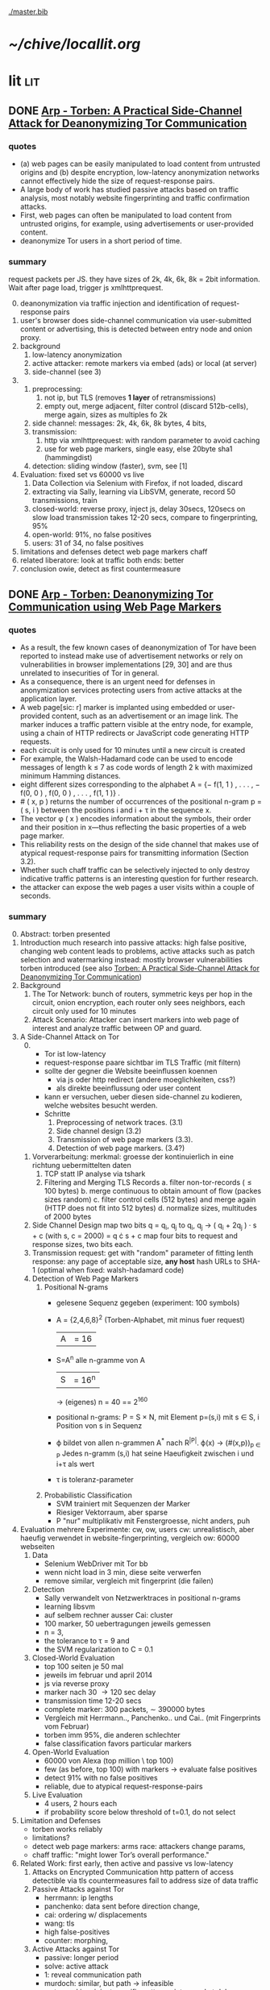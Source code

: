 #+PRIORITIES: A E E
#+TODO: DOC PART TODO | DONE
[[./master.bib]]
# * sort first by prio (p), then by todo state reversed (O)
* [[~/chive/locallit.org]]
* lit                                                                   :lit:
** DONE [[./2015-asiaccs.pdf][Arp - Torben: A Practical Side-Channel Attack for Deanonymizing Tor Communication]]
*** quotes
    - (a) web pages can be easily manipulated to load content from
      untrusted origins and (b) despite encryption, low-latency
      anonymization networks cannot effectively hide the size of
      request-response pairs.
    - A large body of work has studied passive attacks based on
      traffic analysis, most notably website fingerprinting and
      traffic confirmation attacks.
    - First, web pages can often be manipulated to load content from
      untrusted origins, for example, using advertisements or
      user-provided content.
    - deanonymize Tor users in a short period of time.
*** summary
    request packets per JS. they have sizes of 2k, 4k, 6k, 8k = 2bit
    information. Wait after page load, trigger js xmlhttprequest.
    0. [@0]
       deanonymization via traffic injection and identification of
       request-response pairs
    1. user's browser does side-channel communication via
       user-submitted content or advertising, this is detected between
       entry node and onion proxy.
    2. background
       1. low-latency anonymization
       2. active attacker: remote markers via embed (ads) or local (at server)
       3. side-channel (see 3)
    3.
       1. preprocessing:
          1. not ip, but TLS (removes *1 layer* of retransmissions)
          2. empty out, merge adjacent, filter control (discard 512b-cells), merge again, sizes as multiples fo 2k
       2. side channel: messages: 2k, 4k, 6k, 8k bytes, 4 bits,
       3. transmission:
          1. http via xmlhttprequest: with random parameter to avoid caching
          2. use for web page markers, single easy, else 20byte sha1 (hammingdist)
       4. detection: sliding window (faster), svm, see [1]
    4. Evaluation: fixed set vs 60000 vs live
       1. Data Collection via Selenium with Firefox, if not loaded, discard
       2. extracting via Sally, learning via LibSVM, generate, record 50 transmissions, train
       3. closed-world:
          reverse proxy, inject js, delay 30secs, 120secs on slow load
          transmission takes 12-20 secs, compare to fingerprinting, 95%
       4. open-world: 91%, no false positives
       5. users: 31 of 34, no false positives
    5. limitations and defenses
       detect web page markers
       chaff
    6. related
       liberatore: look at traffic
       both ends: better
    7. conclusion
       owie, detect as first countermeasure
** DONE [[./2014-torben.pdf][Arp - Torben: Deanonymizing Tor Communication using Web Page Markers]]
*** quotes
    - As a result, the few known cases of deanonymization of Tor have
      been reported to instead make use of advertisement networks or
      rely on vulnerabilities in browser implementations [29, 30] and
      are thus unrelated to insecurities of Tor in general.
    - As a consequence, there is an urgent need for defenses in
      anonymization services protecting users from active attacks at
      the application layer.
    - A web page[sic: r] marker is implanted using embedded or user-provided
      content, such as an advertisement or an image link. The marker
      induces a traffic pattern visible at the entry node, for
      example, using a chain of HTTP redirects or JavaScript code
      generating HTTP requests.
    - each circuit is only used for 10 minutes until a new circuit is
      created
    - For example, the Walsh-Hadamard code can be used to encode
      messages of length k ≤ 7 as code words of length 2 k with
      maximized minimum Hamming distances.
    - eight different sizes corresponding to the alphabet
      A = {− f(1, 1 ) , . . . , − f(0, 0 ) , f(0, 0 ) , . . . , f(1, 1 )} .
    - # ( x, p ) returns the number of occurrences of the positional
      n-gram p = ( s, i ) between the positions i and i + τ in the
      sequence x.
    - The vector φ ( x ) encodes information about the symbols, their
      order and their position in x—thus reflecting the basic
      properties of a web page marker.
    - This reliability rests on the design of the side channel that
      makes use of atypical request-response pairs for transmitting
      information (Section 3.2).
    - Whether such chaff traffic can be selectively injected to only
      destroy indicative traffic patterns is an interesting question
      for further research.
    - the attacker can expose the web pages a user visits within a
      couple of seconds.
*** summary
    0. [@0] Abstract: torben presented
    1. Introduction
       much research into passive attacks: high false positive,
       changing web content leads to problems, active attacks such as
       patch selection and watermarking
       instead: mostly browser vulnerabilities
       torben introduced (see also [[Torben: A Practical Side-Channel Attack for Deanonymizing Tor Communication]])
    2. Background
       1. The Tor Network:
          bunch of routers, symmetric keys per hop in the circuit,
          onion encryption, each router only sees neighbors, each
          circuit only used for 10 minutes
       2. Attack Scenario:
          Attacker can insert markers into web page of interest and
          analyze traffic between OP and guard.
    3. A Side-Channel Attack on Tor
       0. [@0]
          - Tor ist low-latency
          - request-response paare sichtbar im TLS Traffic (mit filtern)
          - sollte der gegner die Website beeinflussen koennen
            - via js oder http redirect (andere moeglichkeiten, css?)
            - als direkte beeinflussung oder user content
          - kann er versuchen, ueber diesen side-channel zu kodieren,
            welche websites besucht werden.
          - Schritte
            1. Preprocessing of network traces. (3.1)
            2. Side channel design (3.2)
            3. Transmission of web page markers (3.3).
            4. Detection of web page markers. (3.4?)
       1. Vorverarbeitung:
          merkmal: groesse der kontinuierlich in eine richtung uebermittelten daten
          1. TCP statt IP analyse via tshark
          2. Filtering and Merging TLS Records
             a. filter non-tor-records (\le 100 bytes)
             b. merge continuous to obtain amount of flow (packes sizes random)
             c. filter control cells (512 bytes) and merge again (HTTP
                does not fit into 512 bytes)
             d. normalize sizes, multitudes of 2000 bytes
       2. Side Channel Design
          map two bits q = q_i, q_j to
          q_i, q_j \to ( q_i + 2q_j ) · s + c     (with s, c = 2000)
          = q \cdot s + c
          map four bits to request and response sizes, two bits each.
       3. Transmission
          request: get with "random" parameter of fitting lenth
          response: any page of acceptable size, *any host*
          hash URLs to SHA-1 (optimal when fixed: walsh-hadamard code)
       4. Detection of Web Page Markers
          1. Positional N-grams
             - gelesene Sequenz gegeben (experiment: 100 symbols)
             - A = {2,4,6,8}^2 (Torben-Alphabet, mit minus fuer request)
               |A| = 16
             - S=A^n alle n-gramme von A
               |S| = 16^n
               \to (eigenes) n = 40
               == 2^160
             - positional n-grams:
               P = S \times N,
               mit Element p=(s,i) mit s \in S, i Position von s in Sequenz
             - \varphi bildet von allen n-grammen A^* nach R^{|P|}.
               \varphi(x) \to (#(x,p))_{p \in P}
               Jedes n-gramm (s,i) hat seine Haeufigkeit zwischen i und
               i+\tau als wert
             - \tau is toleranz-parameter
          2. Probabilistic Classification
             - SVM trainiert mit Sequenzen der Marker
             - Riesiger Vektorraum, aber sparse
             - P "nur" multiplikativ mit Fenstergroesse, nicht anders, puh
    4. Evaluation
       mehrere Experimente: cw, ow, users
       cw: unrealistisch, aber haeufig verwendet in website-fingerprinting, vergleich
       ow: 60000 webseiten
       1. Data
          - Selenium WebDriver mit Tor bb
          - wenn nicht load in 3 min, diese seite verwerfen
          - remove similar, vergleich mit fingerprint (die failen)
       2. Detection
          - Sally verwandelt von Netzwerktraces in positional n-grams
          - learning libsvm
          - auf selbem rechner ausser Cai: cluster
          - 100 marker, 50 uebertragungen jeweils gemessen
          - n = 3,
          - the tolerance to τ = 9 and
          - the SVM regularization to C = 0.1
       3. Closed-World Evaluation
          - top 100 seiten je 50 mal
          - jeweils im februar und april 2014
          - js via reverse proxy
          - marker nach 30 \to 120 sec delay
          - transmission time 12-20 secs
          - complete marker: 300 packets, \sim 390000 bytes
          - Vergleich mit Herrmann.., Panchenko.. und Cai.. (mit
            Fingerprints vom Februar)
          - torben imm 95%, die anderen schlechter
          - false classification favors particular markers
       4. Open-World Evaluation
          - 60000 von Alexa (top million \ top 100)
          - few (as before, top 100) with markers
            \to evaluate false positives
          - detect 91% with no false positives
          - reliable,
            due to atypical request-response-pairs
       5. Live Evaluation
          - 4 users, 2 hours each
          - if probability score below threshold of t=0.1, do not select
    5. Limitation and Defenses
       - torben works reliably
       - limitations?
       - detect web page markers: arms race: attackers change params,
       - chaff traffic: "might lower Tor’s overall performance."
    6. Related Work: first early, then active and passive vs low-latency
       1. Attacks on Encrypted Communication
          http pattern of access detectible via tls
          countermeasures fail to address size of data traffic
       2. Passive Attacks against Tor
          - herrmann: ip lengths
          - panchenko: data sent before direction change,
          - cai: ordering w/ displacements
          - wang: tls
          - high false-positives
          - counter: morphing,
       3. Active Attacks against Tor
          - passive: longer period
          - solve: active attack
          - 1: reveal communication path
          - murdoch: similar, but path \to infeasible
          - watermarking: inject specific patterns, inter-packet delays
            - needs to control exit node, tcp level (not app)
    7. Conclusion
** DONE [[./wtfpad-setup.pdf][Arp - Setup der Obfuscation-Tools]]
*** summary
    1. Setup der Bridge
       - einige settings, z.b. ORPort, nickname, contactinfo,
         exitpolicy, bridgerelay, publishserverdescriptor,
         servertransportplugin
       - firewall
    2. Einrichten von obfsproxy auf Port 443
       auf <1024: iptables, orport, servertransportplugin, ...
    3. Aufsetzen von Juarez’ WTFPAD-Tools
       1. Installation: setuptools, psutils, (clienttransportplugin+bridge)
       2. starten: a la sh-skripte (scramblesuit)
*** quotes
    3. [@3] Aufsetzen von Juarez’ WTFPAD-Tools
       - torrc-default:
         - ClientTransportPlugin <DEFENSE> socks5 localhost:4999
         - bridge <DEFENSE> 134.76.96.77:443
       - Clientseite:
         #+BEGIN_SRC sh
           python /usr/lib/python2.7/dist-packages/obfsproxy/pyobfsproxy.py \
           <DEFENSE> socks 127.0.0.1:4999`
         #+END_SRC
       - Serverseite:
         #+BEGIN_SRC sh
           python /usr/lib/python2.7/dist-packages/obfsproxy/pyobfsproxy.py \
           --log-min-severity=debug --data-dir=/tmp/scramblesuit-server <DEFENSE> \
           --dest 127.0.0.1:9001 server 134.76.96.77:42000
         #+END_SRC
*** ref [[file:master.bib::arp-wtf][Arp 2016]]
** DONE [[./fp.pdf][Cai - Touching from a Distance: Website Fingerprinting Attacks and Defenses]]
*** DONE summary
    0. [@0] ABSTRACT
       web-page (!) fingerprinting, 50% regardless of defense scheme
       \to web-site fingerprinting, 90% accuracy
    1. INTRODUCTION
       - "effective attacks against HTTPOS, randomized pipelining, and
         several other defenses."
       - "Even with a 1-to-1 ratio between cover traffic and real
         traffic, our attack could identify the victim’s web page over
         50% of the time."
       - "the first demonstration that application-level defenses,
         such as HTTPOS and randomized pipelining, are not secure."
       - levenshtein-based wf, extended to web sites via hmm
       - others are broken
       - we do better
    2. RELATED WORK
       0. [@0] attack classes
          - identify user
          - identify server
          - identify path
          - user most applicable
       1. Fingerprinting attacks on encrypting tunnels
          beginning: packets sizes
          later: HMMs
       2. Fingerprinting attacks on Tor
          - herrmann et al: multinomial naive bayes,
          - shi et al: cosine similarity
          - panchenko: http-specific with svm
          - reimplementation: 65% success rate, 100 web pages
       3. Proposed traffic analysis defenses.
          - "padding packets, splitting packets into multiple packets,
            and inserting dummy packets"
          - Fu et al: theoretical: constant-rate, fixed-rate
            - random intervals better
          - wright et al: morphing
          - lu et al: morphing extension to distribution of size-ngrams
          - luo et al: HTTPOS:
            - TCP: size and ordering of packets
            - HTTP: multiple possibly overlapping requests, pipelinig,
              extra unnecessary requests, get extra data
            - defeatable by OP
          - Tor: randomized pipelining
            - worse not better
       4. Other related work.
          - Wright et al: HMM protocol classification encrypted TCP
          - White et al HMM partial plaintext of encrypted VoIP
    3. RECOGNIZING WEB PAGES
       - Damerau-Levenshtein edit distance
         - best costs when "transpositions were 20 times cheaper than
           insertions, deletions, and substitutions"
         - size rounding (up)
         - normalization to d(t, t') / min(|t|, |t'|)
         - several worse approaches
           - cells instead of packets
           - knn
           - fixed-length via l_{2}-norm
    4. RECOGNIZING WEB SITES
       - HMM
         - "each web page corresponds to an HMM state, and state
           transition probabilities represent the probability that a
           user would navigate from one page to another."
         - uses classifier for probability
         - web site template for huge pages (like amazon)
         - AJAX: transition between different states
         - *cold* pages: on first visit, vs
         - *warm* pages: with some stuff cached
         - back button as link to warm page
         - one set of usage patterns (or a few distinct, or uniform)
    5. Congestion-Sensitive BUFLO
       - BuFLO with output queue
       - only outgoing, other ends needs CS-BuFLO as well
       - reveals
         - maximum transmission rate T
         - number of transmitted cells B
         - (upstream too)
    6. EVALUATION
       1. Web page classifier
          0. [@0] questions
             - defenses: https, randomized pipelining, padding, morphing
             - other classifiers:herrmann, panchenko
             - if number of web pages goes up?
             - if size of training set goes up?
             - choice of web pages?
             - state of the browser?
          1. Experimental Setup
             - default firefox with Tor
             - "either 20 or 40 traces from each URL"
          2. Attacks and Defenses
             1. data sets
                - none: ssh
                - ssh + httpos
                - tor
                - tor + randomized pipelining
             2. generate defenses
                - ssh + sample-based traffic morphing to flickr.com
                - ssh packet count remove packet size and direction information
                - tor + randomized pipelining + randomized cover traffic
                  only insert 1500 or -1500 at l random positions
                  *weaker than panchenko*
                - tor packet count: as ssh p-c above
             3. Results
                - better in many cases than panchenko
       2. Web site classifier
          1. Experimental Setup
             - facebook:
               - login page, user's home page, "friend profile page"
               - warm and cold of home and profile pages
             - imdb:
               - home page, search results, movie, celebrity
               - warm and cold for each page
             - artificial transition probabilities
             - facebook via fixed path
          2. Results
             - perfect for facebook,
             - still very good for imdb
    7. DISCUSSION
       - "Existing defenses are inadequate."
       - "Traffic analysis can infer user actions through several
         different side channels."
         Panchenko good results. Theirs good "even if all packet size
         information is removed from the trace"
       - "The DLSVM classifier generally outperforms other classifiers."
         - more generic: trace passed "directly into the classifier"
       - "Defenses based on randomized requests and cover traffic are
         not likely to be effective."
         with their special randomized request (random form of l
         \pm 1500)
       - "This attack is practical in real settings."
    8. CONCLUSION
       - HTTPOS, randomized pipelining, traffic morphing were weak
       - new defense
       - this ignores packet sizes
       - web site classifier,
         - sequence of page loads,
         - HMM
*** quotes
    - Our attack converts traces into strings and uses the
      Damerau-Levenshtein distance to compare them.
    - (ends 1)
    - they are a good match for the attacker scenario faced by many
      Tor users today: they use Tor toevade censorship and persecution
      by a government or ISP that wants to know their browsing habits
      and has the ability to monitor their internet connection, but
      cannot easily infiltrate Tor nodes and web servers outside the
      country.
    - (ends 2.0)
    - these edits correspond to packet and request re-ordering,
      request omissions (e.g. due to caching), and slight variations
      in the sizes of requests and responses.
    - a better approach would be to learn optimal costs from the
      training data using the recently-proposed method of Bellet, et
      al.
    - also rounds all packet sizes *up* to a multiple of 600
    - Other normalization factors, such as |t| + |t_{0}| and
      max(|t|, |t_{0}|), yielded worse results.
    - The γ parameter is used to normalize L so that it’s outputs fall
      into a useful range. In our experiments, we found γ = 1 works
      well.
    - We tried representing traces as a sequence of Tor cells instead
      of as a sequence of packets. Classifier performance degraded
      slightly, suggesting that the Tor cells are often grouped into
      packets in the same way each time a page is loaded.
    - neighbor algorithm: to classify trace t, the attacker computed
      t^{∗} = argmin_{t'} L(t, t') over every trace in his database, and
      guessed that t was from the same web page as t^{∗}
    - Finally, we tried using a metric embedding to convert our
      variable-length trace vectors into fixed-length vectors in a
      space using the \ell_{2} - norm, and then used an SVM to classify
      these vectors. This performed substantially worse than the SVM
      classifier with distance-based kernel described above.
    - (ends 3)
    - for each *observation* o ∈ O and *HMM state* s, the probability,
      Pr[o|s], that the HMM generates observation o upon transitioning
      to state s.
    - pages p_{1} and p_{2} can be represented by a single state s only if
      Pr[o|p_{1}] ≈ Pr[o|p_{2}] for all observations o.
    - assumes that users all tend to navigate through a website in the
      same way.
    - ends (4)
    - A (d, ρ, τ ) BUFLO implementation transmits d-byte pack ets
      every ρ milliseconds, and continues this process for at least τ
      milliseconds.
    - (ends 5)
    - if a window had, say, 3 IMDB pages and 3 non-IMDB pages, we
      discarded it from the histogram.
    - (ends 6.2.2)
    - recently proposed randomized pipelining defense
    - has no ordering information
    - (ends 7)
*** ref [[file:./master.bib::ccs2012-fingerprinting][Cai et al. 2012: Touching Distance]]
** DONE [[./ccs14.pdf][Cai - A Systematic Approach to Developing and Evaluating Website Fingerprinting Defenses]]
*** summary
    0. [@0] ABSTRACT
       - systematic analysis of features
       - proven lower bounds of bandwidth cost
       - mathematical framework for open-world given close-world
       - tamaraw, better than BuFLO
    1. INTRODUCTION
       fingerprinting attacks
       - dyer: 80%, which of 128 pages (5)
       - cai: 75% against countermeasures (3)
       - Cai: bundle defenses inffective (13)
       - Luo: HTTPOS (11)
         - Cai: little benefit
       - Wright: traffic morphing (19)
         - Dyer, Cai: little protection
       - Dyer: BuFLO
       - real world vs close-world (14)
       - danger in real world
       - state-of-the-art: only lower bound
       - ideal attacker: websites distinguishable unless exact same
         pattern
       - abstract model:
         - how far from optimal,
       - which traffic features leak most information
       - provably secure: tamaraw
       - evaluate tamaraw with above techniques
    2. WEBSITE FINGERPRINTING ATTACKS
       - cai and chen aim at identifying web sites instead of web
         pages
       - wf explained
         - only encrypted proxy
         - page has characteristic dl/ul traffic pattern
       - two assumptions retained
         - page start noticeable
         - no background traffic (file downloads, music streaming, etc)
    3. FEATURES AND METHODOLOGY
       wf tries to classify by features, defense tries to hide them
       1. Packet Sequences and their Features
          - time and length (positive for outgoing, negative for incoming)
          - unique packet lengths (problem with tor)
            (∃L ∈ P_{\ell} | L \not∈  P'_{\ell}) ∨ (∃L ∈ P_{\ell}' | L \not∈ P_{ell}' )
            exists a length L
            which is in P, but not P'
            or in P', but not P
          - packet length frequency (how often packet length occurs)
            \exists L | n_{L}(P_{l}) \neq n_{L}(P_{l}') \wedge n_{L}(P_{l}) > 0 \wedge n_{L}(P_{l}') > 0
            exists a length L
            which occurs n_L times in P and not n_L times in P'
            and with both occurances greater than 0
          - packet ordering:
            for the multiset of packet lengths M(P)
            M(P) = M(P')
            and P \ne P'
          - interpacket timing:
            two packets cannot be dependent, if their interpacket
            times is less than one RTT
            exists 1 \le i \le min(|P|, |P'|)
            such that the timing t(P_i) \ne t(P'_i)
          - this is a complete feature set (fact 1) (?td: think?)
          - features are rather independent (fact 2) (?)
       2. Comparative Methodology
          - "To determine if a defense is able to hide a feature, we
            apply the defense to two classes, C and C 0 , which differ
            only by that feature. Then, we say that a defense is
            successful in hiding the feature if after applying the
            defense, there is no discernible difference between C and
            C 0."
          - several generators
            1. small changes G_{1}: length + v, upto MTU
            2. large changes G_{2}: length + 1000, upto MTU
            3. length diffusion G_{3}: increased by position i/5, upto MTU
            4. append incoming packets G_{4}: length MTU
            5. append outgoing packets G_{5}: length first outgoing
            6. insert incoming packets G_{6}: length MTU, one per 5 packets
            7. Adjacent Transpositions: "v packets are transposed with
               the previous packet"
            8. Short-Distance Transpositions: v packets are transposed
               with the packet 4 elements ago.
            9. Long-Distance Transpositions: v packets are transposed
               with the packet 19 elements ago.
            10. Delays: Each packet is delayed by a linearly
                increasing amount of time, multiplied by v.
       3. Classification and Experimental Setup
          C = 400 samples of bbc.co.uk
          C' = generator(C)
          200 training, 200 testing
          4 feature classifiers
          - Unique Packet-Lengths: (like jaccard of Liberatore)
          - Packet-Length Frequencies: mean, std of (bytes and
            packets) (incoming and outgoing)
            scored separately, multiplied (like naive bayes of Liberatore)
          - Packet Ordering: each position: length compared to mean of
            all training packet length  (like bissias/liberatore)
          - Interpacket Timing: total elapsed time
          defense applied to each element c and c'
          measured by the differences between C and c' before
          classifier can distinguish
          setup: 100mbps ethernet, mtu 1500, imacros 9.00 firefox
          23.0, tcpdump
    4. COMPARISON OF DEFENSES
          state-of-the-art defenses, simulated
       1. Simulated Defenses
          - Maximum Packet Padding (PadM): pads all to mtu
          - Exponential Packet Padding (PadE): pad to closest power of 2
          - Traffic Morphing (Wr-Morph): mimic target page
          - HTTP Obfuscation (HTTPOS): client-side only, tcp
            advertised windows, http ranges, control sizes of
            outgoing and incoming
            (here: just split packet without extra packets)
          - Background Noise (Pa-Decoy): load decoy in background
            (here: alexa top 800)
          - Buffered Fixed Length Obfuscator (BuFLO): packets at
            fixed intervals with fixed lengths
       2. Comparative Results
          - "The full results are given in Table 3"
          - v from 1 to 180,
            - best feature classifier
            - minimum value v for 55 % accuracy
            - minimum value v for 75 % accuracy
            - * means unable to
          - PadM covers: unique packet lengths and orderings,
            better than PadE
            - both beaten by frequency analysis
          - HTTPOS broken (f.ex. packet ordering)
          - PaDecoy, BuFLO work against Panchenko and frequency attacks
          - Pa-decoy does not completely cover total time (fails
            half the time)
          - BuFLO similar over 10seconds
          - HTTPOS client-only
    5. THEORETICAL FOUNDATIONS
       Model of WF attacks, lower bounds for bandwidth overhead.
       1. Security vs. Overhead Trade-Off
          dissimilarity of websites increases overhead
          offline version
          1. Definitions
             - w: website
             - t: packet trace
             - W: random variable for w (attacker knows distribution)
             - T_{w}^{D}: random variable for t with defense (attacker knows D.)
             - T_{w}: random variable for t without defense
             - A(t) = argmax_{w} Pr[W = w] Pr[T_{w}^{D} = t]
               attacker output (determine website w)
             - D *non-uniformly \epsilon-secure* for W iff Pr[A(T_{W}^{D}) = W] ≤ \epsilon.
             - D *uniformly \epsilon-secure* if max_{W} Pr[A(T_{W}^{D}) = W] ≤ \epsilon.
             - B(t): total number of bytes transmitted in trace t.
             - BWRatio_{D}(W): E[B(T_{W}^{D})] / E[B(T_{W}^{})]
               bandwidth ratio of defense D
          2. Bandwidth Lower Bounds
             - THEOREM 1. Suppose n is an integer. Let W be a
               random variable uniformly distributed over w_{1}, ... ,
               w_{n}, i.e. W represents a closed-world
               experiment. Suppose D is a defense that is
               \epsilon-non-uniformly-secure against A_{S} on
               distribution W. Then there exists a monotonically
               increasing function f from S = {s_{1} , ... , s_{n}} to
               itself such that
               - |f(S)| ≤ \epsilon n
               - \sum_{i=1}^{n} f(s_{i}) / \sum_{i=1}^{n} s_{i} \le BWRatio_{D} (W).
               (see also quotes)
               - proof via properties and construction
             - A_{S}(t) = argmax_{w} Pr[B(T_{w}^{D}) = B(t)]
               optimal, looks only at total size
             - "Such an f is equivalent to a partition S_{1}, ... , S_{k}
               of S satisfying k ≤ \epsilon n and minimizing
               \sum_{i=1}^{k} |S_{i}| max_{s \in S_{i}} s.
             - THEOREM 2. Let W be uniformly distributed over w_{1},
               ... , w_{n}, i.e. W represents a closed-world
               experiment. Suppose D is a deterministic defense
               that is uniformly-\epsilon-secure against A_{S} on
               distribution W. Then there exists a monotonically
               increasing function f from S = {s_{1} , ... , s_{n}} to
               itself such that
               - min_{i}|f^{-1}(s_{i})| \ge  1/ \epsilon
               - \sum_{i=1}^{n} f(s_{i}) / \sum_{i=1}^{n} s_{i} \le BWRatio_{D} (W).
               (no proof)
       2. From Closed to Open World
          - "researchers need only perform closed-world experiments
            to predict open-world performance."
          - single w^{*}, find out if visited or not
          - construct open-world from closed-world by selecting
            websites w_{2}, ..., w_{n} and determining if A(t) = w^{*
          - compute false-positive rate by (p_{i} probability of w_{i})
          - R_{n} = 1/n \cdot Pr[A(T_{w*}^{D}) = w^{* }] + \sum_{i=2}^{n} Pr[A(T_{wi}^{D}) = w_{i}^{}]
            "the average success rate of A in the closed world"
          ... compute FPR, TPR, TDR (true-discovery rate)
          - algorithm for lower bound \epsilon-secure fingerprinting defense
            against A_{S} attackers
    6. TAMARAW: A NEW DEFENSE
       theoretically provable BuFLO
       1. Design
          1. Strong Theoretical Foundations:
             optimal partitioning and feature hiding against A_{S}
             attackers
          2. Feature coverage:
             not only total size, but all features (except for total
             downstream transmission size)
          3. Reducing Overhead Costs:
             reduces BuFLO's overhead (bandwidth and time)
          differences to BuFLO:
          - 750 bytes, not MTU (most packets)
          - distinguish incoming/outgoing
          - time to next supersequence, not fixed
          Tamaraw as follows:
          - "We denote the packet intervals as ρ_{out} and ρ_{in}
            (measured in s/packet)."
          - "In Tamaraw, however, the number of packets sent in
            both directions are always padded to multiples of a
            padding parameter, L"
       2. Experimental Results
          0. [@0]
             - "our objective in the choice of ρ_{in} and ρ_{out} is to
               minimize overhead."
             - "as ρ in and ρ out increased, size overhead decreased
               while time overhead increased"
             - padm better in some accounts
          1. An Ideal Attacker
             - "evaluate the partitions produced by Tamaraw"
             - "For a partition of size |S|, the attacker can at
               best achieve an accuracy of 1/|S| on each site in
               the partition."
             - capture single instances of top800, reset browser state
               in-between
             - pages indistinguishable if the same packet sizes
               (!except for timing info!)
             - upper bound of success for perfect attacker (via
               deterministic defense)
          2. Closed-world Performance
             much better overhead ratio than BuFLO (configurable)
          3. Open-world Performance
             Much better than against Tor, BuFLO
    7. CODE AND DATA RELEASE
       all available (notes: ask)
    8. CONCLUSIONS
       classify and qualify WF defenses
       tamaraw
    9. ACKNOWLEDGMENTS
       Panchenko talked
*** quotes
    0. [@0] ABSTRACT
       - the Tor project now includes both network- and browser-level
         defenses against these attacks
    1. INTRODUCTION
       - an attacker could infer, with a success rate over 80%, which of
         128 pages a victim was visiting, even if the victim used
         network-level countermeasures.
       - In our ideal attack, two websites are distinguishable unless
         they generate the exact same sequence of network traffic
         observations.
       - BuFLO unnecessarily wastes bandwidth hiding the number of
         upstream packets and does not adequately hide the total number
         of downstream packets.
    2. WEBSITE FINGERPRINTING ATTACKS
       - The structure of a page induces a logical order in its packet
         sequence.
       - This means that the attacker is weak, but is also resource-light
         and essentially undetectable
    3. FEATURES AND METHODOLOGY
       1. Packet Sequences and their Features
          - We indicate the packet length as a positive value if the packet
            is outgoing and as a negative value if it is incoming.
    4. COMPARISON OF DEFENSES
       1. Simulated Defenses
          - Packets are sent at fixed intervals with fixed length, and if no
            data needs to be sent, dummy packets are sent instead.
       2. Comparative Results
          - Pa-Decoy fails to completely cover interpacket timing because it
            only covers the total transmission time roughly half the time
            (i.e., when the decoy page takes longer to load than the desired
            page)
    5. THEORETICAL FOUNDATIONS
       0. [@0]
          - show how to derive open-world performance from closed-world
            experimental results
       1. Security vs. Overhead Trade-Off
          1. Definitions
             - a set of similar websites can be protected with little overhead,
               a set of dissimilar websites requires more overhead.
             - DEFINITION 1. A fingerprinting defense D is *non-uniformly
               \epsilon-secure* for W iff Pr A(T_W^D) = W ≤ \epsilon. Defense D is *uniformly
               \epsilon-secure* for W if max_w Pr A(T_w^D ) = w ≤ \epsilon.
               These are information-theoretic security definitions –
               A is the optimal attacker described above. The first
               definition says that A’s average success rate is less
               than, but it does not require that every website be
               difficult to recognize. The second definition requires
               all websites to be at least \epsilon difficult to
               recognize. All previous papers on website
               fingerprinting attacks and defenses have reported
               average attack success rates in the closed-world model,
               i.e. they have reported non-uniform security
               measurements.
          2. [@2] Bandwidth Lower Bounds
             - Intuitively, f represents a mapping from each website’s
               original size (s_{i}) to the number of bytes that D
               transmits when loading website w_{i}.
       2. From Closed to Open World
          - if the fingerprinting attacker is a government monitoring
            citizens Tor usage, then W would be distributed according to the
            popularity of websites among that nation’s Tor users.
          - Cai, et al., showed that the Alexa top 100 websites were about
            as similar as 100 randomly chosen websites [3], i.e. that the
            most popular websites are not particularly similar to eachother.
          - true-discovery rates for the open-world attack and defense
            evaluations in this paper. Given an open-world classifier, C,
            its true-discovery rate is defined as TDR(C) = Pr[W = w^∗ |
            C(T_W^D) = 1]. Intuitively, the true-discovery rate is the
            fraction of alarms that are true alarms.
    6. TAMARAW: A NEW DEFENSE
       1. Design
          - In our implementations of BuFLO and Tamaraw, we pessimistically
            required that the original logical ordering of the real packets
            must be maintained.
       2. Experimental Results
          0. [@0]
             - A practical implementation could achieve a lower size and time
               overhead as re-ordering is possible for both defenses when
               subsequence is not consequence;
          1. An Ideal Attacker
             - we eliminate the network variability and make the
               defense system deterministic, which, as shown in the
               Appendix, does not reduce the security of the defense.
          2. Closed-world Performance
             - at a size overhead of 130%, there are 553 partitions
               (non-uniform security of 69%) in BuFLO (τ = 9) and 18 partitions
               (non-uniform security of 2.25%) in Tamaraw.
          3. Open-world Performance
             - By showing that the TDR becomes extremely low when attacking
               Tamaraw, even for the first 100 websites, we show that it’s
               extremely low for all websites.
    7. CONCLUSIONS
       - The lower bounds of bandwidth costs are surprisingly low,
         suggesting that it may be possible to build very efficient
         defenses.
*** code
**** [[../sw/attacks/svm.py][svm.py]]
     #+BEGIN_SRC python
       #data is in this format:
       #each data[i] is a class
       #each data[i][j] is a standard-format sequence
       #standard format is: each element is a pair (time, direction)
     #+END_SRC
     - str_to_sinste: helper function, splits string
     - load_one: appends lines to data, returns
     - load_all: appends load_one to data, returns
     - extract: extracts features from data
       - sizemarkers: pad to 300 with 0
       - html size: my naive approach
       - total transmitted: sums up
       - number markers: pads to 300
       - unique packet: unique lengths (-/+)
       - percentage incoming
       - number of packets
     - "main"
       - splits data in test and training
       - saves test and training files
***** problemsmaybe:
      - unique packet no fixed length
**** [[file:~/da/git/sw/attacks/svm-run.py]]
     runs
     - python svm.py i
     - svm-train -c c -g g svm.train svm.model
     - svm-predict svm.test svm.model svm.resultst >> temp-acc
     for i folds from 1 to 10
**** [[file:~/da/git/sw/attacks/svmdotest.rb]]
     cleans up, runs
     - clgen_stratify cltor_matrix 36 40
     - svm-train -t 4 -c 1024
     - svm-predict
*** ref [[file:master.bib::a-systematic][Cai et al. 2014: Systematic Approach Developing]]
** DONE [[./ronathan-heyning.pdf][Cheng - Traffic Analysis of SSL Encrypted Web Browsing]]
*** summary
    0. [@0] Abstract
       - SSL not designed as protection against traffic analysis, tested here
    1. Introduction
       - HTTP lacks encryption, provided by HTTPS
       - gives "false impression of [...] confidentiality"
       - easy to set up: metadata in packets (needed for Internet to work)
         - readily-available tools
       - most files have unique sizes ("Only 10% [...] non-unique")
    2. Traffic Analysis Techniques
       protocol issues, extract data from sniffed traffic, identify
       web pages using this data
       1. Protocol Issues
          - procedure
            1. request html
            2. ip packets with html code
            3. parse html, issue requests for embedded objects
            4. several ip streams with embedded objects
          - user behavior changes fingerprint: cancel request, disable
            images, etc
            - here: images only, assume full download of each
       2. Extracting Information from Sniffed Traffic
          - tcpdump as traffic sniffer
          - separate by ports
          - assume first is HTML (non-parallel)
          - assume others are images
          - caching: if turned on, identify only by HTML
       3. Page Identification
          - (HTML_size, object_size) tuple in DB
          - see if exact match
          - HMM for increased accuracy: (previous, current, next)
            tuples
    3. Defenses
       user should have the option: overhead/security tradeoff
       1. Protocol Modifications
          0. [@0]
             - layer between HTTP and SSL
               - easy to implement, as only need to modify MS-IE and
                 Netscape Navigator
          1. Random padding.
             - to each request add length from uniform distribution
             - SSL supported for block ciphers
          2. Constant size packets
             - pad to full-size packets
             - deterministic relationship web page to traffic sent
          3. Background traffic
             - "selective addition"
             - random enough to not be filtered out
             - pages much larger than others hard to hide
               - only by splitting/delaying, but "disruptive" to viewer
       2. Web site Modifications
          - break big page into smaller hyperlinked pages
          - insert additional data: spaces, comments, metatags, blank images...
          - unlikely to happen
       3. Web Proxies
          - single-hop: alice might sniff at proxy(in and out)
          - rewriting proxies
          - multi-hop
          - currently implemented
    4. Implementation
       - tcpdump, webcopy
       - crude parser for hperlinks and image references
         - ignores al other features (dynamic, java, ...) and external
           hyperlinks
       - simple implementation
    5. Results
       0. [@0]
          - http sites, as https just adds constant size increase
          - spider-accessible, large enough, mix of HTML and images,
            mostly static
          - also rich link structure
       1. Numerical Simulations
          - first browsing by hand to get a feel
          - then select websites by following mainly links
            - two hyperlinks, no outgoing links, or loop(0.8): select
              next at random
            - result: mostly landing pages
          - random padding: uniform to max size
          - next: unex site and link algorithm
          - much harder to trick classifier: needs much more padding (10x)
          - caching (70% for once-visited, 90% for twice) makes it
            much harder again
       2. User Testing
          - users with 2 second pause, browsed unex for 5-10 minutes
          - worked very well (96-94%), also without link algorithm (same)
            - link structure not needed for high accuracy
    6. Discussion and Conclusions
       - real threat
       - several defenses
*** quotes
    3. [@3] Defenses
       0. [@0]
          - defenses almost always impose some degree of overhead in
            terms of computing resources, network bandwidth, or
            latency. Therefore, the user should have the option of
            choosing among different levels of defenses (or no traffic
            analysis defense, for that matter), depending on the desired
            tradeoff between security and performance.
       1. Protocol Modifications
          - traffic analysis defenses for Web browsing should be
            encapsulated in a separate security protocol layer to mediate
            between the HTTP and SSL layers.
    4. Implementation
       - Both the HTML parser and the network traffic parser are
         incomplete due to time constraints.
    5. Results
       1. Numerical Simulations
          - The use of link analysis has the effect of making the
            attack much more resistant to padding, increasing by an
            order of magnitude the amount of padding needed to provide
            the same amount of protection.
          - random padding is much more effective against traffic
            analysis when caching is used, due to the loss of object
            size information.
*** ref [[file:master.bib::ssl-traffic-analysis][Cheng & Avnur 1998: Traffic Analysis SSL]]
** DONE [[./paper54-2017-2-source.pdf][Cherubin - Website Fingerprinting Defenses at the Application Layer]]
*** summary
    0. [@0] Abstract
       - wf ...
       - shown problematic against onion sites
       - these might be interested in wf defense
       - server-side defense worked really well: "from 69.6% to 10%"
       - client-side defense worked, too: "from 64% to 31.5%"
    1. Introduction
       - study against onion sites: see quotes for bib (circuit fingerp....)
         - very effective
       - alpaca: defends index.html of .onion hosts (?)
         - ??? only index.html ???
       - contacted by securedrop about server-side defense
       - llama: defends pages
         - delays
         - and extra traffic
         - extra traffic is the thing that is effective
    2. Threat Model
       - adversary between client and guard
       - records trace
         - cannot decrypt
         - passive
       - objective: infer websites
       - assumptions that make wf hard
         - number of pages
         - start/stop
         - static sites
       - do not apply for .onion sites (kwon)
    3. Related Work
       0. [@0]
          - supervised learning
          - collect
          - train classifier
          - increased to encrypting proxies, ssh, vpn, tor, jap
       1. Attacks
          - \ge 90% accuracy in closed-world
          - most relevant
          - k-NN
          - CUMUL
          - k-FP: random forests transform to another feature, use kNN
       2. Defenses
          0. [@0]
             - most use link-padding
               - delays and dummies in flows
               - (link-level)
               - needs much stuff to know how/when to pad
             - alpaca: look like average resource
               - application-level
             - buflo/tamaraw/cs-buflo: also pad tail
               - similar strategy for one version of alpaca
             - no need to apply at link/network layer
             - better at HTTP
          1. Server-side
             - only chen(6) before
               - ssl web apps: specific page within site
          2. Client-side
             - HTTPOS: luo
               - modify http headers
               - fake http requests
             - randomized pipelining: tor
               - not working
                 - reason "not clear"
    4. Defenses
       0. [@0]
          - wf intro
          - better solved at app layer
       1. ALPaCA
          0. [@0]
             - pads and creates new
             - pad most elements to desired size
             - target: list of sizes
               - pads elements to match
               - add new elements if list bigger
          1. Padding an object to a target size
             - binary (jpg, png, gif, mpg, ...): add random bytes
             - text (html, js, css): add specific comment (/*..*/ or <!-- ..-->)
             - validity checked with im's =identify=, =mp3val=, and =ffmpeg=
          2. Morphing a page to a target T
             - algorithm 1
             - M: morphed objects
             - P: sizes not used to morph
             - considers target objects o from small to large
               - discards (moves to P) target sizes too small
               - pads o to next possible size
               - until done or failure
             - join objects and P
             - add as =img= with =visibility:hidden=
          3. P-ALPaCA
             - probabilistic
             - sample from distribution of "real-world .onion sites"
             - de from 5295 .onion sites
             - distributions of num objects, html pages, size objects
             - pad object to target size until successful
             - add objects
          4. D-ALPaCA
             - like tamaraw: pad to multiple of padding parameter L
             - less overheads than P-ALPaCA, but less effective
             - params \lambda, \sigma, max_s = n * \sigma
             - pads num objects fo multiple of \lambda
             - size of each to multiple of \sigma
          5. Practicality of the defenses
             - either run script periodically to morph
             - or create many directories of different morphings,
               remove after retrieval
          6. Third-party content
             - only pads local resources
             - only two pages of 100 in dataset had external resources
             - of 25K onion sites, only 1/5 has external resources
               - 1/10 have less than 4/10 of total requests
               - some sites have more than 90% of external resources
             - naive solution: cache third-party content in server,
               - discouraged if not implemented properly
             - better: reduce third-party content, only cache static content
       2. LLaMA
          - inspired by randomized pipelining
            - but that is seldomly implemented in servers
          - do on their own
          - delay
          - and extra requests
            - from server
            - or from previously received URLs
    5. Methodology
       data collection, defense evaluation, create probability distribution
       1. Data collection
          - tor-browser-crawler: https://github.com/webfp/tor-browser-crawler
          - .onions from ahmia.fi
            - 5295 unique addresses
            - 18261 instances
            - 177376 HTTP responses
            - 7095 HTTP requests
            - upload average: 256B
            - upload median: 158B
            - download average: 608kb
            - download median: 45 kb
            - average response size: 55kb
            - average request size: 87b
            - average request num: 3
            - average response num: 11
            - much smaller than average websites (100 objects, 2mb)
            - many outliers in response (!heavy-tailed!)
    6. Evaluation
       with and without defs, comparing accuracy
       1. P-ALPaCA & D-ALPaCA Evaluation
          - look like average page
          - control how often morphed
          - 40 instances of 100 .onion sites
          - delay increased by 80%
          - latency 40--60% greater
          - closed-world accuracy drops
            - from 55.6% (cumul)
            - to 15% p-alpaca
            - or 27--40% d-alpaca variants best/worst
            - d-alpaca needs much less bandwidth
          - open-world
            - from tpr 49.7 and fpr 5.4 (cumul)
            - to tpr 1.1 and fpr 1.3 (p-alpaca)
            - or tpr 18.7 and fpr 1.3 (best d-alpaca)
            - cumul vectors with k-fp process
          - little difference in accuracy for different d-alpaca parameters
            - but smaller bandwidth overheads
       2. LLaMA Evaluation
          - disabled randomized pipelining
          - scenarios
            - js enabled, no defense
            - js disabled, no defense
            - delay, js disabled
            - delay + extra, js disabled
          - results
            - delay: about 10% decrease
            - +extra: more
          - simple defense, candidate for WF countermeasure
    7. Discussion and Future Work
       - application-layer WF works
       - Ease of Deployment: easy to deploy
       - Rate of Adoption: eapected to be small at first
         - over time, adoption might rise
         - create stable anonymity set
       - Latency and Bandwidth Overheads
         - exact overheads tunable
         - P-AlPaCA: 52.6% latency, 86.2% bandwidth
           - additional requests: + 9.8% latency, + 7.14% bandwidth
       - Natural WF Defenses: natural .onion accuracy low
         - validated Wang on top-100 sites
         - small .onion sites
         - many .onion pages require login
       - HTTP/2 expected to obfuscate better
    8. Conclusion
       - two application-level defenses
         - fine control
         - easy to implement
       - server-side
         - morph content
         - looks the same to client
         - looks differently at network level
       - client-side
         - reduces accuracy
         - "high security versus overhead ratio"
*** quotes
    1. Introduction
       - cc-by-nd (first page)
       - We show most of the protection provided by this defense stems
         from the extra requests and not from the randomization of
         legitimate requests.
    4. [@4] Defenses
       - adding the padding to the actual contents of the page is a
         more natural strategy to hide traffic features than sending
         dummy packets
    20. [@20] ? bibliography
        - A. Kwon, M. AlSabah, D. Lazar, M. Dacier,
          and S. Devadas. Circuit fingerprinting attacks: passive
          deanonymization of tor hidden services. In USENIX Security
          Symposium, pages 287–302. USENIX Association, 2015.
*** ref [[file:master.bib::DBLP:journals/popets/CherubinHJ17][Cherubin et al. 2017: Website Fingerprinting Defenses Application Layer]]
** DONE [[./Javascript Closures.prototype_chain.html][Cornford - Javascript Closures]]
*** summary
    1. Introduction
       - closure: free variables with an environment that binds them
       - complicated, easy to misuse, powerful
    2. The Resolution of Property Names on Objects
       0. [@0]
          - native vs. host, built-in \sub native objects
          - undefined: does not remove, but sets to undefined
       1. Assignment of Values
          - create properties by assigning,
            - either .property or ["property"]
       2. Reading of Values
          - object, then prototype chain, until =Object.prototype=
          - else undefined
          - overridden if defined in object
    3. Identifier Resolution, Execution Contexts and scope chains
       1. The Execution Context
          - "All javascript code is executed in an execution context."
          - Global context for sourced scripts in HTML
          - function context for each function call
          - =eval= has its own context, too
          - Activation object
            - not real object
            - hold =arguments= array-like in arguments property
          - scope is =\[\[scope\]\]= of function with Activation added in front
          - variables with Activation object for function's formal parameters
            - if not enough arguments, =undefined=
            - inner function definition
          - set value of =this=
            - if not set \to global object
       2. scope chains and \[\[scope\]\]
          - scope chain is constructed by prepending
            Activation/Variable object to function's [\[scope]]
          - Function object: scope is global object
          - function declarations and function expressions have a scope chain
          - global declaration / expression:
            - global object
            - expression evaluated lated, but still global object
          - inner declaration / expression:
            - scope of outer function, incluing Activation object
          - with
            - sets to scope chain
            - evaluates block
            - does affect function expressions
              - not function declarations
       3. Identifier Resolution
          - up the scope chain
          - function call: first Activation object for formal
            parameters, inner function declaration names or local
            variables, then up scope chain
    4. Closures
       1. Automatic Garbage Collection
          - all objects that are no longer used are freed
            - normally outside of scopes
       2. Forming Closures
          - example: =exampleClosureForm(arg1, arg2)= returning
            =exampleReturned(innerArg)= using =localVar=
          - =var globalVar = exampleClosureForm(2, 4);=
            - object called =globalVar= has a [\[scope]] property
            - scope is
              #+BEGIN_SRC js
                ActOuter1 = {
                    arg1: 2,
                    arg2: 4,
                    localVar: 8,
                    exampleReturned: [...inner function...]
                }
              #+END_SRC
          - execution:
            - new execution context, scope chain:
              =ActInner1-> ActOuter1-> global object=
          - nesting possible
    5. What can be done with Closures?
       "emulate anything"
       1. Example 1: setTimeout with Function References
          #+BEGIN_SRC js
            function callLater(paramA, paramB, paramC){
                return (function(){
                    // do sth with paramA, paramB and paramC
                });
            }
            var functRef = callLater(elStyle, "display", "none");
            setTimeout(functRef, 500);
          #+END_SRC
       2. Example 2: Associating Functions with Object Instance Methods
          attach event listener to DOM object
          #+BEGIN_SRC js
            /* Associates an object instance with an event handler. The returned
               inner function is used as the event handler.  The object instance
               is passed as the - obj - parameter and the name of the method that
               is to be called on that object is passed as the - methodName -
               (string) parameter.
            ,*/
            function associateObjWithEvent(obj, methodName){
                /* The returned inner function is intended to act as an event
                   handler for a DOM element:-
                ,*/
                return (function(e){
                    e = e||window.event;
                    return obj[methodName](e, this);
                });
            }
            /* Creates objects that associate themselves with DOM elements whose
               IDs are passed to the constructor as a string.
            ,*/
            function DhtmlObject(elementId){
                var el = getElementWithId(elementId);
                /* The following block is only executed if the - el - variable
                   refers to a DOM element:-
                ,*/
                if(el){
                    /* assign a function as the element's event handler */
                    el.onclick = associateObjWithEvent(this, "doOnClick");
                    el.onmouseover = associateObjWithEvent(this, "doMouseOver");
                    ...
                }
            }
            DhtmlObject.prototype.doOnClick = function(event, element){
                ... // doOnClick method body.
            }
            DhtmlObject.prototype.doMouseOver = function(event, element){
                ... // doMouseOver method body.
            }
          #+END_SRC
       3. Example 3: Encapsulating Related Functionality
          have a array which is filled on execution with various values
       4. Other Examples
          - crockford: private instance variables
            - extended to private static:
              http://myweb.tiscali.co.uk/cornford/js_info/private_static.html
    6. Accidental Closures
       - if used accidentally, can lead to less efficiency:
         #+BEGIN_SRC js
           var quantaty = 5;
           function addGlobalQueryOnClick(linkRef){
               if(linkRef){
                   linkRef.onclick = function(){
                       this.href += ('?quantaty='+escape(quantaty));
                       return true;
                   };
               }
           }
         #+END_SRC
         creates a function for each call to the function
         - better: assign function ref
         #+BEGIN_SRC js
           var quantaty = 5;
           function addGlobalQueryOnClick(linkRef){
               if(linkRef){
                   linkRef.onclick = forAddQueryOnClick;
               }
           }
           function forAddQueryOnClick(){
               this.href += ('?quantaty='+escape(quantaty));
               return true;
           }
         #+END_SRC
       - same for object methods
         #+BEGIN_SRC js
           function ExampleConst(param){
               this.method1 = function(){
                   ... // method body.
               };
               this.method2 = function(){
                   ... // method body.
               };
               this.method3 = function(){
                   ... // method body.
               };
               this.publicProp = param;
           }
         #+END_SRC
         creates new function objects for each object
         - better:
           #+BEGIN_SRC js
             function ExampleConst(param){
                 this.publicProp = param;
             }
             ExampleConst.prototype.method1 = function(){
                 ... // method body.
             };
             ExampleConst.prototype.method2 = function(){
                 ... // method body.
             };
             ExampleConst.prototype.method3 = function(){
                 ... // method body.
             };
           #+END_SRC
           create the functions just once
    7. The Internet Explorer Memory Leak Problem
       circular references were not cleaned up
       example see quotes
*** quotes
    3. [@3] Identifier Resolution, Execution Contexts and scope chains
       1. The Execution Context
          - running javascript code forms a stack of execution contexts.
    4. Closures
       2. [@2] Forming Closures
          - The ECMAScript specification requires a scope chain to be finite
    5. [@7]
       - If a function object that forms a closure is assigned as, for
         example, and event handler on a DOM Node, and a reference to
         that Node is assigned to one of the Activation/Variable
         objects in its scope chain then a circular reference
         exists. DOM_Node.onevent -> function_object.[[scope]] ->
         scope_chain -> Activation_object.nodeRef -> DOM_Node
** DONE Crockford - on JavaScript - Section 8 Programming Style _ Your Brain
*** quotes
    - Good use of style can help reduce the occurrence of Errors.
    - Avoid forms that are difficult to distinguish from common errors.
    - Make your programs look like what they do.
    - Write in a way that clearly communicates your intent. (that's
      what we should be doing as programmers)
    - Good style is good for your gut.
*** summary
    - gut vs brain: book recommendation
      - advertising
        - smoking
    - jslint
      - comp.lang.javascript mailing list
      - switch fail in jslint
    - with is broken
    - == is broken (M$), always use ===
    - scope good idea, came with algol 60
      - js only has function scope, not block scope
      - in function scope declare var at top of function
    - use \+= 1 instead of ++
** DONE [[./TAIntro-book.pdf][Danezis - Introducing Traffic Analysis]]
*** summary
    1. Introduction
       - TA used by bletchley park@german air force, japan@pearl
         harbour, google, amateurs@CIA
    2. Military roots
       - history: ww1, ww2, iraq, etc
       - military finds info
       - easier to gather, can be done by machines
       - fingerprint f.ex. radio devices, also license plates, etc
       - Signals Intelligence (SIGINT): military branch including TA
       - 3 ways:
         - frequency hopping: hard to jam, but easy to detect
           communication
         - direct sequence spread spectrum: transform
           high-power-low-bw, to low-power-high-bw signal
         - burst communication: very short burst
           - "meteor scatter"
           - needs high availability of communication at other endpoint
    3. Civilian traffic analysis
       - social networks
         - also called power law networks (number of connections
           governed by power laws)
         - resilent vs random failures, easy to disrupt by specific targeting
         - reconfigure when attacked: random connections, and again
           when calm: towards efficiency
       - target groups
         - select specialists, not leaders
         - Saddam Hussein caught by surveilling individuals with close
           ties to him
       - detect islamists, RAF, cannabis farms,
       - social structure similar to hub-spokes of Google PageRank
    4. Contemporary Computer and Communications Security
       0. [@0]
          - jamming \equiv censoring, abuse, spam \equiv deception
          - low-power, not military actors
       1. The Traffic Analysis of SSH
          each character transmits packet, length and timing can
          reveal keywords to HMM
       2. The Traffic Analysis of SSL
          - leaks much information, especially sizes
          - combine with HMM to model link structure, as browsing is
            not random
       3. Web Privacy
          - can see if f.ex. item of competitor's web site is cached
       4. Network Device Identification and Mapping
          - clock skew identifies devices
            - alters with heat, which alters with workload
          - IP-IPID field says how many windows devices
            - ipv6 might use mac address
              - possible to cloak
              - but that would naively reveal that it is cloaked
          - nmap determines many things
            - snort scans for nmap, but that can be circumvented
       5. Detecting Stepping Stones
          detect retransmission of data (attack one host, then the next)
    5. Exploiting Location Data
       - reveal social relationships
       - for some users: predict next move and location from location
         and time
    6. Resisting Traffic Analysis on the Internet
       - started by Chaum
       - 20 years of research
       - Mixmaster and Mixminion for email
       - Tor and JAP for "web browsing"
       - increase latency and traffic volume
       - intersection attacks: find out who is communicating with whom
         - simplest attack: packet counting (into network ==? out of network)
         - template model: "match stream with other streams"
       - infiltrate network
         - predecessor attack: crowds: real sender will appear as
           predecessor more often
       - weaker adversaries
         - low-cost: streams influence one another
         - clock-drift etc as mentioned above
         - (clock-drift with VMs?)
       - other ta helper: timing
       - discover node's role by looking at traffic patterns: weather
         station sends hourly ...
    7. Data Retention
       - data preservation: when crime has happened
         - vs data retention: before crime
       - should be aware of all the stuff that can be extracted to
         protect "law-abiding citizens"
    8. And finally...
       open research field, might circumvent other security measures
*** quotes
    3. [@3] Civilian traffic analysis
       - example is finding a job, where people using ‘far links’ are
         on average more successful, than those who limit themselves
         to their local contacts.
       - defensive strategies is that nodes connect to other random
         nodes in order to get resilience, while connecting according
         to a power law strategy to get efficient routing.
       - It was found to be more effective to arrest the
         ‘specialists’, i.e. those people in the organization that
         have a unique position or skills, that others would find
         difficult to fill.
    4. Contemporary Computer and Communications Security
       2. [@2] The Traffic Analysis of SSL
          - a hidden Markov model can be used to trace the most likely
            browsing paths a user may have taken,. This approach
            provides much faster and more reliable results than
            considering users that browse at random, or web-sites that
            have no structure at all.
    5. Exploiting Location Data
       - So the evidence from these preliminary studies is highly
         suggestive that whatever the wireless medium used, mobile
         phone, wireless LAN or bluetooth, sensitive information about
         your identity, your relations to others and your intentions
         can be inferred merely though traffic analysis.
    7. [@7] Data Retention
       - there is significant scope for drilling down to reveal the
         most private of information about activities, habits,
         interests and even opinions. Storing this data, in an easily
         accessible manner, represents a systemic vulnerability that
         cannot be overstated enough.
*** ref [[file:master.bib::introta][Danezis & Clayton 2007: Introducing Traffic Analysis]]
** DONE [[./4b0fa48670a7269523b1166ad302440876da.pdf][Danezis - k-fingerprinting: a Robust Scalable Website Fingerprinting Technique]]
*** summary
    0. [@0] Abstract
       - better, even against defenses
         - and noisy data
       - (85% vs 0.02%)
       - world size 100'000
       - error rates vary widely
    1. Introduction
       - analyze "order, timing and volume of resources"
       - classification
       - contributions
         - new attack: more accurate and faster
       - feature analysis
       - bigger open world
       - train only small fraction of data
       - uneven error rate
       - tor does not offer additional defenses vs normal browsing
         - distinguish hidden services
    2. Related Work
       1. Website Fingerprinting.
          - Wright et al.'s traffic morphing helped against early
            size-based attacks
          - Panchenko et al.'s decoy reduced accuracy from 55% to 5%
          - Luo et al.'s HTTPOS "was successful in defending against a
            number of classifiers"
          - Dyer et al.'s BuFLO improved upon others with "high
            bandwidth overhead"
            - Cai et al. improved with rate adaptation
            - Nithyanand: Glove groups website traffic, "provides
              information theoretic privacy guarantees and reduces the
              bandwidth overhead by intelligently grouping web traffic
              in to similar sets."
          - Cai et al. improved Panchenko's attack
            - improved by WG (0.95 vs 0.002)
          - Wang et al, kNN open-world (0.85 vs 0.006)
          - WG half-duplex
          - WG practical deployment: parse on 1.5 second-gap
          - Gu et al: multi-tab, 50 websites first @ 75.9%, background @ 40.5%
          - Kwon et al: apply to hidden services: 50 hs, (88% vs 7.8%)
          - Panchenko: CUMUL, huge, suffers from simple defenses
       2. Random Forests.
          - "no need for k-fold cross validation to measure
            k-fingerprinting performance"
    3. Attack Design
       0. [@0]
          - "aims to define a distance-based classifier."
       1. k-fingerprints from random forests
          - each forest gives a leaf identifier for each trace
            - choose k-closest by hamming distance
          - vary k for a TPR/FPR trade-off
            - classify if all k agree
            - majority label also possible
       2. The k-fingerprinting attack
          - select monitored pages
            - collect monitored and some non-monitored traces
            - generate fingerprints
              - (fixed-length)
          - listen to client's browsing
            - generate fingerprint
            - compute k closest training examples by hamming distance
            - say monitored if all k agree that monitored
          - measurements: TPR, FPR, and
            - BDR:  (TPR. Pr(M)) / (TPR. Pr(M) + FPR. Pr(U))
              Bayesian Detection Rate (BDR):
              with Pr(M) = |Monitored| / |Total Pages|,
              and  Pr(U) = 1 − P(M).
              - "probability that the classifier made a correct prediction"
    4. Data gathering
       - normal (Selenium + PhantomJS)
         - 55@30 monitored vs 7000 unmonitored
       - and Tor Browser (Selenium)
         - 55@100 monitored
         - 30@80 hidden services
         - unmonitored: 100'000 top alexa - top 55
       - compare to WG 100@90 + 5000 unmonitored (random from Alexa top 10'000)
       - Nielsen: number of unique websites/month: 89 avg
    5. Feature selection
       - few previous studies
       - randomized forest, use gini coefficient to determine feature
         importances
         - 30 most important features contain most of the info
         - 150 used as it did not increase running time significantly
         - top ~12 really important
         - assign rank as average of 100 experiments
       - feature importances
         - most important (@.. are fixed positions, rest vary)
           1. [@1] number of incoming packets
           2. number of outgoing packets
           3. number of incoming packets as fraction of total
           4. [@4] standard deviation of packet ordering list (how many
              packets of same type before this)
           5. number of outgoing packets as fraction of total
         - other important features:
           - packet ordering incoming/outgoing average/stddev
           - mean of number of outgoing packets in each 20-chunk
           - split number of packets into 20 evenly-sized set
             (alternative), average of this
    6. Attack on Hardened Defenses
       - Wang dataset: 100@90 + 5000@1 background
       - better and faster than both kNN and CUMUL
       - also against many defenses: dummy, tamaraw, buflo, wfpad
       - Juarez' Adaptive Padding works down to 30% accuracy
    7. k-fingerprinting the Wang et al data set
       - train on 60 instances for each of the 100 monitored web pages
       - vary number of unmonitored
         - all as one single class
       - feature numbers 200 and 150
       - classify if all k agree
       - 88% (\pm 1) vs 0.5% (\pm 0.1)
         - better than kNN (85% (\pm 4) vs 0.6% (\pm 0.4)
       - best with training 3500 unmonitored, afterwards does not increase
       - Fingerprint length
         - set k=1 with 4000 unmonitored
         - one fingerprint: 51% vs 90%
         - 20 fingerprints: 87% vs 1.3%
         - does not get much better
    8. Attack evaluation on DS_{Tor}
       55@100 vs 100'000 and 30@80 hidden services vs 100'000
       1. Alexa web pages monitored set
          - (k=2) the more training pages, the better the BDR
            - due to reduction of FPR
       2. Hidden services monitored set
          - lower TPR, but also lower FPR
            - BDR stays very high
    9. Attack evaluation on DS_Norm
       standard encrypted web browsing or through VPN
       1. Attack on encrypted browsing sessions
          - additional features:
            - size transmitted
            - size transmitted statistics of total, incoming and outgoing:
              - average,
              - standard deviation, variance
              - maximum
          - which web page from several websites
            - 55@30 monitored vs 7000 other pages
          - "larger cardinality of world size gives rise to more
            opportunities for incorrect classifications"
          - 0.87 vs 0.004 (training with 4000 unmonitored web pages)
       2. Attack without packet size features
          - TPR - 5%, FPR + 0.1% (closed and open world)
            - "BDR is dominated by the amount of information that can
              be trained upon."
    10. Fine grained open-world false positives on Alexa monitored set of DS_{Tor}
        - some pages are misclassified often
        - removing them leads to more misclassification
        - smart removal: split set into train, test, validation (?)
    11. Attack Summary & Discussion
        1. Attack Summary
           - best results "when training on approximately two thirds
             of the unmonitored web pages"
             - but 2% of data also yields "a very small false positive
               rate"
           - number of fingerprints has "greater influence"
           - robust: similar results for Wang, Kwon, own DS_...
           - possible to select targets with low misclassification
             rates (misclassification is page-dependent)
        2. Computational Efficiency: comparable to kNN, much faster
           than Cai's approach
        3. Discussion
           - big data sets feasible with high BDR and low FPR
           - fast-changing website, news etc, decay faster
    12. Conclusion
        - serious
        - faster and more accurate
        - "twice as large in terms of unique website"[s] as panchenko 2016
        - four datasets
        - small fraction of total data to train
        - remove bad sites
*** quotes
    1. Introduction
       - Traditional encryption obscures only the content of
         communications and does not hide metadata such as the size
         and direction of traffic over time. Anonymous communication
         systems obscure both content and metadata, preventing a
         passive attacker from observing the source or destination of
         communication.
    4. [@4] Data gathering
       - By including website visits to trending topics we argue that
         this diminishes the ability to properly measure how effective
         a website fingerprinting attack will perform in general.
    6. [@6] Attack on Hardened Defenses
       - Table 1: Attack comparison under various website
         fingerprinting defenses.
| Defenses         | This work   | k-NN        | CUMUL       | Bandwidth overhead (%) |
|                  |             |             |             | <10>       |
|------------------+-------------+-------------+-------------+------------|
| No defense       | 0.91 ± 0.01 | 0.91 ± 0.03 | 0.91 ± 0.04 | 0          |
| Morphing         | 0.90 ±0.03  | 0.82 ± 0.06 | 0.75 ± 0.07 | 50 ± 10    |
| Decoy pages      | 0.37 ±0.01  | 0.30 ± 0.06 | 0.21 ± 0.02 | 130 ± 20   |
| Adaptive Padding | 0.30 ±0.04  | 0.19 ± 0.03 | 0.16 ± 0.03 | 54         |
| BuFLO            | 0.21 ±0.02  | 0.10 ± 0.03 | 0.08 ± 0.03 | 190 ± 20   |
| Tamaraw          | 0.10 ±0.01  | 0.09 ± 0.02 | 0.08 ± 0.03 | 96 ± 9     |
       - Table 1 shows the performance of k-fingerprinting against
         k-NN and CUMUL under various website fingerprinting defenses
         in a closed-world setting.
    8. [@8] Attack evaluation on DS_{Tor}
       1. Alexa web pages monitored set
          - an attacker needs to train on less than 10% of the entire
            dataset to have nearly 70% confidence that classifier was
            correct when it claims to have detected a monitored page.
*** ref [[file:master.bib::197185][Hayes & Danezis 2016]]
**** older [[file:master.bib::kfingerprint][Hayes & Danezis]]
** DONE [[../sw/js/jasondavies_bloomfilter.js%20%C2%B7%20GitHub.html][Davies - bloomfilter.js]]
*** summary
    - bloom filter using Fowler–Noll–Vo hash function
    - creation
      #+BEGIN_SRC js
        var bloom = new BloomFilter(
          32 * 256, // number of bits to allocate.
          16        // number of hash functions.
        );
      #+END_SRC
    - adding querying
      #+BEGIN_SRC js
        // Add element to the filter.
        bloom.add("foo");
        // Test if an item is in our filter.
        bloom.test("foo"); // Returns true if an item is probably in the set,
        bloom.test("blah"); // false if an item is definitely not in the set.
      #+END_SRC
    - serialisierung
      #+BEGIN_SRC js
        // Serialisation.
        var array = [].slice.call(bloom.buckets),
            json = JSON.stringify(array);
        // Deserialisation.
        var bloom = new BloomFilter(array, 3);
      #+END_SRC
      - better: typed array for performance (=array= is used directly)
** DONE [[./challenges.pdf][Dingledine - Challenges in deploying low-latency anonymity]]
*** summary
    0. [@0] Abstract
       social challenges and technical issues for a low-latency
       anonymity network
    1. Introduction
       TOR has grown
    2. Background
       Tor design, properties, compare to other
       1. Tor, threat models, and distributed trust
          0. [@0]
             - forward privacy: hides connections
             - location-hidden services, directory servers, circuit, exit policies
          1. Threat models and design philosophy
             - tries to maximize anonymity given practicality and
               usability as fixed
             - weaker threat model: does not defend against global
               observer
             - there are known intra-network and end-do-end anonymity
               breaking attacks
             - "Tor only attempts to defend against external observers
               who cannot observe both sides of a user’s connections."
          2. Distributed trust
             - "mutually distrustful users" possible
             - increases anonymity for every party involved
               - as otherwise, f.ex. government would be identifyable
             - built-in encryption and authentication for "enclave
               approach"
       2. Related work
          - Mixmaster and Mixminion: high-delay, high-security
          - single-hop: single point of failure, easy for eavesdropper
          - JAP: web browsing
          - Freedom network: transport IP packets, out of money:
            collect users' money
          - Tarzan, MorphMix: p2p, not fielded, latter very similar to Tor
    3. Social challenges
       Tor's image impacts its users' security
       1. Communicating Security
          - Perceived security by others is a value to the user, as it
            attracts more users, which provides a bigger anonymity set
          - how to communicate this? (JAP "anonymity meter" inaccurate)
       2. Reputability and perceived social value
          - better to have reputable users than irreputable
            - public support, political climate
            - want to attract them, also OR-operators
          - better to have more diverse groups than only reputable users (?)
          - good uses often kept private (privacy network)
       3. Sustainability and incentives
          - need to keep OR-operators happy
          - bandwidth limiting, also per billing cycle
       4. Bandwidth and file-sharing
          - problem because it reduces useful traffic "bandwidth"
            - and because of legal implications
          - technically difficult to block
          - little used, because of bandwidth
       5. Tor and blacklists
          - keep abusers from making tor banned
          - example: wikipedia ip-based blocking
          - example: freenode IRC labelled all Tor-IP-users as
            "anonymous users", stopped problem
    4. Design choices
       technical issues
       1. Transporting the stream vs transporting the packets
          - numerous IP-leve challenges:
            - TCP fingerprinting,
            - application scrubbing,
            - dns leaks and redesign name space
            - unclear crypto (TLS?)
            - even TCP needs tuning of network params
            - exit policies for IP packets harder
       2. Mid-latency
          - some need to resist traffic correlation attacks
          - protect only some transactions
          - usability might suffer
          - (again) allow clients to "label certain circuits as mid-latency"
       3. Enclaves and helper nodes
          - running your own OR
          - need to increase default hop length (entry is itself
            "sensitive")
          - defend against end-to-end attacks
          - "helper node" to defend against this triangulation attack
          - randomized path length helps, but network (was?) still too
            small
       4. Location-hidden services
          - hard to completely anonymify
          - hot-swap hidden services would solve some problems, but
            hard to design see paper (angelos...)
          - also used to connect to your private network via ssh
          - increased robustness if used with dual-IP
       5. Location diversity and ISP-class adversaries
          - how much can ISP see?
          - best to use Tier-1 ISPs "such as AT&T and Abovenet"
          - many open questions
            - global adversary which knows algorithm
            - how to select nodes? (too much data to send)
       6. The Anti-censorship problem
          - tor well suited due to distribution: can volunteer IP
          - how to distribute: trust metric?
    5. Scaling
       how to scale to millions of users
       1. Incentives by Design
          - social: good thing to do
          - useful: deniability, need network to be up
          - easy: rate limiting, packaging, configurable exit policies
          - direct incentives possible:
            - money-based systems have often failed
            - maybe tit-for-tat: better service gives you better service
              - could create anonymity problems, requires further study
       2. Trust and discovery
          - state: sign up new nodes manually (?still?)
          - development direction depends on threat model
            - if small: scale each single nodes' bandwidth
            - else: make adding nodes to Tor easier
       3. Measuring performance and capacity
          - designers want to know much, but this is an anonymity
            system
          - self-reported bandwidth (?changed now?
       4. Non-clique topologies
          - possible solution: split network
          - danezis proposed expander graphs, but for high-latency nets
          - backbone approach: main routers well-connected
    6. The Future
       1. volunteer-based will work
       2. needs better protocol-aware proxies
       3. need reputation for begin good
       4. architecture scale to meet demand
*** quotes
    1. Introduction
       - Tor is an overlay network for anonymizing TCP streams over the Internet
    2. Background
       1. Tor, threat models, and distributed trust
          1. Threat models and design philosophy
             - Because of our strategy, Tor has a weaker threat model
               than many designs in the literature.
             - Tor does not attempt to defend against a global observer.
          2. Distributed trust
             - Our defense lies in having a diverse enough set of
               nodes to prevent most real-world adversaries from being
               in the right places to attack users, by distributing
               each transaction over several nodes in the network.
               [...]
               No organization can achieve this security on its
               own. If a single corporation or government agency were
               to build a private network to protect its operations,
               any connections entering or leaving that network would
               be obviously linkable to the controlling
               organization. The members and operations of that agency
               would be easier, not harder, to distinguish.
    3. Social challenges
       0. [@0]
          - In particular, the Tor project’s *image* with respect to its
            users and the rest of the Internet impacts the security it can
            provide.
       1. Communicating security
          - Usability for anonymity systems contributes to their
            security, because usability aﬀects the possible anonymity
            set [1, 4].
       2. Reputability and perceived social value
          - Thus, reputability is an anonymity issue [...]
    4. [@4] Design choices
       2. [@2] Mid-latency
          - A trade-off might be worthwhile even if we could only
            protect certain use cases, such as infrequent
            short-duration transactions.
       3. Location diversity and ISP-class adversaries
          - The key insight from their paper is that while we
            typically think of a connection as going directly from the
            Tor client to the first Tor node, actually it traverses
            many different ASes on each hop.
*** ref [[file:master.bib::challenges][Dingledine et al.: Challenges]]
** DONE [[./tor14design.pdf][Dingledine - Tor: The Second-Generation Onion Router (2014 DRAFT v1)]]
*** summary
    0. [@0] Abstract
       - real-world experiences
       - open problems
    1. Overview
       - Better than original onion routing by:
         - perfect forward secrecy:
           "subsequently compromised nodes cannot decrypt old traffic"
         - Separation of “protocol cleaning” from anonymity
           just uses SOCKS for applications to connect. (protocol
           cleaning is done f.ex. by addon or proxy)
         - No mixing, padding, or traffic shaping (yet):
           no usable concepts/implementations, high overhead
         - Many TCP streams can share one circuit:
           allows for multiple streams to have same circuit (with user
           control)
           less crypto, less vulnerability (see section 9)
         - Leaky-pipe circuit topology:
           traffic can exit at any place in the circuit (how about
           exit node policies?)
         - Congestion control:
           end-to-end acks, active research
         - Directory authorities:
           instead of flooding the network, trusted nodes provide
           network info
         - Variable exit policies:
           exit node operators select which traffic to allow to which
           hosts
         - End-to-end integrity checking:
           in addition to crypto
         - Rendezvous points and hidden services:
           negotiation of rendezvous points (instead of "reply onions")
         - Censorship resistance:
           bridges (unlisted guard nodes) and HTTPS similarity
         - Modular architecture:
           - vidalia (control port)
           - pluggable transports
           - no OS patches, but only TCP possible
    2. Related work
       - Chaum: Mix-Net
       - Babel, Mixmaster, Mixminion: maximum anonymity, large latency
       - tor low-latency
       - single-hop: anonymizer, etc
       - JonDo: fixed cascades: routes that aggregate traffic
       - PipeNet: multi-hop, weaknesses
       - p2p:
         - tarzan, morphmix, layered encryption
         - crowds: all nodes can read
         - hordes: crowds with multicast responses
         - herbivore and P^{5}: crowds with broadcast responses
       - freedom, i2p: circuits all at once
       - cebolla, anonymity network: build in stages
       - circuit-based: which circuit? IP, TCP, HTTP?
       - TCP middle-approach,
         - can transfer all TCP streams
         - avoid TCP-TCP inefficiencies
       - censorship-resistance like eternity, free haven, publius,
         tangler
    3. Design goals and assumptions
       0. [@0]
          - Goals
            - Deployability: cheap, rather legal, easy to implement
            - Usability: more usable by more applications \to more users
              \to higher security
            - Flexibility: specified, replaceable
            - Simple design: kiss: well-understood, accepted approaches
            - Resistant to censorship: both by IP and protocol fingerprinting
          - Non-goals
            - Not peer-to-peer: "still has many open problems"
            - Not secure against end-to-end attacks:
              "Some approaches, such as having users run their own onion
              routers, may help;"
            - No protocol normalization: needs to be added via Privoxy f.ex.
       1. Threat Model
          adversary like [[*%5B%5B./tor-design.pdf%5D%5BTor:%20The%20Second-Generation%20Onion%20Router%5D%5D][Tor: The Second-Generation Onion Router*]]
    4. The Tor Design
       0. [@0]
          - atop TLS
          - onion routers
            - TLS connection to other ORs
            - 2 (+1) keys
              - long-term identity: signs router descriptor and TLS
                certificates
              - short-term onion key: decrypt circuit requests,
                negotiates keys
          - onion proxy
            - fetch directories
            - establish circuits
            - handle connections from users
       1. Cells
          - fixed size vs variable size
            - versions, vpadding, certs, auth_challenge, authenticate,
              autorize
          - command vs relay vs relay_early
            - relay: streamid, digest, length
       2. TLS details
          - previously, TLS handshake identified Tor
          - nowadays, in-TLS handshake using /versions/ cell
       3. Circuits and streams
          Tor constructs circuits preemptively, routes several
          application streams via them
          except if the user signals that she wants a separation
          - Constructing a circuit
            1. Alice to Bob: create e_{bob}(g^x)
            2. Bob to Alice: created hash(K = g^xy), g^y)
            3. Alice to Carol via Bob: relay extend g^{x_2}
            4. Bob to Carol: create e_{carol}(g^{x_2})
            5. Carol to Bob: created (...)
            6. Bob to Alice: relay extended
            also /create fast/ possible instead of create, which
            relies on TLS security and avoids the RSA overhead
          - Relay cells
            Cells sent forward from the host
            - if digest valid, this OR is meant, process instructions
            - else send on
            - leaky circuit
            - /destroy/ and /relay truncate/
       4. Choosing nodes for circuits
          0. [@0]
             - (bandwidth / capabilities) weighted distribution
             - bandwidth measured, distributed by consensus
          1. Guard nodes
             increased (little) risk of more deanonymization,
             decreases (bit higher) risk of some deanonymization
          2. Avoiding duplicate node families in the same circuit
             - attack: control entry and exit node
             - defense: avoid both from /16, also from (mutual) families
       5. Opening and closing streams
          - create or select circuit
          - use last hop or intermediate as exit
          - /relay begin/ with random /streamID/
          - /relay connected/
          - client sends TCP with /relay data/
          - SOCKS problems
            - DNS data leak
          - firefox problems
            - cookies, DOM storage
            - TLS session IDs
            - browser characteristics
            - plugins
            - privoxy weak against HTTPS
          - /relay teardown/ \sim TCP RST
          - /relay end/ ~ TCP FIN (allows TCP half-closed conns)
       6. Integrity checking on streams
          - both ends use SHA1 updated on each cell with the contents
            of four bytes
          - allows some faster attacks than correlation
            - need to improve
       7. Rate limiting and fairness
          - token bucket based
          - prefers interactive services (lowest total
            exponentially-decaying number of cells)
       8. Congestion control
          0. [@0]
             - might allow attack
          1. Circuit-level throttling:
             - packaging window: back to OP
             - delivery window: outside
             - initialized at, say, 1000, decremented on each packet
             - refilled after /relay sendme/ cell
          2. Stream-level throttling:
             - end-to-end
             - refilled only when number of bytes pending to be
               flushed <= 10 * cell_size
    5. Rendezvous Points and hidden services
       0. [@0]
          - protects against DoS
            - attackers have to attack Tor first
          - design
            - access-control: control who can connect (and who cannot)
            - robustness: long-term, even if router goes down
            - smear-resistance
            - application-transparency
          - avoid finding out even if bob is online
       1. Rendezvous points in Tor
          - bob: generate key, select introduction points IP, advertise, connect
          - alice: select rendezvous point RP (with ID, dh-part), tell IP
          - bob: connect to RP, (with ID, other dh-part, has session key)
          - rp connects both, alice: /relay begin/
          - introduction points can be DoSed \to select many
       2. Integration with user applications
          - seamlessly via OP: virtual =.onion= domain, resolved to
            hidden service
       3. Previous rendezvous work
          - ISDN
          - mobile phones
          - Goldberg: manual hunt down location, no dh, volunteers spared work
    6. Other design decisions
       1. Denial of service
          - several possibilities, none yet seen in the wild
          - start: TLS, harder for server, for DOS
            - defense: puzzle or limit number of create cells
          - as DoS amplifier, create long path, one cell per hop
            - defense: limit to 8 via relay_early cells (only 8 sendable)
          - attack ORs network links or hosts
       2. Exit policies, node history, and abuse
          - choose between  open / restricted / private exit and middleman
       3. Directory Servers
          - list of all (reachable) ORs
            - checked
          - create consensus by voting
       4. The Tor controller protocol
          - alternative to config file and log output
          - ASCII-based messages
          - control also path selection etc
    7. Attacks and Defenses
       1. Passive Attacks
          1. Observing user traffic patterns: ?on/off when?
          2. Observing user content: ?
          3. Option distinguishability: torrc options
          4. End-to-end timing correlation: hard to defend, maybe via private OR
          5. End-to-end size correlation: simple counting, but: leaky pipe
          6. Website fingerprinting: in design goal, database (see quote)
       2. Active attacks
          1. Compromise keys
             - tls session key: see encrypted traffic
             - circuit session key: unwrap one layer encryption
             - tls private key: impersonate
             - identity key: replace
          2. iterated compromise
             march down circuit, compromise, but short lifetime
          3. run a recipient: create traffic patterns, other compromising
          4. run op: compromise all
          5. DoS non-controlled nodes: defense robustness
          6. run hostile OR: correlate end-to-end, guard nodes
             concentrate vulnerabilities
          7. introduce timing into messages
          8. tagging attacks
          9. replace contents of unauthenticated protocols AND ATTACK
          10. replay attacks: impossible
          11. smear attacks
          12. distribute hostile code: signed releases
          13. block access: bridges
       3. Directory attacks
          1. destroy server
          2. own server: tie-braking vote
          3. own majority of servers: include/exclude any node you want
          4. encourage dissent: sow distrust, split into camps
          5. have hostile OR listed
          6. have non-working OR seem as working
       4. Attacks against rendezvous points
          1. Make many introduction requests
          2. attack introduction point (disrupt)
          3. compromise introduction point: flood bob
          4. compromise rendezvous point: no more effect than other OR
    8. Early experiences: Tor in the Wild
       - slow growth
       - various protocols web aim irc anonymous email recipient, ssh, ftp, kazaa
       - 80 % of down, 40% of upstream used
         - maybe later one packet size for bulk, one for interactive traffic
    9. Open Questions in Low-latency Anonymity
       - grow beyond directory servers?
       - how long paths?
       - padding etc to defeat end-to-end correlation
    10. Future Directions
        - Scalability: Clique topology scaleable? better see sec 9
        - Bandwidth classes: DSL | T1 | T3 as in MorphMix
        - Incentives: more than publicity and (?more privacy?)
        - Cover traffic: currently ommitted (link-level + long-range):
          provable protection
        - Caching at exit nodes: improve anonymity, yet weakens forward security
        - Better directory distribution: (currently?) every 15 minutes
          dl entire network
        - Further specification review: byte-level needs external review
        - Multisystem interoperability: unify specification and
          implementation of MorphMix and Tor
        - Wider-scale deployment
*** quotes
    - most designs protect primarily against traffic analysis rather
      than traffic confirmation
    - distributed-trust, circuit-based anonymizing systems
    - (ends 2)
    - adding unproven techniques to the design threatens
      deployability, readability, and ease of security analysis.
    - like all practical low-latency systems, Tor does not protect
      against such a strong adversary [a global passive adversary]
    - (ends 3)
    - some control cells are variable length, where the ability of an
      attacker to detect their presence doesn’t affect security.
    - Most traffic passes along these connections in fixed-size
      cells. (A few cell types, notably those used for connection
      establishment, are variable-sized.)
    - To determine that this newer version of the link protocol
      handshake is to be used, the initiator avoids using the exact
      set of ciphersuites used by early Tor versions, and the Tor
      responder uses an X.509 certificate unlike those generated by
      earlier versions of Tor. This may be too clever for Tor’s own
      good; we mean to eliminate it once every supported version of
      Tor supports this version of Tor’s link protocol.
    - (ends ?4.2?)
    - This circuit-level handshake protocol achieves unilateral entity
      authentication (Alice knows she’s handshaking with the OR, but
      the OR doesn’t care who is opening the circuit — Alice uses no
      public key and remains anonymous)
    - Preliminary analysis with the NRL protocol analyzer [33] shows
      this protocol to be secure (including perfect forward secrecy)
      under the traditional Dolev-Yao model.
    - (ends 4.3.Constructing a circuit)
    - As mentioned above, if the first and last node in a circuit are
      controlled by an adversary, they can use traffic correlation
      attacks to notice that the traffic entering the network at the
      first hop matches traffic leaving the circuit at the last hop,
      and thereby trace a client’s activity with high
      probability. Research on preventing this attack has not yet come
      up with any affordable, effective defense suitable for use in a
      low-latency anonymity network.
    - (ends 4.4.2)
    - (begins 9)
    - Recent work on long-range padding [31] shows promise.
    - (ends 9)
**** [[file:master.bib::tor2014][Dingledine et al. 2014: Tor]]
** DONE [[./oakland2012-peekaboo.pdf][Dyer - Peek-a-Boo, I Still See You: Why Efficient Traffic Analysis Countermeasures Fail]]
*** summary
    0. [@0] Abstract
       - coarse features
       - analysis of TA countermeasures
         - standardized in TLS, SSH, IPsec
         - wright
    1. INTRODUCTION
       - wf is a problem
       - most defenders try to eliminate just one feature
       - 9 defenses, 7 attacks, two datasets
       - tested countermeasures ineffective
       - hiding length is not sufficient
       - Coarse information is unlikely to be hidden efficiently.
       - Relevance to other settings: real-world attacks harder, yet
         wf defenses should cover this
       - did not try Camouflage and HTTPOS
    2. EXPERIMENTAL METHODOLOGY
       - herrmann and levine datasets
       - each classifier, each defense
       - select privacy set k \le n of websites
       - for each websites, 20 traces, 16 of which training, 4 test
       - many trials
       - downloadable python code http://www.kpdyer.com/
    3. TRAFFIC CLASSIFIERS
       supervised learning, testing and training data
       1. Liberatore and Levine Classifier
          - naive Bayes
          - direction and length of packets
       2. Herrmann et al. Classifier
          - multinomial naive Bayes
          - normalized counts
          - tf + cosine
       3. Panchenko et al. Classifier
          - SVM
          - panchenko's parameters C=2**17, \gamma=2**-19
          - remove ACKs
          - number of features
    4. COUNTERMEASURES
       three types: explicitly allowed in SSH/TLS/IPSEC, other
       padding-based, and distribution-oriented
       1. SSH/TLS/IPSec-Motivated Countermeasures
          1. session padding: all packets with same fixed length
          2. random padding: each packet with some other padding
          in reality: *look at plaintext data*, here: assume all text
          fits in 255 bytes \to more noise, overestimate efficacy
       2. Other Padding-based Countermeasures
          1. Linear: all increased to min(nearest multiple of 128, MTU)
          2. all increased to min(nearest power of two, MTU)
          3. mice-elephants length \le 128 ? 128 : MTU
          4. all to MTU
          5. random sampling of (MTU-length) and added
       3. Distribution-based Countermeasures
          wright: match other web page
          1. Direct target sampling
             - algo
               1. sample target packet length l' from target distribution
                  - if this length l <= l', pad to l'
                  - else send l' bytes, set l=l-l', resample until done
             - here: target distribution chosen randomly
          2. Traffic morphing
             similar to direct target sampling, but with convex
             optimization to minimize overhead
       4. Overhead
          - "almost no correlation between overhead and level of
            confidentiality provided"
    5. EXISTING COUNTERMEASURES VERSUS EXISTING CLASSIFIERS
       Liberatore, Herrmann, Panchenko each vs nine countermeasures
       1. Comparing the Datasets
          - worst: no countermeasure
          - some bugs in Liberatore dataset (tiny traces)
            - lead to worse classifier accuracy
       2. Comparison of Classifiers
          - P best for all most all
            - graphics with classifier groups, world size (x), accuracy (y)
       3. Comparison of Countermeasures
          - here: single value per session random padding is better
            than per-packet ( "averages out" )
          - pad-to-MTU works worse than some other (leaks direction info)
          - Session Random was better than pad-to-MTU
            - less overhead
          - DTS works best
    6. EXPLORING COARSE FEATURES
       0. [@0]
          3 coarse features
          - total transmission time (TIME),
          - total bandwidth (BW)
          - traffic "bustiness" (VNG)
       1. Total Time
          - simplest measure
          - some accuracy
          - same as against no padding at all
       2. Total Per-Direction Bandwidth
          - works, is "more robust" than LL and H
          - padding changes only little bit of bw
       3. Variable n-gram
          - tuples (sum up, sum down, sum up, sum down, ...) for
            bursts: how much data in the same direction
          - achieves P classifier's performance
       4. Combining Coarse Features: the VNG++ Classifier
          - combines three above
          - P has more fine-grained features, and more complicated ML algo
          - P-NB: panchenko with naive Bayes ML: on par (slightly
            better without padding), way worse for session 255
       5. Discussion
          - bandwidth a problem
          - bursts (VNG, panchenko-style) too
    7. BuFLO: BUFFERED FIXED -LENGTH OBFUSCATOR
       0. [@0]
          - fixed data rate, fixed time length, fixed length packets
          - stops after fixed time even if website continues
          - setting this time lower leads to better classification
       1. BuFLO Description
          - variables d: size of fixed-length packets,
            - \rho: rate at which to send packets (in milliseconds)
            - \tau: minimum amount of time for which to send packets
          - (this yields approximation of the webpage size :-( ---
            while sending, keeps on, then finishes)
       2. Experiments
          - assumptions: implementable, start detectable
          - several ranges: accuracy from 27.3% (1000, 40, 0) to 5.1%
            (1500, 20, 10000) (each (d, \rho, \tau))
       3. Observations about BuFLO
          - weaknesses:
            - yields some size and time data if at \tau
              - buffer is still full, or
              - website is still sending
            - enhances (!) timing-based classifier for low data rate
    8. RELATED WORK
       - Schneier et al citing Yee
       - Cheng et al applied this
       - Sun et al similar setting, more thorough (jaccard
       - Hintz simple attack (safeweb)
       - Bissias et al: weaker adversary could observe ssh tunnel,
         length, direction, timing)
       - Liberatore et al: HTTP via SSH inferred from lengths and
         directions of unordered packets, countermeasures
       - Herrmann: MNB, big datasets
       - Panchenko: SVM
       - Wright: traffic morphing
       - Panchenko and LU: countermeasures
    9. CONCLUDING DISCUSSION
       - "several simplifying assumptions":
         - knows privacy set,
         - trains and tests on same traffic as generated
         - no effects like caching, parallel loading, etc
       - does not need packet lengths
       - engine does not matter that much
       - privacy-set size does not matter much (quoth he)
*** quotes
    0. [@0] Abstract
       - in the context of website identification, it is unlikely that
         bandwidth-efficient, general-purpose TA countermeasures can ever
         provide the type of security targeted in prior work.
    1. INTRODUCTION
       - This implies that any effective countermeasure must produce
         outputs that consume indistinguishable amounts of bandwidth.
    5. [@5] EXISTING COUNTERMEASURES VERSUS EXISTING CLASSIFIERS
       1. Comparing the Datasets
          - The fraction of traces that have short duration, particularly
            ones that are clearly degenerate (≤ 10 packets)
    6. [@7] BuFLO: BUFFERED FIXED -LENGTH OBFUSCATOR
       - whether any measure can work, even prohibitively inefficient
         ones.
*** ref [[./master.bib::oakland2012-peekaboo][Dyer et al. 2012: Peek Boo I]]
** DONE [[./ieee-icc15.pdf][Feghhi - A First-Hop Traffic Analysis Attack Against Tor]]
*** summary
    0. [@0] Abstract
       timing-information only
       68% success
    1. INTRODUCTION
       0. [@0]
          - only timing information
          - padding defeats size info
          - packet counting need partitioning
          - this does not
       1. Related Work
          - Hintz: SafeWeb
            - sequential page fetches
            - port/direction/size observed
            - 75% success rate
          - Bissias:
            - also sequential
            - size/direction/time observed
            - 23% for 100 pages, 40% for fewer
       2. ANATOMY OF A WEB PAGE FETCH
          - assume padding
          - direction/timing observed
          - enough: uplink traffic timestamps
          - how web page fetched
            - third-party: new delay (TCP handshake)
            - AJAX: large inter-arrival times \to signature
            - number of fin/finack/ack dependent on "number of
              distinct locations"
       3. COMPARING SEQUENCES OF PACKET TIMESTAMPS
          how to compare different-length sequences
          1. Derivative Dynamic Time Warping
             - warping path (see quotes)
             - cost function C: sum
             - with cost per single difference given by derivative
          2. F -Distance Measure
             with two paths and a warping path, sum the stretches
             where only one of them increments (non-parallel), divide
             by total length of both paths
       4. DE - ANONYMISING WEB FETCHES OVER TOR
          0. [@0]
             - 20 health/ 20 finance websites a 100 "fetches"
             - watir-webdriver script
             - Firefox 21.0
          1. Hardware/Software Setup
             3 ghz core 2 duo, 2 gb ram, ubuntu 12.04 lts
          2. Classifying Measured Timestamp Sequences
             - K-NN with F-distance
             - better than naive Bayes
             - top 5 per web page to represent
          3. Randomised Routing
             - "Abrupt, substantial changes in the mean RTT are
               evident"
          4. Classification Performance
             - 67.7% on 40 sites a 100 samples
             - 93% without Tor
             - K=1 is best here
          5. Finding a web page within a sequence of web requests
             - 3 out of 5:
             - find
               - stream,
               - cut by 10,
               - use 3-instance exemplar to match,
               - analyze using all
             - 69% success with position \pm 65 packets
       5. SUMMARY AND CONCLUSIONS
          - "The attack makes use only of packet timing information on
            the uplink"
          - effective (68% accuracy on 40 sites)
*** quotes
    - define a *warping path* p to be a sequence of pairs,
      {(p_{k}^{i}, p_{k}^{j})}, k = 1, 2, ··· ,l with (p_{k}^{i}, p_{k}^{j}) ∈ V
      := {1, ... , n}× {1, ..., m}
      satisfying boundary conditions
      p^{i}_{1} = 1 = p^{j}_{1} ,
      p^{i}_{l} = n, p^{j}_{l} = m
      and step-wise constraints
      (p^{i}_{k+1} , p^{j}_{k+1} ) ∈ V p^{i}_{k} ,p^{j}_{k} := {(u, v) :
        u ∈ {p^{i}_{k} , p^{i}_{k + 1}} ∩ {1, . . . , n},
        v ∈  {p^{j}_{k} , p^{j}_{k + 1}} ∩ {1, . . . , n}},
      k = 1, · · · , l−1.
    - where D_{t}(i) = (t_{i} - t_{i^{-}}) + (t_{i^{+}} - t_{i^{-}}) / 2,
      i^{-} = max{i-1, 1} and
      i^{+ }= min{i+1, |t|}
    - (ends 3.1)
    - This suggests using the fraction of the overall warping path
      which is parallel to the x- or y-axes as a distance measure,
      which we refer to as the *F-distance*.
    - define κ 1 := 0 < κ 2 < · · · < κ r−1 < κ r := l such that for
      each s = 1, · · · , r − 1
      a) either p ik 1 = p ik 2 ∀k 1 , k 2 ∈ {κ s + 1, · · · , κ s+1 }
         or p jk 1 = p jk 2 ∀k 1 , k 2 ∈ {κ s + 1, · · · , κ s+1 } and
      b) either κ s+1 = l or condition (a) is violated for some k 1 ,
         k 2 ∈ {κ s , · · · , κ s+1 + 1} i.e. each subsequence is
         maximal.
    - define the *F-distance* measure between timestamp sequences t and
      t′ , namely:
      φ(t, t') := \sum_{s=1}^{r−1} (κ_{s+1} − (κ_{s} + 1)) / n+m (4)
    - (ends 3)
    - congestion window growth slows with increasing RTT.
    - (ends 4.D (=4.4))
*** ref
** DONE [[./authorsversion-ccsw09.pdf][Herrmann - Website Fingerprinting: Attacking Popular Privacy Enhancing Technologies with the Multinomial Naïve-Bayes Classifier]]
*** summary
    0. [@0] ABSTRACT
       - attack privacy-enhancing technologies via text-mining
         techniques
       - closed-world: 97% success
    1. INTRODUCTION
       - PET (=privacy enhancing technology) website fingerprint
         attack
       - by local ISP, local admin, secret services
       - multinomial naive bayes
    2. SCENARIO
       - between user and PET, records traffic, can link IP to victim
       - passive, local, external attacker
       - training phase: fingerprints for all (or set of observed) websites
       - testing phase: measure user traffic, compare to fingerprints
    3. RELATED WORK
       - HTTP traffic analysis
         - Mystry, Cheng: determine URLs via encrypted SSL (single web
           server)
           - not feasible anymore: pipelining and multiple
             simultaneous connections
         - Hintz, Sun: HTTP proxy with SSL
           - library of histograms of sizes of transferred files
           - Sun: 100000 websites, Jaccard, 75% with FPR 1.5
         - Bissias, Liberatore: improved, patterns in IP packets
           - Liberatore
             - neglects timing information and order,
             - compare packet size histograms via Jaccard coefficient and Naive
               Bayes
             - with kernel density estimation:
             - 73%
             - padding schemes evaluated: ip padding foils attack
         - Kiraly: Traffic Flow Confidentiality (IPSEC extension:
           padding and packet clocking)
           - not against WF
         - Wright: Traffic Morphing: "thwart statistical traffic
           analysis algorithms by efficiently modifying traffic of a
           website in a way so that it looks like another one."
    4. METHODOLOGY
       1. Analysed Systems
          - single-hop
            - OpenSSH: offers SOCKS proxy, multiplexing, flow control
            - OpenVPN: raw IP packets (routing mode)
            - CiscoVPN: ESP via UDP
            - Stunnel: TCP and TLS handshakes for each connection
            - later also WiFi via WPA (same category)
          - multi-hop
            - Tor: short-lived circuit
            - JonDonym: static cascade
            - I2P not included: performance/stability & used mostly for
              inter-I2P-communication
       2. Research Assumptions
          assumptions very good for adversary
          
          1. knows PET type
          2. knows all pages = closed-world
          3. similar internet access like victim
          4. knows browser and configuration
          5. browser configured easily (no caching, no prefetching, no
             querying for updates)
          6. victim requests single pages one at a time
       3. Modelling the Classification Problem
          - data mining problem: classification
          - Attributes: number of packets of a certain size (multiset)
       4. Known Website Fingerprinting Techniques
          1. Jaccard’s Classifier
             s_{AB} = |A \cap B| / |A \cup B|
             60% in Liberatore/Levine
          2. Naïve Bayes Classifier with Kernel Density Estimation
             naive bayes, better for padded, worse for unpadded than
             jaccard
       5. Our Novel Website Fingerprinting Method
          text mining techniques
          1. Multinomial Naïve Bayes (MNB) Classifier
             - text mining
               - spam
             - tf-idf similar to packet frequency
             - different from naive bayes
          2. Application of Text Mining Transformations
             - averaging the number of texts (f.ex. ACKs) via tf
             - averaging total word occurrences via idf
             - normalising lengths via cosine transform
    5. EVALUATION
       0. [@0]
          - Weka with own Jaccard-classifier
          - single hop easily deanonymized, multi-hop "some protection"
       1. Data Collection and Sampling
          - school data: real users, 2000 domain names from log file
            by frequency, filtered to 775 (real domains)
          - setup
            - script based on firewatir
              - and javascript shell
            - ff 2.0
            - start tcpdump before
            - aborts after 90 seconds
            - restart browser after 775 URLs download
          - 2 (tor) to 17 (cisco) instances per day
          - testing data (48h),
          - training data from (48h + \Delta) later time (48h)
          - \to stratified
          - corrected resampled paired t-test
       2. Performance of the MNB Classifier
          0. [@0]
             - comparison to other OpenSSH-fingerprinting
               attacks. This relates to other systems as well.
             - accuracy: found/total
          1. Influence of Transformations
             best result for (only) TF with normalization
          2. Size of Training Set
             4 training instances ("good compromise between necessary
             resources and achievable accuracy.")
          3. Robustness
             quite robust to changes over time
             also adjusts to changes in content: concept drift
       3. Comparison of Website Fingerprinting Methods Against OpenSSH
          - with transformation (tf + normalisation + cosine),
            significantly better
          - also faster for training and testing
       4. Attacking Popular PETs Using the MNB Classifier
          - single-hop all above 94% with tf-normalization
          - multi-hop JonDonym 19.97, Tor 2.96% (normalization only)
          - better for top k (3/10) classes
          - multi-hop worse than theoretic, might be vulnerable
    6. DISCUSSION
       - setup constant, might change for different Operating Systems etc
       - caching decreased success from 96.65 % (with caching
         disabled) to 91.70 %
       - false alarm avoidance comes at a great cost: with ~1.4% false
         alarms, tp falls to 40% (78 interesting sites of 775)
    7. CONCLUSION
       - Multinomial Naïve Bayes
       - "operates on the frequency distribution of IP packet sizes"
       - "increased performance is mainly due to the normalisation of
         the packet size frequency vectors"
*** quotes
   0. [@0] Abstract
      - influence of the browser cache on accuracy.
   2. [@2] SCENARIO
      - The attack consists of two phases: in the training phase the
        attacker creates traffic fingerprints for a large number of
        sites (or for a small set of interesting sites) and stores them
        together with the site URLs in a database. In the testing phase
        the attacker records the encrypted traffic of the user, creates
        fingerprints of small traffic chunks and tries to match them
        with records in the database.
   4. [@4] METHODOLOGY
      1. Analysed Systems
         - Tor is based on the idea of Onion Routing [10], i. e. the Tor
           clientwraps the data packets in multiple layers of encryption,
           which are “peeled off” as packets are relayed over multiple
           onion routers.
      2. Research Assumptions
         - the browser cache has only a moderate impact on the accuracy in
           our sample
      3. Modelling the Classification Problem
         - Note that our instances closely resemble the typical document
           representation in the domain of text mining, where instances are
           represented by term frequency vectors.
      4. Known Website Fingerprinting Techniques
         1. Jaccard’s Classifier
            - Jaccard’s coefficient is a similarity metric for sets [31],
              which is often used for unsupervised learning tasks.
         2. Naïve Bayes Classifier with Kernel Density Estimation
            - [The Naive Bayes Classifier] naïvely assumes independence of
              attributes, which is often not the case for real-world problems.
            - operates directly on multiset instances,
   5. Our Novel Website Fingerprinting Method
      2. [@2] Application of Text Mining Transformations
         - biased towards classes which contain many packets and/or packets
           with high frequencies [...] problem is addressed by a sublinear
           transformation of the frequencies:
           f^{∗}_{x_{j}} = log(1 + f_{x_{j}}).
           This is referred to as *term frequency (TF) transformation*.
         - some packet sizes (e. g. with the size of the MTU) are part of
           every instance and do not confer much information [...] is
           alleviated using the *inverse document frequency (IDF)
           transformation* [...]
           f^{*}_{x_{j}} = f_{x_{j}} · log (n / df_{x_{j}})
         - normalising the lengths [...] by applying cosine normalisation
           to the attribute vectors, i. e. the transformed frequencies are
           divided by the Euclidean length of the raw vectors:
           f^{norm}_{x_{j}}= (f^{* }_{x_{j}} / ||(f^{* }_{x_{1}}, ... f^{*}_{x_{n}})|| )
      4. [@4] Attacking Popular PETs Using the MNB Classifier
         - From an information-theoretic viewpoint, even the multi-hop
           systems do not protect perfectly, though: the accuracies found
           for them are well above the accuracy achievable by randomly
           guessing the class without any context knowledge (1/775 ≈
           0.13%).
         - top k classes from the list of predicted classes (sorted in
           descending order by class membership probability). If the actual
           class was among the list of predicted classes, the test instance
           was counted as correctlyclassified, otherwise as incorrectly
           classified. For k = 3 and k = 10 the accuracy values for Tor
           increase to 16.69 % and 22.13 %, respectively, for JonDonym they
           increase to 31.70 % and 47.53 %.
   6. DISCUSSION
      - dependent to some degree on the operating system, the type
        of the Internet connection and the browser and its
        configuration. We therefore expect that the accuracy of
        website fingerprinting attacks is degraded in case training
        and testing instances are not recorded in the same
        environment.
      - footnote to /false alarms/: Please note that the term /false
        positives/ is intentionally not used here, as it is used to
        convey another meaning in classical data mining.
   7. CONCLUSION
      - the development and implementation of efficient
        countermeasures becomes an important task for the PET
        community.
*** vocabulary
    - website fingerprinting: learn the identity, i. e. the URLs, of
      websites that are downloaded over an encrypted tunnel by
      comparing the observed traffic to a library of previously
      recorded fingerprints.
*** ref
    [[file:~/da/docs/master.bib::ccsw09-fingerprinting][Herrmann et al. 2009: Website]]
** DONE [[./hintz02.pdf][Hintz - Fingerprinting Websites Using Traffic Analysis]]
*** summary
    0. [@0] Abstract
       Attack to find out whether user is visiting certain websites,
       even though he uses an encrypted proxy.
       Plus discussion: better attack and defenses
    1. Introduction
       With normal encryption, metadata is visible.
       With one-hop proxies, metadata is discoverable.
       There are several defenses.
    2. Definition of Traffic Analysis
       sender, receiver, amount of data transferred (ssl does not try
       to obfuscate)
    3. SafeWeb
       - anonymizing one-hop proxy with some content-rewriting
       - JS and SSL-based
    4. Fingerprinting Websites
       - HTML \to images, stylesheets
       - separate TCP connection and port
       - many combinatorical possibilities to uniquely identify each page
    5. The Real World Threat
       - easy to distinguish
       - little https vs other traffic, thus easier
    6. Implementing a Fingerprinting Attack
       - analyse log files for occurring sizes (data received per port)
       - compare these sizes*counts with other sizes*counts
       - same site: smallest number of exact matches = 21, typically 75%
       - different sites: biggest number = 2, most often 1, 0, at most 6%
       - service shut down before large scale tests were possible
    7. Improving the Attack
       so far small-scale, for large-scale, improvements would be
       1. Analyzing the Order of Transmissions
          - also order HTML-embedded
          - create several fingerprints (for different web browsing programs)
       2. Improving Creation of Fingerprints
          - always some noise
          - maybe from different computers, adding sizes
       3. Expanding Fingerprints to Entire Websites
          - f.ex. by getting all sizes of all files on the website
            (cnn.com f.ex.)
       4. Improving Matching
          - range matching (adding ranges after exact matches) created
            more false positives
    8. Protecting Against Fingerprinting
       several ways
       1. Adding Noise to Traffic
          0. [@0]
             - possible by proxy
             - SafeWeb already reformats HTML to point back to SafeWeb
          1. Modify Sizes of Connections
             - modify sizes of files (comments to HTML, jpg, f.ex.)
             - increase amount of bandwith
          2. Add Extra Fake Connections
             - f.ex. by embedding 1x1 sized pictures
               - drawbacks: rendering, high amount of bandwidth
       2. Reduce Number of Files Transferred
          - "quick and easy solution": disable graphics, etc
            - reduced number of files by 3/4
       3. Transfer Everything in One Connection
          - f.ex. one tarball
          - (or HTTP/1.1)
    9. Conclusion
       - applicable to other services
         - f.ex. SSH: determine size of password
*** quotes
    - The process of monitoring the nature and behavior of traffic,
      rather than its content, is known as traffic analysis.
    - Websites that are purely HTML and do not reference any other
      files, such as graphics, would probably not have a unique
      fingerprint.
    - Although the government would have a huge amount of traffic to
      analyze, https traffic comprises only a very small portion of
      all Internet traffic. (5)
*** ref [[file:master.bib::hintz02][Hintz 2002: Fingerprinting Websites Using Traffic Analysis]]
** DONE [[./guide_libsvm.pdf][Hsu - A Practical Guide to Support Vector Classification]]
*** summary
    0. [@0] Abstract
       SVM cookbook
    1. Introduction
       0. [@0]
          - separate into training and testing sets
          - training set instance:
            - "target value" = class label
            - "attributes" = features or observed variables
          - goal: produce model which predicts target values of test data
            given only its attributes
          - four basic kernels (other developed)
            - linear
            - polynomial
            - radial basis: exp(-γ || x_{i}- x_{j} ||^{2} )
            - sigmoid
       1. Real-World Examples
          data by users
       2. Proposed Procedure
          - transform data for input
          - scale
          - with rbf:
            - find C,\gamma by cross-validation
            - train whole training set
          - test
    2. Data Preprocessing
       1. Categorical Feature
          - use m numbers to represent a m-category attribute
            one is one, others are zero
            +: more stable
       2. Scaling
          +: avoid attributes in greater numeric ranges dominating
          those in smaller numeric ranges
          +: avoid numerical difficulties
          how: linearly scale to [-1, +1] or [0,1]
          same scale for training and testing (which might be [-1.1,
          +0.8] for testing)
    3. Model Selection
       1. RBF Kernel
          - includes linear kernel
          - sigmoid similar for certain parameters, yet sometimes invalid
          - polynomial has more hyperparameters
          - fewer numerical difficulties: goes to 0
          - large features: linear kernel
       2. Cross-validation and Grid-search
          - high training accuracy not useful \to cross-validation
          - avoids overfitting better
          - grid-search: all pairs of e.g.
            - \gamma \in {2^{-15}, 2^{-13}, ..., 2^{3}}
            - C \in {2^{3}, ..., 2^{-13}, 2^{-15}}
          - advantages: parallelizable, better feeling
          - first coarse grid, then finer grid
    4. Discussion
       - many features \to select which ones to use
    5. Appendix
       A) Examples of the Proposed Procedure
          there are automated scripts easy.py and grid.py
          first scale, then grid, then test \to better, automatic with scripts
       B) Common Mistakes in Scaling Training and Testing Data
          - use the same scaling factors
            $ ../svm-scale -l 0 -s range4 svmguide4 > svmguide4.scale
            $ ../svm-scale -r range4 svmguide4.t > svmguide4.t.scale
       C) When to Use Linear but not RBF Kernel
          RBF \ge linear only after searching (C, \gamma) space
          1. Number of instances << number of features
             linear kernel 98.6111 vs rbf kernel 97.2222
          2. Both numbers of instances and features are large
             liblinear faster and more accurate
          3. Number of instances >> number of features
             use liblinear -s 2, way faster than default -s 1
*** ref [[file:master.bib::Hsu10apractical][Hsu et al. 2016]]
** DONE [[./no.21.pdf][Jardine - Tor, what is it good for?]]
*** summary
    - Tor used for both child porn and circumventing censorship
      - "liberal" countries: main traffic is abuse
      - other countries much use of bridges
    - solution: policing Tor, taking out hidden sites
*** ref [[file:master.bib::jardine2016tor][Jardine 2016: Tor]]
** DONE [[./article-2456.pdf][Juarez - A Critical Evaluation of Website Fingerprinting Attacks]]
*** summary
    0. [@0] ABSTRACT
       many WP papers do not use practical scenarios: browsing habits,
       location, version tbb,
    1. INTRODUCTION
       old studies did less about localization, tbb version and
       browsing habits, this addresses
       - evaluates these assumptions
       - what defeats the accuracy
       - how to reduce false positive rates
       - adversary's cost
    2. WEBSITE FINGERPRINTING
       find out which site or page is visited from network traffic only
       - first within single website
       - then within set of websites
       - then hintz's safeweb anonymizing web proxy ++
       - then Herrmann: 3% success
       - Shi 50% for 20 pages, Panchenko 54% for Herrmann's dataset
       - cai et al, wang and goldberg: over 90%, *100 pages*
    3. MODEL
       passive local attack, targeted vs non-targeted
       1. Assumptions
          listed by papers that explicitly mention assumptions
          client-side, adversary, web assumptions
          - client:
            closed world: user may only visit certain pages, or only
            certain pages from a set are searched for
            browsing behavior: users only have one tab open at a time,
            sequential browsing
          - websites:
            (?) all websites are built using templates
            localized versions: but language of webpage is determined
            by exit node (really?)
          - adversary:
            page load parsing: page load start/stop are detectable
            no background traffic: tor separable from other traffic
            replicability: adversary can replicate user's setup (tbb
            version, OS, network connection)
    4. EVALUATION
       some assumptions distort the model
       1. Datasets
          Alexa top sites and ALAD
       2. Data collection
          - tbb with selenium
          - dumpcap
          - tor configured via stem
          - circuit renewal to 600000 (? cf. wang/goldberg)
          - disable UseEntryGuards
          - batches: page 4 times, 5-10 batches of data per time
          - 5 seconds before each crawl, 5 second pauses between each visit
          - round-robin, hours apart
          - two physical, three cloud-based virtual machines
          - Linux Container based virtualization
          - disabled OS updates (how about time, claws updates?)
          - one crawler per machine at a time
          - average CPU load low
       3. Methodology
          - control crawl : default value
          - test crawl: value of interest
          - less controllable: time and tor-path-selection
            - k-fold cross-validation and
            - minimizing time gap control-to-test
          - compared other papers
          - chose the faster of the two by W[32]
          - also own decision tree with panchenko "merkmale"
       4. Time
          website fingerprints decay as time goes on: 50% after 9 days
       5. Multitab browsing
          decays a lot, halved when only one of them counts as success
          delays (0.5, 3, 5 sec) matter very little
       6. Tor Browser Bundle Versions
          2.4.7 dissimilar to others
          3.5 similar to 3.5.2.1
          accuracy greatest for NumEntryGuards = 1, UseEntryGuards = 1
          lowest for UseEntryGuards = 0, +2% for NumEntryGuards =3 (default)
       7. Network
          differences in where the puter is matter greatly: backbone
          gives different pattern
       8. The importance of false positives
          - Open-world:
            4 top sites vs 32710 other sites.
          - The base rate fallacy
            If there is a low chance that the user visits the
            fingerprinted websites, then the occurrence of false
            positives relative to true positives rises.
          - User’s browsing habits
            three random users from ALAD, 100 URLs each
            tried to match everything, failed
    5. CLASSIFY-VERIFY
       probabilistic SVM
       with rejection if P_1 or P_1 - P_2 lower than threshold
       1. Evaluation and result
          this combination greatly decreases the number of false
          positives
    6. MODELING THE ADVERSARY’S COST
       1. Data collection cost:
          data D = n (training pages) \cdot m (versions) \cdot i (instances)
          collection cost col(D)
       2. Training cost:
          train(D, F(=features), C(=classifier)) = D \cdot c
       3. Testing cost:
          Test data T = v (=victims) \cdot p (=pages /victim /day)
          test = col(T) + test(T, F, C)
       4. Updating cost:
          update(D, F, C) / d(=days until change)
       5. Total cost:
          init(D,F,C,T) = col(D) + train(D,F,C) + col(T) + test(T,F,C)
          cost(D,F,C,T,d) = init(D,F,C,T) + update(D,F,C)/d
    7. CONCLUSION AND FUTURE WORK
       practical scenarios
*** quotes
    - The main objective of an adversary in a typical WF scenario is
      to identify which page the user is visiting.
    - Wang and Goldberg concluded that sites that change in size are
      hard to classify correctly
    - Over 50% sites were pages other than the front page
    - Classifiers designed for WF attacks are based on features
      extracted from the length, direction and inter-arrival times of
      network packets, such as unique number of packet lengths or the
      total bandwidth consumed.
    - In most cases, classifier W performed better than the others.
    - the accuracy drops extremely fast over time.
    - We observe a dramatic drop in the accuracy for all the
      classifiers with respect to the accuracy obtained with the
      control crawl
    - This might imply that the specific learning model is not as
      important for a successful attack as the feature selection.
    - The average page load for the test crawl for the 5 second gap
      experiment is 15 seconds, leaving on average 30% of the original
      trace uncovered by the background traffic. Even in this case,
      the accuracy with respect to the control crawl drops by over
      68%.
    - In practice, many TBB versions coexist, largely because of the
      lack of an auto-update functionality. (*new versions include updater*)
    - Even though we fix the entry guard for all circuits in a batch,
      since we remove the Tor data directory after each batch, we
      force the entry guard to change. On the other hand, allowing Tor
      to pick a different entry guard for each circuit results in a
      more balanced distribution because it is more likely that the
      same entry guards are being used in each single batch, thus
      there is lower variance across batches. We must clarify that
      these results are not concluding and there may be a different
      explanation for such difference in standard deviation.
    - the accuracy drop between the crawls training on Leuven and
      testing in one of the other two locations is relatively greater
      than the accuracy drop observed in the experiments between
      Singapore and New York. Since the VM in Leuven is located within
      a university network and the other two VMs in data centers
      belonging to the same company
    - One possible reason for low TPR is due to the effect of inner
      pages.
    - Bayesian detection rate [...] is defined as the probability that
      a traffic trace actually corresponds to a monitored webpage
      given that the classifier recognized it as monitored.[...]
      P (M | C)
      = [P (C | M) P (M)] / [P (M) P (C | M) + P (¬M) P (C | ¬M)]
    - The results show that the BDR doubles when we use the
      Classify-Verify approach.
    - 10-fold cross-validation, where a threshold is determined by
      using 90% of the data and then tested on the remaining 10%.
    - train with different localized versions
    - When each of these assumptions are violated, the accuracy of the
      system drops significantly, and we have not examined in depth
      how the accuracy is impacted when multiple assumptions are
      violated.
    - it seems that the non-targeted attack is not feasible given the
      sophistication level of current attacks.
    - We believe that further research on evaluating the common
      assumptions of the WF literature is important for assessing the
      practicality and the efficacy of the WF attacks.
*** ref [[file:master.bib::ccs2014-critical][Juarez et al. 2014: Critical Evaluation Website Fingerprinting Attacks]]
** DONE [[./wfpadtools-spec.txt][Juarez - WFPadTools Protocol Specification]]
*** summary
    0. [@0] Preliminaries: KEYWORDS, MUST etc as in RFC 2119
    1. Overview
       - pluggable transport
       - link padding-based wf countermeasure
       - between OP and bridge, discarded
    2. WFPadTools protocol
       1. ...
          - between SOCKS and TCP/obfsproxy
          - wrapped into WFPadTools messages
          - types: data/dummy and control
            - data: |total_length |payload_length |flags [|payload]
              [|padding] |
            - control: |header |opcode |args_length [|args]
              [|payload] |
              - opcode signals padding, data, control op, last control
       2. Primitives
          - send_padding: request n dummy messages after t second delay
          - app_hint: start of session
          - burst_histo: delay probability distribution after data
          - gap_histo: delay probability distribution after dummy
          - total_pad, payload_pad, batch_pad: parse, do (see [3] for details)
       3. Histograms
          - cover "interval values from 0 to infinity"
       1. [@1] Handshaking
          - could send distributions in handshaking, then start-command, then pad
*** quotes
    - [3] https://gitweb.torproject.org/user/mikeperry/torspec.git/blob/refs/heads/multihop-padding-primitives:/proposals/ideas/xxx-multihop-padding-primitives.txt
** DONE [[./1512.00524v1.pdf][Juarez - WTF-PAD: Toward an Efficient Website Fingerprinting Defense for Tor]]
*** summary
    0. [@0] Abstract
       - lightweight defense
       - tool to evaluate of pluggable transports
    1. INTRODUCTION
       - wf attacks mostly successful in lab
       - avoiding time delays crucial
       - contributions
         - other defenses unsuitable
         - framework for link-padding implementations
         - lightweight defense
         - realistic evaluation
    2. WEBSITE FINGERPRINTING (WF)
       how wf works
       1. Attacks
          - infer from traffic which websites visited
          - real world applicability questionable
       2. Defenses
          - High-level (application) defenses:  HTTPOS,
            randomized pipelining
          - supersequence etc and traffic morphing: require large database
          - low-level (network): padding, morphing, BuFLO (constant
            rate), Tamaraw Cs-BuFLO, high latency addon
    3. SYSTEM MODEL
       threat and network model
       realistic defense requirements
       1. Adversary Model
          here: bridge to connect
          open-world: adversary tries to detect whether client
          downloads "one of a small set of target pages"
       2. Defense Model
          - assume trusted bridge
       3. Defense Requirements
          - Effectiveness: prevent WF ("need only provide this
            protection in a realistic setting")
          - Usability: delay minimized, average bw acceptable
          - Efficiency: not excessive bandwidth
          - No server-side cooperation
          - No databases: big files hard to distribute
    4. FRAMEWORK
       - provide wfpadtools as pt for obfsproxy
         - minimally extended (wrapped)
       - evaluate "broad range of traffic analysis defenses."
       - can do
         - crawl traces with defense enabled
         - apply defense to traces
         - simulate defense
       - parts: crawler, replayer, simulator
    5. ADAPTIVE PADDING
       no latency padding, 50% overhead often sufficed
       1. Design Overview
          0. [@0]
             - burst and gap mode,
             - random bursts of traffic in burst mode,
             - in gap mode, waiting
          1. AP algorithm.
             - S
             - (on arrival) Burst mode U, sample time
               - (on delay without packet) Gap mode G, sample time
               - (on packet receipt) resample time
             - (on send) Gap mode G, sample time
               - (on expired) send packet
               - (on infinite sample) to U
             - histogram bins exponentially
               - better bin web traffic
               - last to \infty
             - tokens in bin,
               - select token randomly
               - when expires, remove token
               - when arrives, remove arrival time bin token
          2. Burst mode.
             - if inter-arrival time longer than typical, go to G state
          3. Gap mode
             - "*within* a burst in traffic collected for a large sample
               of sites."
             - (rather see timing...)
       2. WTF-PAD
          - send / receive padding
          - send histograms via control messages
          - beginning of transmission
          - soft stopping as with adaptive padding
       3. Interarrival time distribution
          - interarrival times are 1/2 less than 1 msec
          - sample on setup
          - when gap: measure
       4. Tuning bandwidth overhead versus security
          - move lognormal inter-arrival distribution to the left
            - increases overhead, decreases discoverability
          - do not use self-similarity
          - set \mu' based on percentile, \sigma' somehow
          - apply only to H_U
          - at some point, augments real traffic
    6. EVALUATION
       1. Data
          - real traces
          - top 35000 alexa, ten batches, batch: all page four times
          - negative incoming, positives outgoing
       2. Methodology
          - simulated defense
          - knn
          - also other attacks
       3. Results
          - different percentile values: 0.5 to 0.01
          - normal "better" than log-normal
    7. REALISTIC SCENARIOS
       1. Open-world evaluation
          - wang: leave-one-out
            - here: k-fold, with k=4..10
          - wang: 1 instance in training set for unmonitored
          - more monitored: worse results, converge < 1%
          - ROC by varying neighbors
       2. Multi-tab evaluation
          - Scenario 1: train single tab, test multi-tab
          - Scenario 2: detect number of open tabs, train on multi-tab
            instances
          - evaluate 1:
            - tab1: top 100 sequentially
            - tab2: delay 0.5..5, uniformly from top 100
            - 10-fold cross-validation
            - "the defense does not impact significantly the TPR of
              the classifier."
          - evaluate 2:
            - dataset: single- and multi-tab
            - classifier very good (~89%)
            - defense reduces to ~15%
          - 1st much page better detected than 2nd, the better 2nd
            detection the higher the inter-tab delay
    8. DISCUSSION
       less bandwidth, similar security
       1. Suitability for Tor
          - attack within threat model
          - this uses little bandwidth: 60%
          - that much is most often also free at entry and middle nodes
       2. Open Issues in Realistic Scenarios
          - multi-tab not a real model
          - website distribution of Tor users
       3. Limitations of WTF-PAD
          - not implemented in Tor
          - histograms critical
            - currently bandwidth proposed to be determined by bootstrapping
    9. CONCLUSION
       - no delay
       - multi-tab
       - pluggable transport framework
*** quotes
    0. [@0] Abstract
       - lightweight defenses that provide a sufficient level of security
         against website fingerprinting
       - a tool for evaluating the traffic analysis resistance properties
         of Tor’s Pluggable Transports
    1. INTRODUCTION
       - bandwidth and latency increases come at a cost to usability and
         deployability,
       - While the study does not dismiss WF attacks as impractical, it
         argues that effective defenses may be feasible with bandwidth
         and latency overheads that are much lower than what is required
         in artificial lab conditions.
       - the Tor network has spare bandwidth on its entry edges
       - We have dubbed this new defense Website Traffic Fingerprinting
         Protection with Adaptive Defense (WTF-PAD).
    2. WEBSITE FINGERPRINTING (WF)
       - the WF problem is treated as a supervised classification problem
       - Our own findings with their [W&G] classifier (see Section VI),
         however, indicate that these open-world findings may be incorrect.
    3. SYSTEM MODEL
       - equivalent for a client connecting directly to Tor without a
         bridge, but the bridge-based model fits our framework.
       - hard to justify the large-scale deployment of WFcountermeasures
         with potentially heavy overheads that would significantly impact
         the quality and usability of the network as a
         whole. Implementing WF defenses as PTs instead allows
         researchers to evaluate these defenses outside the laboratory
         without introducing excessive overheads in the Tor network.
       - We argue that a defense against WF in Tor should satisfythe
         following requirements:
       - confound classifiers by reducing inter-class variance and
         increasing the intra-class variance
       - The defense should be implemented without requiring a large
         database profiling many websites.
    5. [@5] ADAPTIVE PADDING
       0. [@0]
          - with a 50% padding rate, the accuracy of end-to-end timing-based
            traffic analysis is significantly degraded.
          - Adaptive Padding (AP) works differently. It does not delay
            application data; rather, it sends it immediately.
          - pads the gaps between data packets so that the interarrival
            packet timings follow a certain distribution, rather than
            imposing a constant rate.
       1. Design Overview
          - until transmission starts and it *receives* a real packet
       2. WTF-PAD
          - a fake burst interrupted by a real burst (right).
          - While we are in a burst, the delays we sample from H_{U} will not
            expire until we find an inter-arrival time that is longer than
            typical within a burst, which will make the delay expire and
            trigger the G state.
       3. Interarrival time distribution
          - In burst mode, the algorithm essentially assumes there is a
            burst of real data and consequently waits for a longer period
            before sending any padding. In gap mode, the algorithm assumes
            that there is a gap between bursts and consequently aims to add
            a fake burst of padding with short delays between packets.
          - In this paper, we follow Shmatikov and Wang and define a burst
            in terms of bandwidth. In particular, a burst is a sequence of
            packets that has been sent in a relatively short time.
          - It also adds padding randomly to some real bursts.
          - burst mode may randomly switch to gap mode in the middle of a
            burst, leading to a fake burst in the middle of a real burst
          - (ends AP algorithm..Beginning of transmission)
          - WTF-PAD does not require an explicit mechanism to conceal the
            total time of the transmission.
          - Inter-arrival times in seconds (*log scale*)
          - the interarrival times follow a log-normal distribution.
    6. EVALUATION
       A. Data
          - A traffic trace of a visit to a page is modeled as a
            sequence of inter-arrival times and (Ethernet) packet
            lengths. The inter-arrival times are expressed with
            floating point representation and the packet lengths are
            integers, where the sign of each integer represents the
            direction of the packet: negative for incoming and
            positive for outgoing.
       B. Methodology
          - simulate WTF-PAD on the traces of our dataset.
       C. Results
          - used the Kolmogorov-Smirnov test to evaluate the goodness of
            fit.
          - Pareto and Beta distributions seemed to best fit our
            inter-arrival time distributions
          - use normal and log-normal distributions for the sake of
            simplicity,
          - TABLE I: Performance and security comparison among
            link-padding defenses against the most effective attacks
            in the closed-world setting.
|          |       | Accuracy (%) |        |        |       | Overhead (%) |           |
| Defense  | Parameters | kNN      | Pa-SVM | DL-SVM | VNG++ |  Latency | Bandwidth |
|          | <5>   | <8>      |        |        |       |      <8> |           |
|----------+-------+----------+--------+--------+-------+----------+-----------|
| BuFLO    | τ = 10s, ρ = 20ms, d = 1500B | 14.9     |   14.1 |  18.75 |   N/A |      145 |       348 |
| CS-BuFLO | ρ = [20, 200]ms, d = 1500B, CPSP | N/A      |   30.6 |   40.5 |  22.5 |      173 |       130 |
| Tamaraw  | ρ out = 0.053, ρ in = 0.138, d = 1500B | 13.6     |  10.59 |  18.60 |  12.1 |      200 |        38 |
|----------+-------+----------+--------+--------+-------+----------+-----------|
| WTF-PAD  | Normal fit, p = 0.4, d = 1500B | 17.25    |  15.33 |     23 |    26 |        0 |        54 |
    7. REALISTIC SCENARIOS
       - In both multi-tab scenarios, we found that k-NN could detect the
         background page (the first tab) with much greater accuracy than
         the foreground page (the second tab).
       - Additionally, adding significant delay before loading the
         foreground page increases the accuracy of classifying it. The
         likely cause of these findings is that the first few packets in
         a page often hold important features.
    8. DISCUSSION
       - only the remaining 60% of traffic needs to be covered by this
         defense.
       - distribution of inter-arrival times depends on the average
         bandwidth of the client. We have built our statistical model
         based on the inter-arrival times observed in our
         dataset. However, AP lacks a systematic method to set the
         optimal configuration for each client. We propose to have
         WTF-PAD bootstrap these values during installation.
*** ref [[file:master.bib::wtfpad][Juarez et al. 2015: WTF PAD]]
** DONE [[./HTTP Traffic Model_v1 1 white paper.pdf][Lee - A NEW TRAFFIC MODEL FOR CURRENT USER WEB BROWSING BEHAVIOR]]
*** summary
    0. [@0] ABSTRACT
       - squid log analyzer
       - well-matching http model and generator
    1. INTRODUCTION
       - previous data limited
       - need for privacy-aware data gathering
         - +: constant updates of data
       - new model
    2. RELATED WORKS
       - empirical: web page
       - web request
       - based on TCP/IP headers (problem: top level vs embedded)
       - distinguish user clicks
    3. HTTP TRAFFIC MODELING OVERVIEW
       - on and off
       - boundary: web request
         - 1 second: user can blick before that
         - user action: not possible to distinguish
         - referer: can be used for both cases, is optional
    4. MODELING METHODOLOGY
       squid logs
       1. Traffic Parsing
          - browser cache not modeled, unclear (but also irrelevant)
          - cache files: time logged to end of sending (not receipt) \to algo
          - privacy filtered (url out, except for file extension)
          - separated by client-IP
          - each "http session" has parameters computed
          - fitted with lognormal, weibull, exponential, gamma,
            generalized pareto,
            - selected by log-likelihood and finite parameters
       2. Response Arrival Time
          - algorithm for time, dependent on MTU < L < 10*MTU
       3. HTTP Session
          - browsing session, after about 2:45 hrs
       4. Web-Request
          - session = series of Web-Requests
          - Web-Request: HTML + [embedded]+
            - next HTML ends
            - parallelism consciously ignored
          - embedded IAT, parsing time bounded by 5 minutes (TCP session)
          - HTML by Content-type || file-ending: html/htm, cgi, asp,
            sml, stm, php, '/'
          - see quotes-table
    5. MODEL AND ANALYSIS RESULT
       1. Model Parameters
          0. [@0] details about specific parameters in detail
          1. /HTML object size/ and /Embedded object size/
             - embedded bigger than html
          2. Number of embedded objects
             - same as before, maybe due to cacheing
          3. Parsing time: between HTML *arrival* and first object *arrival*
          4. Embedded Object Interarrival time: between object *arrivals*
          5. Reading time: arrival last object to arrival new HTML object
          6. HTML object IAT: between two html objects (validation param)
          7. request size: size of http requests
       2. Caching Model
          - identified by http 304
          - only 190 bytes on average
          - 16% cached of all requests
          - 1.5%of html average size
          - model number of consecutive hits
    6. VALIDATION
       - test via HTML IAT (only)
    7. CONCLUSIONS
       - changes in user behavior
         - video streaming increases embedded object size
         - less IAT reading times: high speed networks, caching, proxies, ...
       - no packet data, thus no timing,
         - believe to be fair
*** quotes
    - the actual packet inter-arrival time (IAT) is governed by
      specific conditions that existed in the internet when the trace
      was collected and are unique in that context.
    - (ends 1+2)
    - Typically, HTTP traffic is modeled as an ON/OFF source with the
      ON state corresponding to the request and download of the
      objects and the OFF state corresponding to the inactive time.
    - It is possible that the ON state lasts over multiple Web-Request
      periods when the downloading of the last embedded object and the
      next HTML object overlaps.
    - (ends 3)
    - Table 2: Analysis Result of HTTP Model Parameters
      | Parameters         | Mean            |   S.D. | Best Fit              |
      |--------------------+-----------------+--------+-----------------------|
      | <18>               | <15>            |        | <21>                  |
      | HTML Object size   | 11872 (Max 2MB) |  38306 | Truncated Lognormal (μ=7.90272, σ=1.7643) |
      | Embedded ObjectSize | 12460 (Max 6MB) | 116050 | Truncated Lognormal (μ=7.51384, σ 2.17454) |
      | Number of Embedded objects | 5.07 (Max 300)  |        | Gamma (κ=0.141385, θ=40.3257) |
      | Parsing Time       | 3.12 (median 0.30)(max 300 sec) |  14.21 | Truncated Lognormal (μ=-1.24892, σ=2.08427) |
      | Embedded Object IAT | 0.83            |    8.4 | Weibull (α=0.2089, β=0.376) |
      | Reading Time       | 39.70 (max 10,000 sec) | 324.92 | Lognormal (μ=-0.495204, σ=2.7731) |
      | Request Size       | 318.59          | 179.46 | Uniform (350 Bytes)   |
*** questions
*** ref: [[file:master.bib::newtrafficmodel][Lee & Gupta 2007]]
** DONE [[/home/chive/import/pakdoc/rfc1928.socks5.txt][Leech - SOCKS Protocol Version 5]]
*** summary
    1. Introduction
       - firewall traversal with authentication
       - does not forward ICMP
       - both TCP and UDP
    2. Existing practice
       - SOCKS Version 4: unsecured, TCP-based
       - extends to include UDP, strong authentication, domain-name, IPv6
    3. Procedure for TCP-based clients
       1. client opens connection to SOCKS port,
       2. authentication negotiation
    4. Requests
       - connect OR bind OR udp associate
       - address type
       - address
       - port
    5. Addressing
       domain name has as first octet the name octets
    6. Replies
       ...
*** quotes
    - Compliant implementations MUST support GSSAPI and SHOULD support
      USERNAME/PASSWORD authentication methods.
** DONE [[./Liberatore_2006.pdf][Liberatore - Inferring the Source of Encrypted HTTP Connections]]
*** summary
    0. [@0] ABSTRACT
       - two traffic analysis techniques
       - work to identify sites at internet scale
    1. INTRODUCTION
       - traffic analysis to get information from PETs (Tor, SSH
         tunnels, IPSec, ESP, WPA-ll)
       - Contributions: large trace set, high accuracy, padding as
         defense, profile all front pages with 13GB of storage
    2. RELATED WORK
       - Wright: 15,16: vulnerable to passive logging and intersection
       - Hintz, Sun 12, Bissias 1: profiling attacks based on object sizes
       - Fu 8: dummy packets, Levine 10: dropping packets, 13: partial-path ct
       - here: study packet length, not object length
    3. MODEL
       0. [@0]
          - how to capture
          - Jaccard's coefficient and naive Bayes
       1. Observer Model
          - listen at encrypted OpenSSH-SOCKS tunnel
          - observe packet lengths (interarrival times also possible)
          - able to distinguish start/end of requests
          - record database not necessarily at same connectionb
       2. Profiling Methods
          - trace + attributes (direction, length): instance, has class (url)
          - similarity metric: Jaccard's coefficient (see [[(liberatore-1)]])
            - attribute to set if in majority of instances
            - normalize S(X, Y): divide by \sum_{Y \in U}S(X, Y) (U: training sets)
          - naive Bayes classifier
    4. DATA COLLECTION
       0. [@0]
          - large dataset
          - representing real-world users
          - collected like real attacker
       1. Initial Data Collection
          - use real traffic
          - strip lots
          - select top 2000 (64% of ~100000)
       2. Page Retrieval
          - GNU/Linux, Firefox 1.5, OpenSSH 4.2p1 (links to each) as
            SOCKS proxy
            - FF: disabled caching, update checks, etc
          - tcpdump 3.9.4, libpcacp 0.9.4, first 68 bytes of each packet
    5. EVALUATION
       0. [@0]
          - jaccard vs bayes, jaccard has 60% accuracy
            - scales well
          - gather training data before or afterwards
          - countermeasure evaluation: 145% overhead yields accuracy drop to 8%
       1. Experiment Setup
          - as in section 4
          - top-2000, every six hours, for two months, 480000 samples
          - vary training, testing, \Delta, number of sites
          - measures: k-identifiability and k-accuracy see quotes
       2. Classifier Performance
          - test and training: each full day, one extra day apart
            - n=1000 sites
          - more training: better accuracy, lower \Delta: higher accuracy
          - k of course improves performance
          - accuracy seems to scale down logarithmically with number of
            sites (scalable)
       3. Forensics Feasibility
          - collect traffic traces after you saw traffic
            - train data *after* test data (negative \Delta)
          - accuracy reduced by "less than 3%"
       4. Explaining Performance
          - huge amount of information (137 bits) per unpadded trace
          - if conscious about this problem, padding defeats this
       5. Countermeasure Effectiveness
          - measures:
            - linear: pad to next mutiple of 50
            - exponential: pad to next multiple of two (or MTU)
            - mice/elephant: pad to either 100 or 1500
            - MTU: pad all to MTU (150% overhead)
          - Bayes performs quite well even for maximal padding
    6. DISCUSSION
       - easy to identify
       - anonymity systems should pad (f.ex. Tor)
         - but Tor might be vulnerable to timing analysis
       - law enforcement might benefit from database/tools
       - log-linear scales well to web
       - dynamic content uses templates: easy to update
       - static content updated less frequently
    7. CONCLUSION AND FUTURE WORK
       - next steps
         - steps: interdependent classifier
         - more padding: non-deterministic might be better
         - more traces
         - use timing data, but depends on location
*** quotes
    1. INTRODUCTION
       - Encrypted tunnels thwart the legitimate gathering of evidence
         by authorized law enforcement.
    3. [@3] MODEL
       2. [@2] Profiling Methods
          - For two sets X and Y , *Jaccard’s coefficent* S is defined as:
            #+BEGIN_SRC latex
              S(X, Y) = |X \cap Y| / |X \cup Y| (ref:liberatore-1)
            #+END_SRC
    5. [@5] EVALUATION
       1. Experiment Setup
          - The *k-identifiability* for an instance is defined as 1 if
            the actual class of the instance is in the top k of the
            predicted class list, as ordered by probability estimate
            (predicted classes with the same estimate are ordered in
            an arbitrary but fixed manner) or 0 if the actual class is
            not in the top k. The *k-accuracy* for an experiment is
            the average of the k-identifiability value for each
            instance in the test set.
*** ref [[file:master.bib::Liberatore:2006][Liberatore & Levine 2006: Inferring Source Encrypted HTTP Connections]]
** DONE [[/home/web/keep/foci12-final2.pdf][Lindskog_and_Winter - How the Great Firewall of China is Blocking Tor]]
*** summary
    0. [@0] Abstract
       - How China blocks Tor
    1. Introduction
       - previously just IP blacklisting and HTTP header filtering
       - now elaborate: detect Tor handshake, check Tor relay, block
    2. Related Work
       - Wilde: first analysis: unpublished Tor bridges are scanned,
         after being identified by deep packet inspection
       - due to old TLS client hello handshake
    3. Experimental Setup
       followed ethical standards and ISP rules
       1. Vantage Points
          - relay in russia,
          - bridges in singapore and sweden
          - clients in China: VPN (main) and SOCKS (verify results)
       2. Shortcomings
          - Chinese sophisticated, might own SOCKS proxies, and/or VPN
          - VPN might filter internet
    4. Analysis
       1. How Are Bridges and Relays Blocked?
          - seven directory authorities blocked on "IP" layer
            (TCP/ICMP blocked)
            - one unblocked
          - to relay: SYN passed, SYN/ACK blocked
          - GFC blocks IP:port tuples
       2. How Long Do Bridges Remain Blocked?
          - two ports, both blocked by GFC, one just whitelisted VPN
          - able to reconnect after 12 hours, if all GFC connections
            were blocked
       3. Is the Public Network Reachable?
    Rest:
    - block patterns
    - checks for TLS hello
      - possible to fragment
      - or use obfsproxy
        - obfs2's hardcoded IPs blacklisted
        - own obfs2 worked
      - skype morph worked too
      - server-fragmentation with window size worked easily, without
        client modification
*** quotes
*** ref [[file:master.bib::china][Winter & Lindskog 2012: How Great Firewall]]
** DONE [[./torspec/address-spec.txt][Mathewson - Special Hostnames in Tor]]
*** summary
    1. Overview
       - most often, lets exit node resolve domain
       - special hostnames
    2. .exit
       - [hostname.]name-or-digest.exit
       - use router name-or-digest to exit the tor network (disabled)
       - may cache IP for hostname
    3. .onion
       - digest.onion
       - "first eighty bits of SHA1 hash of identity key" (base32)
       - use hidden service, see rend-spec
    4. .noconnect
       - string.noconnect
       - disabled in 0.2.2.1-alpha
       - close connection
*** ref [[file:master.bib::address-spec][Mathewson 2011: Special Hostnames Tor]]
** DONE [[./10.1.1.10.5823.pdf][Mistry - Quantifying Traffic Analysis of Encrypted Web-Browsing]]
*** summary
    0. [@0] Abstract
       - for example banking
       - see which websites a user visits just by packet size
    1. Introduction
       - ssl encrypts but does not obscure
       - scenarios
         - what is done at oneline banking, which type of transaction
         - buying or selling shares
         - which books at oneline bookstore
       - tools
         - taffic sizes on path
         - can browse site beforehand
       - only one account at those sites caveat
       - ssl: v2 and v3
    2. Methodology
       0. [@0] (procedure)
          1. gather information
             1. record sizes of traffic (with tcp header stripped)
             2. locality information: which page reachable from which other page
          2. record and filter client requests
             - separate requests by port number
             - recognize ssl handshake
               - within handshake: client sends requests with
               - response sizes of each request
          3. match in \pm 40 bytes increments
       1. Choice of web sites
          - https://www.isaac.cs.berkeley.edu: static, few images, v2
          - https://www.index.berkeley.edu: also generated, many images, login,v3
          - https://banking.wellsfargo.com: mostly generated, login, v2
          - https://orders.datek.com: user login, many generated, v3
       2. Test cases
          - no images, no cache
          - images, no cache
          - images, cache
          - images, warm cache
    3. Results
       1. ISAAC
          - a, b exact or approximate for all pages
          - c only when download, d not recognized
       2. INDEX
          - some (entry) consistently mismatched, rest good
       3. Wells Fargo Banking Site
          - some not reconized: varying greatly,
          - some with locality recognized
          - some consistently
       4. Datek Stock Brokerage Site
          - greatly size-varying mismatches, rest good
       5. Some Interesting Observations
          - SSLv2 and v3 recognizable by packet sizes
          - dynamic pages (Wells Fargo) invalidated caching defense, B=C=D
          - D - warm cache: most pages not transferred
    4. Conclusions
       - works on most cases
       - does not work when size varies greatly
    5. Further Work
       - more functionality
         - automatic creation of size-database (\to website fingerprints)
         - real-time traffic analysis by integrating sniffer and analysis
       - further traffic analysis
         - more client variability
         - locality necessary?
         - weaken by adding large random padding
         - ipsec:
           - encrypt port
           - simultaneous multiple connections
*** quotes
   3. [@3] Results
      - traffic analysis identified all pages fairly accurately. We
        did not have to use any locality information for recognizing
        any of the pages on this site.
*** ref: [[file:master.bib::quantifying][Mistry & Raman 1998: Quantifying Traffic Analysis]]
** DONE [[./ndss16-wfp-internet-scale.pdf][Panchenko - Website Fingerprinting at Internet Scale]]
*** summary
    0. [@0] Abstract
       - faster
       - more accurate
       - still inherently (?) problematic
    1. INTRODUCTION
       - anonymity services for censorship circumvention and freedom
         of expression
       - local attacker one of the weakest adversaries
       - traffic analysis, infer information about the content by
         observing data flow
       - novel attack: "cumulative behavioral representation"
       - 300,000 webpages, not only index pages
       - alexa plus others, twitter links, exit node
       - webpage very hard, website may be possible
       - contributions
         1. novel attack
         2. dataset
         3. page vs site
    2. BACKGROUND
       - /instance/ trace of a single website
       - closed vs open world
       - background set vs foreground set
       - website vs web page
       - attacker: passive observer, monitor link or compromised entry node
    3. RELATED WORK
       96 schneier
       1. Traffic Analysis on Encrypted Connections
          - 98 quantifying first, 2001 hintz
          - sun jaccard, all http object sizes
          - bissias: IP packet sizes + IAT
          - lu: also packet ordering
       2. WFP in Anonymization Networks
          - herrmann first, panchenko worked, dyer,
          - cai website, juarez,
          - kwon: hidden service differentiable, yet not among them
       3. Countermeasures against WFP
          - liberatore: padding
          - morphing
          - panchenko: padding
          - fixed rate
          - walkie-talkie
          - application-level: randomized pipelining + HTTPOS
    4. DATA SETS
       0. [@0]
          - only index pages
          - did not see link-based web structure
       1. Data sets provided by Wang et al.
          - wang13: 100@40
          - wang14: 100@90 + 9000@1 from top 10000
          - both removed some cells (SENDME) (see Improved...)
          - rerecord with SENDME etc as ALEXA100
       2. RND-WWW: An Unbiased Random Sample of the World Wide Web
          several sources, combined as RND-WWW: >120000 unique web pages
          1%@40, 99%@1
          1. Twitter: live access to randomly-chosen tweets
          2. Alexa-one-click: alexa top 20000 plus one link on main page
          3. Google: most frequently used keywords from Australia,
             ...; random selection of link from first to fifth page
          4. Googling at random: 20000 english terms from dictionary,
             select as 3
          5. Censored in China: as of greatfire.org
       3. Monitoring Real Tor Traffic
          - TOR-Exit
          - referer of links (otherwise also images etc)
          - ~210000 pages, ~65000 unique, of which ~45000 only once
       4. Website-Collections
          - WEBSITES
          - 20 popular websites from sevral categories
          - 50 links per site
          - 90 instances of index, 15 of each subpage
    5. EXPERIMENTAL SETUP
       0. [@0]
          - wlog, attack collects traces using same anonymity service as target
          - matches to victim, using statistical methodds
       1. Data Collection
          - tbb 3.6.1
          - tcpdump, chickenfoot, iMacros, Scriptish, stem (tor control)
       2. Data Extraction and Processing
          - different layers: TCP or TLS or cell (see sec 7.2)
          - remove faulty by http error
          - remove outliers by quantiles (5%)
            - of sum of incoming packet sizes =: I
            - formula
              Q1 − 1.5(Q3 − Q1) < I < Q3 + 1.5(Q3 − Q1).
    6. A NOVEL WEBSITE FINGERPRINTING ATTACK
       - contrary to wang: abstract representation
       - layer used for data extraction? (seems like tor cell)
       - cumulative sum of packet sizes, sampled at equidistant points
       - 100 points yields good accuracy/efficiency tradeoff =: CUMUL
       - libsvm with rbf kernel, 10-fold cross-validation
       - parameters: c = 2^11 , ... , 2^17 and γ = 2^−3 , ... , 2^3
    7. EVALUATION AND DISCUSSION
       A. [@0]
          - optimal layer of extraction
          - optimize parametrization
          - compare to knn
          - attack scenarios
          - realistic attack for web site fingerprinting
       A. [@A] Layers of Data Extraction
          - idea: tls allows for start/end recognition
          - TCP or TLS or CELL (w/o SENDME)
            - cell layer is best
          - removing SENDME effect varies around plus-minus 0
          - better to add cell size than 1 per cell
       B. Optimizing Feature Sampling
          - number of features increses granularity and time
          - optimal trade-off for around n=100
            - cell better than TCP better than TLS
       C. Comparison with State of the Art
          compare knn with this (CUMUL)
          1. closed-world
             - bit better
             - marginal gains
             - differences in cross-validation:
               - knn: 60 train, 30 test
               - cumul: 10-fold cross-validation
          2. Open World
             - 10-fold cv
               - train: weight learning for knn, kernel params SVM
               - test: predictions
             - two-class vs multi-class
               - just different way of counting predictions
               - two-class: monitored or not
               - multi: which monitored one
               - knn: different yahoos as different sites
             - more knn computation
               - no difference in accuracy
             - knn (modified) took much longer than CUMUL (with
               increasing background set size)
             - CUMUL scales better
       D. Webpage Fingerprinting at Internet Scale
          - single webpage classifiers
          - filtering background
            - either filtered background (only those not on same site)
            - or unfiltered (all)
          - precision and recall
            - instead of TPR/FPR
            - see base rate fallacy
            - eve wants to find group which may have visited: recall
              - wants to find one user who has visited: precision
          - both fall drastically as the number of pages grows
            - "this attack does not scale"
       E. Detection of Websites
          - closed-world worse
          - open-world stabilizes better
    8. CONCLUSION AND FUTURE WORK
       - better and faster than previous
       - website fp might work, web page did not really scale
       - not staying on same page evaluated, further work
       - published "datasets and tools"
*** quotes
    3. [@3] RELATED WORK
       3. [@3] Countermeasures against WFP
          - Note that we have a disjoint dataset for tuning the
            features and optimizing the SVM parameters.
    7. [@7] EVALUATION AND DISCUSSION
       C. Comparison with State of the Art
          - TABLE II: Accuracy of both classifiers for the WANG14
            dataset (all values in %).
            |                      | 90 Instances | 40 Instances |
            |----------------------+--------------+--------------|
            | k-NN (3736 features) |        90.84 |        89.19 |
            | CUMUL (104 features) |        91.38 |        92.03 |
          - TABLE III: Results for the open-world scenario of both
            classifiers using the WANG14 dataset (all values in %).
            |     | multi- | class |  two- | class |
            |     |   k-NN | CUMUL |  k-NN | CUMUL |
            |-----+--------+-------+-------+-------|
            | TPR |  89.61 | 96.64 | 90.59 | 96.92 |
            | FPR |  10.63 |  9.61 |  2.24 |  1.98 |
*** ref [[file:master.bib::panchenko2][Panchenko et al. 2016: Website Fingerprinting Internet Scale]]
** DONE [[./acmccs-wpes11-fingerprinting.pdf][Panchenko - Website Fingerprinting in Onion Routing Based Anonymization Networks]]
*** summary
    0. [@0] Abstract
       local website fingerprinting based on volume, time & direction
    1. INTRODUCTION
       most attacks need some additionaly knowledge, f.ex. seeing both
       ends,
       - between OP and guard node easily observable
       - and gives 80% (73% open) against JAP and 55% against Tor
       - f.ex. ensure that censored /pages/ are not viewed
       - studies influence of supposed features,
       - propose camouflage
    2. RELATED WORKS
       - Hintz coined "website fingerprinting" in 2002 (paper)
       - 1996 Wagner/Schneier
       - 1998 Berkeley project about SSL traffic analysis
       - Bissias: IP packet sizes and inter-arrival times
       - Liberatore and Levine:
         - OpenSSH tunnels,
         - Jaccard + naive Bayes classifier,
         - consider only packet size of transmitted data,
         - neglect timing and order information
       - Wright: morphing as countermeasure
       - Herrmann:
         - multinomial naive Bayes classifier
         - OpenSSH, OpenVPN, Stunnel, Cisco IPsec-VPN, JAP, Tor
         - 90%, 90%, 90%, 90%, 20%, 2.95%
    3. DATA SETS
       0. [@0]
          - Firefox modification: No JS, Flash, Java, Cache
          - Scripting Chickenfoot
          - Data from Herrmann et al and Open-World-Dataset
       1. Closed-World Dataset
          - incoming size as positive, outgoing as negative
          - only fully-loaded pages: users reload else \to load time to 600s
          - "20 instances per website from our list of 775 sites"
       2. Open-World Dataset
          - Alexa top 1000000,
          - three censored: sexually explicit, top, random from alexa
       3. Countermeasure Dataset
          - applied to closed-world (more difficult to camouflage ==
            easier to detect)
          - if hampered, then also in open-world
          - at the same time load a random website
          - open: attacker has not seen the user's normal pattern
          - separate dataset for tuning features and optimizing SVM
    4. A NEW APPROACH
       0. [@0] features, machine learning, compare to bayes, improve via SVM
       1. Features
          facilitate subsequent classification, describes most relevant
          Without Packets Sized 52: no ACKs
          - *Size Markers* of uninterrupted flow (except ACK), grouped
            by 600 bytes
          - *HTML Marker*: size of html document (first uninterrupted flow)
          - *Total Transmitted Bytes*: grouped by 10000 bytes
          - *Number Markers*: number of uninterruped packet flow in
            direction, grouped by 1,2,3-5,6-8,9-13,14
          - *Occurring Packet Sizes*: grouped by 2, in/out
          - *Percentage Incoming Packets* grouped by 5%
          - *Number of Packets*, in/out grouped by 15
          not working
          - incoming/outgoing packets,
          - leaving out frequent/rare sizes,
          - including TLS/SSL record sizes,
          - leaving empty TLS records,
          - preserving packet order,
          - rounding packet sizes,
          - rounding packet frequencies
       2. Support Vector Classification
          Uses SVM instead of Bayes classifier
          SVMs try to separate the points via a hyperplane, maximizing
          the distance between the closes instances (= support
          vectors) and the plane
          He uses a radial basis function kernel with parameters C=2^{17}
          and \gamma=2^{-19}.
          Finding these was the longest computation time.
    5. EXPERIMENTS AND RESULTS
       1. Experiments
          closed-world: ten-fold stratified cross-validation
          open-world: sufficient amount of data, not necessary
          how:
          - five censored, Sex Exp, Alexa Top, Alexa Random:
            35 instances as training, 25 as test
          - uncensored:
            4000 at random from top 1000000 for training,
            1000 for test, disjoint from training
          - 20 times measured, each with new uncensored
       2. Results
          0. [@0]
             - Closed-World: recognition rates of 54.61% Tor, 80 % JAP
             - Open-World: true positive rate of up to 73%
          1. Results on Closed-World Dataset
             - Final Result via checking if really loaded and removal
               of redirects
             - JAP premium cascades worse in WF than free cascades
          2. Results on Open-World Dataset
             1. Experiment 1
                - 5 censored pages, 35 instances each, 4000 uncensored
                  pages, 1 each
                - test: 1000 which differ from the 4000
                - top ranked most easy to distinguish
             2. Experiment 2
                - 5 censored, 20 training and 2 testing
                - uncensored variable: tp and fp both fall with more
                  examples of uncensored sites (measured up to 4000)
             3. Experiment 3
                - censored from whole of alexa, varying number, 35
                  instances each
                - unsensored, 4000, 1 instance each
                - the more censored pages, the less clear the
                  classifier: fp rises, less impact on tp
             4. Experiment 4
                - 5 censored, varying instance numbers
                - 4000 uncensored, 1 instance each
                - the more instances, the clearer, converges at about 35
             5. Summary:
                - Your ISP could find out what you do online
    6. COUNTERMEASURES
       - padding works rather bad
       - camouflage: load randomly chosen web page simultaneously
       - used in both training and testing
       - to 3% where close to random would be optimal
    7. CONCLUSION AND FUTURE WORK
       Website Fingerprinting is possible in Tor and JAP, camouflage hampers.
       Next:
       detect: additional feature selection, active content, embedded
       links, analyse specific webpages,
       deter: browser plug-in, user feedback per page, parallel camouflage
*** quotes
    0. [@0] Abstract
       - We first define features for website fingerprinting solely based
         on volume, time, and direction of the traffic.
       - Finally, we show preliminary results of a proof-of-concept
         implementation that applies camouflage as a countermeasure to
         hamper the fingerprinting attack. For JAP, the detection rate
         decreases from 80% to 4% and for Tor it drops from 55% to about
         3%.
    1. INTRODUCTION
       - Several attacks against anonymization networks have been
         discovered, e.g., [6, 17, 19, 18], most notable the traffic
         confirmation attack.
       - Totalitarian regimes such as China or Iran usually do not have
         control over the communication party located in western
         countries precluding a traffic confirmation attack.
       - this attack is very realistic and anonymization networks must by
         all means be secure with respect to local attacks.
    2. RELATED WORKS
       - Instead of transforming websites, we obfuscate the page by
         loading another page in parallel.
    3. DATA SETS
       0. [@0]
          - In practice an attacker first retrieves a certain amount of
            relevant web pages by himself as training data for
            fingerprinting, using the anonymization network that he assumes
            his victim uses as well.
       1. Closed-World Dataset
          - the victim retrieves only web pages from the predefined
            set and the attacker knows the set of possible web pages.
          - For each fetch of a URL, we store the sizes of packets in the
            observed order while recording incoming packets as positive,
            outgoing ones as negative numbers.
    5. [@5] EXPERIMENTS AND RESULTS
       0. [@0]
          - We once more achieve alarming detection rates motivating the
            need for additional countermeasures for anonymization networks
       1. Experiments
          - the data is split into n evenly large parts, the
           /folds/. Then, the entire process of training and testing
           is repeated n times, using one of the n folds as test data
           and the remaining n − 1 folds as training data in
           turn. The results are averaged and therefore more solid
           and meaningful.
       2. [@2] Results
          - we disregard web pages with a redirect statement and add the
            URLs of the final web pages instead.
    6. COUNTERMEASURES
       - Successful countermeasures should decline the detection rates of
         all web pages to a level that is almost similar to random guess
         and at the same time cause only little performance losses.
       - We expect even better obfuscation for additional background
         pages as it will be more challenging for the attacker to extract
         the original statistics from the merged packets. Still, it has
         to be explored whether more sophisticated statistical measures
         can achieve this extraction.
    7. CONCLUSION AND FUTURE WORK
       - We achieved a surprisingly high true positive rate of up to
         73% for a false positive rate of 0.05%
       - This countermeasure can be simply implemented in the form of
         a browser plug-in.
*** ref [[file:master.bib::panchenko][Panchenko et al. 2011: Website]]
** DONE [[../sw/p/classifier/README.txt][Panchenko - classifier/README.txt STEPS]]
*** summary
    - after installation (python) of tldextract and natsort, evaluate via
      #+BEGIN_SRC sh
        python eval.py -ffg Foreground_40I_100Cum_1125_TLS -fbg Background_100Cum_111884_TLS -rmtmp -webpage -dirin ../data/ -dirout ../output/ -svm ../libsvm-3.20/ # open-world (filtered link)
        python eval.py -ffg Foreground_40I_100Cum_1125_TLS -fbg Background_100Cum_111884_TLS -rmtmp -website -dirin ../data/ -dirout ../output/ -svm ../libsvm-3.20/ # open-world (filtered domain)
        python eval.py -fcw FILENAME -rmtmp -dirin ../data/ -dirout ../output/ -svm ../libsvm-3.20/ # closed-world
      #+END_SRC
** DONE [[./critique.html][Perry - A Critique of Website Traffic Fingerprinting Attacks]]
*** summary
    0. [@0] A Critique of Website Traffic Fingerprinting Attacks
       - closed vs open world
       - pages vs websites
    1. Pinning Down the Adversary Model
       - leave rest of traffic unmolested, only block specific traffic
       - identifying users visiting small set
       - recognizing every single web page
    2. Theoretical Issues: Factors Affecting Classification Accuracy
       factors
       1. "size of the hypothesis space"
       2. "accuracy of feature extraction and representation"
       3. "size of the instance space"
       4. "number of training examples"
       huge world, which leads to problems
    3. Practical Issues: False Positives Matter. A Lot.
       - 100 pages per user with fpr=0.2 \to 18% probability (=18% of
         userbase) will be accused
         - 1000 pages: 86.5% of userbase
       - P(Censored|Classified) = 0.10 vs P(~Censored|Classified) = 0.90
       - IDS failed in reality
    4. Practical Issues: Multipliers of World Size are Common
       - even 1000000 pages are way too few
       - caching/ js/ adblock each multiply different variations
       - non-web vs web (f.ex. twitter query similar to xmpp/irc)
    5. Literature Review: Andriy Panchenko et al
       - good: see quote about good parts
       - could be better:
         - false positives property of specific sites (multiple runs)
         - lacks realistic adversary model
    6. Literature Review: Kevin P. Dyer et al
       - good: source, good definitions, buflo
       - improveable: small closed world,
         - little analysis of defenses (helped against which feature, etc)
         - lacked which sites suffer misclassification
         - lacked "standard ways of evaluating the contribution of
           features to accuracy under various conditions"
    7. Literature Review: Xiang Cai et al
       - good:
         - low-resource congestion-sensitive tunable buflo variant
         - automatic feature detection
       - improveable:
         - edit-distance well suited to closed-world, (also to open?)
         - defenses could be more mentioned and better-analyzed
         - HMMs are user-specific (?), f.ex. twitter usage varies widely
    8. Literature Review: Tao Wang and Ian Goldberg
       - improveable:
         - use current browser
         - bigger world size
         - have varying target sizes
    9. Concluding Remarks: Suggestions for Future Work
       - light-weight might suffice
       - defenses need re-test, new defenses welcome
       - attacks: please evaluate feature importances
       - do contact them
    10. Concluding Remarks: Dual Purpose Defenses
        - might also help against end-to-end dragnet
          - especially if traffic to inside of Tor network
          - ?? but also if against different hosts (different circuits) ??
*** quotes
    0. [@0]
       - defenses were "broken" and dismissed primarily by taking a
         number of shortcuts that ignore basic properties of machine
         learning theory and statistics in order to enable their claims
         of success
    2. [@2] Theoretical Issues: Factors Affecting Classification Accuracy
       - First, for the same world size and classifier technique,
         every work that examined both the open and closed worlds
         reports much higher accuracy rates for the open world than
         for the closed world
    4. [@4] Practical Issues: Multipliers of World Size are Common
       - in Tor Browser, either restarting the browser or using the
         "New Identity" button causes all of this caching state to be
         reset.
    5. [@5] Literature Review: Andriy Panchenko et al
       - All of the other papers to date simply omit one or more of
         the following: data on feature extraction, the contribution
         of individual features to accuracy, the number of training
         examples, the effect of target size on both the open and
         closed world, the effect of target page types on accuracy,
         and the effects of world size on accuracy.
    11. [@11] Comments
        - Tor browser could have option for users that an image has a
          50% probability of being downloaded automatically and the
          rest can be downloaded by clicking. This is a hybrid option
          between allowing and not allowing images. Or the probability
          is user adjustable between 10% and 90% but always same for
          one website in one session.
*** ref [[file:master.bib::critique][Critique Website Traffic Fingerprinting Attacks]]
** DONE [[./experimental.html][Perry - Experimental Defense for Website Traffic Fingerprinting]]
*** summary
    - prior: belief that all was well (failed attempts)
    - panchenko: showed that not
    - disagree with background fetch: additional traffic
    - first attempt at mitigation: enable http pipelining and
      randomize pipeline size, request further research
    - other: http to spdy-translation && obfsproxy
*** quotes
    - Despite these early results, whenever researchers tried naively
      applying these techniques to Tor-like systems, they failed to
      come up with publishable results (meaning the attack did not
      work against Tor), due largely to the fixed 512 byte cell size,
      as well as the multiplexing of Tor client traffic over a single
      TLS connection.
    - We create it as a prototype, and request that future research
      papers do not treat the defense as if it were the final solution
      against website fingerprinting of Tor traffic.
    - However, the defense could also be improved. We did not attempt
      to determine the optimal pipeline size or distribution, and are
      relying on the research community to tweak these parameters as
      they evaluate the defense.
    - as these translations are potentially fragile as well as
      labor-intensive to implement and deploy, we are unlikely to take
      these measures without further feedback from and study by the
      research community.
    - We would love to hear feedback from the research community about
      these approaches, and look forward to hearing more results of
      future attack and defense work along these and other avenues.
*** ref: [[file:master.bib::experimental][Perry 2011: Experimental Defense Website Traffic Fingerprinting]]
** DONE [[./ShWa-Timing06.pdf][Shmatikov - Timing analysis in low-latency mix networks: attacks and defenses]]
*** summary
    0. [@0] Abstract
       Analyze correlation attacks on low-latency mix networks.
       previous defenses ineffective or huge latency or huge overhead
    1. Introduction
       - low-latency mix networks
       - path establishment not researched
       - realistic traffic model based on HTTP traces
       - adaptive padding
         - fill statistically unlikely gaps
         - also against active attackers
       - compare to constant rate dummy traffic
    2. Related work
       - Venkatraman: mathematical model, defense requiring complete knowledge
       - Timmerman: traffic masking: assure certain profile via cover
         traffic and artificial delays
       - Berthold: high-latency, intermediate dummy, global,
         - CONTRA: not fine-grained
       - Rennhard: artificially delay traffic
         - CONTRA: latency
       - Fu: constant rate is vulnerable to analysis of inter-packet
         arrivals,
         - SOLUTION: variable inter-packet intervals
       - defensive-dropping: drop at intermediate, same constant rate,
         - CONTRA: latency
       - Overlier: trusted entry node,
         - PRO: combines with this
    3. Model and metrics
       1. Network
          sender, path of N (small: {2,3}, large: {5..8}) mixes, destination
          like tarzan
          (end-to-end TCP?)
       2. Timing analysis
          - attacker measures inter-packet intervals
          - active: also impose unique timing signature
          - simple model: ignores TCP effect of drops and bursts
       3. Defense metric.
          - adversary: correlate packet counts
          - crossover rate: see "timing...systems"
       4. Negative impact on network performance.
          - metric: padding ratio
          - metric: extra delay
    4. Adaptive padding
       create statistic traffic, send if no packet in next drawn
       sample time
       1. Data structures: bins, indexed exponentially
       2. Adaptive padding algorithm
          1. take token
             - if packet arrives before time, remove token for packet
               arrival time, replace token into bin
             - else, send dummary after token's time
          2. until token buckets empty
       3. Destroying natural fingerprints
          - 2 modes
            - burst: packet received, take expected high-duration
            - gap: dummy sent, take expected low-duration
    5. Experimental evaluation
       0. [@0] 
          - 4 schemes
            - undefended
            - defensive dropping
            - defensive dropping variant with constant rate cover traffic
            - adaptive padding
          - exponential distribution
       1. Attack model
          - observes 60 seconds
          - does cross-correlation for 1-second-steps
          - sets threshold t to equals FPR and FNR
          - defender's goal: high t
       2. Evaluation results
          - constant rate dummies and no cover fails
          - defensive dropping works by upping other streams' correlation
          - adaptive padding works by lowering this stream's correlation
       3. Short paths
          2-3 mixes
          - defensive dropping works worse
          - adaptive padding works better
    6. Active attacks
       0. [@0]
          - impose timing signature
          - attacker cannot create or replay packets
       1. Artificial gaps
          - drops of several packets in a row
            - recognizable with defensive dropping
            - but not with adaptive padding
       2. Artificial bursts
          - queue packets, then send all at once
            - defensive dropping crossover rate drops to 0
            - adaptive padding lower, the longer (.21 with 15-second-queue)
    7. Comparison with constant-rate defenses
       compare to constant-rate defenses
       - latency is prohibitive: especially in low-latency mix networks
         maybe for non-interactive applications
       - Everybody must send at the same constant rate: see section
         5.2 most flows must use this, in contrast to adaptive padding
       - There is no “right” constant rate: f.ex. bursts require high
         rate which might congest the network
       - Defense fails against active attacks: see section 6
       - Defense fails at high traffic rates: if higher rate than
         fixed, most packets are real, which "is vulnerable to basic
         timing analysis"
       - Defense reveals presence of real traffic: sparse is padding,
         dense is real traffic
    8. Creation and management of dummy packets
       1. simplest: creation by mix, but nonforwardeable
       2. pre-computed on generation and times of quiet
          - con: stream ciphers
       3. Malicious clients and servers.
         bad, a.p. requires server cooperation, TODO: reread
       4. Reverse routes.
          === Server shares keys with all route mixes, but there is an
          attack
    9. Challenges and future directions
       - only some attacks looked at
       - difficult to hide that there is traffic
       - the more padding the later in the chain
         - detectable
*** quotes
    1. Introduction
       - Many mix networks are specifically intended to provide anonymity
         against attackers who control the communication medium.
       - Traffic analysis is an especially serious threat for low-latency
         mix networks because it is very difficult to hide statistical
         characteristics of the packet stream and satisfy the stringent
         latency requirements imposed by interactive applications.
       - The standard measure of success is the /crossover error rate/, at
         which the attacker’s false positive rate is equal to his false
         negative rate.
       - (Maximum crossover error rate is 0.5, which corresponds to
         random guessing.)
    2. Related work
       - recognized as a serious threat to low-latency mix networks, but
         few defenses have been proposed to date.
    3. Model and metrics
       - An active attacker can also impose his own unique timing
         signature (by dropping packets or introducing artificial bursts)
         onto the flow he is interested in, and then attempt to identify
         this signature on other network links.
    4. Adaptive padding
       0. [@0]
          - samples from the statistical distribution of inter-packet
            intervals. If the next packet arrives before the chosen interval
            expires, it is forwarded and a new value is sampled. To avoid
            skewing resulting intervals towards short values, the
            distribution is modified slightly to increase the probability of
            drawing a longer interval next time.
          - rough statistical distribution of inter packet intervals for a
            “normal” flow [...] can be pre-computed from traffic
            repositories such as NLANR [21]
       1. Data structures
          - increasing the range represented by each bin exponentially with
            the bin index works well.
    5. Experimental evaluation
       0. [@0] 
          - We do not model TCP acknowledgements, re-transmissions,
            exponential backoff in response to dropped packets, and other
            TCP features that may be exploited by a sophisticated attacker.
        1. Attack model
          - We conjecture that long-term attacks cannot be prevented without
           assuming that some senders or mixes emit cover traffic in
           perfect synchrony, which cannot be achieved by any real system.
         - The attacker chooses t [threshold for correlation r(d)] so
           that the false positive and false negative rates are
           equal. This is the attacker’s crossover error rate. High
           crossover rate means that the defense is effective.
    9. [@9] Challenges and future directions
       - We made the standard, unrealistic assumption that all
         connections start at the same time. In reality, attacks based
         on correlating start and end times of connections may prove
         very successful.
       - it is very difficult to hide connection start and end times
         using dummy traffic because the mix network handles dummy and
         real packets differently
*** ref [[file:master.bib::ShWa-Timing06][Shmatikov & Wang 2006: Timing Analysis Low]]
** DONE [[./Tor%20Project:%20obfsproxy.html][Tor - obfsproxy]]
*** summary
    - transform traffic between client and bridge
    - uses pluggable transports for transformation
*** quotes
*** [[file:master.bib::tor-obfsp][Tor 2016]]
** DONE [[./Tor%20Project:%20Pluggable%20Transports.html][Tor - Pluggable Transports]]
*** summary
    - random IPs by volunteers etc protect against filtering by IP/port
    - DPI can filter for traffic patterns
    - pluggable transports defend against that
    - list of pluggable transports
*** quotes
*** ref [[file:master.bib::tor-pt-web][Inc. 2016: Pluggable Transports]]
** DONE [[./torproject.orgSLASHaboutSLASHtorusers.html][Tor - Who uses Tor?]]
*** summary
    1. Inception
       - U.S. Navy
       - primary purpose: "protecting government communications"
    2. Normal people use Tor
       - protect privacy, communication, children (IP-address),
       - do research f.ex. tibet,
       - skirt surveillance, circumvent censorship
    3. Militaries use Tor
       - field agents
       - hidden services
       - intelligence gathering
    4. Journalists and their audience use Tor
       - readers and publishing and research
    5. Law enforcement officers use Tor
       - online surveillance
       - sting operations
       - anonymous tips
    6. Activists & Whistleblowers use Tor
       - report injustices without repercussions
       - regain privacy
    7. High & low profile people use Tor
       - banker with diverse clientele
       - living in poverty
    8. Business executives use Tor
       - report security risks and internal malfeasance
       - evaluate competition and investments
    9. Bloggers use Tor
       - avoid problems for legal things
    10. IT Professionals use Tor
        - audit firewalls, disallowed content, services
        - access resources
        - mitigate outage
    11. end
        - send stories
*** ref
    [[file:master.bib::who-uses-tor][Project td: Who Tor]]
** DONE [[./paper-ssl-revised.pdf][Wagner - Analysis of the SSL 3.0 protocol]]
*** summary
    0. [@0] Abstract
       some minor flaws, yet easily corrected, good stuff
    1. Introduction
       cryptographic security of SSL 3.0
       background, possible attacks, cryptographic protection, high-level view
    2. Background
       SSL consists of record layer and (connection) layer
       SSLv2 had key weaknesses, end deletion, and protocol
       degradation
    3. The record layer
       standard crypto problems, ok
       1. Confidentiality: eavesdropping
          lots of known plaintext, but should be ok
       2. Confidentiality: traffic analysis
          possible to determine request length, response lengths,
          determine which URL was visited
          supports random padding for block ciphers, but not stream
          ciphers (more common)
       3. Confidentiality: active attacks
          cut-and-pasted exchanges blocks of ciphertext, trying to
          leak the plaintext
          short-block-attacks determine the last plaintext block: see
          when the ack is returned
       4. Message authentication
          uses (old) HMAC, but still HMAC
       5. Replay attacks
          includes sequence number in MACed data
       6. The Horton principle
          is all the meaning validated?
          (SSLCiphertext.ProtocolVersion is not), but in general, yes
       7. Summary
          ok, minor concerns
    4. The key-exchange protocol
       better, but some scars
       1. Overview of the handshake flow
          exchange data, compute secret, authenticate sent messages
       2. Ciphersuite rollback attacks
          negotiation, change cipher spec, finished
       3. Dropping the change cipher spec message
          in authentication-only mode, the change cipher spec-message
          can be untransmitted by the adversary, which allows her to
          always strip the authentication part
          if weak encryption is used, this might allow for a online
          key search, with 4-12 (stream - block) bytes of known
          plaintext
       4. Key-exchange algorithm rollback
          middleman tells each different ciphersuites, as this is not
          protected by hash
          (horton principle violated)
       5. Anonymous key-exchange
          specification unclear in what should be signed in anonymous
          mode
       6. Version rollback attacks
          Mallory might exchange version 3 for version 2 session
          initiation to exploit the weaknesses of SSLv2. There is a
          proposed defense, which sets some padding bytes to fixed
          values.
          There might be the danger of session resumption leading to
          use of v2. (room for further examination)
       7. Safeguarding the master secret
          A nonce is hashed with the master secret on every session
          resume. Mallory can get a bit number of data thus hashed.
          Replay attacks might work for that, too.
       8. Diffie-Hellman key-exchange
          good idea, watch out to avoid server trapdooring
       9. The alert protocol
          signify problems, mostly tear down the connection
       10. MAC usage
           should consistently use HMACs
       11. Summary
           some weaknesses in implementations possible
    5. Conclusion
       passive only recommendation: padding to avoid get request
       length analysis
       active: change cipher spec dropping and
       KeyExchangeAlgorithm-spoofing
       good step, minor patches recommended
*** quotes
    - We conclude that, while there are still a few technical wrinkles
      to iron out, on the whole SSL 3.0 is a valuable contribution
      towards practical communications security.
    - The SSL record layer provides confidentiality, authenticity, and
      replay protection over a connection-oriented reliable transport
      protocol such as TCP.
    - The only change to SSL’s protection against passive attacks
      worth recommending is support for padding to stop traffic
      analysis of GET (v5)
    - Diffie-Hellman is the only public key algorithm known which can
      efficiently provide perfect forward secrecy
    - To avoid server-generated trapdoors, the client should be careful
      to check that the modulus and generator are from a fixed public
      list of safe values.
*** ref [[file:master.bib::SSL][Wagner & Schneier 1997: Analysis SSL]]
** DONE [[./cacr2014-05.pdf][Wang - Effective Attacks and Provable Defenses for Website Fingerprinting]]
*** summary
    0. [@0] Abstract
       effective for seldomly visited pages
       85% tpr vs 0.6% fpr
    1. Introduction
       tor, ssh tunnels, vpn, ipsec are vulnerable to website
       fingerprinting
       contributions:
       - better attack
       - large open-world setting
       - best defense: supersequences over anonymity sets
    2. Basics
       1. Website Fingerprinting on Tor
          two assumptions:
          - clear start and end of trace
          - no other activity
       2. Classification
          kNN is multi-modal: different settings yield different
          traces for the same page
    3. Related Work
       HTTP/1.0 (resource lengths)
       \to HTTP/1.1, VPN, SSH-Tunnel (packet lengths)
       \to TOR (padded packet lengths)
       1. Resource length attacks
          HTTP/1.0: each resource a separate tcp connection
       2. Unique packet length attacks
          HTTP/1.1: combined in tcp connection, yet packets length
          distinguishable
       3. Hidden packet length attacks
          extract features:
          - burst patterns
          - main document size
          - ratio incoming/outgoing
          - total packet counts
          use SVN
          Dyer: less features, n-grams
          Cai: edit distance of packet sequences, modified kernel of SVM
          W&G: modified edit distance algo
       4. Defenses
          simulatable vs non-simulatable
          - simulatable: transform packet sequence, does not look at
            contents, cheaper
          - non-simulatable: in-browser, access to client data
          deterministic vs random
          - deterministic: always outputs the same sequence on the
            same input
          - random: can differ
            |-----------------+-------------------------+-----------------|
            |                 | random                  | deterministic   |
            |-----------------+-------------------------+-----------------|
            | simulatable     | morphing & panchenko    | padding & BuFLO |
            | non-simulatable | Tor's packet reordering | parts of HTTPOS |
    4. Attack
       k-NN, large feature set with weight adjustment
       1. k-NN classifier
          points with classes, "lowest distance chosen"
          lots of features, weighted & learned distance
          similar to SVM
       2. Feature set
          diverse:
          - general features:
            - *total size*
            - *total time*
            - *number of incoming and outgoing packets*
          - *unique packet lengths*: 1 if a size occurs, 0 if not, for
            each size incoming and outgoing (useless on Tor (?),
            similar to Liberatore and Herrmann)
          - *packet ordering*: number of packets before each, number
            of incoming between this and last outgoing packet (burst,
            see Cai)
          - *Concentration of outgoing packets*: number of outgoing in
            30-packet-chunks (non-overlapping span)
          - bursts: sequence with no two adjacent incoming packets,
            - *maximum burst length*
            - *mean burst length*
            - *number of bursts*
          - *initial lengths*: length of first 20 packets
          pads with special character X for empty values, such that
          d(X, y) == d(y, X) := 0
       3. Weight initialization and adjustment
          R rounds of learning
          focus on one point P_{train} \in S_{train}, do two steps
          1. weight recommendation
             1. compute distances to all other P' \in S_{train}
             2. take closest k_{reco} points in S_{train} as S_{good}
                and closest k_{reco} points in all other classes S' as S_{bad}
             3. with d(P, S) := { d(P, s) | s \in S } define:
                - d_{maxgood_i} := max({d_{f_i}(P_{train}, P) | P \in S_{good} }) and compute:
                - n_{bad_i} := |{P' \in S_{bad} | d_{f_i}(P_{train}, P') \le d_{maxgood_i} }|
                  number of classes "closer" by feature than worst good candidate
                  the closer to k_{reco}, the worse
          2. weight adjustment
             1. for features worse than the best,
                reduce by \Delta w_{i} = w_{i} \cdot 0.01
             2. other features, afterwards, increase equally such that
                d(P_{train}, S_{bad}) remains the same
             3. both:
                - \Delta w_i \cdot n_{bad_i}/k_{reco}
                - multiply by overall badness 0.2 + N_bad/k_{reco} with
                  N_{bad} = |{P' \in S_{bad} | d(P_{train}, P') \le d_{maxgood} }|
          3. best results for k_{reco} = 5
          4. random vector between 0.5 and 1.5
    5. Attack evaluation
       better than all others
       1. Attack on Tor
          - 90 instances each of 100 sensitive pages
          - 1 instance each of 5000 non-monitored pages
          - regular circuit resetting, no caches and time gaps between
            multiple loads of the same page
          - weight adjustment: 6000 rounds, 100 pages, 60 instances
            (each instance once)
          - only classified if all k neighbors agree, varying 1 \le k \le 15
          - W&G has 10x higher FPR
          - accuracy levels off after 800 rounds of weight adjustment
          - 0.1 CPU seconds to test one instance,
       2. Training confidence
          - FPR good for k=6, TPR good for k=2 (|C_{0}| = 500)
       3. Attack on Other Defenses
          - evaluated defenses:
            - traffic morphing,
            - HTTPOS split,
            - Panchenko decoy,
            - BuFLO
          - implemented as simulations.
    6. Defense
       Tamaraw++
       supersequences (provably best in simulatable, deterministic
       class)
       approximation of optimal strategy
       1. Attacker’s upper bound
          - Attacker: given observation (packet sequence p), find class C(p)
          - trains on the same data
          - optimal strategy: find class that occurs the most often
          - with possibility set Q(p) := {C_{1}, C_{2}, ...} classes with
            the same observation p define
            Accuracy Acc(p):= |{C ∈ Q(p)|C = C_{max }}| / |Q(p)|
          - non-uniform accuracy:= mean of accuracies Acc(p) (p \in S_{test})
          - uniform accuracy:= maximum of accuracies Acc(p) (p \in S_{test})
          - defense with optimal uniform accuracy leads to optimal
            non-uniform accuracy
       2. Optimal defense
          - bandwidth-optimal, simulatable defense
          - packet sequence as sequence of +1/-1
          - anonymity set: set of packet sequences p_{i} with D(p_{i}) the
            same
       3. Anonymity set selection
          - client cannot always choose freely:
            - before page load
          - levels of information
            1. no information: all have to map to single set
               solution: single supersequence
            2. sequence end information: when is the query ended
               solution: single supersequence with stopping points
            3. class-specific: class is clear, but f.ex. multi-modal
               mode is not
            4. full: prescience
          - clustering to find anonymity sets
            - except in level 1 or 2: one set
            - level: cluster by distance for prefixes p',q' of length
              min(|p|,|q|):
              2 |f_{SCS}(p', q')| - |p'| - |q'|
              step 2: stopping points by prefix
            - level 4: only by distance with whole p,q
       4. SCS approximation
          - NP-hard problem
          - approximation algo:
            - counters c_{i} for each packet sequence p_{i} of n, init at 1
            - if p_{i}[c_{i}] outgoing for more than n/4-ths, add outgoing,
              increment c_{i} where outgoing
            - else, add incoming, increment c_{i} where incoming
          - cannot have bounded error
    7. Defense evaluation
       best: only two supersequences, supersequence is way better,
       also than tamaraw, as it has uniform accuracy
    8. Discussion
       1. Realistically applying an attack
          attacker's assumption: start/end is clearly defined and
          trace is from a single page load
       2. Realistic consequences of an attack
          - many sensitive pages are among the top-100
          - if local and temporal area is known, identifying get way
            easier
       3. Reproducibility of our results
          attack, defense, other attacks & defenses and data available
    9. Conclusion
       - pages multi-modal
       - adjusting distance weights
       - knn very fast
       - performs well
       - powerful against all known defenses
       - provable defense
       - better overhead, same security level
*** quote
    0. [@0] unsorted
       - We found that our new attack is much more accurate than previous
         attempts, especially for an attacker monitoring a set of sites
         with low base incidence rate.
       - Privacy technologies are becoming more popular: Tor, a
         low-latency anonymity network, currently has 500,000 daily users
         and the number has been growing [21].
       - Only with a provably effective defense can we be certain that
         clients are protected against website
         fingerprinting. (*certainty* necessary?)
       - a training and testing time that is orders of magnitude lower
         than the previous best.
       - Tor developers remain unconvinced that website fingerprinting
         poses a real threat.
       - An attacker can deal with multi-modal data sets by gathering
         enough data to have representative elements from each mode.
       - Random defenses (noise) have the disadvantage that choosing a
         good covering is not guaranteed,
       - Implementation of random defenses must be careful so that noise
         cannot be easily distinguished from real packets.
       - We then train the attack to focus on features which the defense
         fails to cover and which therefore remain useful for
         classification.
       - The k-NN classifier needs a distance function d for pairs of
         packet sequences. The distance is non-trivial for packet
         sequences.
       - (ends 4.1)
       - the general features are amongst the strongest indicators of
         whether or not two packet sequences belong to the same mode of a
         page,
       - The total number of features is close to 4,000 (3,000 of which
         are just for the unique packet lengths).
       - (ends 4.2)
       - Note that we are not claiming these particular choices of
         parameters and constants yield an optimal attack
       - Our list of 100 monitored pages was compiled from a list of
         blocked web pages from China, the UK, and Saudi Arabia.
       - After |C_{0} | > 2500 [non-monitored pages], we could not see a
         significant benefit in adding more elements.
       - if the base incidence rate of the whole sensitive set is 0.01
         (99% of the time the client is visiting none of these pages),
         and our new classifier claims to have found a sensitive site,
         the decision is correct at least 80% of the time, the rest being
         false positives.
       - The testing time amounts to around 0.1 CPU seconds to classify
         one instance for our classifier and around 800 CPU seconds for
         Wang and Goldberg’s classifier, and 450 CPU seconds for that of
         Cai et al.
       - almost all of the graph in Figure 1 can be drawn only by varying
         k with |C_{0}| = 5000, suggesting that it is advantageous for the
         attacker to have a large number of non-monitored training pages.
       - Then, we must determine the SCS of all the packet sequences in
         the anonymity set. This is in general NP-hard. [13]
       - In fact, it is known that any polynomial-time approximation
         algorithm of shortest common supersequences cannot have bounded
         error [13].
       - It is possible that a clever clustering strategy for class-level
         information could achieve lower bandwidth overheads.
       - the start of a packet sequence generally contains around 3 times
         more outgoing packets than the rest of the sequence. If the user
         is accessing a page for which she does not have a current
         connection (i.e. most likely the user is visiting a page from
         another domain), then the user will always send one or two
         outgoing connections (depending on the browser setting) to the
         server, followed by acceptance from the server, followed by a
         GET request from the main page, and then by data from the
         server. This particular sequence is easily identifiable.
    5. [@5] Attack evaluation
       1. Attack on Tor
          - We can achieve TPR 0.85 ± 0.04 for FPR 0.006 ± 0.004, or
            respectively TPR 0.76 ± 0.06 for FPR 0.001 ± 0.001.
    8. [@8] Discussion
       1. Realistically applying an attack
          - On Tor, users are discouraged from loading videos, using
            torrents, and downloading large files over Tor, which are types
            of noise that would interfere with website fingerprinting.
*** questions
    - features perfectly covered by a defence (such as unique packet
      lengths in Tor) will always have n_{bad_i} = k_{reco} , its maximum
      possible value.
      why *always*?
    - Then, accuracy is computed over the remaining 30 instances each,
      on which we perform all-but-one cross validation.
    - As we work with Tor cells, in the following a packet sequence
      can be considered a sequence of -1’s and 1’s (downstream and
      upstream packets respectively),
      so timing information is omitted?
*** ref [[file:master.bib::effective][Wang et al. 2014: Effective Attacks Provable]]
** DONE [[./webfingerprint-wpes.pdf][Wang - Improved Website Fingerprinting on Tor]]
*** summary
    0. [@0] Abstract
       - new attack
       - new data gathering methodology
       - removal of useless cells, views Tor layer, not TCP/IP
    1. INTRODUCTION
       - evaluate metrics
       - contributions:
         - data gathering: modify tor browser
         - new data processing
           - not at TCP/IP level, but above
           - remove SENDME cells
         - New website fingerprinting metrics:
           - dynamic content is loaded last and varies only incoming
           - new metric
    2. RELATED WORK
       Defenses not implemented because of network load and ineffective
       1. Non-distance-based methods
          - only sizes and occurrence counts as features
          - liberatore: naive bayes (normal frequency)
          - herrmann: multinomial naive bayes, more successful, only
            3$ accuracy on Tor
       2. Distance-based methods
          - liberatore: jaccard-based, without occurence, less
            effective than naive bayes
          - panchenko: svm, several features
          - cai: "optimal string alignment distance", also for
            websites instead of web pages via Hidden Markov Models
       3. TOR
          0. [@0]
             - anonymization service
             - volunteers
             - if wf works, not anonymizing
             - defense
          1. Circuits and Streams
             - guard nodes rather fixed
             - middle and exit nodes
             - varying bandwidths per node
             - SENDME cells like ACKS
               - should be removed
          2. Defenses
             - tor browser defense
               1. enable pipelining
               2. randomize request order
               3. randomize pipeline size
             - cai found to fail, this evluates, too
       4. DATA COLLECTION AND PROCESSING
          1. Collecting Data
             0. [@0]
                different clients, different traces
             1. Circuit Construction
                - should control circuit construction manually (?if
                  done in sequence?)
             2. Timing
                - should train on sites several hours apart (not
                  feasible in real-time because of training time)
             3. Localization
                - problem of redirects to localized site
                  (f.ex. google.ca)
                - problem of localized content (f.ex. advertising)
             4. Our Methodology
                - tor controller
                - 100@40 sites
                - batch: 4 instances
                - maximum circuit duration
                - removed similar sites (google.de|be|... unified)
                - try to get localized sites (yahoo.de)
                - remove trace if size is less than 20% of median
                - disable cacheing
          2. Processing Data
             0. [@0]
                - "After processing, each traffic instance is
                  represented as a sequence of positive and negative
                  integers."
             1. TCP/IP packet instances
                - length field
                - cai and panchenko rounded sizes by increments of 600
             2. Tor cell instances
                - TCP/IP layer info has problems f.ex. with retransmit
                - round down to closest multiple of 512, divide by 512
                - "will produce the number of Tor cells in the record."
             3. Removing SENDMEs
                - guess the p2-th cell to be a sendme after p1 start cells
                - p1=45, p2=40 gave TPR .62, FPR .057
       5. CLASSIFICATION
          0. [@0]
             - monitored vs others (open world)
             - site vs rest (closed world)
          1. Support Vector Machine
             - find separating hyperplane
             - cost function if cannot be foun
             - lift to higher dimension to find hyperplane there
             - ovo as ovm was not better
             - which metric to use?
          2. Distance-based Metrics
             1. Optimal String Alignment Distance
                - transposition limited to originally adjacent
                  elements
                - cai: lower cost for transpositions
             2. Damerau-Levenshtein Distance
                - all transpositions allowed
                - implementation: also elements not adjacent with
                  deletion an insertion
             3. Removing Substitutions
                these do not correspond to realistic scenarios as
                deletions, insertions and transpositions do
             4. Different costs for Incoming/Outgoing Packets
                make changes to outgoing packets more costly
             5. Varying transposition cost
                - reduce transposition costs the later an element occurs
                - at beginning, always HTML page
                - then simultaneous connections
                - cost = (1 - 0.9 min(i/m, j/n))^2
             6. Fast Levenshtein-like distance
                efficient new levenshtein algorithm in O(m+n)
          3. Post-processing
             - need values in [0,1] with 0 greatest similarity
             - as Cai: transform via
               - D'(s 1 , s 2 ) = D(s 1 , s 2 ) / min(|s 1 |, |s 2 |), and
               - K(s 1 , s 2 ) = e^{ −D'(s 1 ,s 2 )^2}
       6. EXPERIMENTAL RESULTS
          1. Setting
             - "embarassingly parallel"
             - no alterations to tbb except for disabled cache
             - set UseEntryGuards to 0 to disable (otherwise limited
               test validity)
             - iMacros
          2. Closed-World Results
             0. [@0]
                - avoid overfitting by setting the costs once
                - vary SVM cost param from 4^0 to 4^10, choose best for
                  each metric
                - 91% for SENDME removed and combined OSAD (appendix D)
                - Cai: 88%
                - fast: 283 vs 608000 CPU seconds, 70%
             1. Cai’s Data
                similar results, thus analysis seems robust
          3. Open-World Results
             - alexa 101 to 1000 as background
               - 860 successfully loaded
               - 96.9% recall
          4. Evaluation of Tor’s Pipelining and Order Randomization
             Defense
             - no significatn difference between results,
             - slight better detection with defense enabled
       7. DISCUSSION
          1. Training set size and selection
             - circuit rotation while fetching has quite an impact
             - number of training set: the more instances the better
               - OSAD outperformed
             - open-world background-set: the more training sites the
               better (for given background set size)
          2. Testing set size and selection
             - Alexa's top100 to compare with Panchenko and Cai
             - 10 sites very high accuracy
               - 20: 92.3%
               - 100: 90.9%
             - little decrease as number of sites increases
          3. Difficult sites and Defenses
             problems arose from
             - Localization
             - frequently updated content
             - slides: "the number of slide images that are loaded
               depended on the total load time"
             - randomized content: recommendations based on prefs
             how web designers can help anonymize
       8. CONCLUSION
          - realistically capture data
            - modify Tor/ TBB
          - cells better,
            - better without SENDME (?where?)
          - better results:
            - recall 95%
            - fpr < 0.2%
          - compare to previous: 35% fewer mistakes
          - justify use of Alexa top-100 (closed-world) and top-1000
            (open world)
*** quotes
    1. INTRODUCTION
       - [@?] dynamic content such as advertisements may cause a
         variation in incoming packets but not outgoing packets, and
         dynamic content is often loaded last in a website.
    4. [@4] DATA COLLECTION AND PROCESSING
       1. Collecting Data
          1. Circuit Construction
             - the top 1% of relays comprised 29% of the total
               bandwidth of Tor and the top 20% of relays comprised
               93% of the bandwidth.
    7. [@7] DISCUSSION
       1. Training set size and selection
          - the attacker can increase their open-world success rate by
            training on more non-monitored sites.
*** ref [[file:master.bib::wpes13-fingerprinting][Wang & Goldberg 2013: Improved Website Fingerprinting Tor]]
** DONE [[./cacr2015-08.pdf][Wang - Walkie-Talkie: An Effective and Efficient Defense against Website Fingerprinting]]
*** summary
    0. [@0] ABSTRACT
       other defenses: too much time: 1/2 minute wait
       here: half-duplex
       9% time, 32% bw \to 5 % fpr
       9% time (?), 55% bw \to 10%fpr
    1. INTRODUCTION
       - tor breakable by wf
       - walkie-talkie: half-duplex defense, against perfect attacker
    2. RELATED WORK
       0. [@0]
          1998 wf first mentioned
       1. Attacks
          evolution
       2. Defenses
          0. [@0]
             - limited: against specific WF attack
             - general: against perfectly accurate attacker
          1. Limited defenses
             - Wright's morphing
               - addressed Liberatore and Levine's attack (relies on
                 unique packet lengths)
               - randomly padded packets
               - broken by effective's packet ordering attack
             - Luo's HTTPOS
               - broken by touching and effective
             - Tor's randomised pipelining
               - updated in critique
               - both versions ineffective as of [[file:master.bib::ccs2012-fingerprinting][Cai et al. 2012:
                 Touching Distance]], effective and "improved wf on tor"
          2. General defenses
             - "different web pages should, with sufficient
               likelihood, produce the exact same packet sequence."
             - Dyer: BuFLO: fixed, constant rate, dummy packets
               - padded upto 10 seconds
             - Cai: Tamaraw
             - Wang: Supersequence
       3. Moving Forward
          - Problems:
            - Overhead:
              - time 170% to 240%
              - bandwdith 90% to 180%
            - Congestion:
              - not congestion-aware
          - Solution: half-duplex communication
    3. IMPLEMENTING HALF-DUPLEX COMMUNICATION
       0. [@0]
          - half-duplex:
            - bursts by each side
            - small time overhead
            - no bandwidth overhead
            - easy to implement
       1. How browsers work
          - HTTP: client connects, retrieves or sends data
          - Firefox (other browsers similar): connectionmanager uses
            up to fixed maximum of connections, sends requests via
            these
          - for half-duplex: modify connection manager
       2. Implementing half-duplex communication
          - walkie: idle
          - talkie: sent data, receiving replies
          - proof:
            - client sends only when no active connections, \to server not talking
            - server talking: client sends no data \to client not talking
       3. Optimistic data
          - sending TCP connection request and GET at the same time
            - one less RTT
            - reduces number of bursts, thus padding
       4. Other Implementation Details
          - pipelining disabled
          - tls: delay, but not a weakness
          - speculative connections: disabled
    4. PADDING
       0. [@0]
          - assume padding of data
          - half-duplex reduces further to number of packets in each
            burst [+timing?]
            to burst pair (incoming number, outgoing number)
          - perfect attacker can detect except for collision
       1. Deterministic Padding
          - round_Y(a) up to rounding set Y
          - pad number of bursts to round_Y(bursts)
          - overhead-optimal rounding set by algorithm
          - randomized test 2 \le |Y| \le 9
       2. Random padding
          - client and cooperator send dummy packets when request has
            started
          - adding from uniform distribution to real burst
          - adding from (test uniform and normal)
    5. EVALUATION
       0. [@0]
          test against known attacks
          expect perfect attacker, which can do perfect table lookup
       1. Evaluation of deterministic defenses
          - "The objective of the defense is to maximize collisions."
          - "To classify any sequence belonging to c, the attacker’s
            optimal strategy (optimizing accuracy) is to guess that
            all elements in the collision set belong to the class with
            the highest rate of occurrence in that set. The attacker’s
            overall accuracy over c is therefore max_{i} n_{i} /|c|.
       2. Evaluation of random defenses
          - determine maximum probability instead of "highest rate of
            occurrence"
       3. Overhead
          - bandwidth in %: dummy / real packets
          - time
    6. RESULTS
       1. Data Collection
          - modified tor browser
          - top 100 a 90 as monitored
          - next 10000 as non-monitored
          - drop \le 50 cells
          - no padding
       2. Walkie-Talkie results
          - 3 ways of adding bursts
            - nofake: none
            - normal: normal distribution
            - uniform: uniform distribution
            - and also deterministic padding
          - perfect attacker
          - uniform padding best
          - overhead 35% \to fpr 5%, 55% \to fpr 10%
       3. Comparison with previous defenses
          morphing (other form) and padding (more traffic)
          1. Morphing
             - time overhead 8.5%
               - rtt dominates
             - more realistic than supersequence/tamaraw
          2. Padding
             - wt has way less time overhead and much less bandwidth
               overhead than tamaraw/supersequence
       4. Performance against known attacks
          - none comes close to theoretical maximum
          - different amounts of padding (\to bandwidth) (none, low, high)
    7. ALTERNATIVE DEFENSES
       without generality (only against kNN), without ease-of-use
       (only select sites), without decentralization (with database)
       1. Without generality
          - half-duplex with inserted dummy packets works well against
            knn
          - should be general defense against specific attack, not
            specific defense, as in this point
       2. Without ease of use
          select some pages to shield
          for each page: supersequence of most traces, then popular
          page which is supersequence of this supersequence
          failure rate 4% \pm 3%
       3. Without decentralization
          - save packet sequences for each page
          - computer supersequences in advance
          - 5% \to only 90% accuracy
            - yet some pages undefended
    8. DISCUSSION
       1. reproducibility
          code downloadable
       2. timing
          left out
          1. no research has shown benefits
          2. different network conditions
          3. changes in circuit changes avery x minutes
          4. many users with different access speeds pose a problem
    9. Conclusion
       - easy-to use efficient,
       - tamaraw, supersequence too much
       - better when conditions relaxed
*** quotes
    - design goals:
      1. General: The defense succeeds against all possible
         classification attacks by causing collisions, where the
         defense outputs the same packet sequence given input packet
         sequences from different web pages. Even a perfect attacker
         would not be able to tell which page it came from.
      2. Easy to use: The client does not need to configure the
         defense. The defense is ready to use out of the box, and can
         be deployed incrementally as it does not depend on other
         clients using the same defense.
      3. Decentralized: The defense should not require some central
         server, with a shared database, to operate. We want to match
         the decentralized model of anonymity networks.
    - (ends 1)
    - Half-duplex communication reduces the attacker’s potential
      feature set to only a series of burst traffic sizes, which makes
      WF difficult.
    - (ends 2/3?)
    - The client adds outgoing dummy packets, while a cooperator adds
      incoming dummy packets.
    - Due to the low base rate of visits to each single web page, a
      client protecting her page accesses against an attacker may only
      need a false positive rate over 5% [18,21] even if the
      attacker’s true positive rate was 100%.
    - (ends 4.0-6.1)
    - If the attacker categorized a monitored page as a different
      monitored page, we count it as a false positive
    - (ends 6.2)
    - designing a defense that specifically defeats the
      state-of-the-art attack is a flawed approach.
    - (ends 7.1)
*** questions
    - Further, we assume this encrypted channel pads all packets to a
      fixed size so as to remove packet size as a possible
      feature. (Note that Tor delivers all data in fixed-size cells.)
      How about other cells? Are they irrelevant?
      Probably, as they are only the versions, tls, etc
      Maybe not, handshake etc...
    - client reduces the attacker’s possible feature set even further,
      to simply counts for thenumber of packets in each burst of
      traffic.
      How about timing data?
*** ref [[file:master.bib::wang2015walkie][Wang & Goldberg 2015: Walkie Talkie]]
** DONE [[./notes][Wang - notes]]
*** quotes
    - While we did some editing and customization to Firefox to enable
      data collection, in the newest version of Tor Firefox this is no
      longer necessary. It is possible to run it using just
      <torbrowserfolder>/firefox <sitename>, and we recommend this.
** DONE [[../sw/w/knn/README][Wang - README in knn.zip]]
*** quotes
    1. run
       - python fextractor.py, compile flearner.cpp and run it.
    2. fextractor.py
       - each line is a time (float), then \t, then a positive or
         negative number (postive: outgoing packet length or cell,
         negative: incoming packet length or cell).
    3. flearner.cpp
       - Most interesting variables are near the top or the start of
         the main function. Accuracy output as true positive rate and
         then false positive rate.
** DONE [[./Intercepting Page Loads - Mozilla | MDN.html][wbamberg - Intercepting Page Loads]]
*** summary
    1. The Easy Way: Load Events
       - listen to load event
         - +: "easy"
         - -: cannot intercept, abort, etc
    2. HTTP Observers
       - better keep in non-chrome objects
       - one instance sees each request and each response
       - stay effective
    3. WebProgressListeners
       - in chrome
       - attach to each tab
       - tons of listeners, with filters
    4. XPCOM Solutions
       - Document Loader Service
         - nsIDocumentLoader: "global web progress listener"
         - Content Policy: cleaner-looking code, allows =shoudLoad=
           - does not show redirects
** DONE [[./Security best practices in extensions - Mozilla | MDN.html][wbamberg - Security best practices in extensions - Mozilla | MDN]]
*** summary
    0. [@0]
       some strict guidelines, some recommendations
    1. Web content handling
       - best: little privileges: https://developer.mozilla.org/En/Displaying_web_content_in_an_extension_without_security_issues
       - privileges depend on origin
         - website: only that site
         - chrome: all
         - file: all files
       - restrict via
         #+BEGIN_SRC js
           frame.docShell.allowImages = false;
           frame.docShell.allowJavascript = false;
           frame.docShell.allowPlugins = false;
         #+END_SRC
       - Components.utils.evalInSandbox()
    2. The sidebar: a use case
       - iframe with _type="content"_ attribute sandboxes, blocks callbacks
    3. Using eval() in an extension: don't
    4. Sandboxed HTTP connections: prevents cookies, etc, see:
    5. Handling of logins and passwords: Login Manager
    6. APIs and other data handling
       - https
       - JSON: see https://developer.mozilla.org/En/Using_native_JSON
       - certificates MUST NOT be self-signed
    7. Remote JavaScript and Content: not in chrome context, use sandbox
    8. evalInSandbox: look at doc, see also http://arantius.com/misc/greasemonkey/script-compiler
    9. Third-party JavaScript:
       - namespace
       - trusted source
    10. Conclusion: also http://blog.mozilla.com/security/
** DONE [[./topranked.html][Web - Does Alexa have a list of its top-ranked websites?]]
*** url https://support.alexa.com/hc/en-us/articles/200449834-Does-Alexa-have-a-list-of-its-top-ranked-websites-
*** summary
    top 1m sites at http://s3.amazonaws.com/alexa-static/top-1m.csv.zip
    updated daily
** DONE [[./Add-ons_Extension Signing - MozillaWiki.html][Web - Add-ons/Extension Signing - MozillaWiki]]
*** summary
    - all extensions need to be signed (no themes, dictionaries, etc)
    - since Firefox 47
    - via API: http://olympia.readthedocs.org/en/latest/topics/api/signing.html
    - or jpm: https://developer.mozilla.org/en-US/Add-ons/SDK/Tools/jpm#jpm_sign
*** ref [[file:master.bib::addon-signing][Mozilla 2016: Add Extension Signing]]
** DONE [[./chickenfoot.html][Web - Chickenfoot]]
*** summary
    - script firefox
    - no longer developed
*** ref [[file:master.bib::chickenfoot][2015: Chickenfoot]]
** DONE [[./JavaScript Garden.html][Wetzel - JavaScript Garden]]
*** summary
    1. Objects
       1. Object Usage and Properties
          0. [@0]
             =null= and =undefined= are not objects, others are coerced
          1. Objects as a Data Type
             - hash maps
          2. Accessing Properties
             - [] or .
          3. Deleting Properties
             - only per =delete=, setting to undefined or null keeps the key
          4. Notation of Keys
             - older engines: quote keywords as string, others: unquoted ok
       2. The Prototype
          0. [@0]
             - prototypal inheritance:
             - object as class
          1. Property Lookup
             - prototype chain, up and up until =null=
          2. The Prototype Property
             - you can set =MyObject.prototype = new OtherObject()=
               - primitives are ignored
          3. Performance
             - impact for high-up objects or iteration
          4. Extension of Native Prototypes
             - "monkey patching"
             - only to backport newer-ES features
          5. In Conclusion
             - efficiency
             - no monkeypatch
       3. hasOwnProperty
          0. [@0]
             - defined in object itself or not?
               - only thing not traversing prototype chain
          1. hasOwnProperty as a Property
             - can break (but then, you can always override Object.hasOwnProp
          2. In Conclusion
             - recommended for =for ... in= loop
       4. The for in Loop
          - in operator: object has property, array has *key* (not value)
            - [3,4] has =1 in [3,4]=, but not =3 in [3,4]=
          - =for in= goes up the prototype chain
            - except if =Object.defineProperty= is used with
              =enumerable= set to =false=
          - library code needs to make sure via =hasOwnProperty=
          - In Conclusion: always for ECMA <= 3. In ECMA 5, you can
            defineProperty and omit the hasOwnProperty in for-in
    2. Functions
       1. Function Declarations and Expressions
          - can be used like any other objects
          - pass as (anonymous) parameters to other function as callback
          - *function Declaration* is hoisted = moved to top, available
            in whole program
            #+BEGIN_SRC js
              function foo() {}
            #+END_SRC
          - *function Expression* is defined at runtime
            #+BEGIN_SRC js
              var foo = function() {};
            #+END_SRC
            - can be named with name available inside function
       2. How this Works
          special name, 5 different objects bound
          1. The Global Scope
             - in global scope: to global object
               - except for strict mode: undefined
          2. Calling a Function
             - global object
               - except for strict mode: undefined
          3. Calling a Method
             - to the containing object
          4. Calling a Constructor
             to newly created object
          5. Explicit Setting of this
             #+BEGIN_SRC js
               function foo(a, b, c) {}
               var bar = {};
               foo.apply(bar, [1, 2, 3]); // array will expand to the below
               foo.call(bar, 1, 2, 3); // results in a = 1, b = 2, c = 3
             #+END_SRC
             =this= explicitly set to bar
          6. Common Pitfalls
             - in method definitions, =this= refers to global object, solution:
               #+BEGIN_SRC js
                 Foo.method = function() {
                     var test = function() {
                         // this now refers to Foo
                     }.bind(this);
                     test();
                 };
               #+END_SRC
          7. Assigning Methods
             aliasing as =var test = someObject.methodTest;= has the
             same problem
       3. Closures and References
          0. [@0]
             "One of JavaScript's most powerful features"
          1. Emulating private variables
             using closures
             #+BEGIN_SRC js
               function Counter(start) {
                   var count = start;
                   return {
                       increment: function() {
                           count++;
                       },
                       get: function() {
                           return count;
                       }
                   }
               }
             #+END_SRC
             =count= is hidden from the outside
          2. Why Private Variables Work
             - =count= referenced by =increment= and =get=, but
               otherwise unavailable
             - scopes cannot be assigned or referenced
          3. Closures Inside Loops
             - often a problem: variable is referenced, thus always
               the same (f.ex. with =setTimeout=)
          4. Avoiding the Reference Problem
             1. anonymous wrapper (see also 2.6)
                #+BEGIN_SRC js
                  for(var i = 0; i < 10; i++) {
                      (function(e) {
                          setTimeout(function() {
                              console.log(e);
                          }, 1000);
                      })(i);
                  }
                #+END_SRC
             2. return a function from the anonymous wrapper
                #+BEGIN_SRC js
                  for(var i = 0; i < 10; i++) {
                      setTimeout((function(e) {
                          return function() {
                              console.log(e);
                          }
                      })(i), 1000)
                  }
                #+END_SRC
             3. additional argument to setTimeout
                #+BEGIN_SRC js
                  for(var i = 0; i < 10; i++) {
                      setTimeout(function(e) {
                          console.log(e);
                      }, 1000, i);
                  }
                #+END_SRC
             4. using .bind
                #+BEGIN_SRC js
                  for(var i = 0; i < 10; i++) {
                      setTimeout(console.log.bind(console, i), 1000);
                  }
                #+END_SRC
       4. The arguments Object
          0. [@0]
             - in every function scope
             - array-like, not array
          1. Converting to an Array
             slow, avoid in performance-critical parts
             #+BEGIN_SRC js
               Array.prototype.slice.call(arguments);
             #+END_SRC
          2. Passing Arguments
             recommended:
             #+BEGIN_SRC js
               function foo() {
                   bar.apply(null, arguments);
               }
               function bar(a, b, c) {
                   // do stuff here
               }
             #+END_SRC
             you can also use =call= and =apply= together to turn
             methods into normal functions
          3. Formal Parameters and Arguments Indices
             setting the parameter also changes =arguments= (except
             for strict mode)
          4. Performance Myths and Truths
             using =arguments.callee= may make things slower, as
             functions can no longer be inlined
       5. [@5] Constructors
          1. Basics
             - any function with =new=
             - sets =this= and Object.prototype to prototype
             - returns =this= if no obect given
          2. Factories
             - return object, =new= unimportant, allows for information hiding
             - does not affect prototype
          3. Creating New Objects via Factories
             - uses more memory (no prototypes)
             - inheritance harder
             - "contrary to spirit of the language"
          4. In Conclusion
             depends on application, but prototypes have many benefits, too
       6. Scopes and Namespaces
          0. [@0]
             - only function scope (except for js6)
             - only global namespace
          1. The Bane of Global Variables
             always use =var= unless you *explicitly* want outer
             scope
          2. Local Variables
             only =var= and function parameters (and let and const)
          3. Hoisting
             - function declarations and var statements get /hoiste/
               to the top of their scope
               #+BEGIN_SRC js
                 bar();
                 var bar = function() {};
                 var someValue = 42;
                 test();
                 function test(data) {
                     if (false) {
                         goo = 1;
                     } else {
                         var goo = 2;
                     }
                     for(var i = 0; i < 100; i++) {
                         var e = data[i];
                     }
                 }
               #+END_SRC
               becomes
               #+BEGIN_SRC js
                 // var statements got moved here
                 var bar, someValue; // default to 'undefined'
                 // the function declaration got moved up too
                 function test(data) {
                     var goo, i, e; // missing block scope moves these here
                     if (false) {
                         goo = 1;
                     } else {
                         goo = 2;
                     }
                     for(i = 0; i < 100; i++) {
                         e = data[i];
                     }
                 }
                 bar(); // fails with a TypeError: bar still 'undefined'
                 someValue = 42; // assignments not affected by hoisting
                 bar = function() {};
                 test();
               #+END_SRC
               var inside the for-loop, in if-statement and in
               for-declaration all get hoisted
          4. Name Resolution Order
             - var
             - then parameter
             - then function name
             - repeat in outer scope
          5. Namespaces
             several ways to avoid polluting the global namespace
             unnamed functions somehow
          6. In Conclusion
             best to use anonymous wrapper
    3. Arrays
       1. Array Iteration and Properties
          0. [@0]
             avoid for in
          1. Iteration
             - best for performance is the classic for loop
               #+BEGIN_SRC js
                 var list = [1, 2, 3, 4, 5, ...... 100000000];
                 for(var i = 0, l = list.length; i < l; i++) {
                     console.log(list[i]);
                 }
               #+END_SRC
               - half as fast without caching =l=
             - notes: also [].forEach(callback(element, index, array))
          2. The length Property
             - can be used to truncate array or make it sparse
          3. In Conclusion
             - bet performance with plain for loop (with =length= caching)
       2. The Array Constructor
          1. 
             - use =[]= instead
             - except for repeating f.ex. a string without =for=
               #+BEGIN_SRC js
                 new Array(count + 1).join(stringToRepeat);
               #+END_SRC
          2. In Conclusion
             use [] almost all the time
    4. Types
       1. Equality and Comparisons
          two ways to do
          1. The Equality Operator
             - ==
             - type corecion
             - bad for performance
          2. The Strict Equality Operator
             - ===
             - no type coercion, hardens code
             - better performance
          3. Comparing Objects
             both compare object identity
          4. In Conclusion
             - use only ===
             - if you need type coercion, use it explicitly
       2. The typeof Operator
          broken
          1. The JavaScript Type Table
             is hard to grok (typeof 'ab' !== typeof new String('ab'))
          2. The Class of an Object
             determine via =Object.prototype.toString=
             #+BEGIN_SRC js
               function is(type, obj) {
                   var clas = Object.prototype.toString.call(obj).slice(8, -1);
                   return obj !== undefined && obj !== null && clas === type;
               }
             #+END_SRC
          3. Testing for Undefined Variables
             test via
             #+BEGIN_SRC js
               typeof foo !== 'undefined'
             #+END_SRC
             "This is the only thing typeof is actually useful for."
          4. In Conclusion
             use Object.prototype.toString to test type
       3. The instanceof Operator
          only useful for custom-made objects
          #+BEGIN_SRC js
            function Foo() {}
            function Bar() {}
            Bar.prototype = new Foo();
            new Bar() instanceof Bar; // true
            new Bar() instanceof Foo; // true
            // This just sets Bar.prototype to the function object Foo,
            // but not to an actual instance of Foo
            Bar.prototype = Foo;
            new Bar() instanceof Foo; // false
          #+END_SRC
       4. Type Casting
          type coercion "whereever possible": best use strict equality
          1. Constructors of Built-In Types
             behave differently when used with =new= and without
             #+BEGIN_SRC js
               new Number(10) === 10;     // False, Object and Number
               Number(10) === 10;         // True, Number and Number
               new Number(10) + 0 === 10; // True, due to implicit conversion
             #+END_SRC
             =Number= etc without new do type conversion
          2. Casting to a String
             prepend with ='' +=
             #+BEGIN_SRC js
               '' + 10 === '10'; // true
             #+END_SRC
          3. Casting to a Number
             prepend unary +:
             #+BEGIN_SRC js
               +'10' === 10; // true
             #+END_SRC
          4. Casting to a Boolean
             !!
    5. Core
       1. Why Not to Use eval
          0. [@0]
             - =eval= changes locally-scoped variables
               - except if not called by name =eval=, then globals
             - avoid it
          1. eval in Disguise
             - setTimeout takes string as arg, evals it
          2. Security Issues
             - evaluates **any string**
          3. In Conclusion
             never be used, code using should be questioned
             (workings, performance, security)
             (except maybe REPL-loops)
       2. undefined and null
          two values for nothing, use =undefined=
          1. The Value undefined
             used for uninitialized variables, and much more
          2. Handling Changes to the Value of undefined
             not necessary in strict mode
          3. Uses of null
             non in production, can be replaced
       3. Automatic Semicolon Insertion
          parser needs semicola, inserts if it encouters error with
          certain rules, retries
          1. How it Works
             - example with (group stuff) on new line
             - can lead to errors
          2. Leading Parenthesis
             #+BEGIN_SRC js
               log('testing!')
               (options.list || []).forEach(function(i) {})
             #+END_SRC
             without semicolon insertion yields `TypeError` because
             log does not return a function
          3. In Conclusion
             recommended to always use them
       4. The delete Operator
          if =DontDelete= attribute is set, impossible to delete
          1. Global code and Function code
             - elements (var or function) of global and function scope
               have DontDelete set, so undeleteable
               #+BEGIN_SRC js
                 var a = 1; // DontDelete is set
                 delete a; // false
                 a; // 1
               #+END_SRC
             - no longer true in firefox
          2. Explicit properties
             - those can be deleted normally
             - use this to delete global vars:
               #+BEGIN_SRC js
                 var GLOBAL_OBJECT = this;
                 GLOBAL_OBJECT.a = 1;
                 a === GLOBAL_OBJECT.a; // true - just a global var
                 delete GLOBAL_OBJECT.a; // true
                 GLOBAL_OBJECT.a; // undefined
               #+END_SRC
          3. Function arguments and built-ins
             DontDelete also set (?) for function arguments and
             built-in properties, f.ex. .length
          4. Host objects
             unpredictable (what are these)
          5. In conclusion
             recommended only for "explicitly set properties on normal
             objects"
    6. Other
       1. setTimeout and setInterval
          - js asynchronous: schedule function to run
          - no exact scheduling guaranteed (fn might block)
          - =this= is global object on execution
       2. Stacking Calls with setInterval
          - discouraged
       3. Dealing with Possible Blocking Code
          - call setTimeout() in function after blocking code
       4. Manually Clearing Timeouts
          #+BEGIN_SRC js
            var id = setTimeout(foo, 1000);
            clearTimeout(id);
          #+END_SRC
       5. Clearing All Timeouts
          - no fixed method
          - simple: clear all up to 1000
          - often monotonically increasing, then
            #+BEGIN_SRC js
              var biggestTimeoutId = window.setTimeout(function(){}, 1), i;
              for(i = 1; i <= biggestTimeoutId; i++) {
                  clearTimeout(i);
              }
            #+END_SRC
            "works on all major browsers"
          - better keep track of IDs, clear individually
       6. Hidden Use of eval
          - if string as first parameter, uses =eval= in global scope
          - to use =setTimeout= with method with parameters, use
            anonymous inner function (see quotes)
       7. In Conclusion
          - avoid string use
          - avoid setInterval, as "its scheduler is not blocked by
            executing JavaScript."
*** quotes
    6. [@6] Other
       1. setTimeout and setInterval
          - Note: As setTimeout takes a function object as its first
            parameter, a common mistake is to use setTimeout(foo(),
            1000), which will use the return value of the call foo and
            not foo. This is, most of the time, a silent error, since
            when the function returns undefined setTimeout will not
            raise any error.
       6. [@6] Hidden Use of eval
          #+BEGIN_SRC js
            // Instead use an anonymous function
            setTimeout(function() {
                foo(1, 2, 3);
            }, 1000)
          #+END_SRC
** DONE [[./tf-idf.html][Wiki - term frequency–inverse document frequency]]
*** quotes
    - tf–idf is the product of two statistics, term frequency and
      inverse document frequency. Various ways for determining the
      exact values of both statistics exist.
** DONE [[file:~/da/git/sw/p/classifier/script/eval.py][Panchenko - eval.py]]
*** summary
    - imports
      - double datetime import?
    - class EvalOption
      - sets defaults
      - reads options
      - and checks their validity (files/binaries/dirs/tools exist etc)
    - __main__
      - exit_with_help
        - print out options how to use
      - open_world_eval
        - scales data
        - calls (patched) grid.py
        - parses outputs (c, g, rate)
        - (optionally cleans tmp files)
        - returns result filename
      - append_eval_result
        - parses results's fp + fn
        - appends to info file
      - # main code
        - check argv \ge 3, else exit_with_help
        - parse cmd-line options
        - =if options.closedworld:=
          - scale
          - grid-search
            - parse from output c, g, rate
              - write to results file
        - else (open world)
          - read foreground names (=# Process FG information=)
            - read list, count domains, urls, ...
            - =linksFG= list of lines in file, indexed by count
            - =namesFG= reverse: link line content to count
            - =domainsFG=: domain name at line count
          - open foreground file (=Generating FG-Features=)
            - =featuresFG=: count to features (line.split(' ')[1:])
          - =#Process BG information=
            - =Process BG information=
              - =linksBG=: line in bglist per count
              - =namesBG=: count in bglist per line
              - =domainsBG=: domain in bglist per count
            - =#Generating BG-Features=
              - read bg file
              - =featuresBG=: count to features (line.split(' ')[1:])
          - create output dir (fg_size-fg_instances_bg_size) if needed
          - =if options.website:=
            - =matching=: fg-domains to bg-item-count
            - go through all fg items
              - if in =matching=, continue
            - =# Remove the complete FG domain from BG=
              - (and reduce size)
              - =chosen=: instance-numbers to save
                - random.sample if matching has more of current domain
                  than =size=
                - else count in matching
              - write to files
                - ~-website~ has featuresBG for instance
                - ~-website-info~ has linksBG for instance
              - current_result = start libsvm
              - =append_eval_result= of current_result
          - =if options.webpage:=
            - similar to options.website, with matching-step missing
*** quotes
    - class EvalOption
      - self.sizebg = [ 1000, 5000, 9000, 20000, 50000, 111884 ]
      - self.folds = 10
** TODO [#A] [[./Masterthesis.pdf][Malte Hübner - Automatische Erkennung von anormalen Android-Anwendungen]] [0/1]
   :PROPERTIES:
   :CUSTOM_ID: malte
   :Effort:   20:00
   :END:
   :LOGBOOK:
   CLOCK: [2017-12-05 Di 13:50]--[2017-12-05 Di 13:51] =>  0:01
   CLOCK: [2017-12-05 Di 13:15]--[2017-12-05 Di 13:20] =>  0:05
   CLOCK: [2017-12-04 Mo 11:16]--[2017-12-04 Mo 11:35] =>  0:19
   :END:
   weiter: "Modell ohne Klassen"
*** summary
    0. [@0] Front-matter
       0. [@0] Titel
       0. [@0] Selbständigkeitserklärung
       0. [@0] Kurzfassung
          - erkennung bekannter malware ok, wie unbekannte malware erkennen
          - da neue methode
            - merkmale aus gutartige apps, one-class svm
          - auswertung: malware bestimmter kategorien
          - kategorien: funktioniert, andere kategorien: funktioniert nicht
       0. [@0] Abstract
          - same in english:
            - detect known easy, how to detect 0-day
            - extract from good apps, use one-class svm
            - 13 classes possible to detect
            - other classes not
       0. [@0] Quote: schneier: security is process
       0. [@0] Vorwort
          - smartphones toll
          - problem (neben sucht und digitalisierung): diebstahl von
            geld, daten, ...
          - für kriminelle: möglichst viele opfer
          - aber verhinderbar durch wachsamkeit
          - benutzer informieren, wie?
       0. [@0] Inhaltsverzeichnis
       0. [@0] Danksagung
       0. [@0] Abkürzungsverzeichnis
       0. [@0] Symbolverzeichnis
    1. Einleitung
       0. [@0]
          - Smartphones immer verbreiteter, speziell android
          - deshalb virenziel
          - quelloffen, aber updates problematisch
          - häufig: virenapps
            - auch über drittmärkte
          - schon verteidigungen, ausser wissenschaft auch z.b. von kaspersky
          - statisch vs dynamisch
            - signaturen: statisch
          - ml
          - allerdings nicht alle nichtnormalen apps problematisch
          - besser: automatisiert, da langfristig
            - drebin: ml
              - schwach bei unbekannten daten
            - anomalieerkennung evtl. besser
       1. Zielsetzung
          - ziel: ...
          - teilziele
            - numerische Merkmale, einfach + nachvollziehbar
            - gutartige apps in guter klasse "verdichtet"
            - bessere Qualität der Methode
            - zeigen: Kategorisierung verbessert Vorhersage
       2. Aufbau der Arbeit
          - Grundlagen ML + Android
          - Forschungsstand
          - Lösungsansatz
            - numerische Merkmale
            - Algorithmen + Anweundung
          - Details zu Implementierung, Answendung, Auswertung
          - Auswertung
          - Zusammenfassung
          - Fazit
    2. Grundlagen
       behandelt: machinelles Lernen, Anomalieerkennung und Android
       1. Methoden zur Anomalieerkennung behandelt: ml,
          anomalieerkennung, eingabedaten, einbettung daten in
          vektorraeume
          1. Anomalieerkennung als Teilgebiet des maschinellen Lernens
             - maschinelles lernen: maschinell + lernen + def mitchell
               - algorithmus m + modell \Theta + vorhersagefkt f_{\theta}
               - klassische anwendungsgebiete (texterkennung, dna-analysen)
               - verwandt: ki, data mining, statistik
             - Anomalieerkennung (cont p.7)
               - "normale" Android-Programme sind gutartig
               - Ziel: Abweichen feststellen
               - Überwachtes Lernen: Klassen der Instanzen werden
                 angegeben, (ziel: zuordung der Testinstanzen)
                 - m: (X \times Y)^n \to \Theta
                   - Modell: Unterschiede zwischen Klassen
                 - f_{\Theta} : X \to Y
                 - drebin
                   - problem: unbekannte instanzen
               - Unüberwachtes Lernen: Klassen erkennen
                 - m: X^n \to \Theta
                   - Modell ohne Klassen
                 - f_\Theta: X \to Y
          2. Eingabedaten für SVMs und andere Methoden in Eingabe-,
             Vektor- und Merkmalsräumen
             0. [@0]
                - input: Merkmal: "eine wesentliche Eigenschaft"
                  - numerisch, oder
                  - strukturiert
                - weiter: Eingaberaum \cal X: (Menge aller)
                  Merkmalskombinationen
                - Umwandlung: \Phi: \cal X \to \cal H (Merkmalsraum - Vektorraum)
             1. Normierung
                - deutsch: normierung, englisch: scaling/data normalization
                - \mu to 0, \sigma to 1 (Standardnorm)
                - auf Intervall [0, 1] (Min-Max-Norm)
          3. Kernel-Trick
             - \Phi muss manchmal unendlichen Vektorraum darstellen, schwierig
             - Exkurs - Lineare Trennbarkeit und die Two-Class SVM
               - (?falls nicht annähernd linear trennbar?): \Phi
                 Projektion in "höherdimensionalen Vektorraum"
                 - dadurch Reduktion der Komplexität
               - Kern ist Skalarprodukt auf Eingaberaum, einfacher als
                 \Phi vollständig zu definieren
               - k(x, x') = <\Phi(x), \Phi(x')> = \sum_{i=1}^N \phi_i(x)\phi_i(x') (1 \le N \le \infty)
                 mit \Phi = (\phi_1, ..., \phi_N): X \to H
               - Kerne:
                 - RBF k(x,y) = exp(-||\phi(x)-\phi(y)||^2 / 2 \sigma^2)
                 - linear k(x,y) = <\phi(x), \phi(y)>
                 - polynomiell k(x,y) = (<\phi(x), \phi(y)> + \omega)^d
          4. Anomalieerkennung mit der One-Class Support-Vector-Machine
             - SVM: geometrische ML-Algos: Struktur beschreiben
               - one-class: hyperkugel
                 - formal: min, i.v.m. cond
                 - Schlupfvariablen
                 - \nu-SVC
                 - duale Form, Lagrange-Multiiplikatoren, KKT-Bedingung
                 - entscheidungsfunktion
             - Über- oder Unteranpassung (Over- and Underfitting)
*** quotes
*** ref: [[file:master.bib::malte][Hübner 2014: Automatische Erkennung Android Anwendungen]]
** TODO [#B] [[./2009-diss.pdf][Rieck - Machine Learning for Application-Layer Intrusion Detection]]
*** summary
    0. [@0] Summary
       - IDS use attack signatures
       - contributions
         - network payloads in vector spaces
         - kernel functions to network data
         - normality characterized by hyperspheres and neighborhoods
         - significantly outperforms SNORT
    1. Introduction
       1. Intrusion Detection
          ...
       2. [@2] Machine Learning
          0. [@0]
             - handwritten digits example: different shapes
             - mitchell def: learning model \theta, error function
               E(f_{\theta}), prediction function f_{\theta}
             - sources: too broad, restricted to directly usable stuff
          1. Generalization and Regularization
             - can only minimize /empirical error/ E_{n}(f_{\theta})(error
               on training set),
               - but not sufficient to do so: f.ex. due to unkonwn attacks in
                 training data
             - relation empirical to expected error f.ex. modeled by
               "structural risk minimization by Vapnik (1995)"
               - E(f_{\theta}) \le E_{n}(f_{\theta}) + H(F, ...)
                 F is function class of f
             - prevent both underfitting and overfitting
          2. Discriminative and Generative Models
             - discriminative: learn from only data vectors, find
               boundaries etc (f.ex. SVM, boosting, etc)
             - generative: need to know how the data is created
               (f.ex. HMM), needs additional information
               - if poorly specified, less effective than discriminative
       3. Thesis Contributions
       4. Thesis Organization
    2. Feature Extraction at Application Layer
       1. Network Layers
          1. The TCP/IP Model
          2. The Application Layer
       2. Feature Maps
       3. Numerical Features for Payloads
          1. Normalization
       4. Sequential Features for Payloads
          1. Embedding Languages
          2. Feature Maps using Embedding Languages
       5. Syntactical Features for Payloads
          1. Protocol Grammars and Parse Trees
          2. Embedding Sets
          3. Feature Maps using Embedding Sets
       6. Related Work
          1. Vectorial features
          2. Sequential features
          3. Syntactical features
    3. From Network Features to Kernels
       1. Kernel Functions
          1. Geometry in Feature Space
          2. Designing Kernel Functions
       2. Kernels for Sequences
          1. Implementation using Sorted Arrays
          2. Implementation using Suffix Trees
          3. Run-time Performance of Sequence Kernels
       3. Kernels for Trees
          1. Convolution Kernels for Trees
          2. Implementation using Dynamic Programming
          3. Approximate Kernels for Trees
          4. Run-time Performance of Tree Kernels
       4. Normalization of Kernels
       5. Related Work
          1. Kernels for Sequences
          2. Kernels for Trees
    4. Learning for Intrusion Detection
       1. Machine Learning and Intrusion Detection
          1. Anomaly Detection
       2. Anomaly Detection using Hyperspheres
          1. Center of Mass
          2. One-Class Support Vector Machines
          3. Implementation
       3. Anomaly Detection using Neighborhoods
          1. Gamma Anomaly Score
          2. Zeta Anomaly Score
          3. Implementation
       4. Retraining and Calibration
          1. Manipulation Defense
          2. Calibration
       5. Visualization and Explainability
          1. Feature Differences
          2. Feature Coloring
       6. Related Work
          1. Global Anomaly Detection
          2. Local Anomaly Detection
          3. Visualization
    5. Empirical Evaluation and Applications
       1. Evaluation Data and Setup
          1. Evaluation Data
          2. Attack Description
          3. Evaluation Setup
       2. Detection Performance
       3. Comparison with State of the Art
       4. Robustness and Mimicry
          1. Attacks in Training Data
          2. Mimicry Attacks
       5. Run-time Performance
          1. Learning and Prediction Time
          2. Run-time Performance of Sandy
       6. An Application Scenario
    6. Conclusions
       1. Summary of Results
       2. Application Domains
       3. Future Work
    7. Appendix
       ...
*** quotes
    0. [@0]
       - Misuse detection as employed in current network security
         products relies on the timely generation and distribution of
         so called attack signatures.
    1. Introduction
       0. [@0]
          - the Internet protocol suite (Leiner et al., 1985)
          - While in 1998 the Computer Emergency Response Team (CERT) at
            Carnegie Mellon University reported 3,734 security incidents
            worldwide, there are no statistics for 2008, simply because
            the number of incidents has grown beyond limits.
          - Although signature-based detection provides effective defense
            against known attacks, it inherently lags behind attack
            development and fails to protect from unknown and novel
            threats.
       1. Intrusion Detection
       2. Machine Learning
          - learning aims at generalizing provided data to allow for
            accurate predictions on unseen instances.
          - minimizing the empirical error is not sufficient for
            learning accurate models
    2. Feature Extraction at Application Layer
       3. [@3] Numerical Features for Payloads
          1. Normalization
             - For each dimension i the original value φ_i(x) is
               shifted and scaled using the maximum max_i and minimum
               min_i value of i. Thus, we refer to this technique as
               min-max normalization:
               φ̄_{i} (x) = (\phi_i(x) - min_i) / (max_i - min_i)  (ref:rieck-2.3)
    4. [@4] Learning for Intrusion Detection
       1. Machine Learning and Intrusion Detection
          - Machine learning deals with automatically inferring and
            generalizing dependencies from data.
    5. Empirical Evaluation and Applications
       1. Evaluation Data and Setup
          3. [@3] Evaluation Setup
             - To simulate the presence of unknown attacks, the set of
               attacks is randomly split into known attacks for
               validation and unknown attacks for testing. That is, no
               attack tagged as “unknown” (including all variants) is
               available during training and validation. Learning
               methods are then applied to the training set for
               learning a model of normality, where model parameters
               such as the length of q-grams are adjusted on the
               validation set and the known attacks. Finally, the
               detection performance is measured on the testing set
               and the unknown attacks using the best model determined
               during validation.
             - The performance of intrusion detection method depends
               on two basic measures: the number of detected attacks
               (i.e., the true-positive rate) and the number of false
               alarms (i.e., the false-positive rate).
*** snippets
    1. Introduction
       1. Intrusion Detection
          - To understand how this branch integrates with ..., let us
            review some of its basic concepts.
          - ... research often studies these concepts as competing
            paradigms.
          - A third property of ... is
       2. Machine Learning
          2. [@2] Discriminative and Generative Models
             - Two main paradigms for ... can be distinguished:
       3. Thesis Contributions
          - In this thesis we address the problem of ... by combining
            concepts from ... and ....
          - We present ...
          - We introduce novel ... for ... that enable efficient ...
          - We derive local and global methods for ... using .. as a
            generic interface to ...
          - The concept of ... enables ...  with ... and renders our
            approach superior to state-of-the-art ... methods for ...,
            which require ...
          - ...
       4. Thesis Organization
          - We start our discourse into (machine learning for intrusion
            detection) with (feature extraction at the application layer)
            in Chapter 2.
          - We first review basics of ...
          - We proceed by ...
          - We address this problem in Chapter 3
          - We also study the robustness of our approach to (learning
            with contaminated training data) and evaluate (evasion
            techniques based on mimicry attacks).
          - We complete (the design of a learning-based intrusion
            detection system) by presenting methods for (anomaly
            detection) in Chapter 4.
*** ref [[file:master.bib::rieckdiss][Rieck 2009: Machine Learning Application]]
** TODO [#B](skim) [[./it2013..kloft_phd.pdf][Kloft - Kernel-Based Machine Learning with Multiple Sources of Information]]
*** summary
    0. [@0] Summary
       - combine information sources/kernel
       - much better than before
    1. Introduction
       - ML: determine relation between random variables X, Y, from
         data D = (x1, y1), ..., (Xn, yn). Observe new x (pattern),
         predict y (label)
       - kernel-based ML: substitute scalar product <.,.> with kernel
         k(.,.)
       - f.ex. SVM: good kernel is gaussian rbf: k(xi, xj) = exp(-\lambda ||xi-xj||)
*** quotes
    0. [@0] Summary
       - based on \ell_p-norm regularization
    1. Introduction
       - In machine learning, we aim at learning the unknown relation
         between two random variables X and Y from data D = (x_1,
         y_1), ..., (x_n, y_n ), so that, when observing a new x
         (called /pattern/), we may make accurate predictions of the
         corresponding y (called /label/).
       - A prominent example of a kernel-based learning machine is the
         support vector machine (SVM), which performs prediction based
         on the rule
         y := sign(\sum_{i=1}^{n} α_{i} y_{i} k(x_{i}, x))
       - The α i s are hereby computed by solving a certain cleverly
         chosen mathematical program, that is,
               max          \sum_{i=1}^{n} \alpha_{i} - 1/2 \sum_{i,j=1}^{n} αi αj yi yj k(xi, xj).
         α 1 , ... ,α n ≥0:
         \sum_{i=1}^{n} αi yi = 0
       - view, f.ex. (image): color distribution, shape, local gradient
         - each view corresponds to kernel
         - fuse kernels
           k = \sum_{m=1}^{M} \theta_m k_m         for \theta_m > 0
       - previously needed \theta:=(\theta_1, ... \theta_M) to be sparse
         - loses information
       - contributions
         - "theoretical foundations": upper and lower bounds for performance
         - "algorithms": new algorithms to solve this, two orders of
           magnitude faster
         - "applications": apply to computer vision & bioinformatics, advance
    2. Methodology
*** snippets
    0. [@0] Summary
       - (auch auf deutsch)
** TODO [#B] [[~web/keep/Thesis Writing-A Guide.pdf][Gruen - Thesis Writing]]
** TODO [#B] [[/usr/share/doc/python-sklearn-doc/stable/index.html][Pedregosa - scikit-learn user guide]] [0/5]
*** also as 0.16 [[./user_guide_0.16.1.pdf][pdf]]
*** TODO [#B] scikit read up on 5.7.2 outlier detection
    [2017-03-26 So]
    [[file:~/da/git/docs/lit.org::*Probability%20of%20Obtaining%20Mean][Probability of Obtaining Mean]]
*** TODO [#D] 42.21. sklearn.metrics: Metrics: sklearn.metrics.auc, see [[file:~/da/da.org::*open%20world][open world]]
*** TODO [#D] 4.13.5 Tree-based feature selection
    feature_importances: gini or obb-score, see todo
*** TODO [#E] 11.1.2 Concatenating multiple feature extraction methods
*** TODO [#F] metrics.adjusted_rand_score
    [2017-01-23 Mo]
    [[file:~/da/git/docs/lit.org::*summary][summary]]
*** summary
    1. AN INTRODUCTION TO MACHINE LEARNING WITH SCIKIT-LEARN
       1. Machine learning: the problem setting
          - supervised learning
            - classification: classes
            - regression: continuous variables
          - unsupervised learning:
            - clustering: similar examples within the data
            - distribution of data: density estimation
          - training set and testing set:
            - training: learn properties
            - testing: test properties
       2. Loading an example dataset
          - from sklearn import datasets
          - digits = datasets.load_digits()
          - digits.data: features
          - digits.target: class
          - digits.images[0] (here)
       3. Learning and predicting
          - =estimator= offers =fit(X, y)= and =predict(T)=
          - from sklearn import svm
          - clf = svm.SVC(gamma=0.001, C=100.)
          - clf.fit(digits.data[:-1], digits.target[:-1])
          - clf.predict(digits.data[-1])
       4. Model persistence
          - from sklearn.externals import joblib
          - joblib.dump(clf, 'filename.pkl')
          - clf2 = joblib.load('filename.pkl')
            followed by clf2.predict(...)
    2. A TUTORIAL ON STATISTICAL-LEARNING FOR SCIENTIFIC DATA
       PROCESSING
       1. Statistical learning: the setting and the estimator object
          in scikit-learn
          data: often 2d-array
          estimator: estimates (fit, ..., params at object creation)
       2. Supervised learning: predicting an output variable from
          high-dimensional observations
          1. Nearest neighbor and the curse of dimensionality
             toy problem: classifying irises
             - import numpy as np
             - from sklearn import datasets
             - iris = datasets.load_iris()
             - iris_X = iris.data
             - iris_y = iris.target
             - np.unique(iris_y)
             - k-Nearest neighbors classifier
               - simplest classifier
             - The curse of dimensionality
               the number of points needed scales exponentially with the
               dimension
          2. Linear model: from regression to sparsity
             1. linear regression
                fit line X \beta + \epsilon to data points
             2. Shrinkage
                problem with few data points per dimension, solve via
                Ridge (uses l_{2}-Norm)
             3. Sparsity
                it helps to reduce non-informative variables. Ridge
                reduces, Lasso sets to 0 (good on large datasets), as
                does LassoLARS (few observations)
             4. Classification
                for classification-regression, better use sigmoid instead
                of linear (LogisticRegression)
          3. Support vector machines (SVMs)
             1. Linear SVMs
                C is regularization parameter:
                "a small value for C means the margin is calculated using
                many or all of the observations around the separating line
                (more regularization); a large value for C means the
                margin is calculated on observations close to the
                separating line (less regularization)."
                thus: bigger C, less values considered (always those
                close to separating line)
                "For many estimators, including the SVMs, having datasets
                with *unit standard deviation* for each feature is
                important to get good prediction."
             2. Using kernels
                different fitting functions: linear, poly, rbf
       3. Model selection: choosing estimators and their parameters
          1. Score, and cross-validated scores
             - score: bigger is better
             - k-fold cross-validation:
               - import numpy as np
               - X_folds = np.array_split(X_digits, 3)
               - y_folds = np.array_split(y_digits, 3)
               - scores = list()
               - for k in range(3):
                 - X_train = list(X_folds)
                 - X_test  = X_train.pop(k)
                 - X_train = np.concatenate(X_train)
                 - y_train = list(y_folds)
                 - y_test  = y_train.pop(k)
                 - y_train = np.concatenate(y_train)
                 - scores.append(svc.fit(X_train, y_train).score(X_test, y_test))
          2. Cross-validation generators
             X-validation (Kfold, Loo, etc) are available via
             =sklearn.cross_validation=
             - "To compute the score method of an estimator, the sklearn
               exposes a helper function:
               #+BEGIN_SRC python
                 cross_validation.cross_val_score(svc, X_digits, y_digits, cv=kfold, n_jobs=-1)
               #+END_SRC
          3. Grid-search and cross-validated estimators
             1. Grid-search
                automatic parameter search
                #+BEGIN_SRC python
                  # previously created a SVM named svc
                  from sklearn.grid_search import GridSearchCV
                  Cs = np.logspace(-6, -1, 10)
                  clf = GridSearchCV(estimator=svc, param_grid=dict(C=Cs), n_jobs=-1)
                  clf.fit(X_digits[:1000], y_digits[:1000])
                  clf.best_score_
                  clf.best_estimator_.C
                #+END_SRC
             2. Cross-validated estimators
                with CV added to name: search automatically
                (but not svm)
       4. Unsupervised learning: seeking representations of the data
          1. Clustering: grouping observations together
             when categorization data not at hand
             1. K-means clustering
                #+BEGIN_SRC python
                  from sklearn import cluster, datasets
                  iris = datasets.load_iris()
                  X_iris = iris.data
                  y_iris = iris.target
                  k_means = cluster.KMeans(n_clusters=3)
                  k_means.fit(X_iris)
                  print(k_means.labels_[::10])
                #+END_SRC
                iris: almost correct with 8 clusters, off on border with 3
             2. Hierarchical agglomerative clustering: Ward
                hierarchy of clusters
                - agglomerative (bottom-up)
                  "This approach is particularly interesting when the
                  clusters of interest are made of only a few
                  observations. When the number of clusters is large, it
                  is much more computationally efficient than k-means."
                - divisive (top-down)
                  "For estimating large numbers of clusters, this
                  approach is both slow (due to all observations starting
                  as one cluster, which it splits recursively) and
                  statistically ill-posed."
             3. Connectivity-constrained clustering
                - cluster depending on adjacency
                - f.ex. used to find separating lines in lena picture
             4. Feature agglomeration
                - defeat curse of dimensionality by merging "similar
                  features"
          2. Decompositions: from a signal to components and loadings
             decompose signal X into components C and loadings C
             1. Principal component analysis: PCA
                - extracts combinations which explain "maximum
                  variance" (see quotes)
             2. Independent Component Analysis: ICA
                - might work better for analysis of non-gaussian data
                  comparison (example see quotes)
       5. Putting it all together
          1. Pipelining
             - combined estimators
               #+BEGIN_SRC python
                 from sklearn import linear_model, decomposition, datasets
                 from sklearn.pipeline import Pipeline
                 #...
                 pca = decomposition.PCA()
                 pipe = Pipeline(steps=[('pca', pca), ('logistic', logistic)])
                 # prediction
                 n_components = [20, 40, 64]
                 Cs = np.logspace(-4, 4, 3)
                 estimator = GridSearchCV(pipe,
                 dict(pca__n_components=n_components,
                 logistic__C=Cs))
                 estimator.fit(X_digits, y_digits)
               #+END_SRC
          2. Face recognition with eigenfaces
             0. [@0] imports
                #+BEGIN_SRC python
                  from sklearn.cross_validation import train_test_split
                  from sklearn.metrics import classification_report
                  from sklearn.metrics import confusion_matrix
                #+END_SRC
             1. get and prepare data
                #+BEGIN_SRC python
                  X_train, X_test, y_train, y_test = train_test_split(
                      X, y, test_size=0.25)
                #+END_SRC
             2. do PCA
             3. apply PCA to data
             4. train svm
                #+BEGIN_SRC python
                  clf = GridSearchCV(SVC(kernel='rbf', class_weight='auto'), param_grid)
                  clf = clf.fit(X_train_pca, y_train)
                #+END_SRC
                ('auto' is deprecated, use 'balanced' instead)
             5. evaluate
                #+BEGIN_SRC python
                  y_pred = clf.predict(X_test_pca)
                  print(classification_report(y_test, y_pred, target_names=target_names))
                  print(confusion_matrix(y_test, y_pred, labels=range(n_classes)))
                #+END_SRC
          3. Open problem: Stock Market Structure
             predict variation in Google stock price
       6. Finding help
          1. The project mailing list
             "If you encounter a bug with scikit-learn or something
             that needs clarification in the docstring or the online
             documentation, please feel free to ask on [[http://scikit-learn.sourceforge.net/support.html][the Mailing
             List]]"
          2. Q&A communities with Machine Learning practitioners
             - http://metaoptimize.com/qa
    4. [@4] SUPERVISED LEARNING
       1. Generalized Linear Models
          y ˆ (w, x) = w 0 + w 1 x 1 + ... + w p x p
          1. Ordinary Least Squares
             #+BEGIN_SRC python
               from sklearn import linear_model
               clf = linear_model.LinearRegression()
               clf.fit ([[0, 0], [1, 1], [2, 2]], [0, 1, 2])
             #+END_SRC
          2. Ridge Regression
             penalty term for size of parameters: min ||Xw − y||^2 + α||w||^2
             #+BEGIN_SRC python
               clf = linear_model.Ridge (alpha = .5)
             #+END_SRC
             evaluate alpha:
             #+BEGIN_SRC python
               clf = linear_model.RidgeCV(alphas=[0.1, 1.0, 10.0])
               clf.fit([[0, 0], [0, 0], [1, 1]], [0, .1, 1])
               clf.alpha_
             #+END_SRC
             also has CV method
          3. Lasso
             for sparse parameters
             #+BEGIN_SRC python
               clf = linear_model.Lasso(alpha = 0.1)
               clf.fit([[0, 0], [1, 1]], [0, 1])
               clf.predict([[1, 1]])
             #+END_SRC
          4. Elastic Net
             - sparse model like Lasso with regularization Ridge
             - correlated features
               #+BEGIN_SRC python
                 from sklearn.linear_model import ElasticNet
                 enet = ElasticNet(alpha=alpha, l1_ratio=0.7)
                 y_pred_enet = enet.fit(X_train, y_train).predict(X_test)
               #+END_SRC
          5. Multi-task Lasso
             - simultaneously evaluate n lassos
               #+BEGIN_SRC python
                 from sklearn.linear_model import MultiTaskLasso, Lasso
                 rng = np.random.RandomState(42)
                 # Generate some 2D coefficients with sine waves with random frequency and phase
                 n_samples, n_features, n_tasks = 100, 30, 40
                 n_relevant_features = 5
                 coef = np.zeros((n_tasks, n_features))
                 times = np.linspace(0, 2 * np.pi, n_tasks)
                 for k in range(n_relevant_features):
                     coef[:, k] = np.sin((1. + rng.randn(1)) * times + 3 * rng.randn(1))
                 X = rng.randn(n_samples, n_features)
                 Y = np.dot(X, coef.T) + rng.randn(n_samples, n_tasks)
                 coef_lasso_ = np.array([Lasso(alpha=0.5).fit(X, y).coef_ for y in Y.T])
                 coef_multi_task_lasso_ = MultiTaskLasso(alpha=1.).fit(X, Y).coef_
               #+END_SRC
          6. Least Angle Regression
             - high-dimensional data
               #+BEGIN_SRC python
                 from sklearn import linear_model
                 clf = linear_model.Lars(n_nonzero_coefs=1)
                 clf.fit([[-1, 1], [0, 0], [1, 1]], [-1.1111, 0, -1.1111])
               #+END_SRC
          7. LARS Lasso
             point 6) with Lasso
             #+BEGIN_SRC python
               clf = linear_model.LassoLars(alpha=.1)
               clf.fit([[0, 0], [1, 1]], [0, 1])
             #+END_SRC
          8. Orthogonal Matching Pursuit (OMP)
             #+BEGIN_SRC python
               from sklearn.linear_model import OrthogonalMatchingPursuit
               from sklearn.linear_model import OrthogonalMatchingPursuitCV
               omp = OrthogonalMatchingPursuit(n_nonzero_coefs=n_nonzero_coefs)
               omp.fit(X, y)
               # plot the noisy reconstruction with number of non-zeros set by CV
               omp_cv = OrthogonalMatchingPursuitCV()
               omp_cv.fit(X, y_noisy)
             #+END_SRC
             - arg min ||y − Xγ||^{2}_{2} subject to ||γ||_{0} ≤ n_{nonzero_coefs}
          9. Bayesian Regression
             1. Bayesian Ridge Regression
               #+BEGIN_SRC python
                 from sklearn import linear_model
                 X = [[0., 0.], [1., 1.], [2., 2.], [3., 3.]]
                 Y = [0., 1., 2., 3.]
                 clf = linear_model.BayesianRidge()
                 clf.fit(X, Y)
               #+END_SRC
                - adapts, but costly (see quotes)
             2. Automatic Relevance Determination - ARD
       11. [@11] Ensemble methods
           0. [@0]
              - combine estimators
              - averaging methods: concurrently: bagging methods,
                forests of randomized trees
              - boosting methods: subsequently
           1. Bagging meta-estimator
              - several instances on subsets of data (and features)
                - combine those
              - method to reduce variance
              - difference of drawing subsets: just so, with
                replacement, subsets of features, both features and
                samples
              #+BEGIN_SRC python
              from sklearn.ensemble import BaggingClassifier
              from sklearn.neighbors import KNeighborsClassifier
              bagging = BaggingClassifier(KNeighborsClassifier(),
              max_samples=0.5, max_features=0.5)
              #+END_SRC
           2. Forests of randomized trees
              based on decision trees, perturb-and-combine, multi-output
              1. Random Forests
                 - sample drawn with replacement
                 - each node chooses best of a random subset of features
                 - this implementation averages probabilitic
                   prediction of trees, instead of adding the votes
              2. Extremely Randomized Trees
                 - difference: randomly draw threshholds for each
                   feature and use the best of these
                   - use whole dataset to bootstrap
              3. Parameters
                 - best to cross-validate parameters
                   - n_estimators, max_features, max_depth, min_samples_split
              4. Parallelization
                 possible, but might not give linear speedup
              5. Feature importance evaluation
                 - depth of feature relates to rank
                 - averaging over several trees reduces variance
              6. Totally Random Trees Embedding
                 - encodes the leaves
                 - maybe used by k-forest
                 - example see 11.11.8 "Hashing feature transformation
                   using Totally Random Trees"
           3. AdaBoost
       12. Multiclass and multilabel algorithms
           change ways in which multi-class classification is
           approached
           1. Multilabel classification format
              - use MultiLabelBinarizer to switch set to 0/1 labels
                #+BEGIN_SRC python
                  from sklearn.preprocessing import MultiLabelBinarizer
                  Y = [[2, 3, 4], [2], [0, 1, 3], [0, 1, 2, 3, 4], [0, 1, 2]]
                  MultiLabelBinarizer().fit_transform(Y)
                #+END_SRC
           2. One-Vs-The-Rest
              - efficient and interpretable
                #+BEGIN_SRC python
                  from sklearn import datasets
                  from sklearn.multiclass import OneVsRestClassifier
                  from sklearn.svm import LinearSVC
                  iris = datasets.load_iris()
                  X, y = iris.data, iris.target
                  OneVsRestClassifier(LinearSVC(random_state=0)).fit(X, y).predict(X)
                #+END_SRC
              - can also use multi-label
           3. One-Vs-One
    5. Unsupervised learning
       7. [@7] Novelty and Outlier Detection
          0. [@0]
             - novelty: have training data without outliers
             - outlier: contained in training data, needs to fit
               "central mode"
          2. [@2] Outlier Detection
    6. Model selection and evaluation
       1. Cross-validation: evaluating estimator performance
          - example usage of
            #+BEGIN_SRC python
              X_train, X_test, y_train, y_test = cross_validation.train_test_split(
                  iris.data, iris.target, test_size=0.4, random_state=0)
            #+END_SRC
       2. Grid Search: Searching for estimator parameters
          0. [@0]
             - for *hyperparameters*: need to be set explicitly, example:
               C, kernel, gamma for SVM
          3. [@3] Tips for parameter search
             - specify explicit metric (default is accuracy_score)
               - good for unbalanced classification
             - split train and test set
             - exploit parallelism
          4. Alternatives to brute force parameter search
             3. [@3] (? - p.278) Out of Bag Estimates
                - for bagging methods: they leave out part of the data
                - use that to estimate scores
       3. Model evaluation: quantifying the quality of predictions
          0. [@0]
             - 3 ways to evaluate model
               - =score= method
               - scoring parameter, f.ex. in cv (see below)
               - classification metrics etc in =metrics= module
               - (4: dummy estimators as baseline)
          1. The =scoring= parameter: defining model evaluation rules
             eval tools as =cross_val_score= and grid search take
             scoring parameter, to control which metric they
             optimize/compute
             1. Common cases: predefined values
                use f.ex. (for full list see chapter 6.3.1)
                #+BEGIN_SRC python
                  cross_val_score(clf, X, y, scoring='neg_log_loss')
                #+END_SRC
             2. Defining your scoring strategy from metric functions
                - if not in list
                - possible to use another method
                - params: method, =greater_is_better=,
                  =needs_threshold=, additional parameters
                  #+BEGIN_SRC python
                    ftwo_scorer = make_scorer(bounded_auc, bound=0.01, needs_threshold=True)
                    grid = GridSearchCV(LinearSVC(), param_grid={'C': [1, 10]}, scoring=ftwo_scorer)
                  #+END_SRC
                - use given method, or implement own (takes params
                  =(base, prediction)=)
             3. Implementing your own scoring object
                - skip =make_scorer= factory, implement own
                - params =(estimator, X, y)=
                - return float, higher better
          2. Classification metrics
             several metrics to help: =matthews_corrcoef=,
             =roc_curve=, ...
             1. From binary to multiclass and multilabel
    7. Dataset transformations
       3. [@3] Preprocessing data
          make data "more suitable for downstream estimators"
          1. Standardization, or mean removal and variance scaling
             - set to zero mean and unit variance
               #+BEGIN_SRC python
                 X_scaled = preprocessing.scale(X)
               #+END_SRC
             - save values to apply to test data later
               #+BEGIN_SRC python
                 scaler = preprocessing.StandardScaler().fit(X)
                 scaler.transform(X)
               #+END_SRC
             - Scaling features to a range
               instead of fixed variance, set to range
               - initialize: =min_max_scaler = preprocessing.MinMaxScaler()=
               - train: =X_train_minmax = min_max_scaler.fit_transform(X_train)=
             - test: =X_test_minmax = min_max_scaler.transform(X_test)=
    11. [@11] Examples
        18. [@18] Model Selection
            4. [@4] Receiver Operating Characteristic (ROC) with cross
               validation
               - TPR on y-axis, FPR on x-axis
               - several measurements, average
               - area-under-curve important measure
               - make 2-class
                 #+BEGIN_SRC python
                   # make 2-class: exclude third class
                   X, y = X[y != 2], y[y != 2]
                   cv = StratifiedKFold(y, n_folds=6)
                   classifier = svm.SVC(kernel='linear', probability=True)
                 #+END_SRC
               - compute tpr, fpr
                 #+BEGIN_SRC python
                   for i, (train, test) in enumerate(cv):
                       probas_ = classifier.fit(X[train], y[train]).predict_proba(X[test])
                       fpr, tpr, thresholds = roc_curve(y[test], probas_[:, 1])
                       roc_auc = auc(fpr, tpr)
                 #+END_SRC
            8. [@8] Receiver Operating Characteristic (ROC)
               - top left point ideal, larger area under curve (AUC)
                 better, steeper better
               - typically binary classification, extendable by
                 binarizing (and optionally additional
                 micro-averaging)
               - binarize data:
                 #+BEGIN_SRC python
                   y = label_binarize(y, classes=[0, 1, 2])
                 #+END_SRC
               - split data:
                 #+BEGIN_SRC python
                   X_train, X_test, y_train, y_test = train_test_split(X, y, test_size=.5)
                 #+END_SRC
               - get class scores (after possible grid-search)
                 #+BEGIN_SRC python
                   y_score = classifier.fit(X_train, y_train).decision_function(X_test)
                   fpr = dict()
                   tpr = dict()
                   roc_auc = dict()
                   for i in range(n_classes):
                       fpr[i], tpr[i], _ = roc_curve(y_test[:, i], y_score[:, i])
                       roc_auc[i] = auc(fpr[i], tpr[i])
                 #+END_SRC
*** quotes
    2. [@2] A tutorial on statistical-learning for scientific data processing
       1. Statistical learning: the setting and the estimator object
          in scikit-learn
          - import pylab as pl
            pl.imshow
       4. [@4] Unsupervised learning: seeking representations of the data
          2. [@2] Decompositions: from a signal to components and loadings
             - Create a signal with only 2 useful dimensions, analyse
               #+BEGIN_SRC python
                 x1 = np.random.normal(size=100)
                 x2 = np.random.normal(size=100)
                 x3 = x1 + x2
                 X = np.c_[x1, x2, x3]
                 from sklearn import decomposition
                 pca = decomposition.PCA()
                 pca.fit(X)
                 PCA(copy=True, n_components=None, whiten=False)
                 print(pca.explained_variance_)
                 pca.n_components = 2
                 X_reduced = pca.fit_transform(X)
                 X_reduced
               #+END_SRC
             - Combine signals
               #+BEGIN_SRC python
                 time = np.linspace(0, 10, 2000)
                 s1 = np.sin(2 * time) # Signal 1 : sinusoidal signal
                 s2 = np.sign(np.sin(3 * time)) # Signal 2 : square signal
                 S = np.c_[s1, s2]
                 S += 0.2 * np.random.normal(size=S.shape) # Add noise
                 S /= S.std(axis=0) # Standardize data
                 # Mix data
                 A = np.array([[1, 1], [0.5, 2]]) # Mixing matrix
                 X = np.dot(S, A.T) # Generate observations
                 ica = decomposition.FastICA() # Compute ICA
                 S_ = ica.fit_transform(X) # Get the estimated sources
                 A_ = ica.mixing_.T
                 np.allclose(X, np.dot(S_, A_) + ica.mean_)
               #+END_SRC
    4. [@4] Supervised learning
       1. Generalized Linear Models
          2. [@2] Ridge Regression
             - Here, α ≥ 0 is a complexity parameter that controls the
               amount of shrinkage: the larger the value of α, the
               greater the amount of shrinkage and thus the
               coefficients become more robust to collinearity.
          3. [@3] Lasso
             - The alpha parameter controls the degree of sparsity of
               the coefficients estimated.
          9. [@9] Bayesian Regression
             - The advantages of Bayesian Regression are:
               - It adapts to the data at hand.
               - It can be used to include regularization parameters
                 in the estimation procedure.
               The disadvantages of Bayesian regression include:
               - Inference of the model can be time consuming.
       4. [@4] Support Vector Machines
          1. Classification
             1. Multi-class classification
                - SVC and NuSVC implement the “one-against-one”
                  approach (Knerr et al., 1990) for multi- class
                  classification. If =n_class= is the number of
                  classes, then =n_class * (n_class - 1) / 2=
                  classifiers are constructed and each one trains data
                  from two classes
                - Note that the LinearSVC also implements an
                  alternative multi-class strategy, the so-called
                  multi-class SVM formulated by Crammer and Singer, by
                  using the option
                  =multi_class=’crammer_singer’=. This method is
                  consistent, which is not true for one-vs-rest
                  classification. In practice, one-vs-rest
                  classification is usually preferred, since the
                  results are mostly similar, but the runtime is
                  significantly less.
             2. Scores and probabilities
                - When the constructor option =probability= is set to
                  =True=, class membership probability estimates (from
                  the methods =predict_proba= and =predict_log_proba=)
                  are enabled.
          5. [@5] Tips on Practical Use
             - Avoiding data copy: For SVC, SVR, NuSVC and NuSVR, if
               the data passed to certain methods is not C-ordered
               contiguous, and double precision, it will be copied
               before calling the underlying C implementation. You can
               check whether a give numpy array is C-contiguous by
               inspecting its =flags= attribute.
             - *it is highly recommended to scale your data*
             - In SVC, if data for classification are unbalanced
               (e.g. many positive and few negative), set
               =class_weight=’auto’= and/or try different penalty
               parameters C.
       6. [@6] Nearest Neighbors
          0. [@0]
             - Despite its simplicity, nearest neighbors has been successful in
               a large number of classification and regression problems
          2. [@2] Nearest Neighbors Classification
             - RadiusNeighborsClassifier [...] For high-dimensional parameter
               spaces, this method becomes less effective due to the so-called
               “curse of dimensionality”.
          4. [@4] Nearest Neighbor Algorithms
             - Currently, algorithm = ’auto’ selects ’kd_tree’ if k < N/2 and
               the ’effective_metric_’ is in the ’VALID_METRICS’ list of
               ’kd_tree’. It selects ’ball_tree’ if k < N/2 and the
               ’effective_metric_’ is not in the ’VALID_METRICS’ list of
               ’kd_tree’. It selects ’brute’ if k >= N/2. This choice is based
               on the assumption that the number of query points is at least
               the same order as the number of training points, and that
               leaf_size is close to its default value of 30.
          6. [@6] Approximate Nearest Neighbors
             - There are many efficient exact nearest neighbor search
               algorithms for low dimensions d (approximately 50). However
               these algorithms perform poorly with respect to space and query
               time when d increases. These algorithms are not any better than
               comparing query point to each point from the database in a high
               dimension (see Brute Force). This is a well-known consequence of
               the phenomenon called “The Curse of Dimensionality”. There are
               certain applications where we do not need the exact nearest
               neighbors but having a “good guess” would suffice. When answers
               do not have to be exact, the LSHForest class implements an
               approximate nearest neighbor search.
       9. [@9] Naive Bayes
          0. [@0]
             - although naive Bayes is known as a decent classifier, it
               is known to be a bad estimator, so the probability outputs
               from predict_proba are not to be taken too seriously.
          2. [@2] Multinomial Naive Bayes
       10. Decision Trees
           - DecisionTreeClassifier [...]
             #+BEGIN_SRC python
               from sklearn import tree
               X = [[0, 0], [1, 1]]
               Y = [0, 1]
               clf = tree.DecisionTreeClassifier()
               clf = clf.fit(X, Y)
             #+END_SRC
       11. Ensemble methods
           2. [@2] Forests of randomized trees
              - As other classifiers, forest classifiers have to be fitted with
                two arrays: a sparse or dense array X of size [n_samples,
                n_features] holding the training samples, and an array Y of size
                [n_samples] holding the target values (class labels) for the
                training samples:
                #+BEGIN_SRC python
                  from sklearn.ensemble import RandomForestClassifier
                  X = [[0, 0], [1, 1]]
                  Y = [0, 1]
                  clf = RandomForestClassifier(n_estimators=10)
                  clf = clf.fit(X, Y)
                #+END_SRC
              - The best parameter values should always be
                cross-validated.
       12. Multiclass and multilabel algorithms
           3. [@3] One-Vs-One
              - This is because each individual learning problem only
                involves a small subset of the data whereas, with
                one-vs-the-rest, the complete dataset is used
                n_classes times.
    5. Unsupervised learning
       3. [@3] Clustering
          2. [@2] K-means
             - The KMeans algorithm clusters data by trying to separate
               samples in n groups of equal variance, minimizing a
               criterion known as the inertia <inertia> or
               within-cluster sum-of-squares. This algorithm requires
               the number of clusters to be specified.
    6. MODEL SELECTION AND EVALUATION
       1. Cross-validation: evaluating estimator performance
          - Learning the parameters of a prediction function and
            testing it on the same data is a methodological mistake
       2. Grid Search: Searching for estimator parameters
          3. [@3] Tips for parameter search
             - When evaluating the resulting model it is important to
               do it on held-out samples that were not seen during the
               grid search process: it is recommended to split the
               data into a development set (to be fed to the
               GridSearchCV instance) and an evaluation set to compute
               performance metrics.
       3. Model evaluation: quantifying the quality of predictions
          2. [@2] Classification metrics
             - And some work with binary and multilabel (but not
               multiclass) problems: [...]
               =roc_auc_score(y_true, y_score[, average, ...])=
               Compute Area Under the Curve (AUC) from prediction
               scores
    11. [@11] Examples
        11. [@11] Ensemble methods
            3. [@3] Feature importances with forests of trees
                #+BEGIN_SRC python
                  from sklearn.ensemble import ExtraTreesClassifier
                  [...]
                  # Build a forest and compute the feature importances
                  forest = ExtraTreesClassifier(n_estimators=250,
                  random_state=0)
                  forest.fit(X, y)
                  importances = forest.feature_importances_
                #+END_SRC
        18. [@18] Model Selection
            3. [@3] Confusion matrix
               - Example of confusion matrix usage to evaluate the
                 quality of the output of a classifier on the iris
                 data set.
                 #+BEGIN_SRC python
                   from sklearn.metrics import confusion_matrix
                   def plot_confusion_matrix(cm, title='Confusion matrix', cmap=plt.cm.Blues):
                       plt.imshow(cm, interpolation='nearest', cmap=cmap)
                       plt.colorbar()
                       tick_marks = np.arange(len(iris.target_names))
                       plt.xticks(tick_marks, iris.target_names, rotation=45)
                       plt.yticks(tick_marks, iris.target_names)
                       plt.tight_layout()
                   # Compute confusion matrix
                   cm = confusion_matrix(y_test, y_pred)
                   np.set_printoptions(precision=2)
                   print(cm)
                   plt.figure()
                   plot_confusion_matrix(cm)
                   # Normalize the confusion matrix by row (i.e by the number of samples
                   # in each class)
                   cm_normalized = cm.astype('float') / cm.sum(axis=1)[:, np.newaxis]
                 #+END_SRC
            8. [@8] Receiver Operating Characteristic (ROC)
               - ROC curves typically feature true positive rate on
                 the Y axis, and false positive rate on the X
                 axis. This means that the top left corner of the plot
                 is the “ideal” point - a false positive rate of zero,
                 and a true positive rate of one.
               - The “steepness” of ROC curves is also important,
                 since it is ideal to maximize the true positive rate
                 while minimizing the false positive rate.
               - Python source code: plot_roc.py
                 #+BEGIN_SRC python
                   X_train, X_test, y_train, y_test = train_test_split(X, y, test_size=.5)#, random_state=0)
                   # Learn to predict each class against the other
                   classifier = OneVsRestClassifier(svm.SVC(kernel='linear', probability=True))#, random_state=random_state))
                   y_score = classifier.fit(X_train, y_train).decision_function(X_test)
                   # Compute ROC curve and ROC area for each class
                   fpr = dict()
                   tpr = dict()
                   roc_auc = dict()
                   for i in range(n_classes):
                       fpr[i], tpr[i], _ = roc_curve(y_test[:, i],
                                                     y_score[:, i])
                       roc_auc[i] = auc(fpr[i], tpr[i])
                   # Plot of a ROC curve for a specific class
                   plt.figure()
                   plt.plot(fpr[2], tpr[2], label='ROC curve (area = %0.2f)' % roc_auc[2])
                   plt.plot([0, 1], [0, 1], 'k--')
                   plt.xlim([0.0, 1.0])
                   plt.ylim([0.0, 1.05])
                   plt.xlabel('False Positive Rate')
                   plt.ylabel('True Positive Rate')
                   plt.title('Receiver operating characteristic example')
                   plt.legend(loc="lower right")
                   plt.show()
                 #+END_SRC
            10. [@10] Sample pipeline for text feature extraction and evaluation
                # multiprocessing requires the fork to happen in a
                # __main__ protected block
    12. Frequently Asked Questions
        12. [@12] How do I deal with string data (or trees, graphs...)?
            - Firstly, many estimators take precomputed
              distance/similarity matrices, so if the dataset is not too
              large, you can compute distances for all pairs of
              inputs. If the dataset is large, you can use feature
              vectors with only one “feature”, which is an index into a
              separate data structure, and supply a custom metric
              function that looks up the actual data in this data
              structure. E.g., to use DBSCAN with Levenshtein distances:
              #+BEGIN_SRC python
                >>> from leven import levenshtein
                >>> import numpy as np
                >>> from sklearn.cluster import dbscan
                >>> data = ["ACCTCCTAGAAG", "ACCTACTAGAAGTT", "GAATATTAGGCCGA"]
                >>> def lev_metric(x, y):
                ...
                i, j = int(x[0]), int(y[0])
                # extract indices
                ...
                return levenshtein(data[i], data[j])
                ...
                >>> X = np.arange(len(data)).reshape(-1, 1)
                >>> X
                array([[0],
                [1],
                [2]])
                >>> dbscan(X, metric=lev_metric, eps=5, min_samples=2)
                ([0, 1], array([ 0, 0, -1]))
              #+END_SRC
              (This uses the third-party edit distance package leven.)
              Similar tricks can be used, with some care, for tree
              kernels, graph kernels, etc.
    19. [@19] 0.14
        2. [@2] API changes summary
           - ... =decision_function= method. This will return the
             distance of each sample from the decision boundary for
             each class, as long as the underlying estimators
             implement the decision_function method.
    42. [@42] Reference
        5. [@5] sklearn.cross_validation: Cross Validation
           7. [@7] sklearn.cross_validation.StratifiedKFold
              - class sklearn.cross_validation.StratifiedKFold(y,
                n_folds=3, indices=None, shuffle=False,
                random_state=None)
                Stratified K-Folds cross validation iterator.
                Provides train/test indices to split data in train
                test sets.
                This cross-validation object is a variation of KFold
                that returns stratified folds. The folds are made by
                preserving the percentage of samples for each class.
           10. [@10] sklearn.cross_validation.train_test_split
               - sklearn.cross_validation.train_test_split(*arrays,
                 **options)
                 Split arrays or matrices into random train and test
                 subsets
                 Parameters
                 - stratify : array-like or None (default is None)
                   If not None, data is split in a stratified fashion,
                   using this as the labels array.
        9. [@9] sklearn.ensemble: Ensemble Methods
           9. [@9] sklearn.ensemble.RandomForestClassifier
              - class sklearn.ensemble.RandomForestClassifier(
                n_estimators=10, criterion=’gini’, max_depth=None,
                min_samples_split=2, min_samples_leaf=1,
                min_weight_fraction_leaf=0.0, max_features=’auto’,
                max_leaf_nodes=None, bootstrap=True, oob_score=False,
                n_jobs=1, random_state=None, verbose=0,
                warm_start=False, class_weight=None)
                Methods
                - apply(X)
                 Apply trees in the forest to X, return leaf indices.
                  - Parameters X : array-like or sparse matrix, shape =
                    [n_samples, n_features]
                    The input samples. Internally, it will be converted to
                    dtype=np.float32 and if a sparse matrix is provided to
                    a sparse csr_matrix.
                  - Returns X_leaves : array_like, shape = [n_samples,
                    n_estimators]
                    For each datapoint x in X and for each tree in the
                    forest, return the index of the leaf x ends up in.
        13. [@13] sklearn.grid_search: Grid Search
            0. [@0]
               - User guide: See the Grid Search: Searching for
                 estimator parameters section for further details.
            1. sklearn.grid_search.GridSearchCV
               - class sklearn.grid_search.GridSearchCV(estimator,
                 param_grid, scoring=None, loss_func=None,
                 score_func=None, fit_params=None, n_jobs=1, iid=True,
                 refit=True, cv=None, verbose=0,
                 pre_dispatch=‘2*n_jobs’, error_score=’raise’)
               - Parameters:
                 - verbose : integer
                   Controls the verbosity: the higher, the more messages.
                 - cv : integer or cross-validation generator, default=3
                   If an integer is passed, it is the number of
                   folds. Specific cross-validation objects can be
                   passed, see sklearn.cross_validation module for the
                   list of possible objects
        21. [@21] sklearn.metrics: Metrics
            2. [@2] Classification metrics
               - sklearn.metrics.roc_curve(y_true, y_score,
                 pos_label=None, sample_weight=None)
                 Compute Receiver operating characteristic (ROC)
                 Returns
                 - fpr : array, shape = [>2] [...]
                   Increasing false positive rates such that element i
                   is the false positive rate of predictions with
                   score >= thresholds[i].
                 - tpr : array, shape = [>2]
                   Increasing true positive rates such that element i
                   is the true positive rate of predictions with score
                   >= thresholds[i].
                 - thresholds : array, shape = [n_thresholds]
                   Decreasing thresholds on the decision function used
                   to compute fpr and tpr.
                 Notes
                 - Since the thresholds are sorted from low to high
                   values, they are reversed upon returning them to
                   ensure they correspond to both fpr and tpr, which
                   are sorted in reversed order during their
                   calculation.
            3. [@3] Regression metrics
               - sklearn.metrics.r2_score(y_true, y_pred, sample_weight=None)
                 [...]
                 #+BEGIN_SRC python
                   from sklearn.metrics import r2_score
                   y_true = [3, -0.5, 2, 7]
                   y_pred = [2.5, 0.0, 2, 8]
                   r2_score(y_true, y_pred) # 0.948...
                   y_true = [[0.5, 1], [-1, 1], [7, -6]]
                   y_pred = [[0, 2], [-1, 2], [8, -5]]
                   r2_score(y_true, y_pred)
                 #+END_SRC
        23. [@23] sklearn.multiclass: Multiclass and multilabel classification
            2. [@2] sklearn.multiclass.OneVsRestClassifier
               - class sklearn.multiclass.OneVsRestClassifier(estimator, n_jobs=1)
                 - [...]
                 - Parameters:
                   - [...]
                   - n_jobs : int, optional, default: 1
                     The number of jobs to use for the computation. If
                     -1 all CPUs are used. If 1 is given, no parallel
                     computing code is used at all, which is useful
                     for debugging. For n_jobs below -1, (n_cpus + 1 +
                     n_jobs) are used. Thus for n_jobs = -2, all CPUs
                     but one are used.
        25. [@25] sklearn.neighbors: Nearest Neighbors
            2. [@2] sklearn.neighbors.KNeighborsClassifier
               - class
                 sklearn.neighbors.KNeighborsClassifier(n_neighbors=5,
                 weights=’uniform’, algorithm=’auto’,
                 leaf_size=30, p=2, metric=’minkowski’,
                 metric_params=None, **kwargs) [...]
                 metric : string or DistanceMetric object
                 (default = ‘minkowski’) the distance metric to
                 use for the tree. The default metric is
                 minkowski, and with p=2 is equivalent to the
                 standard Euclidean metric. See the documentation
                 of the Distance-Metric class for a list of
                 available metrics.
            10. [@10] sklearn.neighbors.DistanceMetric
                - “braycurtis” | BrayCurtisDistance | sum(|x - y|)
                  / (sum(|x|) + sum(|y|))
        29. [@29] sklearn.pipeline: Pipeline
            1. sklearn.pipeline.Pipeline
               - class sklearn.pipeline.Pipeline(steps) Pipeline
                 of transforms with a final
                 estimator. Sequentially apply a list of
                 transforms and a final estimator. Intermediate
                 steps of the pipeline must be ‘transforms’, that
                 is, they must implement fit and transform
                 methods. The final estimator only needs to
                 implement fit. The purpose of the pipeline is to
                 assemble several steps that can be
                 cross-validated together while setting different
                 parameters. For this, it enables setting
                 parameters of the various steps using their
                 names and the parameter name separated by a
                 ‘__’, as in the example below.
                 Parameterssteps: list :List of (name, transform)
                 tuples (implementing fit/transform) that are
                 chained, in the order in which they are chained,
                 with the last object an estimator.
                 Examples
                 #+BEGIN_SRC python
                   >>> from sklearn import svm
                   >>> from sklearn.datasets import samples_generator
                   >>> from sklearn.feature_selection import SelectKBest
                   >>> from sklearn.feature_selection import f_regression
                   >>> from sklearn.pipeline import Pipeline
                   >>> # generate some data to play with
                   >>> X, y = samples_generator.make_classification(
                   ...
                   n_informative=5, n_redundant=0, random_state=42)
                   >>> # ANOVA SVM-C
                   >>> anova_filter = SelectKBest(f_regression, k=5)
                   >>> clf = svm.SVC(kernel='linear')
                   >>> anova_svm = Pipeline([('anova', anova_filter), ('svc', clf)])
                   >>> # You can set the parameters using the names issued
                   >>> # For instance, fit using a k of 10 in the SelectKBest
                   >>> # and a parameter 'C' of the svm
                   >>> anova_svm.set_params(anova__k=10, svc__C=.1).fit(X, y)
                   ...
                   Pipeline(steps=[...])
                   >>> prediction = anova_svm.predict(X)
                   >>> anova_svm.score(X, y)
                   0.77...
                 #+END_SRC
        30. sklearn.preprocessing: Preprocessing and Normalization
            7. [@7] sklearn.preprocessing.MinMaxScaler
               - class
                 sklearn.preprocessing.MinMaxScaler(feature_range=(0,
                 1., copy=True)
                 Standardizes features by scaling each feature to a
                 given range.
                 This estimator scales and translates each feature
                 individually such that it is in the given range on
                 the training set, i.e. between zero and one.
            14. [@14] sklearn.preprocessing.label_binarize
                - sklearn.preprocessing.label_binarize(y, classes,
                  neg_label=0, pos_label=1, sparse_output=False,
                  multilabel=None)
                  Binarize labels in a one-vs-all fashion
                  #+BEGIN_SRC python
                    >>> label_binarize(['yes', 'no', 'no', 'yes'], classes=['no', 'yes'])
                    array([[1], [0], [0], [1]])
                  #+END_SRC
        34. [@34] sklearn.svm: Support Vector Machines
            - decision_function(X)
              Distance of the samples X to the separating hyperplane.
        35. sklearn.tree: Decision Trees
            - class sklearn.tree.DecisionTreeClassifier(
              criterion=’gini’, splitter=’best’, max_depth=None,
              min_samples_split=2, min_samples_leaf=1,
              min_weight_fraction_leaf=0.0, max_features=None,
              random_state=None, max_leaf_nodes=None,
              class_weight=None)
              Attributes
              - feature_importances_ : array of shape = [n_features]
                The feature importances.
    47. [@47] Chapter 47. How to optimize for speed
        3. [@3] Profiling Python code
           - It is however still interesting to check what’s happening
             inside the =_nls_subproblem= function which is the
             hotspot if we only consider Python code: it takes around
             100% of the cumulated time of the module. In order to
             better understand the profile of this specific function,
             let us install line-prof and wire it to IPython:
             #+BEGIN_SRC sh
               pip install line-profiler
             #+END_SRC
*** ref [[file:master.bib::scikit-learn][Pedregosa et al. 2011: Scikit]]
*** exercises
**** Exercise digits-knn-linear
     Try classifying the digits dataset with nearest neighbors and a
     linear model. Leave out the last 10% and test prediction
     performance on these observations.
     from sklearn import datasets, neighbors, linear_model
     digits = datasets.load_digits()
     X_digits = digits.data
     y_digits = digits.target
***** Solution
      #+BEGIN_SRC python
        from sklearn import datasets, neighbors, linear_model
        import numpy as np
        digits = datasets.load_digits()
        X_digits = digits.data
        y_digits = digits.target
        np.random.seed(0)
        indices = np.random.permutation(len(y_digits))
        percent = int(len(y_digits) * 0.9)
        digits_X_train = X_digits[indices[:percent]]
        digits_X_test = X_digits[indices[percent:]]
        digits_y_train = y_digits[indices[:percent]]
        digits_y_test = y_digits[indices[percent:]]
        knn = neighbors.KNeighborsClassifier()
        knn.fit(digits_X_train, digits_y_train)
        knn.score(digits_X_test, digits_y_test)
        lin = linear_model.LogisticRegression()
        lin.fit(digits_X_train, digits_y_train)
        lin.score(digits_X_test, digits_y_test)
      #+END_SRC
**** Exercise iris-svm
     Try classifying classes 1 and 2 from the iris dataset with SVMs,
     with the 2 first features. Leave out 10% of each class and test
     prediction performance on these observations.
***** Solution
      #+BEGIN_SRC python
        from sklearn import datasets, svm
        import numpy as np
        iris = datasets.load_iris()
        X = iris.data
        y = iris.target
        # normalize std
        s = np.std(X, 0)
        for i in range(4):
            X[:,i] /= s[i]
        np.random.seed(0)
        indices = np.random.permutation(len(y))
        percent = int(len(y) * 0.9)
        X_train = X[indices[:percent]]
        X_test = X[indices[percent:]]
        y_train = y[indices[:percent]]
        y_test = y[indices[percent:]]
        svc = svm.SVC(kernel='linear')
        svc.fit(X_train, y_train)
        print svc.score(X_test, y_test)
        svcr = svm.SVC()
        svcr.fit(X_train, y_train)
        print svcr.score(X_test, y_test)
      #+END_SRC
**** Exercise kfold
     On the digits dataset, plot the cross-validation score of a SVC
     estimator with an linear kernel as a function of parameter C (use
     a logarithmic grid of points, from 1 to 10).
***** Solution
      #+BEGIN_SRC python
        import numpy as np
        from sklearn import cross_validation, datasets, svm
        C_s = np.logspace(-10, 0, 50)
        digits = datasets.load_digits()
        X = digits.data
        y = digits.target
        for C in C_s:
            svc.C = C
            score = cross_validation.cross_val_score(svc, X, y, n_jobs=1)
            print '%f, %f, %f' % (C, np.mean(score), np.std(score))
      #+END_SRC
**** Exercise grid-optimal
     On the diabetes dataset, find the optimal regularization
     parameter alpha.
***** Solution
      #+BEGIN_SRC python
        from sklearn import cross_validation, datasets, linear_model
        import numpy as np
        diabetes = datasets.load_diabetes()
        X = diabetes.data[:150]
        y = diabetes.target[:150]
        lasso = linear_model.Lasso()
        alphas = np.logspace(-4, -.5, 30)
        from sklearn.grid_search import GridSearchCV
        clf = GridSearchCV(estimator=lasso, param_grid=dict(alpha=alphas), n_jobs=-1)
        clf.fit(X, y)
        print clf.score(diabetes.data[150:], diabetes.target[150:])
        # for a in alphas:
        #     lasso.alpha = a
        #     score = cross_validation.cross_val_score(lasso, X, y, n_jobs=1)
        #     print '%f, %s' % (a, np.mean(score))
      #+END_SRC
** TODO [#C] [[./thebook.pdf][Smola - INTRODUCTION TO MACHINE LEARNING]] [0/2]              :ML:
*** TODO [#C] parts: classifiers for thesis: knn, svm, (bayes?, random forest?)
*** TODO [#D] sec 3.3 Constrained Optimization, cont p.128 / 136
*** summary
    1. Introduction
       often in background
       1. A Taste of Machine Learning
          applications, formalize
          1. Applications
             - page rank
             - collaborative filtering: amazon recommendations
             - automatic translation
             - face recognition vs face verification
             - named entity recognition: from documents etc some named thing
             - speech recognition: annotate voice sample
               - and similarly: handwriting, etc
             classification: yes/no answer
          2. Data
             types of data
             - Vector
             - List
             - Set
             - Matrix
             - Image
             - Video
             - Tree and Graph
             - String
             - Compound structures: combine these
          3. Problems
             1. Binary Classification:
                - online learning: instantaneous determination of y for x
                - batch learning: group of stuff
                - transduction: know X' (testing data)
                - active learning: choose X
                - estimation with missing variables
                - covariate shift correction: X and X' from different
                  data sources
                - co-training: related but different problems
                - loss functions
             2. Multiclass Classification
             3. Structured Estimation
             4. Regression
             5. Novelty Detection: new and unusual observations
       2. Probability Theory
          1. Random Variables
             X takes on values in f.ex. \cal X = {1,..., 6} \ni x
          2. Distributions
             - discrete values: probability mass function, PMF
             - continuous values: probability density function, PDF
               integral: CDF
             - Pr(a \le X \le b) = \int_{a}^{b} dp(x) = F(b) - F(a)
             - Quantile: value x' for which Pr(X < x') \le q, Pr(X > x') \le 1-q
               is /q-quantile/. q=0.5: /median/
          3. Mean and Variance
             - mean: E[x] = \sum_{x} xp(x) and \int x dp(x)
               E[f(x)] =  \int f(x) dp(x)
             - variance Var[X] = E[(X - E(X))^{2}]
               Var[f(x)] =  E[(f(X) - E(f(X)))^{2}]
          4. Marginalization, Independence, Conditioning, and Bayes Rule
             0. [@0]
                - marginalization, independence, conditioning, iid, bayes
                  rule: see quotes
                - Bayes Rule holds because p(x,y) = p(x|y)p(y) = p(y|x)p(x)
                - "The key consequence of (1.15) is that we may
                  reverse the conditioning between a pair of random
                  variables."
             1. An Example
                HIV testing,
                - p(T = HIV+ | X = HIV+) = 1
                - p(T = HIV+ | X = HIV-) = 0.01
                - p(X = HIV+) = 0.0015
                  \to  p(X = HIV-) = 0.9985
                - then p(X = HIV+ | T = HIV+) is (shorthand P(x+, t-) etc)
                  = p(t+ | x+) p(x+) / p(t+)
                - p(t+) = p(x+, t+) + p(x-, t+)
                  = p(t+ | x+ ) p(x+) + p(t+ | x-) p(x-)
                  = 1 * 0.0015 + 0.01 * 0.9985
                - back to p(x+ | t+)
                  = 1 * 0.0015 / (1 * 0.0015 + 0.01 * 0.9985)
                - increase test accuracy by further information (f.ex. age)
                - and further, conditionally independent, tests
       3. Basic Algorithms
          0. [@0]
             - features X, labels y
             - /bag of words/: "Assume we have a list of all possible
               words occurring in X, that is a dictionary, then we are
               able to assign a unique number with each of those words
               (e.g. the position in the dictionary). Now we may
               simply count for each document x_{i} the number of times
               a given word j is occurring. This is then used as the
               value of the j-th coordinate of x_{i}."
          1. Naive Bayes
             use Bayes Rule with approximations
             - replace p(x) by likelihood ratio (adjusted)
             - replace p(x|y) by independent product of parts (spam: words)
          2. Nearest Neighbor Estimators
             - distance to (k-) nearest point(s).
             - whichever class is closest
             - distance-dependent
             - works well if work was put into distance
          3. A Simple Classifier
             1. use means of classes
             2. compute distance of point to means
             3. extension: line boundary \to geometric boundary
          4. Perceptron
             - online learning
             - "data points x t ∈ R d , and labels y t ∈ {±1}"
               - if wrong, updates w by x_{t}y_{t}
               - kernelizeable: x replaceable by \phi(x)
             - converges if convergeable
             - margin describes how thin the border is
             - novikoff's theorem gives perceptron's accuracy bounded
               by margin (+ data set diameter)
             - proof by two limits per step, induction, cauchy-schwartz
             - perceptron was used in (a)nn
             - here, more complex feature maps and "associated kernel"s
          5. K-Means
             - cluster
             - start with k /prototype vector/s,
             - approximate classes
             - approximate vectors
             - repeat
    2. Density Estimation
       1. Limit Theorems
          0. [@0] Casino
             - example: 100 die (1w6) tosses at casino yields only 11 6es
               (instead of 17, as expected)
             - (^{m}_{n}) = m! / n!(m-n)! different sequences with
               proportions n="6" and m="not 6" respectively
             - only 11 '6'es for 100 die tosses: \sim 7.0%
               probability[X \le 11] = \sum_{i=0}^{11} (^{100}_{i}) (1/6)^{i}  (5/6)^{100-i}
          1. Fundamental Laws
             - weak law: irgendwann ist summe durch \epsilon beschraenkt
             - strong law: wkt der konvergenz ist 1
             - central limit theorem: id vars converge to (var-sth)
               normal distribution (all - \mu)
             - slutsky: continuous functions can be pulled into E
             - delta method: see later
          2. The Characteristic Function
             - Fourier transform
             - Characteristic functions
             - Sum of random variables and convolutions
               - Proof via Y=z-x, joint distribution p(z, x)
             - proofs of 1)
             - moments \to function
          3. Tail Bounds
             - Gauss inequality: proof via
               - 1 \le x/\epsilon (auf [\epsilon, \infty))
               - 1/\epsilon herausziehen, auf [0, \infty) erweitern
               - auf dem Intervall ist x durschnittlich kleiner \mu
          4. An Example
             - assume that all production steps are iid, have the same \mu_{B}
             - X_{i} for wafer i
             - X̄_{m} the average of the yields of m wafers using process
               ’B’
             - interested in is the accuracy \epsilon for which the
               probability
               δ = Pr(| X̄_{m} − μ_{B} | > \epsilon) satisfies δ ≤ 0.05.
             - solve
               - chebyshev: 40000
               - hoeffding: 738
               - central limit theorem: 55
       2. Parzen Windows
          1. Discrete Density Estimation
             estimate by actual occurrences in sample data
             problem: some numbers might not appear
             solution: laplace smoothing
          2. Smoothing Kernel
             - "proper density estimation."
             - parzen windows estimate (see quotes)
             - different kernels
          3. Parameter Estimation
             - width of kernel function is important, shape less
             - to maximize likelihood, sum over log-likelihood to
               avoid float overflow
             - maximizing likelihood on all of data leads to
               overfitting
             - avoid by using a Validation Set, n-fold
               Cross-validation or a Leave-one-out Estimator
          4. Silverman’s Rule
             - locality-dependent kernel width
               r_{i} = c/k \sum_{x \in kNN(x_i)} ||x - x_{i}||
             - locality-dependent parzen rule
               p\circ(x) = 1/m \sum_{i=1}^{m} r^{-d}h(x - x_{i}/r_{i})
          5. Watson-Nadaraya Estimator
             - non-parametric data
       3. Exponential Families
          0. [@0]
             - "Gaussians, Poisson, Gamma and Wishart distributions all
               form part of the exponential family"
             - "lead to convex optimization problems"
          1. Basics
             - Defined by
               p(x; θ) := p_{0}(x) exp (<φ(x), θ> − g(θ)) . (2.40)
             - with g(\theta) weighting term to get density function
             - \varphi map from parameters to statistics
          2. Examples
             Many distributions can be seen as member of the exponential family
             - Gaussian
             - Multinomial
             - Poisson
             - Beta
    3. Optimization
       3. [@3] Constrained Optimization
          0. [@0]
             - minimize J(w)
               - given constraints c_i(w) \le 0 or e_j(w) = 0 for some i,j
             - normal solution to find w with ||\nablaJ(w)||=0 does
               ignore these
          1. Projection Based Methods
             find projection to constraint set (for simple constraint
             set)
          2. Lagrange Duality
             - add weighted sums to [[(iml-3.101)]] for constraints, see
               [[(iml-3.107)]]
             - continue at p.128/136
    4. Online Learning and Boosting
       Not all data available at start, new is added
       2. [@2] Weighted Majority
          - no consistent expert
          - aim: "minimize regret"
    6. [@6] Kernels and Function Spaces
       all algorithms which use dot product =<x, x'>= can be
       made to use a kernel function =k(x, x')=
       1. The Basics
          0. [@0]
             - let *X* be the input space,
             - $k: X \times X \to \mathbb{R}$ function with
               k(x, x') = <\Phi(x), \Phi(x')>
               with \Phi being a /feature map/ from X to dot product
               space \cal H.
             - Advantages
               1. hyperplane suffices to characterize in \cal H
               2. no need to explicitly compute \Phi
               3. input space can be any set (strings, trees, graphs, etc)
          1. Examples
             1. Linear Kernel
                - k(x, x') = <x, x'> = \sum_{i} x_{i}x_{i}'
                - simplest, easy to compute: O(n) or less for sparse vectors
             2. Polynomial Kernel
                - easy to compute, as k(x,x') = <\Phi(x), \Phi(x')> = (<x, x'>)^d
    7. Linear Models
       0. [@0]
          - hyperplane [[(iml-7.1)]] divides space H in two halves
            - decision boundary
            - maximize margin [[(iml-7.2)]]
       1. Support Vector Classification
          0. [@0]
             - given point-class tuples {(x1, y1), ..., (xm, ym)} with xi
               \in H, yi \in {-1, 1}
             - find linear boundary such that <w, xi> + b \ge 0 if yi == 1,
               else \le (iff y_i(<w, xi> +b) \ge 1)
               - maximizing the margin
                 - equivalent to minimize: 1/2 ||w||^2
             - hard margin: data linearly separable, else
             - soft margin: y_i(<w, xi> +b) \ge 1 - \xi_i
               - see [[(iml-7.5)]]
             - lagrangian form to accomodate constraints
               - solve minimization for that
          1. A Regularized Risk Minimization Viewpoint
             - possible to remove \xi from optimization problem, see [[(iml-7.12)]]
             - SVC as regularized risk minimizer with binary hinge loss
             - compute
               - primal: d-dimensional problem (d dimension of x)
               - (Fenchel) dual: m-dimensional problem
                 - use at kernel trick or when d >> m
          2. An Exponential Family Interpretation
*** quotes
    1. Introduction
       1. A Taste of Machine Learning
          0. [@0]
             - much of the art of machine learning is to reduce a range of
               fairly disparate problems to a set of fairly narrow
               prototypes.
          1. Applications
             - A rather related application is collaborative
               filtering. Internet book stores such as Amazon, or video rental
               sites such as Netflix use this information extensively to entice
               users to purchase additional goods (or rent more movies).
             - Many security applications, e.g. for access control, use face
               recognition as one of its components.
             - The overarching theme of learning problems is that there exists
               a nontrivial dependence between some observations, which we will
               commonly refer to as x and a desired response, which we refer to
               as y, for which a simple set of deterministic rules is not
               known. By using learning we can infer such a dependency between
               x and y in a systematic fashion.
          2. Data
             - One of the challenges in dealing with vectors is that the scales
               and units of different coordinates may vary widely.
             - One way of dealing with those issues in an automatic fashion is
               to normalize the data. We will discuss means of doing so in an
               automatic fashion.
             - In some cases the vectors we obtain may contain a variable
               number of features.
          3. Problems
             - 3-class classification. Note that in the latter case we have
               much more degree for ambiguity.
             - a sequence of (x_{i} , y_{i} ) pairs for which y i needs to be
               estimated in an instantaneous online fashion. This is commonly
               referred to as online learning.
             - know X 0 already at the time of constructing the model. This is
               commonly referred to as transduction.
       2. Probability Theory
          0. [@0]
             - For more details and a very gentle and detailed discussion see
               the excellent book of [BT03].
          1. Random Variables
             - Formally, [...] 1 occurs with probability 1/6
             - notational convention [...] use uppercase letters, e.g., X, Y
               etc to denote random variables and lower case letters, e.g., x,
               y etc to denote the values they take.
          2. Distributions
             - If the random variable is discrete, i.e., it takes on a finite
               number of values, then this assignment of probabilities is
               called a /probability mass function/ or PMF for short.
             - slightly informal notation p(x) := Pr(X = x)
             - continuous random variable the assignment of probabilities
               results in a probability density function or PDF for short.
             - Closely associated with a PDF is the indefinite integral
               over p. It is commonly referred to as the cumulative
               distribution function (CDF).
          3. Mean and Variance
             - if f: R → R is a function, then f(X) is also a random
               variable. Its mean is mean given by
               E[f(X)] := \int f(x)dp(x).
          4. Marginalization, Independence, Conditioning, and Bayes
             Rule
             0. [@0]
                - /joint density/ p(x, y).
                - /marginalization/: recover p(x) by integrating out y:
                  p(x) = \int dp(x, y).
                - /X and Y are independent/: p(x,y) = p(x) p(y)
                - /iid random variables/: independently and identically distributed
                - /conditional probabilities/:
                  p(x|y) := p(x, y) / p(y)
                - /Bayes Rule/: p(y|x) = p(x|y)p(y) / p(x) (ref:bayes_rule)
                  - This follows from the fact that p(x, y) = p(x|y)p(y)
                    = p(y|x)p(x). The key consequence of (1.15[bayes
                    rule]) is that we may reverse the conditioning
                    between a pair of random variables.
             1. An Example
                - The physician recommends a test which is guaranteed to detect
                  HIV-positive whenever a patient is infected.
                - On the other hand, for healthy patients it has a 1% error
                  rate. That is, with probability 0.01 it diagnoses a patient as
                  HIV-positive even when he is, in fact, HIV-negative.
                - Moreover, assume that 0.15% of the population is infected.
                - Denote by X and T the random variables associated with the
                  health status of the patient and the outcome of the test
                  respectively.
                - We are interested in p(X = HIV+|T = HIV+).
                - Note that often our tests may not be conditionally independent
                  and we would need to take this into account.
                - p(X = HIV+|T = HIV+) = p(T = HIV+|X = HIV+) p(X = HIV+) / p(T = HIV+)
                - p(T = HIV+) = \sum p(T = HIV+, x) = \sum p(T = HIV+|x)p(x)
                - The corresponding expression yields:
                  p(T = HIV+|X = HIV+, A)p(X = HIV+|A) / p(T = HIV+|A)
                  Here we simply conditioned all random variables on A in order to
                  take additional information into account.
                - What we want is that the diagnosis of T_{2} is independent of that
                  of T_{2} given the health status X of the patient. This is
                  expressed as
                  #+BEGIN_SRC latex
                    p(t_{1} , t_{2} |x) = p(t_{1} |x)p(t_{2} |x). (ref:iml-1.16)
                  #+END_SRC
                - Random variables satisfying the condition [[(iml-1.16)]] are
                  commonly referred to as /conditionally independent/.
       3. Basic Algorithms
          0. [@0]
             - assume that there is sufficiently strong dependence between x
               and y that we will be able to estimate y given x and a set of
               labeled instances X, Y.
          1. Naive Bayes
             - use [[(bayes_rule)]] to estimate p(y), f.ex. the
               probability of receiving a spam or ham mail.
             - dispose of the requirement of knowing p(x) by settling for a
               likelihood ratio
               L(x) := p(spam|x) / p(ham|x) = p(x|spam)p(spam) /
               p(x|ham)p(ham)
             - treat the occurrence of each word in a document as a separate
               test and combine the outcomes in a naive fashion by assuming
               that
               p(x|y) = \Pi_{j=1}^{# of words in x} p(w^{j} |y)
             - p(w|y) can be obtained, for instance, by simply
               counting the frequency occurrence of the word within
               documents of a given class.
             - since we are computing a product over a large number
               of factors the numbers might lead to numerical
               overflow or underflow. This can be addressed by
               summing over the logarithm of terms rather than
               computing products.
             - need to address the issue of estimating p(w|y) for
               words w which we might not have seen before. One way
               of dealing with this is to increment all counts
               by 1.
             - perform surprisingly well
          2. Nearest Neighbor Estimators
             - Note that nearest neighbor algorithms can yield
               excellent performance when used with a good distance
               measure.
             - lemma by Johnson and Lindenstrauss [DG03] asserts
               that a set of m points in high dimensional Euclidean
               space can be projected into a O(log m/\epsilon 2 )
               dimensional Euclidean space such that the distance
               between any two points changes only by a factor of
               (1 ± \epsilon). [...] The surprising fact is that the
               projection relies on a simple randomized algorithm.
          3. A Simple Classifier
             - In general, we may pick *arbitrary maps* φ : X → H mapping the
               space of observations into a feature space H, as long as the
               latter is endowed with a dot product (see Figure 1.21). This
               means that instead of dealing with <x, x'> we will be dealing
               with <φ(x), φ(x')>.
          4. Perceptron
             - a user might want to have instant results whenever a new e-mail
               arrives and he would like the system to learn immediately from
               any corrections to mistakes the system makes.
             - the Perceptron is a linear classifier
             - if ŷ_{t} \neq y_{t} the weight vector is updated as
               w ← w + y_{t} x_{t} and b ← b + y_{t}
             - If the dataset (X, Y) is linearly separable, then the Perceptron
               algorithm eventually converges and correctly classifies all the
               points in X.
             - Definition 1.6 (*Margin*) Let w ∈ R d be a weight vector and let
               b ∈ R be an offset. The margin of an observation x ∈ R d with
               associated label y is
               \gamma(x, y) := y (<w, x> + b) (1.27)
               Moreover, the margin of an entire set of observations X with
               labels Y is
               γ(X, Y) := min_{i} γ(x_{i} , y_{i}) (1.28)
             - Geometrically speaking (see Figure 1.22) the margin measures the
               distance of x from the hyperplane defined by {x| <w, x> + b = 0}.
             - Theorem 1.7 (*Novikoff’s theorem*) Let (X, Y) be a dataset with
               at least one example labeled +1 and one example labeled −1. Let
               R := max_{t} ||x_{t}||, and assume that there exists (w^{∗}, b^{∗}) such
               that ||w^{∗}|| = 1 and γ_{t} := y_{t} (<w^{∗}, x_{t}>) + b^{∗} ) ≥ γ for
               all t. Then, the Perceptron will make at most (1+R^{2})(1+(b^{*})^2)/γ^{2}
               mistakes.
             - a similar bound can be shown for Support Vector Machines [Vap95]
          5. K-Means
             - define prototype vectors μ_{1} , ... , μ_{k} and an indicator vector
               r_{ij} which is 1 if, and only if, x_{i} is assigned to cluster j. To
               cluster our dataset we will minimize the following *distortion
               measure*, which minimizes the distance of each point from the
               prototype vector:
               J(r, μ) := 1/2 \sum_{i=1}^{m} \sum_{j=1}^{k} r_{ij} ||x_{i} - \mu_{j}||^{2}
               where r = {r_{ij}}, μ = {μ_{j}}
             - adapt a two stage strategy
               - Stage 1 Keep the μ [prototype vectors] fixed and determine r.[...]
                 The solution for the i-th data point x_{i} can be found by setting:
                 r_{ij} = 1 if j = argmin_{j'} ||x_{i} − μ_{j'}||^{2} (1.30)
                 and 0 otherwise.
               - Stage 2 Keep the r fixed and determine μ. [...]  [J] can be
                 minimized by setting the derivative with respect to μ_{j} to be
                 0:
                 \sum_{j=1}^{m} r_{ij} (x_{i} - \mu_{j}) = 0 for all j. (1.31)
                 Rearranging obtains \mu_{j} = \sum_{i} r_{ij}x_{i} / \sum_{i} r_{ij} (1.32)
                 Since \sum_{i} r_{ij} counts the number of points assigned to cluster
                 j, we are essentially setting μ_{j} to be the sample mean of the
                 points assigned to cluster j.
               - Two issues [...]
                 1. sensitive to the choice of the initial cluster centers μ.
                 2. hard assignment of every point to a cluster center.
    2. Density Estimation
       1. Limit Theorems
          0. [@0]
             - Before crying foul you decide that some mathematical analysis
               is in order.
             - limit theorems [...] tell us by how much averages over a set
               of observations may deviate from the corresponding
               expectations and how many observations we need to draw to
               estimate a number of probabilities reliably.
          1. Fundamental Laws
             - Theorem 2.1 (Weak Law of Large Numbers) Denote by X_{1} , ... ,
               X_{m} random variables drawn from p(x) with mean μ = E_{X_{i}} [x_{i}]
               for all i. Moreover let
               X̄_{m} := 1/m \sum_{i=1}^{m} X_{i} (2.2)
               be the empirical average over the random variables X_{i} . Then
               for any \epsilon > 0 the following holds
               lim_{m \to \infty} Pr (|X̄_{m} − μ| ≤ \epsilon = 1). (2.3)
             - Theorem 2.2 (Strong Law of Large Numbers) Under the conditions
               of Theorem 2.1 we have Pr(lim_{m→∞} X̄_{m} = μ) = 1.
             - Theorem 2.3 (Central Limit Theorem) Denote by X_{i} independent
               random variables with means μ_{i} and standard deviation σ_{i}. Then
               Z_{m} := m [ \sum_{i=1}^{m} \sigma_{i}^{2} ]^{- 1/2} [ \sum_{i=1}^{m} X_{}_{i} - \mu_{i}^{} ] (2.4)
               converges to a Normal Distribution with zero mean and unit
               variance.
             - Theorem 2.4 (Slutsky’s Theorem) Denote by X_{i} , Y_{i} sequences of
               random variables with X_{i} → X and Y_{i} → c for c ∈ R in
               probability. Moreover, denote by g(x, y) a function which is
               continuous for all (x, c). In this case the random variable
               g(X_{i}, Y_{i}) converges in probability to g(X, c).
             - Theorem 2.5 (Delta Method) Assume that X_{n} ∈ R^{d} is
               asymptotically normal with a_{n}^{-2}(X_{n} - b) \to N(0, \Sigma) for a_{n}
               → 0. Moreover, assume that g : R^{d} → R^{l} is a mapping which is
               continuously differentiable at b. In this case the random
               variable g(X_{n}) converges
               a_{n}^{-2}(g(X_{n}) - g(b)) \to N(0, [∇_{x} g(b)]Σ[∇_{x} g(b)]^{T}) (2.5)
          2. The Characteristic Function
             - The Fourier transform plays a crucial role [...] in
               statistics. For historic reasons its applications to
               distributions is called *the characteristic function*.
             - Definition 2.6 (*Fourier Transform*) Denote by f : R^{n} →
               C a function defined on a d-dimensional Euclidean
               space. Moreover, let x, ω ∈ R^{n} . Then the Fourier
               transform F and its inverse F^{-1} are given by
               F [f](ω) := (2π)^{−d/2} \int_{R^{n}} f(x) exp(-i<\omega, x>)dx (2.7)
               F^{-1} [g](ω) := (2π)^{−d/2} \int_{R^{n}} g(\omega) exp(i<\omega, x>)d\omega (2.8)
             - Definition 2.7 (*Characteristic Function*) Denote by
               p(x) a distribution of a random variable X ∈ R^{d}. Then
               the characteristic function φ_{X} (ω) with ω ∈ R^{d} is given
               by
               φ_{X} (ω) := (2π)^{d/2} F^{−1} [p(x)] = \int exp(i <ω, x>)dp(x). (2.9)
             - Theorem 2.8 (*Sums of random variables and convolutions*)
               Denote by X, Y ∈ R two independent random variables. Moreover,
               denote by Z := X + Y the sum of both random variables. Then
               the distribution over Z satisfies p(z) = p(x) ◦
               p(y). Moreover, the characteristic function yields:
               φ_{Z} (ω) = φ_{X}(ω)φ_{Y}(ω). (2.10)
             - ∇^{n}_{ω} φ_{X}(0) = i^{−n} E_{X} [x^{n}]. (2.12)
             - if we know the moments of a distribution we are able to
               reconstruct it directly since it allows us to reconstruct its
               characteristic function.
          3. Tail Bounds
             - Theorem 2.9 (*Gauss-Markov*) Denote by X ≥ 0 a random variable
               and let μ be its mean. Then for any \epsilon > 0 we have
               Pr(X ≥ \epsilon) ≤ \mu / \epsilon (2.13).
               This means that for random variables with a small mean, the
               proportion of samples with large value has to be small.
             - Theorem 2.10 (*Chebyshev*) Denote by X a random variable with
               mean μ and variance σ^{2} . Then the following holds for \epsilon > 0:
               Pr(|x − μ| ≥ \epsilon) \le \sigma^{2} / \epsilon^{2} (2.14)
             - Theorem 2.12 (*Hoeffding*) Denote by X_{i} iid random variables
               with bounded range X_{i} ∈ [a, b] and mean μ. Let X̄_{m} := m^{−1}
               \sum_{i=1}^{m} X_{i} be their average. Then the following bound holds:
               Pr(|X̄_{m} − μ| > \epsilon) ≤ 2 exp(-2m\epsilon^{2} / (b-a)^{2}) (2.15)
       2. Parzen Windows
          1. Discrete Density Estimation
             - The convergence theorems discussed so far mean that we can use
               empirical observations for the purpose of density estimation.
             - Example 2.4 (Curse of Dimensionality) Assume that X = {0, 1} d
               , i.e. x consists of binary bit vectors of
               dimensionality d. As d increases the size of X increases
               exponentially, requiring an exponential number of observations
               to perform density estimation. For instance, if we work with
               images, a 100 × 100 black and white picture would require in
               the order of 10^{3010} observations to model such fairly
               low-resolution images accurately. This is clearly utterly
               infeasible — the number of particles in the known universe is
               in the order of 10^{80} . Bellman [Bel61] was one of the first to
               formalize this dilemma by coining the term ’curse of
               dimensionality’.
             - (ends 2.2.1)
          2. Smoothing Kernel
             - p\circ(x) = 1/m \sum_{i=1}^{m} r^{-d}h(x - x_{i}/r)
               This expansion is commonly known as the /Parzen
               windows/ estimate.
             - h(x) = (2π)^{−1/2} e^{−1/2 x^2} /Gaussian kernel/
             - h(x) = 3/4 max(0, 1 − x^2) /Epanechnikov kernel/
             - For practical purposes the Gaussian kernel (2.28) or the
               Epanechnikov kernel (2.30) are most suitable.
             - /compact support/ [...] for any given density estimate at
               location x we will only need to evaluate terms h(x_{i} − x) for
               which the distance ||x_{i} − x|| is less than r.
          3. Parameter Estimation
             - choose r such that the /log-likelihood of the data/ is
               maximized. It is given by
               log \Pi_{j=0}^m p(x_{j}) = −m log m + \sum_{j=1}^m log (m \cdot p\circ(x_{j}))
          5. [@5] Watson-Nadaraya Estimator
             - Provided that we are able to compute density estimates
               p(x) given a set of observations X we could appeal to
               Bayes rule to obtain
               #+BEGIN_SRC latex
                 p(y|x) (ref:iml-2.38)
                 = p(x|y)p(y)/p(x)
                 = ((m_{y} / m) \cdot 1/m_{y} \sum_{i:y_i=y} r^{-d} h(x_{i}-x/r) / 1/m \sum_{i=1}^{m} r^{-d} h(x_{i}-x/r))
               #+END_SRC
             - For binary classification (2.38) can be simplified
               [...] the function
               f (x)
               = \sum_{i} y_{i} h(x_{i}-x/r) / \sum_{i} h(x_{i}-x/r)
               = \sum_{i} y_{i} (h(x_{i}-x/r) / \sum_{i} h(x_{i}-x/r))
               =: \sum_{i} y_{i} w_{i}(x) (2.39)
               can be used to achieve the same goal since
               f (x) > 0 ⇐⇒ p(y = 1|x) > 0.5
       3. Exponential Families
          2. [@2] Examples
             - The reason why many discrete processes follow the
               Poisson distribution is that it can be seen as the
               limit over the average of a large number of Bernoulli
               draws
    3. Optimization
       3. [@3] Constrained Optimization
          2. [@2] Lagrange Duality
             - Many machine learning problems involve constraints, and
               can often be written in the following canonical form:
               #+BEGIN_SRC latex
                 (ref:iml-3.101)
                 min_w J(w)                      (ref:iml-3.101a)
                 s.t. c_i(w) \le 0 for i \in I       (ref:iml-3.101b)
                      e_i(w) = 0 for i \in E       (ref:iml-3.101c)
               #+END_SRC
             - Lagrangian
               #+BEGIN_SRC latex
                 L(w, α, β) = J(w) + \Sigma_{i \in I} α_i c_i (w) + \Sigma_{j \in E} β_i e_i (w)
                 (ref:iml-3.107)
               #+END_SRC
               for \alpha_i \ge 0, \beta_i \in \mathbb R. [...] refer to \alpha
               (respectively \beta) as the Lagrange multipliers associated
               with the inequality (respectively equality) constraints
             - call \alpha and \beta dual feasible if and only if \alpha_i \ge 0 and
               \beta_i \in \mathbb R
             - The Lagrangian [[(iml-3.107)]] of [[(iml-3.101)]] satisfies
               max_{\alpha \ge 0, \beta) L(w, \alpha, \beta)
               = {J(w) if w is feasible,
                  \infty    else
               In particular, if J∗ denotes the optimal value of
               [[(iml-3.101)]], then
               J∗ = min_{w} max_{\alpha>0, \beta} L(w, α, β).
             - Lagrange dual function
               #+BEGIN_SRC latex
               D(α, β) = min_{w} L(w, α, β)           (ref:iml-3.109)
               #+END_SRC
    6. [@6] Kernels and Function Spaces
       - the design of a good kernel underlies the success of machine
         learning in many applications.
    7. Linear Models
       0. [@0]
          - A *hyperplane* in a space H endowed with a dot product <·, ·>
            is described by the set
            #+BEGIN_SRC latex
              {x ∈ H | <w, x> + b = 0} (w \in H, b \in \mathbb R) (ref:iml-7.1)
            #+END_SRC
            where w ∈ H and b ∈ R.
          - Given a set X = {x_1, ..., x_m}, the *margin* is the distance
            of the closest point in X to the hyperplane [[(iml-7.1)]].
            #+BEGIN_SRC latex
              min_{i=1,...,m} \frac{|<w, x_i> + b|}{\|w\|}. (ref:iml-7.2)
            #+END_SRC
       1. Support Vector Classification
          0. [@0]
             - penalize large ξ_i [...] via the following modified
               optimization problem:
               #+BEGIN_SRC latex
                 min_{w, b, \xi} 1/2 ||w||^2 + C/m \sum_{i=1..m} \xi_i
                 s.t. y_i(<w, x_i>+b) \ge 1 - \xi_i for all i
                      \xi_i \ge 0                               (ref:iml-7.5)
               #+END_SRC
          1. A Regularized Risk Minimization Viewpoint
             - eliminate \xi_i from [[(iml-7.5)]], and write it as the
               following unconstrained optimization problem:
               #+BEGIN_SRC latex
                 min_{w,b} 1/2 ||w||^2 + C/m \sum_{1=1..m} max(0, 1−y_i (<w, x_i> + b)) (ref:iml-7.12)
               #+END_SRC
       2. Extensions
          1. The ν trick
             - C is a trade-off between two conflicting requirements
               namely maximizing the margin and minimizing the
               training error
    100. [@100] Appendix
         3. [@3] Loss Functions
            1. Loss Functions
               - a contingency table as follows:
                 |--------+------+------|
                 |        | y> 0 | y< 0 |
                 |--------+------+------|
                 | y'> 0  | T +  | F +  |
                 | y' < 0 | F −  | T −  |
                 |--------+------+------|
                 In this table, we denote by m_{+ } = T_{+ }+ F_{}_{+} and m_{- } =
                 T_{- }- F_{}_{-} the numbers of positives and negative labels
                 in y, respectively.
*** ref [[file:master.bib::iml][Smola & Vishwanathan 2008: Introduction Machine Learning]
** TODO [#C] [[./10.1.1.20.2080.bloom_orig.pdf][Bloom - Space/Time Trade-offs in Hash Coding with Allowable Errors]]
*** summary
    0. [@0] Abstract
       - set membership hash-coding
       - reduce amount of space by allowing some errors
    1. Introduction
       - new hash-coding method
         - "suggested for applications in which the great majority of
           messages to be tested will not belong to the given set"
       - reduce space by allowing error rate
       - extension: might allow problems to be hash-coded in main
         memory where previously space was lacking
    2. A Sample Application
       - hyphenation
         - easy rules in 90% of cases
         - 10% need dictionary lookup
       - dictionary too large to fit in core
         - expensive to look up
       - hash fits in core with some allowable errors
         - error: says lookup is needed when it is not
    3. A Conventional Hash-Coding Method
       - h fields of b+1 bits
         - hash has b bits
         - 1 bit to check whether cell is empty
       - hash message, create /hash address/ \le b depending on message
         - if its cell is empty, store hash
         - else, generate next hash address somehow, until empty cell found
       - test message: hash, go through cells til hash matches (in) or
         empty (out)
    4. Two Hash-Coding Methods with Allowable Errors
       - version 1: as error-free, but more smaller cells
         - message transformed to code, codes may overlap
         - as before, first bit == 1 signifies cell is in use
       - version 2 (current bloom method): bit field, set bits of hash to 1
         - half the bits 1: problematic to add new ones
    5. Computational Factors
       - error rate: (accepted - member) / (total - member)
       - Space: number of bits
       - Time: how many single bits to access (simplification)
    6. Analysis of the Conventional Hash-Coding Method
*** quotes
    4. [@4] Two Hash-Coding Methods with Allowable Errors
       - The increased a priori likelihood of each bit accessed being
         a 1 outweighs the effect of adding the additional bit to be
         tested when half the bits in the hash field are 1 and half
         are 0, as will be shown later in this paper.
    5. [@6] asd
       - The hash area has N bits and is organized into h cells of b +
         1 bits each, of which n cells are filled with the n messages
         in M. Let \varphi represent the fraction of cells which are
         empty. Then
         #+BEGIN_SRC latex
           \varphi = {h \over n}
         #+END_SRC
*** ref [[file:master.bib::Bloom70space/timetrade-offs][Bloom 1970: Space Time Trade]]
** TODO [#C] [[~/da/git/docs/onion.pdf][Anonymous Connections and Onion Routing]]
*** summary
    0. [@0] Abstract
       - "Onion Routing is an infrastructure for private
         communication over a public network.
       - Eavesdropping and traffic analysis are hampered by /onion
         routing/.
    1. Introduction
       - traffic analysis extracts data from who talks to whom
       - side effect of onion routing: protect against this
       - offer connection akin to TCP streams (and ATM AAL5)
    2. Onion Routing Overview
       0. [@0]
          - instead of direct socket connection, connect through onion routers
          - hides connection details
            - hide identifying information from stream yourself to
              hide from recipient
            - data looks different from hop to hop
            - each onion router can only identify previous and next
              router on connection
       1. Operational Overview
          - /application proxy/ sends formatted messages to /onion proxy/ (=OP)
          - OP constructs /onion/ and passes it to /entry funnel/
          - passed on via /onion router/ s (OR), until it reaches
            /exit funnel/, then to responder
          - /onion/ contains route and key seed material at each layer
          - data looks different at each layer
          - each OR keeps track of non-expired
          - routing on top of TCP/IP
       2. Configurations
          routers are neighbors if they are connected, proxies provide access
          1. Firewall Configuration
             - one firewall/OR at local network border, inside
               physically secure
               - filters traffic (governmental/corporate policy)
               - should route data between other onion routers
               - if non-Tor web server f.ex. as endpoint, data stream
                 needs to be anonymized
          2. Remote Proxy Configuration
             - "onion proxy" on separate host
             - need to trust both host and receiving side
          3. The Customer-ISP Configuration
             - customer runs own onion router
             - ISP cannot see whom customer connects to ("relieve
               [...] responsibility")
             - ISP might run onion router of his own: make identifying
               harder
    3. Empirical Data
       - invited to experiment with 13-node network
       - data based on one SUN machine with 5 ORs
       - main overhead is due to encryption
       - HTTP pipelining might further reduce costs
    4. Threat Model
       - marker attack: connections have "some distinguished marker"
       - timing attack: timing signature, cooperating attackers along
         route
       - if "uniformly busy", both of those two are "ineffective"
       - compromised routers: add marker, throttle traffic, easier
    5. Onion Routing Specifics
       1. Onion Routing Proxies
          - aim: no change to applications
            - solution: proxies
              - either use proxified applications
              - or work around this
          - application proxy: provides data and
            =dns-name-or-ip-addr:port= tuple to onion proxy
          - onion proxy: defines route, forwards data to entry funnel
          - entry funnel: "multiplexes connections"
          - example: http GET, modified, forwarded
            - proxy removes deanonymizing data, f.ex. cooies
       2. Implementation
          phases: network setup, connection setup, data, closing
       3. Application Proxy
          - to onion proxy (each 8 bit):
            | version | protocol | retry count | addr format |
       4. Onion Proxy
          - accept or reject request
          - if acc, builds onion, routes data
       5. Onions
*** quotes
    1. Introduction
       - Web based shopping or browsing of public databases should not
         require revealing one's identity.
       - Our implementation of anonymous connections, onion routing,
         provides protection against eavesdropping as a side effect.
    2. Onion Routing Overview
       1. Operational Overview
          - Therefore, an anonymous connection is as strong as its
            strongest link, and even one honest node is enough to
            maintain the privacy of the route.
    4. [@4] Threat Model
       - Our goal is to prevent traffic analysis, not traffic
         confirmation.
*** ref [[file:master.bib::anonymous-connections][G. et al. 1998: Anonymous]]
** TODO [#C] [[./oakland2013-parrot.pdf][The Parrot is Dead: Observing Unobservable Network Communications]]
*** summary
    0. [@0] Abstract
       - censorship led to censorship-resistant communication
       - these fail to achieve unobservability
       - how to do it right
    1. INTRODUCTION
       - to avoid censorship-blocking, tor looks more like other
         protocols
       - mostly easy to distinguish from the things they are mimicking
       - approach is flawed: hard to mimick sophisticated protocol
         like skype
       - solution: higher on protocol stack: tunnel via real skype
    2. UNOBSERVABILITY BY IMITATION
       - Skype: VoIP
         - supernode: resource-rich public IP computer, forwards NAT
           traffic
       - IETF VoIP
         - SIP: session initiation
           - users registered with VoIP provider
         - RTP transmits info, RTCP controls
           - with encryption SRTP/SRTCP, uses key exchange protocol
             f.ex. MIKEY
    3. PARROT CIRCUMVENTION SYSTEMS
       1. SkypeMorph
          - skype text message to derive key material
          - skype ringing to initiate comm
          - the UDP over pre-selected high UDP ports
       2. StegoTorus
          - traffic hidden in voip or http traffic
       3. CensorSpoofer
          - standalone
          - spoofes IP-address UDP traffic for web downstream
          - email f.ex. for upstream (which web sites
    4. ADVERSARY MODELS
       A. Capability classification
          - passive attack: just observe packets
          - active attack: insert data into existing traffic
          - proactive attack: initiate session/traffic
       B. Knowledge classification
          - local adversary: some computers, like WiFi, company, ISP
          - CONTINUE HERE
*** quotes
** TODO [#C] [[./voydock.pdf][Voydock - Security Mechanisms in High-Level Network Protocols]]
*** ref
V.L. Voydock and S.T. Kent. Security Mechanisms in High-Level Network Protocols. ACM Computing Surveys (CSUR), 15(2):135–171, 1983.
** TODO [#C] [[./Newman etal2003.pdf][Newman - Metrics for Traffic Analysis Prevention]]
*** ref [[file:master.bib::newman:pet2003][Newman et al. 2003: Metrics Traffic Analysis Prevention]]
** TODO [#C] [[./george-thesis.pdf][Danezis - Better Anonymous Communications]]
*** TODO [#B] skim
*** ref [[file:master.bib::george-thesis][Danezis 2004: Better Anonymous Communications]]
** TODO [#C] [[./E.W. Dijkstra Archive  On the role of scientific thought (EWD447).html][Dijkstra - On the role of scientific thought]]
** TODO [#C] [[./Axelsson.pdf][Axelsson - The Base-Rate Fallacy and its Implications for the Difficulty of Intrusion Detection]]
*** summary
    0. [@0] Abstract
       - to achieve good bayesian detection rate, P(Intrusion|Alarm),
         you need very small false alarm rate (=FPR)
         - (== P(non-sensitive website|classified as sensitive))
    1. Introduction
       - much research, but base-rate fallacy problem unaddressed
    2. Problems in Intrusion Detection
       - basis: Anderson 80: masquerades shows abnormal pattern,
         should be identifyable
       - later work: two types
         - anomaly detection: everything that is extraordinary usage
         - policy detection: determined in advance
       - questions:
         - effectiveness: detect intrusions, reject false positives
         - efficiency: how many resources are consumed
         - ease of use: add new scenarios, how easy to field
         - security: what about attacks against the IDS
         - interoperability: different IDSs
         - transparency: how intrusive to normal workflow, how much
           manpower consumed
    3. The Base-Rate Fallacy
       - if rate of occurence is low, a positive test will most likely
         still evidence a negative condition
       - example test accuracy 99%, 1 in 10000 has condition, positive
         test has 1% chance of really indicating condition
    4. The Base-Rate Fallacy in Intrusion Detection
       first find probabilities, or guesstimate
       1. Basic frequency assumptions
          - workstation, 1000,000 audit records per day
          - 1 or 2 intrusions, each of about 10 records
       2. Calculation of Bayesian detection rate
*** quotes
    3. [@3] The Base-Rate Fallacy
       - That is, that even though the test is 99% certain, your
         chance of actually having the disease is only 1/100, due to
         the fact that the population of healthy people is much larger
         than the population with the disease.
*** ref [[file:master.bib::axelsson2000base][Axelsson 2000]]
** TODO [#C] [[./10.1.1.20.98.bloom-nw.pdf][Broder - Network Applications of Bloom Filters: A Survey]]
*** summary
    0. [@0] Abstract
       - "space efficient"
       - "small probability of false positives"
    1. Introduction
       - various uses: peer-to-peer, packet routing, locating
         resources, measurement
       - can replace lists and sets
       - design: weigh false positives
    2. Bloom filters: Mathematical preliminaries
       1. Standard Bloom filters
          - represent set of size n by m bits
          - k hash functions h_1, ..., h_k
            - to add element x to filter, set bits at h_1(x), ..., h_k(x) to 1
            - element y maybe in set if all bits h_1(y), ..., h_k(y) are 1
          - /false positive rate/ with n bits in filter is (assuming
            perfectly random hashes)
            (1 - e^{-kn/m})^{k}
            - asymptotically same behavior if bits are split per hash
              function
              - but non-asymptotically slightly better to have one bit field
          - minimal fp-rate [(1/2)^k \approx (0.6185)^{m/n} at
            k = ln 2 \cdot (m/n)
            (in reality, choose smaller of integers bounding k to
            reduce computation)
       2. Hashing vs. Bloom filters
          - hashing has guaranteed results, bloom filters do not
          - they offer a trade-off: space reduction for false positive
            probability
       3. Standard Bloom filter tricks
          - union of two sets: OR bit vectors
          - halve size: OR lower and upper set, mask hash of high order bit
       4. Counting Bloom filters
          - use counter (4 bits) instead of single bit
          - allows deletion
       5. Compressed Bloom filters
          you can optimize for compressed size (sent f.ex. over the
          network), larger bloom filter gives improved false positive
          rate
    3. Historical Applications
       - spell-checkers: store bloom-filter of dictionary:
         "significant performance advantages"
       - password checking, also those with edit-distance 1
       - databases: semijoin: send bloom-filter, receives pairs to
         filter false positives
    4. A Sample Network Application: Distributed Caching
       - caches perodically send bloom filters of their cache contents
       - might lead to additional requests and delays for false positives, but
       - greatly reduces network traffic
    5. Applications: P2P/Overlay Networks
       browsing assistant vistabar: bloom filter for all annotated URLs
       1. Moderate-sized P2P networks
          - save offered objects in bloom filters
            - reduce 64-bit identifier to 8 or 16 bits per object
       2. Approximate Set Reconciliation for Content Delivery
          - network: set of differences client A to client B
            - false positive: do not send some files
          - part of more complex data structures
          - group download: each peer downloads part
       3. Set Intersection for Keyword Searches
*** quotes
    1. Introduction
       - A Bloom filter is a simple space-efficient randomized data
         structure for representing a set in order to support
         membership queries.
       - If false positives do not cause significant problems, the
         Bloom filter may provide improved performance.
       - The Bloom filter principle: Wherever a list or set is used,
         and space is a consideration, a Bloom filter should be
         considered. When using a Bloom filter, consider the potential
         effects of false positives.
    2. Bloom filters: Mathematical preliminaries
       1. Standard Bloom filters
          - A *Bloom filter* for representing a set S = {x_1, x_2,...,
            x_n} of n elements is described by an array of m bits,
            initially all set to 0.
*** ref [[file:master.bib::Broder02networkapplications][Broder & Mitzenmacher 2002: Network Applications Bloom Filters]]
** TODO [#C] [[./xxx-multihop-padding-primitives.txt][Multihop Padding Primitives]]
*** summary
    0. [@0] Overview and Direction
       - reviewed tamaraw, adaptive padding, cs-buflo and supersequence
       - created padding message primitives
    1. Padding Message Primitives
       high-level bidirectional or one-directional (important to avoid attacks)
       1. Generic Messages (common to all defenses)
          - RELAY_DROP: CELL_SIZE padding cell (already existsn in Tor)
          - RELAY_SEND_PADDING(N, t): send N RELAY_DROP packets in t microseconds
          - RELAY_APP_HINT: app starts or stops (f.ex. hash of url bar domain)
       2. Adaptive Padding Messages
*** quotes
    0. [@0] Overview and Direction
       - In a world of very cheap and excessive middle and Guard node
         bandwidth, we would run this padding to the middle node
    1. Padding Message Primitives
       - exploiting padding to create a side channel
*** TODO ref
** TODO [#C] [[./ethical.html][Ethical Tor Research: Guidelines]]
*** summary
    1. Goals of this document.
       how to do responsible research on Tor etc: guidelines,
       unacceptable-list, process for "potentially dangerous" activity
    2. General principles
*** quotes
*** ref [[file:master.bib::ethical][Ethical Tor Research]]
** TODO [#C] [[./crov1297.pdf][Crovella - Long-Lasting Transient Conditions in Simulations with Heavy-Tailed Workloads]]
*** summary
    0. [@0] ABSTRACT
       - heavy tailed distributions = tail declines like a power law
       - occur often
       - slow convergence to steady state and high variability
    1. INTRODUCTION
*** quotes
*** [[file:master.bib::crovella1997long][Crovella & Lipsky 1997: Long]]
** TODO [#C] [[./PEP 3333 -- Python Web Server Gateway Interface v1.0.1 | Python.org.html]]
*** summary
*** quotes
   3. [@3] Original Rationale and Goals (from PEP 333)
      - WSGI must be easy to implement, so that an author's initial
        investment in the interface can be reasonably low.
*** ref [[file:master.bib::pep3333][Eby 2010: Python Web Server]]
** TODO [#C] [[./torspec/tor-spec.txt][Tor Protocol Specification]]
*** TODO refactor
*** [#B] 2.2-renegotiation to 3 (see also spacing), see that correct
*** summary
    0. [@0] Preliminaries:
       MUST, etc. keywords like RFC
       1. Notation:
          0. [@0]
             - PK public key, SK private key, K symmetric key,
             - a|b concatenation, [a0 b1 c2] three-byte sequence, H(m) hash
          1. all multibyte values are big-endian
       2. Security parameters:
          - KEY_LEN length of stream cipher key,
          - PK_ENC_LEN public key-encrypted message length,
            - PK_PAD_LEN padding added to PK_ENC_LEN,
            - DH_LEN number of bytes for dh-group-member,
              - DH_SEC_LEN dh private key length,
          - HASH_LEN length of hash function output,
          - PAYLOAD_LEN longest allowable cell payload (=509 bytes)
          - CELL_LEN(v) length of tor cell for protocol version v
       3. Ciphers
          - stream: 128bit counter-mode AES with IV=0x0...0
          - pk: 1024 bit AES with exponent of 65537 with 0aef-mgf1
            padding, sha1 digest, label unset
          - ntor: curve25519
          - dh generator 2, modulus from rfc2409
            optimization: SHOULD private keys of 320 bits, MUST NOT reuse
          - hash: SHA-1
          - hybrid encryption:
            - if small (< PK_ENC_LEN-PK_PAD_LEN), encrypt with PK
            - else: generate KEY_LEN key, split M1 of len PK_ENC_LEN -
              PK_PAD_LEN - KEY_LEN
              - first message: K|M1 with PK
              - rest M2 with stream cipher using K
    1. System overview
       TOR low-latency tcp distributed overlay
       1. Keys and names
          - long-term *identity* keys (RSA 1024 + Ed25519), signing only
          - medium-term *onion* RSA and *signing* Ed25519-keys, keep
            at least one week after advertisement
          - (short-term TLS *connection* key, rotate at least once a
            day)
    2. Connections
       0. [@0]
          - link layer: 3 ways to TLS-handshake
            1. "certificates up-front"
               both send two-certificate chain
               - init: short-term X.509 cert + self-signed identity X.509
               - resp: similar
               - MAY ONLY INCLUDE: TLS_DHE_RSA_WITH_AES_256_CBC_SHA,
                 TLS_DHE_RSA_WITH_AES_128_CBC_SHA,
                 SSL_DHE_RSA_WITH_3DES_EDE_CBC_SHA
                 - jeder zwei x.509 Zertifikate: eines fuer connection,
                   eines fuer identity
            2. "renegotiation" (tor >= 0.2.0.21)
               - init: no cert
               - responder single certificate,
               - initiator renegotiates
                 - MUST HAVE ONE NOT IN ABOVE
            3. "in-protocol" (tor >= 0.2.3.6-alpha)
               distinguish vs v2 via one of:
               - self-signed cert
               - commonName ends other than ".net"
               - public key modulus >= 1024 bits
               then: send VERSIONS cell, ...
          - several security /accessibility features:
            - fixed protocol list
            - fixed choice of response
            - no server without valid certificates
    3. Cell Packet Format
       ...
    5. [@5]
       5. [@5] Routing relay cells
          checks circID, crypts payload, inspect payload (6.1), work it
*** quotes
    0. [@0] older version
       - Tor relays are also identified by "nicknames"; these are specified in
         dir-spec.txt.
    2. [@2] Connections
       - <<O1>> All implementations MUST support the SSLv3 ciphersuite
         "SSL_DHE_RSA_WITH_3DES_EDE_CBC_SHA", and SHOULD support the TLS
         ciphersuite "TLS_DHE_RSA_WITH_AES_128_CBC_SHA" if it is
         available.
       - In all of the above handshake variants, certificates sent in the
         clear SHOULD NOT include any strings to identify the host as a
         Tor relay. In the "renegotiation" and "backwards-compatible
         renegotiation" steps, the initiator SHOULD choose a list of
         ciphersuites and TLS extensions to mimic one used by a popular
         web browser.
       - TLS connections are not permanent.
    7. [@7] Flow control
       1. Link throttling
          - Each client or relay should do appropriate bandwidth throttling to
            keep its user happy. [...]
            The mainline Tor implementation uses token buckets (one for
            reads, one for writes) for the rate limiting.
*** ref [[file:master.bib::tor-spec][Dingledine & Mathewson 2016: Tor Protocol Specification]]
** TODO [#C] [[./randomforest2001.pdf][Breiman - RANDOM FORESTS]]
*** summary
*** quotes
*** ref [[file:master.bib::DBLP:journals/ml/Breiman01][Breiman 2001: Random Forests]]
** TODO [#C] [[./Oya.pdf][Do dummies pay off-Limits of dummy traffic protection in anonymous communications]]
*** summary
    0. [@0] Abstract
       - Communication patterns recognizable
       - Dummy evaluated
    1. Introduction
       - least squares approach
       - model adversary error
       - design guidelines
    2. System and Adversary Model
       - mix-based
       - 4 stages
         1. discard dummies
         2. Pool: select the ones to send
         3. Mix: change from input
         4. add new dummies
       - Global passive adversary
         - goal: determine communication channel probabilities
    3. A Least Square Profile Estimator for Dummy-based Anonymization
       Systems
*** quotes
    - In practice, user behavior and latency constrain the composition
      of anonymity sets
    - Another shortcoming of previous works [5, 9, 10] is that the
      proposed evaluation strategies cannot be used to guide the
      design of effective dummy generation strategies, which is
      recognized to be a hard problem [11]. This has lead the deployed
      high latency anonymous communication systems to either implement
      arbitrary dummy strategies [12] or no dummy traffic at all [11].
    - (ends 1)
    - capital letters to denote random variables andlower-case letters
      to denote their realizations.
    - high-latency mix-based anonymous communication channel
    - (ends 2)
*** ref
    [[file:~/da/docs/master.bib::pets14-dummy-traffic][Simon & Perez-Gonzalez 2014: Do]]
** TODO [#C] [[./browser.html][The Design and Implementation of the Tor Browser]]
*** summary
    1. Introduction
       adversary mode, design requirements and implementation of 4.5
       1. Browser Component Overview
          based on firefox esr, patches, torbutton, pref changes
          tor laucher addon: splash screen & progress bar
          https-everywhere, noscript, extension prefs changed:  https://gitweb.torproject.org/builders/tor-browser-bundle.git/tree/Bundle-Data/linux/Data/Browser/profile.default/preferences/extension-overrides.js
          pluggable transports
    2. Design Requirements and Philosophy
       0. [@0]
          - security (MUST) and privacy (SHOULD) requirements
          - browsers meeting security are endorsed, privacy leads to tbb
       1. Security Requirements: minimal requirements
          - proxy obedience: MUST NOT bypass
          - State Separation: no shared state with non-Tor browsing
            (including plugins, SSL, etc)
          - Disk Avoidance: must not write browsing-revealing info to
            disk, except for opt-in
          - Application Data Isolation: able to completely uninstall
            evidence that it was used
       2. Privacy Requirements
          optional features, makes tbb prefer one browser instead of another
          1. cross-origin identifier unlinkability: identifiers
             (cookies etc) not linkable
          2. cross-origin fingerprinting unlinkability: fingerprinting
             from one domain to another should not happen
          3. long-term unlinkability: give user possibility to clear state
       3. Philosophy
          - stay a browser, act as user expects it
          - break as few sites as possible
          - restrict plugins (proxy-mode not heeded, help fingerprint, ...)
          - minimize options (these help fingerprint, etc), do not
            load addons by default, decide privacy per URL bar origin
          - do not use domain-based filter addons
          - update
    3. Adversary Model
       1. Adversary Goals
          1. Bypassing proxy settings: make browser not use Tor
          2. Correlation of Tor vs Non-Tor Activity: f.ex. cookies, js, etc
          3. History disclosure: query user's history
          4. Correlate activity across multiple sites: f.ex. server
             targeted ads ("without the user's explicit consent")
          5. Fingerprinting/anonymity set reduction: browser build or web site
          6. History records and other on-disk information: seize computer
       2. Adversary Capabilities - Positioning
          can be at
          - exit node
          - ad servers
          - local ISP/network/upstream
          - physical access
       3. Adversary Capabilities - Attacks
          1. Read and insert identifiers
             - many storage ways: DOM, cookie, plugin, etc
               - also per MITM possible (unless fixed)
          2. Fingerprint users based on browser attributes
             - request-parameters
             - many attributes just by JS
             - additional by CSS media queries
             - more by plugins
          3. Website traffic fingerprinting
             - deduce website from encrypted traffic pattern
             - hard to do as internet is huuuge
             - light-weight defenses "worthwhile and effective"
          4. Remotely or locally exploit browser and/or OS
             - after-the fact attack: avoid disk writes
             - otherwise hard to mitigate, maybe via TAILS with
               frequent reboots
    4. Implementation
       subsections, correspond to design goals, sometimes
       Implementation Status when not complete or problematic
       1. Proxy Obedience
          - set prefs, disable webrtc, patch browser, audit code, (see
            quotes)
          - disable plugins by default, allow only flash and gnash,
            load these only on-demand
          - popup for helper-apps, filter drag-and-drop
          - ask for every addon install, disable system-wide addons
       2. State Separation
          separate from other firefox state, flash cookies disabled
          via plugin-disabling
       3. Disk Avoidance
*** quotes
    4. [@4] Implementation
       1. Proxy Obedience
          -  We have verified that these settings and patches properly
            proxy HTTPS, OCSP, HTTP, FTP, gopher (now defunct), DNS,
            SafeBrowsing Queries, all JavaScript activity, including
            HTML5 audio and video objects, addon updates, WiFi
            geolocation queries, searchbox queries, XPCOM addon
            HTTPS/HTTP activity, WebSockets, and live bookmark
            updates. We have also verified that IPv6 connections are
            not attempted, through the proxy or otherwise (Tor does
            not yet support IPv6). We have also verified that external
            protocol helpers, such as SMB URLs and other custom
            protocol handlers are all blocked.
       8. [@8] Other Security Measures
          2. [@2] Website Traffic Fingerprinting Defenses
             - These shortcomings and fallback behaviors are the
               primary reason that Google developed SPDY as opposed to
               simply extending HTTP to improve pipelining.
             - Unfortunately, the bias in favor of compelling attack
               papers has caused academia to ignore this request thus
               far, instead publishing only cursory (yet
               "devastating") evaluations that fail to provide even
               simple statistics such as the rates of actual pipeline
               utilization during their evaluations, in addition to
               the other shortcomings and shortcuts mentioned earlier.
*** ref [[file:master.bib::tor-browser-design-impl][Perry et al. 2015: Design Implementation Tor Browser]]
** TODO [#C] [[./LZCLCP_NDSS11.pdf][Luo - HTTPOS: Sealing Information Leaks with Browser-side Obfuscation of Encrypted Flows]]
*** summary
    0. [@0] Abstract
       - defense against HTTPS information leakage
    1. Introduction
       HTTPOS (http[s] obfuscation) modifies traffic.
       was very successful in their tries against single-hop attacks
    2. Threat models
       - web sites and pages (at page level, IP visible)
       - ajax-interaction regarded as new pages
       - HTTP proxy
         - can use TCP features
    3. Defending against traffic-analysis attacks
       analyze classification and propose defenses
       1. The state-of-the-art attacks
          - Sun's SSWRPQ: "number and size"
            - amount from server between two consecutive requests
            - then jaccard coefficient
          - Bissias: time and size
            - cross-correlation(packet size,IAT sequence)
          - Liberatore: flow direction, packet size; jaccard + bayesian
            - LLJC: D = {d_1, d_2 ...} set of tuples
              S(D_{new}, D_i) = |D_{new} \cap D_i| / |D_{new} \cup D_i|
              for D_i tuples for i-th website and D_{new} new trace
              observed sizes
            - LLNBC: "The relationship between V and D is that for a
              given feature in V, its value is equal to zero if the
              corresponding tuple is not in D and KDE is not used."
          - Chen: also,
            - flow vector, not individual packets
       2. Two defense strategies
          0. [@0]
             - "introducing features that have not been involved in
               training the algorithm."
             - confuse classifier to make it misclassify
          1. The diffusion strategy
             - (Lemma 1) if based on packet size, and a flow has only
              packets of size not know to classifier, then random guess
              is best alternative for LLJC, LLNBC and SSWRPQ
               - Proof:
                 - LLJC: S(D_new, D_i) = 0 for all,
                 - similar for SSWRPQ as also JC
                 - LLNBC: V by definition 0, if kernel function adds up
                   to \neq 0, choose dissimilar sizes, so that sum = 0
               - [34]: small number of values in packet sizes, thus
                 lemma1-defense feasible
             - solution: only choose values not occuring in size set
          2. The confusion strategy
*** quotes
   0. [@0] Abstract
      - Extensive evaluation of HTTPOS on live web traffic shows that it
        can successfully prevent the state-of-the-art attacks from
        inferring private information from encrypted HTTP flows.
   1. Introduction
      - the efficacy of these methods has not been validated thoroughly
        based on actual implementations and live HTTP traffic.
      - TCP (e.g., Maximal Segment Size (MSS) negotiation and
        advertising window) and HTTP (e.g., HTTP Range and HTTP
        Pipelining).
   3. [@3] Defending against traffic-analysis attacks
      0. [@0]
         - four basic features that can affect the information used by
           those traffic-analysis attacks: packet size, timing of packets,
           web object size, and flow size.
      1. [@3] The diffusion strategy
         - we extract HTTP flows that have at least five packets
*** ref [[file:master.bib::httpos][X. & Perdisci 2011: HTTPOS]]
** TODO [#D] [[./Curose-Ross - Computer_Networking_-_A_Top-down_Approach_Featuring_the_Internet__Third_Edition.pdf][Kurose - Computer Networking: A Top-Down Approach Featuring the Internet]]
*** TODO [#D] http
*** summary (up to p.103)
    1. Computer Networks and the Internet
       7. [@7] Protocol Layers and Their Service Models
          0. [@0]
             - example: flying
               - complex system
               - as user: built in layers:
                 - ticket,
                 - baggage/claim
                 - gate: load people+bags/unload
                 - takeoff/landing
                 - flight routing
               - at arrival: back up the stack
               - could change layer's implementation if service it
                 provides remains the same
          1. The Internet Protocol Stack
             - layer names: frame, datagram, segment, message
             - layers
               - application, such as HTTP
               - transport: TCP or UDP
               - link: *IP*
               - physical: ethernet etc
          2. Network Entities and Layers
             - hosts: all layers
             - bridge: 1+2
             - router: 1-3
       8. Internet Backbones, NAPs and ISPs
    2. [@2] Application Layer
       2. [@2] The World Wide Web: HTTP
          0. [@0]
             - "killer application" of the internet
             - major societal impacts:
               - telephone 1870
               - broadcast radio/television 1920-30
               - web
          1. Overview of HTTP
             - client/server
             - web page with objects: HTML file, pictures, (stylesheets), etc
               - most: base HTML file and "referenced objects"
             - HTTP: client/server language
               - on top of TCP
               - stateless protocol
               - 1.0 to 1.1 (to 2.0)
          2. Non-Persistent and Persistent Connections
             - 1.0 is non-persistent by default, 1.1 the opposite
             - Non-Persistent Connections
               - example: TCP connection for each object
               - parallel or serial: depends on browser (standard)
             - Persistent Connections
               - advantages
                 - less overhead at client and *server*
                 - each object suffers two RTTs
                 - each object suffers from slow-start (but parallelizable)
               - without pipelining: one RTT, connection hangs
               - with:
                 - one RTT for all referenced objects (not one for each)
                 - hangs less
          3. HTTP Message Format
             request and response messages
             1. HTTP Request Message
                - request
                  method url version
                  =GET /somedir/page.html HTTP/1.1=
                - header[s]
                  name: value
                  =Accept: text/html, image/gif, image/jpeg=
                - CRLF (empty line)
                - body if method requires it (POST) f.ex.
             2. HTTP Response Message
*** quotes
*** ref [[file:master.bib::DBLP:books/daglib/0001977][Kurose & Ross 2001: Computer]]
** TODO [#C] [[~/da/git/docs/timing-fc2004.pdf][Timing Attacks in Low-Latency Mix Systems]]
** TODO [#C] [[./cacr2015-09.pdf][Wang - On Realistically Attacking Tor with Website Fingerprinting]]
*** summary
    0. [@0] Abstract
       - laboratory vs real
         - training data similar to testing data
         - single page each
         - noise (not studied)
       - to real
         - maintain fresh training set
         - split traces
         - users cannot generate noise (?)
    1. INTRODUCTION
       - 6 laboratory assumptions
         1. template websites
            but only used by cai
         2. closed-world
            but: expanded to open-world f.ex. by w&g
         3. replicability
            recording conditions and data freshness
         4. behavior: sequential one-at-a-time browsing
         5. parsing/splitting data: possible to split
         6. no background traffic: adversary can filter
       - 3 addressed by
         - needs only small amount of data
         - easy to keep fresh
         - update method
       - 4+5 addressed by splitting (time- and classification-based)
       - 6 hard problem, but hard to generate bg noise
       - no new classifier
    2. RELATED WORK
       0. [@0]
          - open world is practical
          - XKEYSCORE
       1. Closed world on encrypted channels
          - first each resource on separate connection (before
            persistent http)
          - later just packet sizes
          - worked: which out of 100
       2. From encrypted channels to Tor
          - Dyer: dummies
          - Panchenko: first (57% vs 0.2%)
          - WG (97% vs 0.2%) single page open-world
       3. From closed world to open world
          - WG only (83% vs 6%) for 100 pages open-world
          - WG-kNN: (85% vs 0.6%), faster
    3. BACKGROUND
       1. Tor and Tor Browser
          - entry, middle, exit, padding, no global protection
          - here: much weaker: local passive adversary
       2. Website Fingerprinting
          - tor: only (timing,direction)-tuples
          - wrong classified page counts as false positive
          - "As the base incidence rate [...] is expected to be low,
            the false positive rate must be low as well to avoid the
            base rate fallacy."
       3. Experimental setup and evaluation
          - custom profile to enable automatic page loading
          - modify Tor to distinguish side-loaded pages
          - disabled entry guards
          - sets: 120 censored pages
            - 5000 of alexa top 10000 for open world background
    4. TRAINING SET MAINTENANCE
       0. [@0]
          - keeping training data updated is easy
            - you need little training data
            - it can be updated on a single PC by age, consistency, or relevance
       1. Training set size
          - number_sites * number_instances + number_non_monitored_sites
          - fixed number_sites using wang-kNN
            - number_instances = 31
            - number_non_monitored_sites = 3700
            - for number_sites = 100: 6800 pages
            - FPR \uparrow with TPR \uparrow for fewer non-monitored data points
          - doable
          - versioning: auto-update
          - must be at most 10 days apart
       2. Training set update
          - some pages change fast, others slowly
            - better to update smartly
          - score for consistency and relevancy
          - update based on this score gave better results than
            updating all
    5. SPLITTING ALGORITHMS
       0. [@0]
          - in lab, easy to split while capturing,
          - in reality, harder
          - missplits lead to misclassification
       1. Terminology
          - full sequence split into cell segments,
            - aim: each is single-page segment, not two-page or multi-page
       2. Splitting process
          1. time-based splitting may already yield single-page
          2. classification-based to split multi-page segments via ML
          multi-page unlikely (probability and explicit minimization
          strategy)
       3. Time-based splitting
          - gap parameter
            - too big yields multi-page segments
            - too small splits single-page segments
       4. Classification-based splitting
          - Classes of problems
            1. two pages, positive-time: split by less than time parameter
            2. two pages, zero-time: user clicks link on loading page
            3. two pages, negative-time: multi-tab browsing
            4. single page
          - Split decision: split or not, alternative classifiers
            1. kNN: original by Wang et al
            2. Time-kNN: with added time parameters
            3. SVM: panchenko with fixed parameters
          - Split finding: if decision == "yes", select page after
            which to split (TODO)
            1. kNN: 23 new features, highest scoring selected as split
            2. LF-kNN: cells before and after splits to classify
            3. naive bayes, due to probabilistic scoring, same feature
               set as kNN
    6. SPLITTING RESULTS
       optimal time-based, classification works, too
       1. Experimental setup
          - collect via tor
          - log cell types
          - start new at =STREAM BEGIN= cell
          - multi-tab and single-tab with 5--10 secs in between
            - re-sort already finished first tab
       2. Time-based splitting
          - optimal at t=1.5s
            - both less and more lead to decreased tpr
          - re suggestion to decrease further: studies show mean dwell
            rate at 1minute
       3. Classification-based splitting
          - metrics
            - accuracy: consider correct if within 25 cells of real,
              yields tpr above 50--60%
            - deviance: how far from correct split
          - split decision: time-knn and knn same quality, svm lacked
            at distinguishing 4
          - split finding: NB like random guess, kNN more tolerant,
            LF-kNN slightly worse than kNN
    7. REMOVING NOISE
       hard to classify if there, but hard to create with Tor Browser Bundle
       1. Characterizing noise
*** quotes
    1. INTRODUCTION
       - it is very hard to generate sufficient background noise on
         Tor to disrupt WF due to the design of the Tor Browser.
    2. RELATED WORK
       - Tor is bandwidth starved [21]
    5. [@5] SPLITTING ALGORITHMS
       4. [@4] Classification-based splitting
          - This is the hardest class to split as there is no noticeable gap
            nor a clear pattern of cells indicating the gap.
          - We selected parameters for the SVM as it is highly
            sensitive to incorrect parameters.
    6. SPLITTING RESULTS
       3. Classification-based splitting
          - under 5 cells the decrease in TPR is negligible
          - a cell segment which lost its first few cells is
            significantly harder to classify (due to the fact that the
            kNN uses the first few cells as an important feature)
    10. [@10] REFERENCES
        - [21] Tor. Tor Metrics Portal.
          https://metrics.torproject.org/. Accessed Feb. 2015.
*** ref [[file:master.bib::realistic][Wang & Goldberg 2015: Realistically Attacking Tor Website Fingerprinting]]
** TODO [#C] [[./webtiming.pdf][Felten - Timing Attacks on Web Privacy]]
*** ref [[file:master.bib::DBLP:conf/ccs/FeltenS00][Felten & Schneider 2000: Timing Web]]
** TODO [#E] [[./p5-extended.pdf][Sherwood - P5 : A Protocol for Scalable Anonymous Communication]]
** TODO [#C] [[./oakland05torta.pdf][Murdoch - Low-Cost Traffic Analysis of Tor]]
*** summary
*** quotes
*** ref [[file:master.bib::torta05][Murdoch & Danezis 2005: Low Cost Traffic Analysis Tor]]
** TODO [#C] [[./rfc3986.html][Berners-Lee - Uniform Resource Identifier (URI): Generic Syntax]]
*** summary
    0. [@0] Abstract
       - URI: compact identifier ("abstract or physical")
    1. Introduction
       supersedes URL, URN docs
       1. Overview of URIs
          0. [@0]
             - uniform: same form for different things, extensible
             - resource: electronic doc, image, information source,
               service, book, corporation, "human beings",
               mathematical operator, mathematical relation
             - identifier: distinguish from set, not necessarily access
             - does not limit nature, reasons, or systems for resource
               access
             - does not require persistence
             - global scope, but context may change
               (f.ex. =http://localhost=)
          1. Generic Syntax
             - scheme: starts, specifies how identifiers are assigned
          2. Examples: several schemes, see quotes
          3. URI, URL, and URN
             - URL provides way to access/locate
             - URN: globally unique and persistent
             - maybe both at the same time
       2. Design Considerations
          1. Transcription
             - URI sequence of characters, not always octets
               - might be transcribed, needs to be enterable on keyboards
               - needs to be remembered
             - non-ascii possible by percent-encoded octets, if
               allowed by scheme
          2. Separating Identification from Interaction
             - URIs are not necessarily accessible
             - /resolution/ of an URI determines access mechanism
             - /dereference/ URI via access mechanism: do sth with URI
               - /retrieval/: use URI to retrieve "representation of
                 its associated resource"
               - /representation/: octets plus state metadata
          3. Hierarchical Identifiers
             - documents often organized on trees
             - relative referencing of URIs allows for different
               scheme-access (f.ex. file, ftp and http for tree of
               HTML docs)
       3. Syntax Notation: ABNF as of RFC2234, see appendix a
    2. Characters
       based on US-ASCII (but codepoints == numbers)
       1. Percent-Encoding
          - if outside the allowed set or used as a delimiter
          - =%= followed by two hexadecimal digits
       2. Reserved Characters
          - encode unless specifically allowed (see quotes)
       3. Unreserved Characters
          - all others (alpha, digit, [-._~])
       4. When to Encode or Decode
*** quotes
    0. [@0] Abstract
       - A Uniform Resource Identifier (URI) is a compact sequence of
         characters that identifies an abstract or physical resource.
    1. Introduction
       1. Overview of URIs
          0. [@0]
             - These terms should not be mistaken as an assumption
               that an identifier defines or embodies the identity of
               what is referenced
             - URIs that identify in relation to the end-user's local
               context should only be used when the context itself is
               a defining aspect of the resource, such as when an
               on-line help manual refers to a file on the end- user's
               file system (e.g., "file:///etc/hosts").
          2. [@2] Examples
             - news:comp.infosystems.www.servers.unix
             - urn:oasis:names:specification:docbook:dtd:xml:4.1.2
    2. Characters
       2. [@2] Reserved Characters
          - reserved    = gen-delims / sub-delims
            gen-delims  = ":" / "/" / "?" / "#" / "[" / "]" / "@"
            sub-delims  = "!" / "$" / "&" / "'" / "(" / ")"
                        / "*" / "+" / "," / ";" / "="
** TODO [#C] [[./wright-passive.pdf][Wright - Defending Anonymous Communications Against Passive Logging Attacks]]
*** summary
    0. [@0] Abstract
       - passive logging via anonymous communication networks
       - better: non-uniform placement, practice harder than theory
       - worse: dynamic membership makes more vulnerable
       - frequent communication with the same site happens
    1. Introduction
       - previous work: predecessor attack
         - find out often-visited communication path initiator
         - has some assumptions
         - shown that possible to find out
       - assumptions relaxed
    2. Background
       1. Our Prior Work
          - restrict to: anonymity protocol with active set chosen at
            random
          - bounds to deanonymize given c of n hostile nodes
       2. Related Work
          - only few anonymity protocols provide security analysis
            /over time/
          - very little on user's web surfing: repeated sites over time
       3. The Predecessor Attack on Recent Protocols
          - p5 protocol assues users does not leave, protected
          - tarzan more secure than original onion routing
          - two others
    3. Paths Based on Non-Uniform Peer Selection
       0. [@0]
          - expand previous model
            - non-uniform path selection
            - nodes join and leave anonymity set
          - onion routing: intermediate anonymity level
          - predecessor: two attacker nodes. one last. if other is one
            hop before /more often/, this makes it more likely that it
            is the originator
       1. Model
          - n nodes, of which c < n attackers
            - fixed membership in static model
          - each node has one fixed responder, creates proxies, sends
            at least one message each round
          - only passive eavesdropping (no protocol circumvention, or
            active attacks)
          - attacker should be able to trigger rounds (otherwise
            inconvenient for others people who join and then need to
            wait)
       2. Static Membership Model
          0. [@0]
             - initiator does not choose at random, but fixes some positions
          1. Fixed First Node Defense
             - always choose first node H fixed
               - if innocent, predecessor found is H
               - else, can detect more easily
                 - (but how about frequent connections, don't they
                   betray the initiator clearly and fast?)
          2. Fixed Last Position
             similar to fixed first node (need two, grows to fixed limit)
          3. Fixed First and Last Positions
             best: either broken at once, or never
          4. Middle Node
             weak, as helper can be found, and distinguished from initiator
       3. Dynamic Membership Model
          0. [@0]
             - from static (all nodes at the same time) to dynamic: nodes
               join and leave with iid
          1. Intersection Attack
             - observe all online nodes in time frame, choose frames
               where responder is active
             - intersect these lists until only member is initiator
             - caveat: two parties communicate with responder
             - depending on model: (pareto/exponential) either easy to
               limit to small number, or bit harder but still easy to
               find node
          2. Fixed Nodes with Instability
             - assumption: whole system resets after \rho rounds
             - detection rate bounded by 1 again
               - the more resets, the closer the detection rate goes to 1
       4. Simulating the Predecessor Attack
*** quotes
    2. [@2] Background
       2. [@2] Related Work
          - Reiter and Rubin's seminal work (crowds: anonymity for web
            transactions)
*** ref [[file:master.bib::wright03][Wright et al. 2003: Defending Anonymous Communication]]
** TODO [#D] [[./torspec/proposals/ideas/xxx-using-spdy.txt][Murdoch - Using the SPDY protocol to improve Tor performance]]
*** ref [[file:master.bib::tor-spec-spdy][Murdoch 2010: Using SPDY Tor]]
** TODO [#C] [[./numprint.pdf][The numprint package]]
*** TODO [#C] reduce numprint printout
*** summary
    3. [@3] Customization
       4. [@4] Rounding numbers
          - use \nprounddigits{<digits>} to round each number (also in
            tables) to this many digits after the dot
    6. [@6] Print aligned numbers in tabulars
       1. The new column types
          - supposedly with =>{{\nprounddigits{4}}}n{3}{4}=
    8. [@8] Advanced customization
       1. Changing the output
          1. Without the autolanguage option
             - use =\npdecimalsign{.}= to switch to english decimal
               sign
*** quotes
    b) [@b] Lists of options and commands
       a) [@2] Commands
          - \npthousandthpartsep Change the thousand separator (only
            after the decimal sign).
** TODO [#C] [[./1410.2087v3.pdf][Feghhi - A Web Traffic Analysis Attack Using Only Timing Information]]
*** summary
    0. [@0] Abstract
       - timing-only attack against anonymizing proxies
       - also possible to cut streams into single traces
    1. INTRODUCTION
       - timing-only attack
         - eases splitting
         - successful
    2. Related Work
       - bissias
    3. ANATOMY OF A WEB PAGE FETCH
       - encrypted tunnel (vpn) hides source, deestination, ports,
         payload
         - assumption: equals size, start and end might also be
           concealed
         - observable: direction and timing of packets
*** quotes
    3. [@3] ANATOMY OF A WEB PAGE FETCH
       - Our experiments on use of uplink, downlink and
         uplink+downlink traffic suggest that downlink traffic
         provides no additional information regarding timing patterns
         over uplink traffic. The reason is that the timing of ACKs in
         uplink traffic is correlated to that of downlink packetswhich
         means that using only uplink traffic provides sufficient
         information.
*** ref [[file:master.bib::DBLP:journals/tifs/FeghhiL16][Feghhi & Leith 2016: Web Traffic Analysis]]
** TODO [#C] [[./Polya_HowToSolveIt.pdf][Polya - How To Solve It]]
*** skim to find separation-quote (or use ocr)
** TODO [#C] [[./LiuSIGIR2010.pdf][Liu - Understanding web browsing behaviors through Weibull analysis of dwell time]]
*** summary
    0. [@0] ABSTRACT
       - user dwell time important aspect of web browsing modelling
       - here: weibull distribution, analog to system failure
       - boundary for deep information: most people leave quickly
    1. INTRODUCTION
       - dwell time is "most significant indicator" of document relevance
       - distribution could help with content placement, advertising, etc
       - possible to predict based on page-level features
       - negative aging: web pages get read more over time
    2. RELATED WORK
       - information retrieval
       - implicit feedback easier to acquire
       - correlation explicit feedback to dwell time, mouse
         scrollings, (and interest)
       - log analysis vs controlled user studies
       - weibull analysis seems to fit well
       - also weibull lit: another application (many areas)
    3. MODEL FITTING AND COMPARISON
*** quotes
    0. [@0] ABSTRACT
       - demonstrate that dwell time distributions can be reasonably
         predicted purely based on low-level page features,
    1. INTRODUCTION
       - In this paper, we draw an analogy between abandoning a page
         during Web browsing and a system failure in reliability
         analysis, and use Weibull analysis techniques which are
         commonly used in reliability engineering [1] to characterize
         general browsing behaviors.
*** ref: C. Liu, R. White, and S. Dumais. Understanding web browsing
      behaviors through Weibull analysis of dwell time.  In
      Proceedings of the 33rd international ACM SIGIR Conference,
      pages 379–386, 2010.
** TODO [#C] vorlesungsnotizen sv2/3                        :hannover_laptop:
*** [#A] zu stufen der mustererkennung
** TODO [#D] [[./McGrawHill_-_Machine_Learning_-Tom_Mitchell.pdf][Mitchell - Machine Learning]]  [0/3]                          :ML:
*** TODO [#E] read extract ch. 5
*** TODO [#E] complete ch. 7
*** TODO [#D] sec 8.2: KNN
    aka read up knn links (mitchell)
*** summary
    1. INTRODUCTION
       0. [@0]
          - programming computers to learn
       1. WELL-POSED LEARNING PROBLEMS
          - definition: see quotes
          - fits many examples from simple (db query optimizer) to
            complex (robot car driver, checkers play algorithm)
       2. DESIGNING A LEARNING SYSTEM
          0. [@0]
             - checkers
               - performance measure: percent of games won in world tournament
          1. Choosing the Training Experience
             - direct feedback vs indirect feedback
               - best moves, vs
               - sequence of game moves
             - learner control over learning sequence
               - teacher selects, vs learner asks, vs learner explores
             - examples vs reality
               - training set complete enough?
             Decision: plays against itself (+: no trainer, as much
             data as time permits)
             - Example
               A checkers learning problem:
               - Task T: playing checkers
               - Performance measure P: percent of games won in the
                 world tournament
               - Training experience E: games played against itself
               In order to complete the design of the learning system,
               we must now choose
               1. the exact type of knowledge to be,learned
               2. a representation for this target knowledge
               3. a learning mechanism
          2. Choosing the Target Function
             - 1st idea: maps state to next move
             - 2nd idea (better to compute): maps board state B to real number
               - won\to 100, lost \to -100, tie \to 0
               - compute back from every state, assuming optimal
                 strategy of both
               - nonoperational: hard to compute
               - operational approximation V^{\tilde} : B \to {real numbers}
          3. Choosing a Representation for the Target Function
             - possibilities: table with values, neural network,
               polynomial based on board state, ...
             - here, simple choice: linear function with weights
               d(x) = w0 + w1 x1 + ... + w6 x6
               with weights as number of b/w pieces/kings/threatened by other
          4. Choosing a Function Approximation Algorithm
             training data, f.ex ((0, 1, 0, 0, 0, 0), -100) (black won)
             1. Estimating training values
                - simple approach: assign value of successor (next
                  state that can be played by this side)
                  #+BEGIN_EXAMPLE
                  V_train(b) = V^{\tilde}(successor(b)) (ref:1.1)
                  #+END_EXAMPLE
             2. Estimating the Weights
                - minimize the squared error \sum (V_train - V^{\tilde})^2
                - method: least mean squares, for each instance (b, V_train(b))
                  w_i = w_i + \eta (V_train(b) -v^{\tilde}(b)) x_i
          5. The Final Design
             four parts
             1. Performance System: must solve task (f.ex. playing checkers)
                - input: new problem (new game)
                - output: solution (game trace)
             2. Critic:
                - input solution (game trace)
                - output: training examples of target function (similar to [[(1.1)]])
             3. Generalizer
                - input: training examples
                - output: estimate of target function (f.ex. via LMS)
             4. Experiment Generator: practice problems that maximize learning
                - input: hypothesis/target function
                - output: game start state
             summary
             - for good performance the solution should be modelable
               similar to the linear approach
             - and depend mostly on the six features used for learning
       3. PERSPECTIVES AND ISSUES IN MACHINE LEARNING
          learning as searching the hypothesis space
          1. Issues in Machine Learning
             - which algorithms to use?
             - "how much training data is sufficient"?
             - how much can prior knowledge help? (perfect and approximate)
             - how to choose next training experience?
             - what functions to learn? (automatable?)
             - automatically change representation to better
               learn target ufnction?
       4. HOW TO READ THIS BOOK
          - any sequence
          - best first read chapters 1 and 2
          - (interesting to me)
            2. [@2] inductive bias, ordering of hypotheses
            5. [@5] estimation theory, central limit theorem
            6. bayesian
            7. weighted majority: combine multiple methods
       5. SUMMARY AND FURTHER READING
          - ml useful in
            - data mining (large dbs)
            - domains poorly understood by humans (face recognition)
            - adapt to changing conditions (stock, "adapt to changing reading
              interests of individuals")
          - many domains
          - well-defined: task, performance metric, source of training
            experience
          - learning as searching the hypothesis space
    2. CONCEPT LEARNING AND THE GENERAL-TO-SPECIFIC ORDERING
       concept learning: "acquiring the definition of a general
       category given a sample of positive and negative training
       examples of the category."
       search a predifined set of hypotheses for those that fit best
       1. INTRODUCTION
          - "Concept learning. Inferring a boolean-valued function from
            training examples of its input and output."
       2. A CONCEPT LEARNING TASK
          0. [@0]
             - enjoysports: given sky, airtemp, humidity, wind, water,
               forecast, predict if aldo enjoys water sports that day
             - simple representation: conjuction of constraints
          1. Notation
             - set of Instances X
             - target concept c: X \to {0, 1}
             - training example (x \in X, c(x))
               - positive if c(x) = 1, negative if c(x) = 0
             - hypothesis h \in H, h: X \to {0, 1}
               - aim: h = c for x \in X
          2. The Inductive Learning Hypothesis
             "Any hypothesis found to approximate the target function
             well over a sufficiently large set of training examples
             will also approximate the target function well over other
             unobserved examples." (?stupid?)
       3. CONCEPT LEARNING AS SEARCH
          0. [@0]
             - distinct instances: possible combinations
             - syntactically different instances: possible
               combinations with \emptyset and ? on each place
             - semantically different instances: \emptyset always classifies
               as false, thus 1+ possible combinations with ? on each place
          1. General-to-Specific Ordering of Hypotheses
             - order hypotheses by moregeneral-than-or-equal-to
               - superset of hypotheses (see quotes)
               - is a partial ordering
               - algorithm based on this (see quotes)
       4. FIND-S: FINDING A MAXIMALLY SPECIFIC HYPOTHESIS
          - start with (\empty, ..., \empty)
          - first example as new hypothesis
          - generalises to h \to (Sunny, Warm, ?, Strong, Warm, Same)
          - ignores all negative examples as they should not match
            - assumption: H contains correct hypothesis and no
              contradictions
          - gives (one) most specific hypothesis that fits all
       5. VERSION SPACES AND THE CANDIDATE-ELIMINATION ALGORITHM
          0. [@0]
             - candidate-elimination gives all fitting results
               - as with find-s: problem with noisy data
          1. Representation
             - consistent hypothesis: fits all examples (def see quotes)
             - version space: all hypotheses in H consistent with
               training examples D (def see quotes)
          2. The LIST-THEN-ELIMINATE Algorithm
             - list all, eliminate non-fitting
             - guaranteed to terminate (on finite H), simple
             - takes too long
          3. A More Compact Representation for Version Spaces
             - save only the most general and most specific consistent
               hypotheses (see defs quotes, and
               moregeneral-than-or-equal-to)
             - all instances in between are equal to the version space
               (theorem see quotes)
          4. CANDIDATE-ELIMINATION Learning Algorithm
       7. [@7] INDUCTIVE BIAS
          1. A Biased Hypothesis Space
             hypothesis space might be limited in advance, precluding
             perfect solution
          2. An Unbiased Learner
             - if the full hypothesis space is allowed, it gets very big
             - ...
    5. [@5] EVALUATING HYPOTHESES
       0. [@0]
          - dealing with limited training data
            - generalize accuracy to all data
            - one outperforming other on training, does it also
              outperform on whole data
            - how to best learn hypothesis and estimate its accuracy
       1. MOTIVATION
          problems with limited data
          - bias in the estimate: tends to some non-optimal solution,
            especially for a "very rich hypothesis space,"
          - variance in the estimate: even if unbiased, the less data,
            the higher the variance of results
       2. ESTIMATING HYPOTHESIS ACCURACY
          0. [@0]
             - setting: n elements drawn with probability given by D from
               population X
             - estimate accuracy of hypothesis h given accuracy over n elements
             - how correct is this estimate?
          1. Sample Error and True Error
             - sample error: misclassification rate on sample (see quotes)
             - true error: misclassification rate on whole
               distribution (see quotes)
             - how good an approximation is the sample error?
          2. Confidence Intervals for Discrete-Valued Hypotheses
             - sample error and number of samples estimate true error
               (see quotes)
             - this works well if error not to close to 0 or 1 and n
               big enough (see quotes)
       3. BASICS OF SAMPLING THEORY
          1. Error Estimation and Estimating Binomial Proportions
             - measure sample error \to experiment with random outcome
             - follows Binomial distribution
               - for np(1-p) \ge 5, you can use normal distribution
          2. The Binomial Distribution
             - weird coin with probability p for heads.
               - How many heads r after n tosses
               - r/n estimates p
             - corresponds to estimation of error:
               - p to error_{D}(h)
               - r/n to error_{S}(h)
             - general: base experiment with binary outcome repeated n times
          3. Mean and Variance
             - mean
             - variance, standard distribution
          4. Estimators, Bias, and Variance
             - error_{S}(h) is an estimator for error_{D}(h): random
               variable to estimate "underlying population"
             - estimation bias is how much an estimator is wrong on
               average
               - with bias = 0, it is called an /unbiased estimator/ for p
               - hypothesis h and sample S must be chosen independently
               - /estimation bias/ is a number, vs /inductive bias/ a
                 set of estimations
             - if several unbiased estimators exist, best choose that
               with the smallest variance
             - error standard deviation grows with p, shrinks with
               \sqrt(n) (see quote)
          5. Confidence Intervals
             - confidence interval: contains param p with prob N% (see
               quotes)
             - approximate error_{D} with error_{S}
             - approximate binomial with normal distribution
             - z-tables for normal distribution: z_{N} is "half the width
               of the interval measured in standard deviations"
             - use normal-binomial approximation for n \ge 30 or np(1-p)\ge5
          6. Two-sided and One-sided Bounds
             - with error, one-sided bound is often sufficient:
             - 100(1-a)% two-sided confidence interval implies
               100(1-a/2)% one-sided c.i. (symmetry of N)
       4. A GENERAL APPROACH FOR DERIVING CONFIDENCE INTERVALS
          (which param, esti, pdf, interval bounds) see quotes
          1. Central Limit Theorem
             - n iid variables Y1, ..., Yn (independent, identically
               distributed)
               - Y'_n := 1/n \sum_{i=1}^n Y_i
               - n \to \infty: mean(Y'_n) \to mean(Y)
                 - and std \to \sigma/\sqrt{n}
               - can use normal distribution to estimate, for n \ge 30
       5. DIFFERENCE IN ERROR OF TWO HYPOTHESES
          0. [@0]
             - evaluate two hypotheses h_1, h_2, tested on samples S_1,
               S_2 with sizes |S_1| = n_1, |S_2| = n_2
             - estimate difference d = error_D(h_1) - error_D(h_2)
               between true errors by d^ = error_{S_1}(h_1) - error_{S_2}(h_2)
               - difference of normal distributions is normal \to d^ assumed normal
               - variance of d^ is sum of variances of error_{S_{i}}(h_i) [[(mi5.12)]]
             - single sample S \to smaller variance (no variance of S_1 \neq S_2)
          1. Hypothesis Testing
             - compare hypotheses h1, h2
               - error_{s_1}(h_1) = 0.30
               - error_{s_1}(h_2) = 0.20
             - observed difference of d^ = .10
               - probability that h1 is still better than h2?
                 1. compute variance as of [[(mi5.12)]]
                 2. look up z-value from table, "halve" for one-sided
                 3. see that: 95% confidence level.
       6. COMPARING LEARNING ALGORITHMS
          0. [@0]
             - compare learning algorithms L1, L2 instead of hypotheses
             - find out if error of L1 <, >, or = error of L2
               - use training set S_0 and test set T_0
             - algorithm: average of cross-validated error difference (see quotes)
             - confidence interval \delta \pm t_{N, k-1} s_{\delta}
               - t_{N, k-1} similar to z_N, goes to z_N as (k-1) \to \infty
               - s_{\delta} = \sqrt{1 / (k(k-1)) \sum_{i=1}^k (\delta_i - \delta)^2}
             - note: same set, different to hypothesis testing
          1. Paired t Tests
             first reading: skip or skim this section
          2. Practical Considerations
             - assumption of 1): iid normal variables
               - invalid for limited data
             - either cross-test: split data into test sets, train on rest
             - or randomly draw at least 30 elements, use rest as training
               - problem: not independent any more
               - advantage: resample as often as you want, reduce variance
       7. SUMMARY AND FURTHER READING
          main points:
          - estimate confidence interval as of [[(5.1)]]
          - general: identify parameter
            \to get estimator for it
            \to is random variable
            \to check confidence interval
          - estimation bias: estimators mean is different from parameter mean
          - variance of estimator: decreases with size of sample
          - compare two learning algos: cross-validate difference of error rates
          - assumptions:
            - approximate binomial distribution with normal distribution + variance
            - and assume distribution fixed
    7. [@7] COMPUTATIONAL LEARNING THEORY
       0. [@0]
          - which conditions enable/forbid successful learning?
          - when is success assured?
       1. INTRODUCTION
          - classes of problems? (difficult/easy)
          - how much data needed? (necessary/sufficient)
          - smart sampling vs random sampling
          - computational complexity of classes
          - estimate number of errors made before learning target
          - how much sample and computation complexity and mistake
            bound is necessary (see quotes)
       2. PROBABLY LEARNING AN APPROXIMATELY CORRECT HYPOTHESIS
          binary noise-free training data, can be extended somewhat
          1. The Problem Setting
             - X all possible instances (f.ex. people = { {young,
               short}, {old, tall}})
             - C target concepts, c \in C: X \to {0,1} (f.ex. people who
               are skiers)
             - D distribution over X (f.ex. largest sports store
               switzerland)
             - learner L draws x from D, tests with other x from D
          2. Error of a Hypothesis
             - (see quotes, see also ch.5)
             - true error of hypothesis: how often wrong re distribution/class
             - training error: how much of training data classified wrongly
             - re sample error: same, but statements assumed
               independent of training data and h
          3. PAC Learnability
             - error bounded by \epsilon
             - sucess rate bounded by \delta (suceed in at least 1-\delta cases)
             - C pak-learnable (see quote) if in fixed max error rate
               and failure rate, learnable in polynomial(\epsilon, \delta, n,
               size(c))
             - assumptions:
               - H contains small-error hypothesis
       3. SAMPLE COMPLEXITY FOR FINITE HYPOTHESIS SPACES
          0. [@0]
             - how many training samples needed until perfectly fitting
               hypothesis is found
             - assumption: *consistent learners*: can learn perfect
               hypothesis
             - bound number of hypotheses needed to probably (p > 1-\delta)
               learn an approximate (error \epsilon) hypothesis: m (see quotes)
          1. Agnostic Learning and Inconsistent Hypotheses
    8. INSTANCE-BASED LEARNING
       0. [@0]
          - store training examples, do not generalize until
            classification time ("lazy")
          - advantage: target function can be estimated locally
       1. INTRODUCTION
          - learning === storing all training samples
          - classifying === retrieve (some) samples, approximate (locally)
          - disadvantage: can have high cost for classifying
          - sections:
            2. [@2] knn,
            3. locally weighted regression,
            4. rbf-networks: mix between local-data and nn
            5. case-based reasoning: symbolic representation,
               knowledge-based inference
            6. general differences lazy vs eager learning
       2. k-NEAREST NEIGHBOR LEARNING
          0. [@0]
             - points in \R^n
             - discrete-valued: see what closest points classify as
               (based on euclidean distance), classify to majority
               - with k==1, just closest point
             - decision boundary: convex polygons around points (k==1?)
             - real-valued: use mean of k closest points
          1. Distance-Weighted NEAREST NEIGHBOR Algorithm
             - weigh point's contribution by distance
*** quotes
    1. Introduction
       1. Well-Posed Learning Problems
          - Definition: A computer program is said to *learn* from
            experience E with respect to some class of tasks T and
            performance measure P, if its performance at tasks in T,
            as measured by P, improves with experience E.
       2. Designing a Learning System
          1. [@3] Choosing a Representation for the Target Function
             - In general, this choice of representation involves a
               crucial tradeoff. On one hand, we wish to pick a very
               expressive representation to allow representing as
               close an approximation as possible to the ideal target
               function V.  On the other hand, the more expressive the
               representation, the more training data the program will
               require in order to choose among the alternative
               hypotheses it can represent.
    2. Concept Learning and the General-to-Specific Ordering
       3. [@3] Concept Learning as Search
          - Definition: Let hj and hk be boolean-valued functions
            defined over X. Then hj is *moregeneral-than-or-equal-to* hk
            (written h_{j} \ge_{g} h_{k} ) if and only if
            (\forall x \in X)[(hk(x) = 1) \to (hj(x) = 1)]
          - FIND-S Algorithm.
            1. Initialize h to the most specific hypothesis in H
            2. For each positive training instance x
               - For each attribute constraint a_i in h
                 - If the constraint a_i is satisfied by x
                   - Then do nothing
                   - Else replace a_i in h by the next more general
                     constraint that is satisfied by x
            3. Output hypothesis h
       5. [@5] Version Spaces and the Candidate-Elimination Algorithm
          1. Representation
             - A hypothesis h is *consistent* with a set of training
               examples D if and only if h(x) = c(x) for each example
               (x, c(x)) in D.
               Consistent(h, D) \equiv (\forall(x, c(x)) \in D) h(x) = c(x)
             - The *version space*, denoted VS_{H, D} with respect to
               hypothesis space H and training examples D, is the
               subset of hypotheses from H consistent with the
               training examples in D.
               VS_{H, D} \equiv {h \in H | Consistent(h, D)}
          3. [@3] A More Compact Representation for Version Spaces
             - Definition: The *general boundary* G, with respect to
               hypothesis space H and training data D, is the set of
               maximally general members of H consistent with D.
               G = {g \in H | Consistent(g, D)
                    \wedge (\not\exists g' \in H) [(g' >_{g} g) \wedge Consistent(g', D)]]
             - Definition: The *specific boundary* S, with respect to
               hypothesis space H and training data D, is the set of
               minimally general (i.e., maximally specific) members of
               H consistent with D.
               S = {s \in H | Consistent(s, D)
                    \wedge (\not\exists s' \in H) [(s >_{g} s') \wedge Consistent(s', D)]]
             - Theorem 2.1. *Version space representation
               theorem*. Let X be an arbitrary set of instances and
               let H be a set of boolean-valued hypotheses defined
               over X. Let c : X \to {O, 1) be an arbitrary target
               concept defined over X, and let D be an arbitrary set
               of training examples {<x, c(x)>). For all X, H, c, and
               D such that S and G are well defined,
               VS_{H, D} = {h \in H | (\exists s \in S, g \in G)(g \ge_{g} h \ge_{g} s)}
    5. [@5] Evaluating Hypotheses
       1. Estimating Hypothesis Accuracy
          1. Sample Error and True Error
             - Definition: The *sample error* (denoted error_{S}(h)) of
               hypothesis h with respect to target function f and data
               sample S is
               error_{S}(h) \equiv 1/n \sum_{x \in S} \delta(f(x), h(x))
               Where n is the number of examples in S, and the
               quantity \delta(f(x), h(x)) is 1 if f(x) \neq h(x) , and 0
               otherwise
             - Definition: The *true error* (denoted error_{D}(h)) of
               hypothesis h with respect to target function f and
               distribution D, is the probability that h will
               misclassify an instance drawn at random according to D.
               error_{D}(h) \equiv Pr_{x \in D}[f(x) \neq h(x)]
          2. Confidence Intervals for Discrete-Valued Hypotheses
             - [confidence interval z_N = 1.96 for 95% confidence interval]
               error_{S} \pm z_{N} \sqrt(error_{S}(h)(1- error_{S}(h)) / n)          (ref:5.1)
             - n \cdot error_{S}(h) (1-error_{S}(h)) \ge 5
       3. [@3] Basics of Sampling Theory
          4. [@4] Estimators, Bias, and Variance
             - The *estimation bias* of an estimator Y for an arbitrary
               parameter p is
               E[Y] - p
             - In general, given r errors in a sample of n
               independently drawn test examples, the standard
               deviation for errors(h) is given by
               \sigma_{errors_{S}(h)} = \sigma_{r} / n = \sqrt{p(1-p) / n} (5.8)
             - which can be approximated by substituting r/n =
               errors_{S}(h) for p
          5. Confidence Intervals
             - An N% *confidence interval* for some parameter p is an
               interval that is expected with probability N% to
               contain p .
             - if a random variable Y obeys a Normal distribution with
               mean \mu and standard deviation \sigma , then the measured
               random value y of Y will fall into the following
               interval N% of the time
               \mu \pm z_{N }\sigma
               Equivalently, the mean \mu will fall into the following
               interval N% of the time
               y \pm z_{N} \sigma
       4. A GENERAL APPROACH FOR DERIVING CONFIDENCE INTERVALS
          0. [@0]
             1. Identify the underlying population parameter p to
                be estimated, for example, error_{D}(h).
             2. Define the estimator Y (e.g., error_{S}(h)). It is
                desirable to choose a minimum-variance, unbiased
                estimator.
             3. Determine the probability distribution D_{Y} that governs
                the estimator Y, including its mean and variance.
             4. Determine the N% confidence interval by finding
                thresholds L and U such that N% of the mass in the
                probability distribution D_{Y} falls between L and U.
          1. Central Limit Theorem
             - *Central Limit Theorem*. Consider a set of independent,
               identically distributed random variables Y1 ... Yn,
               governed by an arbitrary probability distribution with
               mean p and finite variance \sigma^2. Define the sample mean,
               Y'_n := 1/n \sum_{i=1}^n Y_i. Then as n \to \infty, the distribution
               governing
               (Y'_n - \mu) / (\sigma / \sqrt{n})
               approaches a Normal distribution, with zero mean and
               standard deviation equal to 1.
       5. DIFFERENCE IN ERROR OF TWO HYPOTHESES
          0. [@0]
             - d^ \equiv error_{S_1}(h_1) - error_{S_2}(h_2)
             - \sigma_{d^}^{2} \approx
               [error_{S_1}(h_1) (1 - error_{S_1}(h_1))] /n_1
               + [error_{S_2}(h_2) (1 - error_{S_2}(h_2))] /n_2         (ref:mi5.12)
       6. COMPARING LEARNING ALGORITHMS
          - Learning procedure
            1. Partition the available data D0 into k disjoint subsets
               T1, T2, ..., Tk of equal size, where this size is at
               least 30.
            2. for i in range(1,k+1):
               S_i = D0 \ Ti
               h_A = L_A(S_i)
               h_B = L_B(S_i)
               \delta_i = error_{Ti}(h_A) - error_{Ti}(h_B)
            3. Return the value \delta, where
               \delta = 1/k \sum_{i=1}^k \delta_i
    7. [@7] COMPUTATIONAL LEARNING THEORY
       1. INTRODUCTION
          - *Sample complexity*. How many training examples are needed
            for a learner to converge (with high probability) to a
            successful hypothesis?
          - *Computational complexity*. How much computational effort
            is needed for a learner to converge (with high
            probability) to a successful hypothesis?
          - *Mistake bound*. How many training examples will the
            learner misclassify before converging to a successful
            hypothesis?
       2. PROBABLY LEARNING AN APPROXIMATELY CORRECT HYPOTHESIS
          *PAC*: probably approximately correct model
          2. [@2] Error of a Hypothesis
             - Error of a Hypothesis
               - The *true error* (denoted error_{D}(h)) of hypothesis h
                 with respect to target concept c and distribution D is
                 the probability that h will misclassify an instance
                 drawn at random according to D.
                 error_{D}(h) \equiv Pr_{x \in D} [c(x) \neq h(x)]
          3. PAC Learnability
             - classes of target concepts that can be reliably learned
               from a reasonable number of randomly drawn training
               examples and a reasonable amount of computation.
             - Consider a concept class C defined over a set of
               instances X of length n and a learner L using
               hypothesis space H . C is *PAC-learnable* by L using H
               if for all c \in C, distributions D over X, \epsilon such that 0
               < \epsilon < 1/2, and \delta such that 0 < \delta < 1/2, learner L will
               with probability at least (1 - \delta) output a hypothesis h
               \in H such that error_{D}(h) \le \epsilon, in time that is polynomial
               in 1/\epsilon, 1/\delta, n, and size(c).
       3. SAMPLE COMPLEXITY FOR FINITE HYPOTHESIS SPACES
          - The reason is that in most practical settings the factor
            that most limits success of the learner is the limited
            availability of training data.
          - Consider a hypothesis space H, target concept c, instance
            distribution \cal D, and set of training examples D of c. The
            version space VS_{H,D} is said to be *\epsilon-exhausted* with
            respect to c and \cal D, if every hypothesis h in VS_{H,D} has
            error less than \epsilon with respect to c and \cal D.
            (\forall h \in VS_{H, D}) error_{\cal D}(h) < \epsilon
          - *\epsilon-exhausting the version space*. If the hypothesis space H
            is finite, and D is a sequence of m \ge 1 independent
            randomly drawn examples of some target concept c, then for
            any 0 \le \epsilon \le 1, the probability that the version space VS_{H,
            \cal D} is not \epsilon-exhausted (with respect to c) is less
            than or equal to |H| e^{-\epsilon m}
          - m \ge 1/\epsilon (ln |H| + ln (1/\delta))
    8. INSTANCE-BASED LEARNING
       1. INTRODUCTION
          - conceptually straightforward approaches to approximating
            real-valued or discrete-valued target functions
          - has significant advantages when the target function is
            very complex, but can still be described by a collection
            of less complex local approximations.
*** ref [[file:master.bib::mitchell][Mitchell: Machine Learning]]
** TODO [#D] [[./roc.pdf][Fawcett - An introduction to ROC analysis]]
*** summary
    intro to ROC graphs, usage guide
    1. Introduction
       - originally used in signal detection, the medical, then ML
    2. Classifier performance
       - tpr, fpr, precision, recall, accuracy, F-measure
       - {p, n} vs {Y, N}
    3. ROC space
       0. [@0]
          - fpr on X axis, tpr on Y axis
          - discrete classifiers: point in ROC space
       1. Random performance
          - diagonal
          - top-left is better, bottom-right is worse (but can be
            negated)
          - classifier better by chance only? (forman 2002 might solve this)
    4. Curves in ROC space
       0. [@0]
          - discrete classifiers only produce one point in ROC-curve
          - some classifiers output a value how likely the point is to
            belong to this class (called /probabilistic/ here)
            - threshhold produces point in ROC-curve,
            - combining all thresholds yields step-function in ROC-curve
       1. Relative versus absolute scores
*** quotes
*** ref [[file:master.bib::Fawcett:2006:IRA:1159473.1159475][Fawcett 2006: Introduction ROC Analysis]]
** TODO [#D] [[./guyon03a.pdf][An Introduction to Variable and Feature Selection]]
** TODO [#D] [[./minion-design.pdf][Mixminion: Design of a Type III Anonymous Remailer Protocol]]
*** TODO at least dummy problem
*** summary
    0. [@0] Abstract
       - remailer with reply addresses
       - encryption, directory servers for key discovery, real
         internet
    1. Overview
*** quotes
*** ref [[file:master.bib::minion-design][Danezis et al. 2003: Mixminion]]
** TODO [#D] [[./crowds.pdf][Reiter - Crowds: Anonymity for Web Transactions]]
*** ref [[file:master.bib::crowds:tissec][Reiter & Rubin 1998: Crowds]]
** TODO [#B] Schölkopf - Learning with Kernels [0/2]                     :ML:
*** TODO [#B] chapter 7.4 (p.200)
*** TODO [#C] chapter 6: optmization
*** summary
    1. A Tutorial Introduction
       1. Data Representation and Similarity
          - patterns do not exist in dot product space, need to map
            them there via map \Phi
            - pattern space X
            - dot product / feature space H
          - pro:
            - dot product as similarity measure,
            - geometric interpretation,
            - free to choose mapping, vary similarities
       2. A Simple Pattern Recognition Algorithm
          - algo
            1. find geometric mean of each class in H
            2. find middle between these
            3. create orthogonal hyperplane through this middle point
          - check if new point is left or right of hyperplane
            (?middle?)
          - simple equates (with other conditions) to Bayes classifier
       3. [#C] Some Insights From Statistical Learning Theory
    2. [@2] Kernels
       0. [@0]
          1. why kernels
          2. which kernels yield \Phi, how to construct?
          3. examples, properties
          4. dissimilarity kernels
       1. Product Features
          - sometimes effective to classifiy more than just linear data
          - huge dimensions of H if computed
            - yet can use kernel to compute directly
            - easy example:
              #+BEGIN_SRC latex
                \langle \Phi(x),  \Phi(x') \rangle
                = [x]_1^2[x']_1^2 + [x]_2^2[x']_2^2 + 2[x]_1[x]_2[x']_1[x']_2
                = \langle x, x'\rangle^2
              #+END_SRC
              - always nth power easily taken by nth power of dot product
              - all powers up to d-th: k(x, x') = (<x, x'>+1)^d
              - scaling factor so that all values in [-1, 1]
       2. The Representation of Similarities in Linear Spaces
          0. [@0]
             - which kernels have mappings
          1. Positive Definite Kernels
             - gram matrix, positive (semi-)definite matrix/kernel: see quotes
             - actually positive semidefinite, but used like that here
             - dot product is kernel
             - kernels are not necessarily dot product: non-linear
             - but cauchy-schwarz transfers, see [[(kernels-2.19)]]
          2. The Reproducing Kernel Map
             - every pd kernel can create a feature map, and vice
               versa
             - kernel trick (see quotes): possible to replace any
               kernel with another
               - default input domain and dot product replaced by
                 others
       3. Examples and Properties of Kernels
          - polynomial, gaussian,
          - sigmoid
            #+BEGIN_SRC latex
              k(x, x') = tanh(\kappa \langle x, x'\rangle + \varphi)
            #+END_SRC
          - inhomogenous polynomial, B_n-Spline of Odd Order
          - invariance of kernels: invariance to rotation:
            k(x, x') = k(Ux, Ux') if U^{T} = U^{-1}
          - RBF kernels: k(x, x') = f(d(x, x'))
            with d: metric, f: \R^+_0\to\R^b+_0
            - all mappings in same part of feature space
            - gaussian kernel produces feature space of infinite
              dimension if domain has infinite cardinality (as of
              [[(kernels-2.74)]])
       5. [@5] Summary
          - kernel trick crucial
          - basis is always linear space
          - also for dissimilarities (ch2.4): use instead of metrics
    7. [@7] Pattern Recognition
       0. [@0]
          - detail SVC method
          - contents
            1. separating hyperplanes
            2. how big to choose margin
            3. optimal margin hyperplane
            4. kernel trick: hyperplane in nonlinear feature space
            5. slack variables: outliers and noise
            6. multi-class SV
            7. variations to SV
            8. experiments and applications
       1. Separating Hyperplanes
          - hyperplane (see [[(kernels-7.2)]]) which separates input data
          - if this works, linearly separable (see quotes)
       2. The Role of the Margin
          - how far next point to hyperplane
          - if margin big: intuition that classifies well
            - "proof": assume test points around training points with
              random offset up to r>0, if r < \rho, then all points are
              classified correctly
            - margin error bound theorem: the bigger the margin while
              the smaller \|w\| and \|w|, the lower the chance of
              misclassification.
            - also hardware inaccuracies better to be glossed over
       3. Optimal Margin Hyperplanes
          - given /set of examples/ (x_1, y_1), ..., (x_m, y_m), x_i \in
            H, \y_i \in {\pm 1}
          - find /decision function/ f_{*w*,b}(*x*) = sgn(\lang *w* , *x*\rang +b) with
            f_{*w*,b}(x_i) = y_i
          - solve the /primal optimization problem/, cf. [[(kernels-7.11)]]
          - translate to dual problem, cf [[(kernels-7.17)]]
            - maximize w.r.t. \alpha, minimized w.r.t. w and b
          - alternate formulation: hyperplane bisects shortest line
            between convex hulls of both classes of training points
       4. Nonlinear Support Vector Classifiers
       8. [@8] Experiments
          1. Digit Recognition Using Different Kernels
             - scaling avoids roundoff errors
             - comparison SVC kernels: most important to choose
               correct parameters, not which method to choose
             - cross-validation: split training set
               - but may be problematic, because parameters on
                 training and complete may be different...
             - parameter estimation approaches
               - parameters which previously worked well
               - set \nu-SVC error to rate of previous other methods
               - mimic this for C-SVC: start with high C, lower until
                 error closes to 5%
                 - problem: more training runs
               - estimate error from sphere, maximum length, etc
               - theoretical tools such as VC bounds (see sec 5.5)
             - comparison to others on USPS digits: virtual SVC worked
               best on specific set
          2. Universality of the Support Vector Set
*** quotes
    1. A Tutorial Introduction
       0. [@0]
          - [...] introduce kernels informally as similarity measures
            that arise from a particular representation of patterns
       1. Data Representation and Similarity
          - For reasons that will become clear later (cf Remark 2.16),
            the function /k/ is called a /kernel/ [359, 4, 42, 62,
            223].
       2. A Simple Pattern Recognition Algorithm
          - The hyperplane will then only depend on a subset of
            training patterns called /Support Vectors/.
    2. [@2] Kernels
       0. [@0]
          - kernel arises as a similarity measure that can be thought
            of as a dot product in a so-called feature space.
       2. [@2] The Representation of Similarities in Linear Spaces
          1. Positive Definite Kernels
             - Given a function k: X^2 \to \K (where \K = \C or \K = \R) and
               patterns x_1, ..., x_m \i X, the m \times m matrix K with
               elements
               K_{ij} := k(x_i, x_j)
               is called the /Gram matrix/ (or /kernel matrix/) of k
               with repect to x_1, ..., x_m.
             - A complex m \times m matrix K satisfying
               \sum_{i,j} c_i \overline{c_i} K_{ij} \ge 0
               for all c_i \in \C is called /positive (semi-!)
               definite/. Similarly, a real symmetric m \times m matrix K
               satisfying [the above] for all c_i \in \R is called
               /positive (semi-!) definite/.
             - Let X be a nonempty set. A function k on X \times X which
               for all m \in \N and all x_1, ... x_m \in X gives rise to a
               positive definite Gram matrix is called a /positive
               definite (pd) kernel/. Often, we shall refer to it
               simply as a /kernel/.
             - If k is a positive definite kernel and x_1, x_2 \in X, then
               #+BEGIN_SRC latex
                 |k(x_1, x_2|^2 \le k(x_1, x_1) \cdot k(x_2, x_2) (ref:kernels-2.19)
               #+END_SRC
          2. The Reproducing Kernel Map
             - Given an algorithm which is formulated in terms of a
               positive definite kernel k, one can construct an
               alternative algorithm by replacing k by another
               positive definite kernel \overline{k}
             - /any/ algorithm that only depends on dot products,
               i.e., any algorithm that is rotationally inariant, can
               be kernelized [479, 480].
       3. Examples and Properties of Kernels
          - Suppose that x_1, ..., x_m \subset X are distinct points and \sigma
            \neq 0. The matrix K given by
            #+BEGIN_SRC latex
              K_{ij} := exp \left ( - { \|x_i - x_j\|^2 \over 2 \sigma^2 } )
              (ref:kernels-2.74)
            #+END_SRC
            has full rank. In other words, the points \Phi(x_1), ...,
            \Phi(x_m) are linearly independent (provided no two x_i are
            the same). They span an m-dimensional subspace of H.
    6. [@6] Optimization
       3. [@3] Constrained Problems
          1. Optimality Conditions
             - Some of the most important sufficient criteria are the
               Kuhn-Tucker[fn::An earlier version is due to
               Karush [283]. This is why often one uses the
               abbreviation KKT (Karush-Kuhn-Tucker) rather than KT to
               denote the optimality conditions.] saddle point
               conditions[312].
    7. Pattern Recognition
       1. Separating Hyperplanes
          - The pair (w, b) \in H \times \R is called a /canonical/ form of
            the hyperplane [...] with respect to x_1, ..., x_m \in H, if
            it is scaled such that
            #+BEGIN_SRC latex
              min_{i=1,...,m} |\langle w, x_i \rang +b| =1 (ref:kernels-7.2)
            #+END_SRC
          - they are oriented differently; they correspond to two
            /decision functions/,
            #+BEGIN_SRC latex
              f_{w, b}: H \to {\pm 1}
                       x \mapsto f_{w,b}(x) = sign(\langle w, x \rangle +b) (ref:kernels-7.3)
            #+END_SRC
          - solution f_{w, b} which /correctly classifies/ the labelled
            examples (x_i, y_i) \in H \times {\pm 1}; in other words, which
            satisfies f_{w, b}(x_i) = y_i for all i (in this case, the
            training set is said to be /separable/)
       2. The Role of the Margin
          - For a hyperplane {x \in H \mid \langw, x \rang +b = 0}, we call
            #+BEGIN_SRC latex
              \rho_{(*w*, b)}(*x*, *y*) := y(\lang *w*, *x*\rang> + b) / \| *w* \| (ref:kernels-7.4)
            #+END_SRC
            the /geometrical margin of the point (x, y) \in H \times
            {\pm1}/. The minimum value
            #+BEGIN_SRC latex
            \rho_{(*w*, b)} := min_{i=1,...,m} \rho_{(*w*, b)}(x_i, y_i) (ref:kernels-7.5)
            #+END_SRC
            shall be called the /geometrical margin of (x_1, y_1),
            ... (x_m, y_m)/. If the latter is omitted, it is
            understood that the training set is meant.
          - perceptron algorithm [439] is one of the simplest
            conceivable iterative procedures for computing a
            separating hyperplane.
          - Consider the set of decisdion functions f(x) = sgn( \lang *w*,
            *x*, \rang with \| *w* \| \le \Lambda and \| *x* \| \le R, for some R, \Lambda
            > 0. Moverover let \rho > 0, and \nu denote the fraction of
            training examples with margin smaller than \rho / \| *w* \|,
            referred to as the /margin error/.
            For all distributions P generating the data, with
            probability at least 1 - \delta over the drawing of the m
            training patterns, and for any \rho > 0 and \delta \in (0, 1), the
            probability that a test pattern odrawn from P will be
            misclassified is bounded from above, by
            #+BEGIN_SRC latex
              \nu + \sqrt{{c \over m} \left( {R^2 \Lambda^2 \over \rho^2} ln^2 m +
                ln(1 / \delta)  (ref:kernels-7.7)
            #+END_SRC
       3. Optimal Margin Hyperplanes
          - minimize_{*w* \in H, b \in \R} \tau(*w*) = 1/2 \| *w* \|^2   (ref:kernels-7.10)
            subject to
            #+BEGIN_SRC latex
              y_i(\lang x_i, *w* \rang+b) \ge 1 for all i=1,...,m (ref:kernels-7.11)
            #+END_SRC
          - the Lagrangian
            #+BEGIN_LaTeX
            L({\bf w}, b, {\bf \alpha})
            =  {1 \over 2} \| {\bf w} \|^2
            - \sum_{i=1}^m \alpha_i(y_i(\lang {\bf x}_i, {\bf w} \rang) +b) -1)
            (ref:kernels-7.12)
            #+END_LaTeX
            with Lagrange multipliers \alpha_i \ge 0.
          - The patterns *x*_i for which \alpha_i >0 are called /Support
            Vectors/. [...] they lie examctly on the margin.
          - The expectation of the number of Support Vectors obtained
            durin gtaining on a training set of size m, divided by m,
            is an /upper bound/ on the expected probability of test
            error of the SVM trained on training sets of size m-1.
          - dual form of the optimization problem
            maximize_{*\alpha* \in \R^m}
            #+BEGIN_SRC latex
              W({\bf \alpha}) \sum_{i=1}^m \alpha_i
              - 1/2 \sum_{i,j=1}^m \alpha_i \alpha_j y_i y_j \langle {\bf x}_i, {\bf x}_j \rangle
              (ref:kernels-7.17)
            #+END_SRC
            subject to \alpha_i \ge 0, i = 1,..., m
            and \sum_{i=1}^m \alpha_i y_i = 0.
          - [decision function]
            #+BEGIN_SRC latex
              f(*x*) = sgn (\sum_{i=1}^m \alpha_i y_i \langle *x*, *x*_i \rangle +b)
              (ref:kernels-7.20)
            #+END_SRC
       8. [@8] Experiments
          - typically, the smaller set will require a slightly
            stronger regularization
*** ref [[file:master.bib::kernels][Bernhard & Smola 2002: Learning Kernels]]
** TODO [#D] Beck - extreme Programming explained
*** summary
    1. Risk: The Basic Problem
       There are several risks in Software Development. XP addresses them.
    2. A Development Episode
       Two programmers complement each other in test case design,
       interaction, test refactoring, test writing, coding,
       refactoring, integration, often switching keyboard control.
    3. Economics of Software Development
       There are interest payments.
       - factors: cash flows in/out, interest rates, project mortality
       - earn by: (spending less), (earning more),
         - spending later/earning sooner
         - keeping the project alive
       - choices: abandon the project, switch direction, defer action or grow
       - example: could add feature, cost 10$, estimated return 15$ \pm 100%
         - strategy to wait: $7.87 (blackbox options theory calculator)
    4. Four Variables
       Cost, Time, Quality, Scope - pick three
    5. Cost of Change
       - exponential cost increase is no longer true, due to
         - object-orientation, message-passing
         - simple design
         - automated tests
         - practice in modifying the system
       - easily change system later, defer decisions
    6. Learning to Drive
       - small changes, adjust course
       - driver is customer
    7. Four Values
       communication, simplicity, feedback, courage
       1. Communication
          - problem arise when people don't communicate
          - some steps make you communicate: unit testing, pair
            programming, task estimation
          - coach to reintroduce non-communicating members
       2. Simplicity
          - "what is the simplest thing that could possibly work?"
          - simplicity is hard
          - makes communication easier
       3. Feedback
          - from the system
            - minutes/days: unit tests (+ programmers give feedback to
              customer stories?)
            - weeks/months: functional tests ("simplified use cases")
              (+customers review schedule)
          - deploy early
          - "when all tests run, you're done"
       4. Courage
          - just do it
          - change system if it is broken
            - or if you have an idea how to improve
          - supported by
            - simplicity (easy to change), and
            - communication: (agree before that bad solution, improvement)
            - feedback: feel safer if you have tests
          - supports simplicity: try to simplify asap
       5. The Values in Practice
          - next: how to implement xp
    8. Basic Priciples
       - Rapid feedback: helps in learning
       - Assume simplicity: 98% when it helps give you free resources
         for other 2%
       - Incremental change: small changes at a time
       - Embracing change
       - Quality work: makes work more fun
       - (less central principles)
       - teach learning: self-responsibility
       - small initial investment: start small, focuses, enough to
         solve one interesting problem
       - play to win
       - Concrete experiments: test every abstract decision's
         (code+requirements)
       - open, honest communication
       - work with people's instinct, not against them:
       - accepted responsibility: of your own choosing (still part of team...)
       - local adaptation: adapt this to local conditions
       - travel light: keep only tests and code
       - honest measurement
         - to measurable scale ("two weeks" instead of "14.176 hours")
         - with sensible metrics (not lines of code, f.ex.)
    9. Back to Basics
       1. Coding
          - code to test thoughts: computer does exactly what you tell
            it to do
          - code to communicate (intent, algorithms, expansion, tests)
       2. Testing
          - faster than just coding
          - write all tests that you think could break
          - balance this with "tolerable error rates" (1 complaint/month f.ex.)
          - unit tests *and* functional tests
       3. Listening
          - understand "customer", business people, etc
          - active listening, tell them what's hard and what's easy
          - structure communication
            - which things, when, which detail
            - not things that don't help, before understanding, too detailed
       4. Designing
          - just three above make coding harder in the long run
          - solution: design
            - good design
              - organize logic
              - separates parts of system
              - "logic near the data it operates on"
              - "allows extension with changes in only one place"
    10. A Quick Overview
        practices that complement each other
        1. The Planning Game
           - business people decide
             - scope: how much of a problem must be solved: (too
               much/not enough)
             - priority: A or B, what first
             - composition of releases
             - date of releases: important dates for business
           - technical people decide
             - estimates: how long to implement feature
             - consequences: f.ex. database
             - process: work and team organization
             - detailed scheduling: in release, f.ex. high-risk stuff
               first
        2. Small Releases
           small, self-contained releases
        3. Metaphor
           - f.ex. computer appears as desktop
           - "words used to identify technical entities should be
             consistently taken from the chosen metphor"
        4. Simple Design
           - Rules
             1. Runs all tests
             2. No duplicate logic
             3. "States every intention important to programmers"
             4. Fewest possible pieces (classes, methods,...)
           - Tufte book: design graph, then take away everything that does
             not add information
        5. Testing
           - functional and unit tests
           - increases confidence in program over time
           - test "production methods that could possibly break"
           - try out without tests, then "throw away your code and
             start over with tests"
        6. Refactoring
           - duplicate code: system asking for refactoring
           - both before or after programming feature
        7. Pair Programming
           - keyboarder: mainly implementation, other: strategy
           - pairing is dynamic
        8. Collective Ownership
           - should add value to any portion of the code, "if it makes
             their life easier"
        9. Continous Integration
           - integrate/test after a few hours, a day at most
           - dedicated integration machine: get tests to 100%
        10. 40-Hour Week
            - keep programmers fresh and "full of fire and ideas"
            - overtime: at most one week
            - vacation: (minimum) two-week vacation per year, another
              week or two for shorter breaks
        11. On-Site Customer
            - customer: real user when in production
            - have time to do normal work, (although physically
              separated)
            - real project: single customer grudgingly to three
              customers
        12. Coding Standards
            - need a code standard
              - least amount of work possible
                - Once and Only rule (no duplicate code)
              - voluntarily adopted by team
    11. How Could This Work?
        look at each practice's flaws, how canceled out by another's
        strengths
        1. The Planning Game
           - customers update plan, based on programmers estimates
           - rough idea plan at beginning (couple of years possible)
           - short releases
           - customer in team
        2. Short Releases
           - ci packages anyways
           - testing reduces defect rate
           - planning game sets most important stories
           - simple design, enough for this one release, not all time
        3. Metaphor
           - need concrete feedback from real code and tests
           - customer needs to be ok talking like this
           - refactor to refine understanding of metaphor in practice
        4. Simple Design
           - refactor to simplify design
           - clear metaphor, so that development coverges (?)
           - programming with partner: simple, not stupid design
        5. Testing
           - simple design, less tests
           - partner ensure that you write tests
           - you and customer: good feeling that (both sets of) tests run
        6. Refactoring
           - collective ownership and coding standards
           - pairs are more courageous to refactor
           - simple design makes it easier
           - testing and c.i. assure correctness
        7. Pair Programming
           - coding standards, well-rested, simple design, metaphor
             help understanding
           - write tests together before coding to "align their
             understanding"
        8. Collective Ownership
           - c.i. reduces chance of conflict
           - test and pair programming reduce breakage
           - coding standards
        9. Continuous Integration
           - runs fast, as do tests
           - pairs halve change streams
           - refactoring makes single changes smaller
        10. 40-Hour Week
            - planning game select "more valuable work"
              - better to estimate in combination with testing
            - all practices increase speed
        11. On-Site Customer
            produce value by writing test, and making priority decisions
        12. Coding Standards
            - xp makes you winning team, so you can bend your style
        13. Conclusion
            testing stands well on its own, the others support each other
    12. Management Strategy
        - application of basic principles (see ch. 8): manager
          - highlights what needs to be done
          - trusts programmers to deliver quality work
          - suggests incremental improvements all along the way
          - adapts XP locally
          - does not impose lengthy meetings, etc
          - measures honestly
        - metrics
          - main management tool, use "Big Visible Chart"
          - set metrics for points which mostly need improvement (at
            most 3-4 metrics)
        - coaching
          - coach is most experienced programmer
          - helps newbies in development, sets refactoring goals,
            explains to upper management, helps with individual
            technical skills
          - toys (f.ex. timer) and food
        - tracking: update metrics, need to know planning game by heart
        - intervention: unloved roles
          - personnel changes: sooner rather than later
          - change process: let team decide possibilities, measure effect
          - kill the project
    13. Facilities Strategy
        - try out whatevery works
        - xp rather has too much communal space than too little
    14. Splitting Business and Technical Responsibility
        - if Business dominates: too much risk for too little return
        - if Dev dominates: the same
        - split responsibility, inform other party
        - business chooses: scope/timing of releases, relative
          priorities and exact scope of features
        - dev contributes: time estimates, alternatives and
          consequences, dev process and set of practices (and how to
          review)
        - technology stack is business decision, dev shows
          consequences (including costs to keep system alive)
        - mostly easy, if hard: reduce risk as far as possible, then
          rough it
    15. Planning Strategy
        0. [@0]
           - plan to next horizons: increasing granularity as they get closer
           - aim: team, set scope, estimate cost, confidence, feedback
        1. The Planning Game
           - rules should help in developing mutual trust
           - goal: maximize value of software (-development, -risk incurred)
           - strategy: produce most valuable first (while reducing risk)
           - pieces: story cards (number, description, notes, tracking)
           - players: business and development (both collectives)
             - business f.ex. expert users
           - moves
             1. exploration
                - business writes a story,
                - developers estimate a story
                - (or, if impossible, ask for /split/ or /clarification/)
             2. commitment
                - sort by value (business): (1) essential, (2) significant
                  business value, (3) nice to have
                - sort by risk (development): (1) estimate precisely,
                  (2) estimate reasonably well, (3) can not estimate at all
                - set velocity (development): Ideal Engineering Time/month
                - choose scope (business): set date and choose cards,
                  or choose cards and calculate date
             3. steer
                - iteration: business selects story
                - recovery: development realizes velocity off, asks
                  business for correction: most important stories
                - new story: b writes, d estimates, b removes equivalent stories
                - reestimate: d can reestimate
        2. Iteration Planning
           1. Exploration: write task (part of story), or split/merge
           2. Commitment
              - programmer accepts task
              - estimate: programmer estimates ideal engineering days (=IEdays)
              - set load factors: programmer chooses load factor
                (=IEdays/iteration) based on previous iterations
              - balance: developers with too much (7-8 or 2-3 for new
                members) give up some (if team has too much, reestimate)
           3. Steering
              - implementor takes task card, finds partner, writes test,
                makes work, integrates and if all tests check out releases
              - record progress: one team member asks programmers
                "every two or three days" how much spent and much left
              - recovery: if overcommitted: (1) reduce task scope, (2)
                c reduces story scope, (3) shed nonessential tasks,
                (4) better help, (5) ask c to defer stories
              - verify: check functional tests
           4. notes on iteration planning:
              - here: take task first then estimate
              - unnecessary for two programmers, necessary for 10
        3. Planning in a Week (fixed-price tender)
           - previous experience
           - rough plan
    16. Development Strategy
        Normal programming plus iteration planning, CI, collective
        ownership, and pair programming.
        1. Continuous Integration
           - daily integration of all code
           - needs to be fast:
             - "reasonably complete" tests run in a matter of minutes
             - refactoring provides small classes and methods, easier
               to integrate
           - "dramatically reduces" project risk
           - one thing on your mind, until finished
        2. Collective Ownership
           - would fail without tests and ci
           - complex code gets simplified, if possible (otherwise
             simplification gets thrown away, but more people
             understand why needs to be complex)
             - complex code avoided in the first place
           - spreads knowledge of system around the team
        3. Pair Programming
           - simultaneous programming, dialog
           - not tutoring
           - spreads information throughout the team
           - more productive in his experience
           - suggestion: get good at it, try one iteration with, one
             without
           - higher code quality
           - ensures tests, refactoring, integrating
    17. Design Strategy
        1. The Simplest Thing That Could Possibly Work
           - four values
             - communication
               - easier to talk about simple design
               - design that communicates "important aspects of the
                 system"
             - simplicity: simple system and simple design strategy
             - feedback: be done quickly, code it and see how it appears
             - courage: stop when done, continue as needed (see quote)
           - aim: simple, quickly verifyable, with feed back, quick cycle
           - write test, write code, repeat, make simple if possible (see quote)
        2. How Does "Designing Through Refactoring" Work?
           - pick a test
           - implement it
           - pick the next test
           - maybe refactor to include design for next test
           - implement it
           - after a few steps, more team members are possible
           - from time to time refactoring days (see quote)
        3. What Is Simplest?
           1. code + tests communicate everything needed (once)
           2. no duplicate code (only once)
           3. "fewest possible classes"
           4. "fewest possible methods"
        4. How Could This Work?
           - reduces unnecessary design, which has
             - decision cost
             - upkeep cost
             - inertia added
        5. Role of Pictures in Design
           - pictures can simplify design, but do not give test feedback
           - few pictures, quickly find if on target or not
           - use them to win, not to stall
           - encourage pics from people who are good at it
           - toss pictures once code is written (travel light)
           - if best expressed as pictures, use a CASE tool f.ex.
        6. System Architecture
           - stories and metaphor create architecture
           - it evolves over time, bit by bit
    18. Testing Strategy
        0. [@0]
           - confidence manifest as tests
             - developer and customer
           - write tests that pay off
             - work when you don't expect them to
             - don't work when you expect them to
             - learn from both of these
        1. Who Writes Tests?
           - Programmer writes method-by-method
             - if interface or implementation are unclear/complicated
             - document unusual circumstance under which code should work
             - find a problem, write test to isolate
             - before refactor, if there is no test describing behavior
             - 100% or bust
           - Customer writes story-by-story
             - what needs to be checked so I can be confident of story
             - has help of full-time tester, who helps and thinks of
               variations
             - increases to 100%, before relase, Customer prioritises rest
           - Other Tests
             - Parallel Test: is the new system good enough to replace
               the old?
             - Stress test: "worst possible load"
             - Monkey test: "nonsensical input"
    19. Implementing XP
        - one problem at a time (see quotes)
        - physical environment important
    20. Retrofitting XP
        adopt step by step
        1. Testing
           write tests on demand
           - when adding functionality to untested code, write test
             for current functionality first
           - when fixing a but, write test first
           - when refactoring, write test first
        2. Design
           - don't fix everything at once
           - refactor first before adding new functionality
           - have team identify "large-scale refactoring goals", party
             when done
        3. Planning
*** quotes
    00. [@00] unsorted
        - Use XP when requirements are vague or changing
        - Since feedback from system in production is vastly higher
          quality than any other kind of feedback, giving a project too
          much time will hurt it.
    0. [@0] Foreword by Erich Gamma
       - Delivering software is hard, and delivering quality software
         in time is even harder.
    0. [@0] Preface
       - In short, XP promises to reduce project risk, improve
         responsiveness to business changes, improve productivity
         throughout the life of a system, and add fun to building
         software in teams --- all at the same time. Really. Quit
         laughing. Now you'll have to read the rest of the book to see
         if I'm crazy.
    1. Risk: The Basic Problem
       - loneliness that is often at the heart of job dissatisfaction
    6. [@6] Learning to Drive
       - The driver of a software project is the customer.
       - Our job as programmers is to give the customer a steering
         wheel and give them feedback about exactly where we are on
         the road.
    7. Four Values
       - Short-term individual goals often conflict with long-term
         social goals.
       - Optimism is an occupational hazard of programming. Feedback
         is the treatment.
    8. Basic Priciples
       - Even the adoption of XP must be taken in little steps.
       - Most software development I see is played not to lose.
    9. Back to Basics
       1. Coding
          - For a system to live, it must retain its source code.
       2. Testing
          - The English Positivist philosophers Locke, Berkeley, and
            Hume said that anything that can't be measured doesn't
            exist. When it comes to code, I agree with them
            completely.
          - You are responsible for writing every test that you can
            imagine won't run immediately.
          - If you keep writing the tests, your confidence in the
            system increases over time.
          - Programming and testing together is also faster than just
            programming.
       3. Listening
          - programmers don't know anything that business people think
            is interesting
    10. A Quick Overview
        1. Refactoring
           - When the system requires that you duplicate code, it is
             asking for refactoring.
        2. 40-Hour Week
           - Overtime is a symptom of a serious problem on the
             porject.
           - If you come in Monday and say, "To meet our goals, we'll
             have to work late again," then you already have a problem
             that can't be solved by working more hours.
    12. [@12] Management Strategy
        - People inevitably get off on tangents.
        - If a metric gets close to 100%, replace it with another that
          starts comfortably down in the single digits.
        - Gathering real development data twice a week is plenty.
        - As soon as you can't think of any scenario in which the
          offender would be a help rather than a hindrance, you should
          make the move.
    14. [@14] Splitting Business and Technical Responsibility
        - Cutting edge implies risk.
    15. Planning Strategy
        1. The Planning Game
           - A simple method for estimating stories is to ask yourself
             "How long would this take me to implement if this story
             was all I had to implement, and I had no interruptions or
             meetings?" In XP we call this /Ideal Engineering Time/.
    16. Development Strategy
        1. Continuous Integration
           - At the end of every development episode, the code is
             integrated with the latest release and all the tests must
             run at 100%.
           - Constant refactoring has the effect of breaking the
             system in to lots of little objects and lots of little
             methods.
           - Learn/test/code/release. It's almost like breathing. You
             form an idea, you express it, you add it to the
             system. now your mind is clear, ready for the next idea.
        2. Collective Ownership
           - On an XP project you are never stuck with someone else's
             stupidity. You see something in the way, you get it out
             of the way.
        3. Pair Programming
           - It is a conversation at many levels, assisted by and
             focused on a computer.
    17. Design Strategy
        0. [@0]
           - We will continually refine the design of the system,
             starting from a very simple beginning. We will remove any
             flexibility that doesn't prove useful.
           - always have the simplest design that runs the current test
             suite.
        1. The Simplest Thing That Could Possibly Work
           - Courage --- What could be more courageous than stopping
             after a little bit of design, confident that when the
             time commes, you can add more, when and as needed?
           - design strategy.
             1. Start with a test, so we will know when we are
                done. We have to do a certain amount of design just to
                write the test: What are the objects and their visible
                methods?
             2. Design and impelment just enough to get that test
                running. You will have to design enough of the
                implementation to get this test and all previous tests
                running.
             3. Repeat.
             4. If you ever see the chance to make the design simpler,
                do it. See the subsection What Is Simplest? for a
                definition of the principles that drive this.
           - The first use only pays what it must. The second use
             pays for flexibility.
        2. How Does "Designing Through Refactoring" Work?
           - The team gets together for a day and restructures the
             system as a whole using a combination of CRC cards,
             sketches, and refactoring.
        3. What Is Simplest?
           - [...] eliminate all the duplicated logic in the
             system. This is the hardest part of design for me,
             because you first have to find the duplication, and then
             you have to find a way to eliminate it.
           - [view process] as erasure. You have a system that runs
             the test cases. You delete everything that doesn't have a
             purpose --- either a communication purpose or a
             computational purpose.
        4. How Could This Work?
           - In fact, that is what XP concludes. "Sufficient to the
             day are the troubles thereof."
    18. Testing Strategy
        0. [@0]
           - You should write the tests that help get programs working
             and keep programs working. Nothing more.
        1. Who Writes Tests?
           - The tester is certainly not there to just churn out as
             many tests as possible.
    19. Implementing XP
        - adopt XP:
          1. Pick your worst problem.
          2. Solve it the XP way.
          3. When it's no longer your worst problem, repeat.
        - If you don't have a problem, you won't even consider solving
          it the XP way.
*** ref [[file:master.bib::xp][Beck 1999: Extreme Programming Explained]]
** TODO [#D] [[./morphing09.pdf][Wright - Traffic Morphing: An Efficient Defense Against Statistical Traffic Analysis]]
*** summary
    0. [@0] Abstract
       morphing changes traffic to look like another site
    1. Introduction
       convex optimization to simulate (morph to) other site
       split etc packets to create the appearance of another site
       here: only packet size features obfuscated
    2. Related Work
       - Song: SSL timing analysis for login password length
       - Sun: SSL - use size of HTML objects to identify web pages
       - Liberatore: with persisten connections and SSH port forwarding
       - Wright: VoIP language spoken
       - Saponas: identify movies within encrypted connections
       - Wright: identify spoken phrases in encrypted VoIP
       - Wagner/Dean: mimicry attack vs IDS
       - Soto: against pH IDS
       - Tan: against stide IDS
       - Fogla: packet payloads, hide malicious payload
       - many: fake training data
    3. Traffic Morphing
       0. [@0]
          - alter "distribution of packet sizes"
       1. What is the Matrix?
          - morphing matrix: given input probability sizes X and
            output probability sizes Y, find matrix A such that Y=AX
          - receive packet of size s_j, sample target size s_i from j-th
            column of A via cumulative probability
          - pads with zeros if s_i > s_j, split otherwise
          - convex optimization to get minimal overhead
       2. Morphing via Convex Optimization
          - n^2 variables, 2n bounds \to infinite possibilities
          - cost function example: number of additional bytes
       3. Additional Morphing Constraints
          - if overspecified, use multilevel programming
          - step-by-step to solution
       4. Dealing with Large Sample Spaces
          - divide and conquer: divide matrix into submatrices, optimize these
       5. Practical Considerations
          1. Short Network Sessions
             f.ex. http: continue until some equality is reached
          2. Variations in Source Distribution
             website might give different distributions (hot/ cold)
             solution: meta-matrix (with clustering) which determines
             which matrix to use
          3. Reducing Packet Sizes
             better to also split packets. Easy with voip, HTTP: split
             packet, use rest verbatim (sample directly from target
             distributino)
    4. Evaluation
       0. [@0]
          - against wright and liberatore attacks
          - also against binary with/without morphing classifier
       1. Encrypted Voice over IP
*** quotes
    - morphing one class of traffic to look like another class.
    - show how to optimally modify packets in real-time to reduce the
      accuracy of a variety of traffic classifiers while incurring
      much less overhead than padding.
    - (ends 0)
    - For the remainder of this paper, we focus on the use of our
      morphing techniques in thwarting traffic classifiers that
      utilize features based on packet sizes.
    - (ends 1 + 2)
*** ref
    [[file:~/da/docs/master.bib::morphing09][Wright et al. 2009: Traffic Morphing]]
** TODO [#B] [[./duda-etal-00.pdf][Duda - Pattern Classification]] [0/1]                         :ML:
*** TODO [#B] skim ugly duckling theorem and previous (sec. Algorithm-independent machine learning)
*** summary
    1. Introduction
       humans can easily detect complex patterns with ease
       1. Machine Perception
          machines should try to learn, as it facilitates many things
       2. An Example
          0. [@0]
             - differentiate sea bass from salmon
             - first attempt: size, classifies, but many failures
             - second attempt: lightness, classifies better, still
               some errors
             - third attempt: combined lightness and width, a few
               errors, but you do not want to overclassify
             - general: the less model, the more data needed
          1. Related fields
             - hypothesis testing: *one* hypothesis, here: select from
               several
             - image processing: output is image, pattern
               classification loses information
             - associative memory (return gestalt image): here loses a
               lot of information, as output is only a few bits == the
               class
       3. The Sub-problems of Pattern Classification
          issues in pattern classification
          1. Feature Extraction
             feature extraction is domain-dependent, classification is
             less
          2. Noise
             - randomness due to world and sensors
             - how to distinguish?
          3. Overfitting
             - fit too tightly to training data
             - how to solve generally
          4. Model Selection
             - how to choose the features by which to distinguish
               classes
          5. Prior Knowledge
             - much of stuff to influence model, f.ex. voice, or here lightness
          6. Missing Features
             - f.ex. fish occluded by other fish, width unclear
             - set to 0, or to average is "provably non-optimal"
             - how to set it
          7. Mereology
             - groups and parts
             - how to incorporate just the right parts into the
               element to classify, examples POLOPONY and BEATS
          8. Segmentation
             - separate fish images
             - even harder in phoneme-speech detection: sklee and
               skloo have different /sk/
          9. Context
             - order: all salmons before might sway classifier
             - place: "jeetyet"? in cafeteria as"'did you eat yet?"
          10. Invariances
              - things that should not affect the classifier,
                f.ex. the rotation of the fish == invariant to rotation
                - able to translate/rotate to use the same
              - more complicated for speech recognition: invariant to time
              - handwriting: invariant to writing speed, pen width, ...
              - which invariances are present? how to train the
                system?
          11. Evidence Pooling
              - how to combine input from different classifiers
              - example: 10 experts, one says fish is sick, might be
                right
          12. Costs and Risks
              - classification error: 1-accuracy
              - risk: including cost for wrong decision
              - possible to compute general limit for best classifier?
          13. Computational Complexity
              - trade-off storage, computation, time, ...
              - learning (in the lab) can be costly, making a decision
                (in the field) should not be
       4. Learning and Adaptation
          0. [@0]
             - learning: "incorporate information from training samples"
               in classifier design
             - model, classifier, use samples to set model's "unknown
               parameters"
             - learning: method to reduce error on set of training data
               - mostly gradient descent
          1. Supervised Learning
             - categories provided
             - challenges:
               - powerful enough,
               - stable to param variation,
               - converge in finite time,
               - scale reasonably,
               - favors "simple" solutions
          2. Unsupervised Learning
             - cluster based on patterns, cost functions,...
             - set number of clusters in advance
          3. Reinforcement Learning
             - classifier needs to guess, get feedback yes/no
             - equivalent to supervised learning for two-class problem
       5. Conclusion
          might seem overwhelming, but
          1) "existence proof": solved so far
          2) some mathematical proofs exist
          3) much to discover
*** quotes
    1. Introduction
       2. [@2] An Example
          - The overarching goal and approach in pattern
            classification is to hypothesize the class of these
            models, process the sensed data to eliminate noise (not
            due to the models), and for any sensed pattern choose the
            model that corresponds best.
          - These features (or, more precisely, the values of these
            features) are then passed to a classifier that evaluates
            the evidence presented and makes a final decision as to
            the species.
       3. The Sub-problems of Pattern Classification
          1. Feature Extraction
             - boundary between feature extraction and classification
               proper is somewhat arbitrary: an ideal feature extractor
               would yield a representation that makes the job of the
               classifier trivial; conversely, an omnipotent classifier
               would not need the help of a sophisticated feature
               extractor. The distinction is forced upon us for
               practical, rather than theoretical reasons.
          2. Noise
             - noise very general terms: any property of the sensed
               pattern due not to the true underlying model but
               instead to randomness in the world or the sensors.
          3. Overfitting
             - While an overly complex model may allow perfect
               classification of the training samples, it is unlikely
               to give good classification of novel patterns — a
               situation known as /overfitting/.
       4. [@4] Learning and Adaptation
          0. [@0]
             - In the broadest sense, any method that incorporates
               information from training samples in the design of a
               classifier employs learning.
    2. Bayesian Decision Theory
       8. [@8] Error Bounds for Normal Densities
          3. [@3] Signal Detection Theory and Operating Characteristics
             - the Bayes error rate — the most important property of
               any classifier.
    8. [@8] NON-METRIC METHODS
       8. [@8] BIBLIOGRAPHICAL AND HISTORICAL REMARKS
          - Recognition based on parsing (Latin /pars orationis/ or
            “part of speech”) has been fundamental in automatic
            language recognition.
*** ref [[file:master.bib::duda][Duda et al. 2000: Pattern Classification]]
** TODO [#D] [[./201101-Evaluation_JMLT_Postprint-Colour.pdf][Powers - Evaluation: from precision, recall and f-measure to roc, informedness, markedness & correlation]]
*** continue p. 41 "We now summarize..."
*** summary
    0. [@0] Abstract
       - commonly used measures are biased
         - needs to understand that bias
       - new measures, and relation to existing ones
    1. INTRODUCTION
       - recall, precision, f-measure biased: ignore negative sample
         handling
       - medical: roc, tpr, fpr
       - behavioural: specitivity, sensitivity
       - alternate, still biased: Rand Accuracy, Cohen Kappa
    2. THE BINARY CASE
       0. [@0]
          - UPPER CASE (TP/FP ...) for counts, lower case (tp/fp ...)
            for probabilities
          - assumption: no value is 0, dichotomous (two-valued) model
       1. Recall & Precision, Sensitivity & Specificity
          - *Recall* = *Sensitivity* = *tpr* = tp/rp = TP/RP = A / (A+C)
            - information retrieval, ml, comp.ling.: minor
            - comp.ling. machine translation + medicine: major
          - *Precision* = *Confidence* = *tpa* = tp/pp = TP/PP = A / (A+B)
            - focus of ml, data mining, info.retr., ignored by ROC
          - their means: A, Gand F=G^2/A (f-measure)
          - all ignore tn
          - Inverse Recall = Specificity = tnr = tn/rn = TN/RN = D / (B+D)
          - Inverse Precision = tna = tn/pn = TN/PN = D / (C+D)
          - inverse of F1==PS+ is PS- in statistics
          - (Rand) Accuracy = tca = tcr = tp+tn = rp*tpr+rn*tnr
            = (TP+TN)/N = pp * tpa + pn * tna = (A+D)/N
          - Dice F1 = tp / (tp+(fn+fp)/2) = A / (A+(B+C)/2)
            = 1/(1+mean(FN,FP)/TP)
          - Jaccard = tp / (tp+fn+fp)=TP/(N-TN) = A/(A+B+C) = A/(N-D)
            = 1/(1+2 mean(FN,FP)/TP) = F1 / (2-F1)
          - all of these discount some parts of the table
          - Fallout = fpr = fp/rp = FP/RP = B / (B+D) = 1 - Specificity
          - FN == Type 1, FP == Type 2 Errors
          - fn == alpha, fp == beta
          - all measures individually leave at least two factors out
            (plus N)
       2. Prevalence, Bias, Cost & Skew
          - rp (/Prevalence/ of positive cases) is not under control
          - pp label Bias: ratio of positive cases
          - jaccard, dice, f-factor: tp := (rp+pp)/2
          - some: rp == pp (Prevalence == Bias)
          - others: if /class ratio/ c_s = rn/rp is skewed, one
            misclassification counts more than another, take into account
          - third: cost of positives and negatives not equal, set
            /cost ratio/ c_v = cn/cp (cost of negatives / cost of positives)
            - make cost-sensitive: c=c_v c_s,
            - make skew/cost-insensitive c=1
       3. ROC and PN Analyses
          - Flach introduced ROC to ML (tpr vs fpr)
          - with Fürnkranz: unnormalized variant (TP vs FP)
          - best top left (fpr=0,tpr=100%)
            - worst bottom right
            - random="positive diagonal"
            - negative diagonal (tpr+c\cdot fpr = 1): "matching Bias to
              Prevalence for a skew of =c="
          - several optimizations possible
            - area under curve (AUC): minimize/maximize
            - if cost model: isocost gradient line, choose tangent on
              this
            - simple: point nearest optimum (0,1): minimizes fpr^2+fnr^2
            - if ROC-curve concave: possible to repair, but might
              overoptimize
            - in practice often optimal: AUC = 1- (fpr+fnr)/2
            - Accuracy = 2 Recall \cdot Prev + 1- Bias - Prev
            - Precision = Recall \cdot Prev / Bias
            - F-Measure F1 = 2 Recall \cdot Prev / [Bias + Prev]
            - WRacc = 4 [Recall - Bias] \cdot Prev
            - WRacc unbiased, maximizing maximizes AUC (as c constant)
       4. DeltaP, Informedness and Markedness
*** quotes
    2. [@2] THE BINARY CASE
       0. [@0]
          - On the other hand =tp=, =fp=, =fn=, =tn= and =rp=, =rn=, and
            =pp=, =pn= refer to the joint and marginal probabilities
       1. Recall & Precision, Sensitivity & Specificity
          (relative)
          | + R  | -R   |    |
          |------+------+----|
          | *tp* | fp   | pp |
          | fn   | *tn* | pn |
          |------+------+----|
          | rp   | rn   | 1  |
          (absolute)
          |    | + R      | -R       |     |
          |----+----------+----------+-----|
          | +P | TP = *A* | FP = B   | A+B |
          | -P | FN = C   | TN = *D* | C+D |
          |----+----------+----------+-----|
          |    | A+C      | B+D      | N   |
       3. [@3] ROC and PN Analyses
          - formulae
            10. [@10] AUC = (tpr - fpr +1) /2
                = [tpr + tnr) /2
                = 1 - (fpr+fnr)/2
            11. Accuracy = [tpr + c\cdot (1-fpr)]/[1+c]
                = 2 \cdot Recall \cdot Prev + 1 - Bias - Prev
            12. Precision = tpr / [tpr + c \cdot fpr]
                = Recall \cdot Prev / Bias
            13. F-Measure F1 = 2 \cdot tpr / [tpr+c \cdot fpr+1]
                = 2 \cdot Recall \cdot Prev / [Bias + Prev]
            14. WRacc = 4c \cdot [ tpr - fpr] / [1+c]^2
                = 4 \cdot [ Recall - Bias ] \cdot Prev
          - Note that for a given Recall level, the other measures
            (10-13) all decrease with increasing Bias towards positive
            predictions.
*** ref [[file:master.bib::powers][Powers 2011: Evaluation]]
** TODO [#D] [[./ton96.pdf][Crovella - Self-Similarity in World Wide Web Traffic: Evidence and Possible Causes]]
*** summary
    0. [@0] Abstract
       - self-similarity not only applies to LAN, but also to WWW traffic
    1. Introduction
       - common model, Poisson process, challenged
         - burstiness not explained
       - this also fails most network predictions, packet loss and
         delay behave "radically different"
       - traffic dependent on all future traffic
       - model via many on/off switches, see quotes
       - studied via browser (ncsa mosaic)
       - many distributions are heavy-tailed: transfer times, user
         requests, document sizes, quiet times
    2. Background
       1. Definition of Self-Similarity
          - time series is self-similar :iff distribution is the
            same as the aggregated series, rescaled
            - same autocorrelation function as aggregated series
            - long-range dependence, correlation decays polynomially,
              thus slower than usual exponential decay
            - variance of mean decrases slower (n^{-\beta}) than normal
              for "uncorrelated datasets" (1/n)
            - (?) power spectrum rises to infinity at frequency zero
              (?wut is p.s.?)
            - Hurst parameter H = 1-\beta/2 describes speed of decay
       2. Statistical Tests For Self-Similarity
          1. variance-time plot: decreases slowly with slope (- \beta) on
             log-log plot. If \beta > -1, self-similar
          2. rescaled range (R/S) plot grows to power law ...
             - on log-log plot, exponent is slope of graph
          3. periodogram, "slope of power spectrum of series as
             frequency approaches zero"
          4. (provides confidence intervals) Whitttle estimator, but
             form of stochastic process must be supplied (use
             fractional gaussian noise, or fracional ARIMA)
          here, 4 is used with normality checks and FGN
       3. Heavy-Tailed Distributions
*** quotes
    1. Introduction
       - when viewed at varying scales, the object's correlational
         structure remains unchanged. As a result, such a timeseries
         exhibits bursts --- extended periods above the mean --- at a
         wide range of time scales.
       - long-range dependence; values at any instant are typically
         non-negligibly positively correlated with values at all
         future instants.
       - self-similar traffic can be constructed by multiplexing a
         large number of ON/OFF sources that have ON and OFF period
         lengths that are heavy-tailed
       - many characteristics of Web use can be modelled using
         heavy-tailed distributions,
    2. Background
       1. Definition of Self-Similarity
          - Given a zero-mean, stationary timeseries X = ( X_{t} ; t = 1, 2,
            3, ...), we define the /m/-aggregated series X^{(m)} = (X_{k}^{(m)}; k
            = 1, 2, 3, ...) by summing the original series X over
            nonoverlapping blocks of size /m/.
          - X is /H-self-similar/ if for all positive /m/ , X^{(m)} has the
            same distribution as X rescaled by m^{H}. That is:
            #+BEGIN_SRC latex
              X_t =_{d} m^{-H} \sum_{i =(t-1)m+1}^{tm} X_i for all m \in N
            #+END_SRC
       3. [@3] Heavy-Tailed Distributions
          - A distribution is heavy-tailed if
            #+BEGIN_SRC latex
              P [ X > x ] \sim x^{-\alpha}, as x \to \infty; 0 < \alpha < 2 :
            #+END_SRC
*** ref M. E. Crovella and A. Bestavros. Self-similarity in World Wide
      Web traffic: evidence and possible causes. Networking, IEEE/ACM
      Transactions on, 5(6):835–846, 1997.
** TODO [#D] [[file:///usr/share/doc/python-matplotlib-doc/html/index.html][matplotlib]] [0/1]
   pdf: [[./Matplotlib.pdf][Hunter - Matplotlib]]
*** TODO [#D] tutorial
*** summary
    3. [@3] Tutorials
       1. Introductory
          1. Pyplot tutorial
             0. [@0]
                - each command changes figure in some way
                  #+BEGIN_SRC python
                    import matplotlib.pyplot as plt
                    plt.plot([1,2,3,4])
                    plt.ylabel('some numbers')
                    plt.show() # only necessary if not =plt.ion()=
                  #+END_SRC
                - plot(x, y, format_string='b-')
             1. Controlling line properties
                - set via
                  - keywords args (=plot(x, y, linewidth=2.0=)
                  - setter: =line, _ = plt.plot(x, y, '-')=
                    =line.set_antialiased(False)=
                  - =setp()= command:(also matlab-style keywords)
                    =plt.setp(lines, color='r', linewidth=2.0)=
             2. Working with multiple figures and axes
                - =plt.gca()= gets current axes, =plt.gcf()= the current
                  figure
                - =plt.figure()= new figure, seldomly used
                - =plt.subplot(row, col, id)= creates subplot, row and
                  col are maximum, id traverses
                - clear with =plt.clf()= and =plt.cla()=
             3. Working with text
                - =text()= at arbitrary location, else =xlabel=, =ylabel=, =title=
                - Using mathematical expressions in text
                  - can use any TeX-command, need to use a raw string for that
                    #+BEGIN_SRC python
                      plt.title(r'$\sigma_i=15$')
                    #+END_SRC
             4. Logarithmic and other nonlinear axis
                different scales available, f.ex. =plt.yscale('log')=
          2. Image tutorial
       2. Intermediate
          1. Artist tutorial
             - =matplotlib.backend_bases.FigureCanvas= is drawn on
             - =matplotlib.backend_bases.Renderer= draws on it
             - =matplotlib.artist.Artist= uses renderer to paint onto
               canvas
             - first two are dependent on backend, f.ex. postscript, wxpython
             - Artists can be
               - primitives: line, rectangle, text, ...
               - containers: axis, axes, figure
               - most important =axes=, create with =fig.add_subplot=
                 or =fig.add_axes=
               - contains all other "stuff"
               - ...
          2. [@2] Legend guide
             - terms
               - entry: consists of /key/ ("colored/patterened marker")
                 and /label/ (text)
               - handle: object used to generate entry
             - Controlling the legend entries
               - get the with =handles, labels = ax.get_legend_handles_labels()=
               - sometimes empty: create "proxies" (just colors)
             - Creating artists specifically for adding to the legend
               (aka. Proxy artists)
               #+BEGIN_SRC python
                 import matplotlib.patches as mpatches
                 red_patch = mpatches.Patch(color='red', label='The red data')
                 plt.legend(handles=[red_patch])
               #+END_SRC
    4. WORKING WITH TEXT
       8. [@8] Typesetting With XeLaTeX/LuaLaTeX
          - pgf supported, use =plt.savefig('figure.pgf')=
          - use default LaTeX fonts by clearing =rcParams=:
            #+BEGIN_SRC python
              import matplotlib as mpl
              mpl.use("pgf")
              pgf_with_rc_fonts = {
                  "font.serif": [],
                  "pgf.texsystem": "pdflatex"
              }
              mpl.rcParams.update(pgf_with_rc_fonts)
            #+END_SRC
            also possible to clean =font.sans-serif= or
            =font.monospace=
            - the above also sets the texsystem to pdflatex (use if
              there is only pdflatex installed)
            - use("pgf") is not necessary, except if you want to
              generate PDF graphics with pgf backend
              - set this live via
                #+BEGIN_SRC python
                  from matplotlib.backends.backend_pgf import FigureCanvasPgf
                  matplotlib.backend_bases.register_backend('pdf', FigureCanvasPgf)
                #+END_SRC
          - other parameters:
            - ="pgf.rcfonts": False=
            - ="text.usetex": True=
    12. [@12] Usage
        8. [@8] What is interactive mode?
           - automatic plotting to the screen
           - turn on with =plt.ion()= and off with =plt.ioff()=
           - query with =matplotlib.is_interactive()=
    34. [@34] MATPLOTLIB MPLOT3D TOOLKIT
        1. mplot3d tutorial
           1. Getting started
              - create axes object
                #+BEGIN_SRC python
                  from mpl_toolkits.mplot3d import Axes3D
                  fig = plt.figure()
                  ax = fig.add_subplot(111, projection='3d')
                #+END_SRC
           4. [@4] Wireframe plots
    68. [@68] matplotlib.pyplot: [[file:///usr/share/doc/python-matplotlib-doc/html/api/pyplot_api.html][plot]]
        - add label (per line) via
          #+BEGIN_SRC python
            plot([1,2,3], [1,2,3], 'go-', label='line 1', linewidth=2)
            legend() # call just once after all plot() commands
          #+END_SRC
          afterwards, just do =show()=, etc
        - reconfigure subplots so that lower title does not overlap
          upper xlabel: =plt.tight_layout()=
        - with one data array, setting color from color_cycle, and transparency
          #+BEGIN_SRC python
          plt.plot(plot_list[0], color=(1.0, 0.5, 0.0), alpha=0.5)
          plt.show()
          #+END_SRC
        - params
          | Property  | Description                                        |
          |-----------+----------------------------------------------------|
          | alpha     | float (0.0 transparent through 1.0 opaque)         |
          | label     | string or anything printable with ‘%s’ conversion. |
          | linewidth | float value in points                              |
*** quotes
    4. [@4] CONFIGURATION GUIDE
       3. [@3] Using matplotlib in a python shell
          3. [@3] Controlling interactive updating
             - =ion()= turns interactive mode on
             - =ioff()= turns interactive mode off
    5. Beginner's Guide
       1. Pyplot tutorial
          0. [@0]
             - For example, to plot the above with red circles, you would issue
               #+BEGIN_SRC python
                 import matplotlib.pyplot as plt
                 plt.plot([1,2,3,4], [1,4,9,16], 'ro')
                 plt.axis([0, 6, 0, 20])
                 plt.show()
               #+END_SRC
          3. [@3] Working with multiple figures and axes
             - If you are making lots of figures, you need to be aware
               of one more thing: the memory required for a figure is
               not completely released until the figure is explicitly
               closed with =close()=.
    44. [@44] axes
        - set_xbound(lower=None, upper=None)
          Set the lower and upper numerical bounds of the x-axis. This
          method will honor axes inversion regardless of parameter
          order. It will not change the _autoscaleXon attribute.
        - set_xticklabels(labels, fontdict=None, minor=False, **kwargs)
          Set the xtick labels with list of strings labels. Return a
          list of axis text instances.
          - rotation
            [ angle in degrees | ‘vertical’ | ‘horizontal’ ]
    68. [@68] matplotlib.pyplot
        - matplotlib.pyplot.tight_layout(pad=1.08, h_pad=None,
          w_pad=None, rect=None)
          Automatically adjust subplot parameters to give specified padding.
        - matplotlib.pyplot.savefig(*args, **kwargs)
          Save the current figure.
        - matplotlib.pyplot.xticks(*args, **kwargs)
          Get or set the x-limits of the current tick locations and labels.
          #+BEGIN_SRC python
            locs, labels = xticks()
            # set the locations and labels of the xticks
            xticks( arange(5), ('Tom', 'Dick', 'Harry', 'Sally', 'Sue') )
          #+END_SRC
    72. [@72] text
        1. matplotlib.text
           - set_text(s)
             Set the text string s. It may contain newlines (\n) or
             math in LaTeX syntax. ACCEPTS: string or anything
             printable with ‘%s’ conversion.
    87. [@87] MPLOT3D EXAMPLES
        20. [@20] mplot3d example code: surface3d_demo.py
            #+BEGIN_SRC python
              from mpl_toolkits.mplot3d import Axes3D
              from matplotlib import cm
              from matplotlib.ticker import LinearLocator, FormatStrFormatter
              import matplotlib.pyplot as plt
              import numpy as np
              fig = plt.figure()
              ax = fig.gca(projection='3d')
              X = np.arange(-5, 5, 0.25)
              Y = np.arange(-5, 5, 0.25)
              X, Y = np.meshgrid(X, Y)
              R = np.sqrt(X**2 + Y**2)
              Z = np.sin(R)
              surf = ax.plot_surface(X, Y, Z, rstride=1, cstride=1, cmap=cm.coolwarm,
                                     linewidth=0, antialiased=False)
              ax.set_zlim(-1.01, 1.01)
              ax.zaxis.set_major_locator(LinearLocator(10))
              ax.zaxis.set_major_formatter(FormatStrFormatter('%.02f '))
              fig.colorbar(surf, shrink=0.5, aspect=5)
              plt.show()
            #+END_SRC
        21. mplot3d example code: surface3d_demo2.py
            #+BEGIN_SRC python
              # [...]
              fig = plt.figure()
              ax = fig.add_subplot(111, projection='3d')
              u = np.linspace(0, 2 * np.pi, 100)
              v = np.linspace(0, np.pi, 100)
              x = 10 * np.outer(np.cos(u), np.sin(v))
              y = 10 * np.outer(np.sin(u), np.sin(v))
              z = 10 * np.outer(np.ones(np.size(u)), np.cos(v))
              ax.plot_surface(x, y, z, rstride=4, cstride=4, color='b')
              plt.show()
            #+END_SRC
    89. [@89] PYLAB_EXAMPLES EXAMPLES
        20. [@20] pylab_examples example code: bar_stacked.py [...]
            #+BEGIN_SRC python
              # a stacked bar plot with errorbars
              N = 5
              menMeans = (20, 35, 30, 35, 27)
              womenMeans = (25, 32, 34, 20, 25)
              menStd = (2, 3, 4, 1, 2)
              womenStd = (3, 5, 2, 3, 3)
              ind = np.arange(N)
              # the x locations for the groups
              width = 0.35
              # the width of the bars: can also be len(x) sequence
              p1 = plt.bar(ind, menMeans, width, color='r', yerr=menStd)
              p2 = plt.bar(ind, womenMeans, width, color='y', bottom=menMeans,
                           yerr=womenStd)
              plt.xticks(ind + width/2., ('G1', 'G2', 'G3', 'G4', 'G5'))
              plt.yticks(np.arange(0, 81, 10))
            #+END_SRC
*** ref [[file:master.bib::Hunter:2007][Hunter 2007: Matplotlib]]
** TODO [#D] [[./p434.pdf][Casalicchio - A client-aware dispatching algorithm for web clusters providing multiple services]]
*** summary
    0. [@0] ABSTRACT
       - web switches which distribute load based on client and type
         (dynamic, crypto, ...)
       - more efficient in the above scenario
    1. INTRODUCTION
       - localized servers
       - switch to some of them based on client requests, not server states
       - reduced 90-percentile by half
    2. WEB CLUSTERS
       1. Architecture
          - two or more at single location, one hostname
          - one /web switch/ that distributes the load
          - different other setups: MAC-based, one common IP, packet
            rewriting, ...
       2. Web switches
          - layer 4 (TCP/IP) vs layer 7
          - 4 is more resource-efficient
          - 7 offers "content information aware distribution"
    3. WEB SWITCH ALGORITHMS
       0. [@0]
          - load balancing vs load sharing
            - balancing: equalize load, sharing: smoothe out peaks
          - centralized vs distributed
          - static vs dynamic
          - here: how to take assignment decisions, static vs how dynamic
       1. Static and dynamic global scheduling
          - static: no system state, example: random (RAN), round robin (RR)
          - dynamic:
            - weighted round robin (WRR): poll server periodically,
              determine load, RR based on that
            - lard: level-7, aims to improve hit rate
            - static partitioning: same servers for same requests
       2. Client-aware policy
*** quotes
*** ref
E. Casalicchio and M. Colajanni. A client-aware dispatching
      algorithm for web clusters providing multiple services. In
      Proceedings of the 10th international conference on World Wide
      Web, pages 535–544, 2001.
** TODO [#D] developer.mozilla.org [0/1]
*** [[../../../chive/developer.mozilla.org/en-US/docs/Mozilla/Add-ons/Add-on_Manager/Addon.html][Addon]]
**** quotes
     3. [@3] Required properties
        - id Read only: string
          The ID of the add-on. No other installed add-on will have
          the same ID.
*** [[../../../chive/developer.mozilla.org/en-US/docs/Mozilla/Add-ons/Add-on_Manager/AddonListener.html][AddonListener]]
**** quotes
     - onDisabling()
       Called when an add-on is about to be disabled.
       #+BEGIN_SRC js
         void onDisabling(
           in Addon addon,
           in boolean needsRestart
         )
       #+END_SRC
     - onUninstalling()
       Called when an add-on is about to be uninstalled.
       #+BEGIN_SRC js
         void onUninstalling(
           in Addon addon,
           in boolean needsRestart
         )
       #+END_SRC
*** [[../../../chive/developer.mozilla.org/en-US/docs/Mozilla/Add-ons/Add-on_Manager/AddonManager.html][AddonManager]]
**** quotes
     8. [@8] Methods
        17. [@17] addAddonListener()
            Adds a new AddonListener if the listener is not already
            registered.
            #+BEGIN_SRC js
              void addAddonListener(
                in AddonListener listener
              )
            #+END_SRC
        18. removeAddonListener()
            Removes an AddonListener if the listener is registered.
            #+BEGIN_SRC js
              void removeAddonListener(
                in AddonListener listener
              )
            #+END_SRC
*** [[../../../chive/developer.mozilla.org/en-US/docs/JavaScript/Reference/Global_Objects/Array/splice.html][Array.prototype.splice()]]
**** quotes
     - The splice() method changes the content of an array by removing
       existing elements and/or adding new elements.
     - array.splice(start, deleteCount[, item1[, item2[, ...]]])
*** [[developer.mozilla.org/en-US/Add-ons/SDK/Tools/console.html][console]] ([[../../../chive/IT-gg/js/Mozilla_Addon_SDK_doc/developer.mozilla.org/en-US/Add-ons/SDK/Tools/console.html][local link]])
    - When you run your add-on using jpm run or jpm test, the global
      extensions.sdk.console.logLevel preference is automatically set
      to "info". This means that calls to console.log() will appear
      in the console output.
    - When you install an add-on into Firefox, the logging level will
      be "error" by default (that is, unless you have set one of the
      two preferences). This means that messages written using
      debug(), log(), info(), trace(), and warn() will not appear in
      the console.
*** [[../../../chive/developer.mozilla.org/en-US/docs/Creating_Sandboxed_HTTP_Connections.html][Creating Sandboxed HTTP Connections]]
**** summary
**** quotes
     4. [@4] Handling cookies
        #+BEGIN_SRC js
        observerService.addObserver(listener, "http-on-examine-response", false);
        #+END_SRC
*** [[../../../chive/developer.mozilla.org/en-US/docs/Mozilla/Add-ons/SDK/Tools/jpm.html][jpm]]
**** quotes
     2. [@2] Command reference
        7. [@7] jpm sign
           - This feature is only supported from jpm 1.0.4 onwards.
           - You will need to create API credentials on addons.mozilla.org
             before using this command.
             `jpm sign --api-key ${AMO_API_KEY} --api-secret ${AMO_API_SECRET}`
**** ref [[file:master.bib::moz-sdk-jpm][Caspy7 et al. 2016]]
*** [[../../../chive/developer.mozilla.org/en-US/docs/XPCOM_Interface_Reference/nsIChannel.html][nsIChannel]]
*** [[../../../chive/developer.mozilla.org/en-US/docs/XPCOM_Interface_Reference/nsIHttpChannel.html#getResponseHeader()][nsIHttpChannel]]
**** quotes
     - Attributes
       - responseStatus | unsigned long
         Get the HTTP response code (For example 200). Read only.
*** [[../../../chive/developer.mozilla.org/en-US/docs/Mozilla/Add-ons/SDK/High-Level_APIs/page-mod.html][page-mod]]
**** summary
     2. [@2] Globals
        1. Constructors
           1. PageMod(options)
              - Parameters
                - attachTo: where to attach the script:
                  #+BEGIN_EXAMPLE
                    ["existing", "top"]
                  #+END_EXAMPLE
**** quotes
     3. [@3] PageMod
        1. Methods
           1. destroy()
              Stops the page-mod from making any more
              modifications. Once destroyed the page-mod can no longer
              be used.
*** [[./platform_xpcom - Mozilla | MDN.html][platform/xpcom]]
**** summary
     1. Usage
        XPCOM interfaces, factories, services
        1. Implementing XPCOM Interfaces
           - modules exports class =Unknown= which implements nsISupports
             - subclass Unknown to implement XPCOM interfaces
               #+BEGIN_SRC js
                 var { Class } = require('sdk/core/heritage');
                 var { Unknown } = require('sdk/platform/xpcom');
                 var StarObserver = Class({
                     extends:  Unknown,
                     interfaces: [ 'nsIObserver' ],
                     // implement methods of nsIObserver
                 });
               #+END_SRC
     3. [@3] Unknown
        0. [@0]
           - base class for all XPCOM objects
           - subclass to create your own
             - list interfaces in =interfaces= property
               - nsISupports always included, no need to list
        1. Methods
           1. QueryInterface(interface)
**** quotes
**** ref [[file:master.bib::moz-sdk-xpcom][wbamberg 2016]]
*** [[../../../chive/developer.mozilla.org/en-US/docs/Glossary/CSS_Property.html][Property (CSS)]]
**** quotes
     - A CSS property is a characteristic (like color) whose
       associated value defines one aspect of how the browser should
       display the element.
*** [[../../../chive/developer.mozilla.org/en-US/docs/Mozilla/Add-ons/SDK/High-Level_APIs/self.html][self]]
**** quotes
     1. Globals
        1. Properties
           2. [@2] id
              This property is a printable string that is unique for
              each add-on. It comes from the id property set in the
              package.json file in the main package (i.e. the package
              in which you run jpm xpi).
*** [[../../../chive/developer.mozilla.org/en-US/docs/Setting_HTTP_request_headers.html][setting http request headers]]
**** summary
**** quotes
     - Note that the number of parameter that the observe method takes
       is important. It takes 3 parameters (as we've shown in the
       example code above). For the "http-on-modify-request" topic, the
       first parameter (named subject in the code above) will be the
       nsIHttpChannel. However, it is passed to us as an nsISupports. So
       we need to change the nsISupports into a nsIHttpChannel which is
       what the QueryInterface call does.
*** [[../../../chive/developer.mozilla.org/en-US/docs/Mozilla/Add-ons/SDK/High-Level_APIs/simple-prefs.html][simple-prefs]]
**** quotes
     2. [@2] Globals
        1. Functions
           1. on(prefName, listener)
              - Preference change events are triggered for every
                character typed by the user. They are also triggered
                once during add-on initialization.
*** system/events
    - Usage The system/events module provides core (low level) API
      for working with the application observer service, also known
      as nsIObserverService. You can find a list of events dispatched
      by firefox codebase here.
      #+BEGIN_SRC javascript
        var events = require("sdk/system/events");
        var { Ci } = require("chrome");
        function listener(event) {
          var channel = event.subject.QueryInterface(Ci.nsIHttpChannel);
          channel.setRequestHeader("User-Agent", "MyBrowser/1.0", false);
        }
        events.on("http-on-modify-request", listener);
      #+END_SRC
*** [[../../../chive/developer.mozilla.org/en-US/docs//Mozilla/Add-ons/SDK/Low-Level_APIs/system_unload.html][system/unload]]
**** quotes
     1. Globals
        1. [@2] when(callback)
           - callback : function
             A function that will be called when the module is
             unloaded. It is called with a single argument, one of the
             following strings describing the reason for unload:
             "uninstall", "disable", "shutdown", "upgrade", or
             "downgrade". If a reason could not be determined,
             undefined will be passed instead.
*** [[../../../chive/developer.mozilla.org/en-US/docs/Mozilla/Add-ons/SDK/High-Level_APIs/timers.html][timers]]
**** summary
     - setTimeout as js default, needs to be imported via
       #+BEGIN_SRC js
         const { setTimeout } = require("sdk/timers");
       #+END_SRC
*** [[../../../chive/developer.mozilla.org/en-US/docs/CSS/Media_queries.html][Using media queries]]
**** summary
     1. Syntax
        - when condition is met, element is applied
          - stylesheets are downloaded regardless of whether needed
**** quotes
     1. Syntax
        #+BEGIN_SRC css
          <!-- CSS media query on a link element -->
          <link rel="stylesheet" media="(max-width: 800px)" href="example.css" />
          <!-- CSS media query within a stylesheet -->
          <style>
          @media (max-width: 600px) {
            .facet_sidebar {
              display: none;
            }
          }
          </style>
        #+END_SRC
When a media query is true, the corresponding style sheet or style rules are applied, following the normal cascading rules.
*** window/utils
    - getWindowLoadingContext(window)
      Returns the nsILoadContext.
      - Parameters
        window : nsIDOMWindow
      - Returns
        nsILoadContext
*** TODO (part) [#D] [[../../../chive/developer.mozilla.org/en-US/docs/MDN/Contribute/Guidelines/Style_guide.html][Writing style guide]]
**** summary
     1. Basics
        1. Page titles
           1. Title and heading capitalization
              - sentence-style instead of headline-style capitalization
           2. Choosing titles and slugs
              slug: short, title: as long as necessary
           3. Creating new subtrees
              - specific to mozilla: top-level slows site down and
                makes "site navigation less effective"
        2. Sections, paragraphs, and newlines
**** quotes
     0. [@0]
        - don't feel obligated to learn the style guide before
          contributing
     1. Basics
        2. [@2] Sections, paragraphs, and newlines
           - Don't have bumping heads, which are headings followed
             immediately by headings. Aside from looking horrible, it's
             helpful to readers if every heading has at least a brief intro
             after it to introduce the subsections beneath.
*** XUL Migration Guide
    - Using XPCOM This example uses the action button API, which is
      only available from Firefox 29 onwards.
      Finally, if none of the above techniques work for you, you can
      use the require("chrome") statement to get direct access to the
      Components object, which you can then use to load and access
      any XPCOM object.
      The following complete add-on uses nsIPromptService to display
      an alert dialog:
      #+BEGIN_SRC javascript
        var {Cc, Ci} = require("chrome");
        var promptSvc = Cc["@mozilla.org/embedcomp/prompt-service;1"].
                        getService(Ci.nsIPromptService);
        require("sdk/ui/button/action").ActionButton({
          id: "xpcom-example",
          label: "Hello from XPCOM",
          icon: "./icon-16.png",
          onClick: function() {
            promptSvc.alert(null, "My Add-on", "Hello from XPCOM");
          }
        });
      #+END_SRC
      It's good practice to encapsulate code which uses XPCOM by
      packaging it in its own module. For example, we could package
      the alert feature implemented above using a script like:
      #+BEGIN_SRC javascript
        var {Cc, Ci} = require("chrome");
        var promptSvc = Cc["@mozilla.org/embedcomp/prompt-service;1"].
                    getService(Ci.nsIPromptService);
        exports.alert = function(title, text) {
            promptSvc.alert(null, title, text);
        };
      #+END_SRC
      If we save this as "alert.js" in our add-on's lib directory, we
      can rewrite main.js to use it as follows:
      #+BEGIN_SRC javascript
        require("sdk/ui/button/action").ActionButton({
          id: "xpcom-example",
          label: "Hello from XPCOM",
          icon: "./icon-16.png",
          onClick: function() {
            require("./alert").alert("My Add-on", "Hello from XPCOM");
          }
        });
      #+END_SRC
** TODO [#D] [[./webtraffic-imc11.pdf][Ihm - Towards Understanding Modern Web Traffic]]
*** summary
    0. [@0] ABSTRACT
       - traffic has changed
       - new analysis algorithm
       - redundancy
    1. INTRODUCTION
       - dataset: five years, 70000 daily user from 187 countries
*** quotes
    1. INTRODUCTION
       - generate a synthetic workload for benchmarking or simulation.
       - the long tail of the content is also growing, and therefore
         potentially hurts caching.
    4. [@4] PAGE-LEVEL CHARACTERISTICS
       3. [@3] Analysis Results
          - Note that long pages have a very long tail reaching up to 370
            MB, while the largest page size is only about 5 MB for short
            pages and 13 MB for medium pages.
    5. REDUNDANCY AND CACHING
       2. [@2] URL Popularity
          - Figure 12: URL popularity: The popular URLs grow, but the
            long tail of the content is also growing.
       3. Caching Effectiveness
          - On the other hand, video exhibits much lower redundancy of
            20%, illustrating the impact of long-tailed popularity in
            video content.
*** ref [[file:master.bib::DBLP:conf/imc/IhmP11][Ihm & Pai 2011: Towards]]
** TODO [#D] [[./geurtz.pdf][Geurts - Extremely randomized trees]]
*** summary
    0. [@0] Abstract
       - randomized ensemble method based on decision trees
       - "randomizing strongly both attribute and cut-point choice
         while splitting a tree node"
       - evaluation: default parameters, strength (efficiency),
         bias/variance, geometrical + kernel characterization
    1. Introduction
       - increase randomization even further over forests of
         randomized trees
    2. Extra-Trees algorithm
       0. [@0]
          - classification, many input, one output var
          - algo description and rationale
          - systematic evaluation (accuracy + efficiency)
       1. Algorithm description and rationale
          - select K non-constant (in S) attributes
          - split S on each attribute
          - return split with best score
          - do with M different trees, majority vote
          - (see quotes for full algorithm)
       2. Empirical evaluation
          0. [@0]
             - datasets
             - (tree-based) comparison algorithms
             - evaluate (accuracy, computational resources)
          1. Datasets
             - 24 datasets: half classification (2-26 classes), half
               regression
             - different conditions:
               - attributes: 2-617
               - sample size: 300-10000
               - redundancy: 10-1000 ("observations per attribute")
               - different attribute importances: un, always, depending
               - noisy/noise-free
               - a priori, none later excluded
          2. Compared algorithms
             - single CART tree
             - tree bagging
             - random subspace
             - random forests
             - parameters:
               - M = 100
               - n_min = 2 for classification, 5 for regression
               - K = \sqrt{n} for classification, n for regression
             - score: normalized shannon information gain [[(et-a1)]]
             - aggregation scheme
               - majority vote for classification
               - arithmetic average for regression
          3. Protocols
             - each set 10 times (50 for small sets)
             - use best values of K for RS and RF
             - also compare to kNN, other variants, least squares
               linear regression (table 8 appendix d)
             - statistical test: "corrected paired two-sided t-test"
          4. Discussion of results
             - many problems: et slightly worse only in two
             - significance tests: et > rs > rf >> cart
             - setting K by cross-validation not recommended: "very
               small gain" and "very high cost in terms of
               compatational burden" (see section 3)
       3. Computational requirements
          - ET is faster than Random Forests and Tree Bagging, and way
            faster than Random Subspace (was taken out)
          - takes about 3 times as long as ST for classification
            - longer for regression
    3. On the effect of parameters
       effect of parameters K, n_{min} and M on Extra-Trees
       1. Attribute selection strength K
          - depends strongly on attribute correlation
          - if correlated: K=1 is best
          - if superfluous variables, rising K gives better result
          - else (variable importance): default \sqrt{K} does a good job
       2. Smoothing strength n_{min}
          - bigger n_{min}: smaller trees, higher bias, smaller variance
          - default of 2 (classification)
          - should be higher for noisier data
          - overall ok
       3. Averaging strength M
          - the higher M, the lower error (Breiman, 2001)
          - depends on K
       4. Bias/variance analysis
          0. [@0]
             - randomization increases both,
             - but randomization variance decreased by averaging
             - high levels of bias still ok for classification (class
               probability estimates)
          1. Experiments and protocols
*** quotes
    1. Introduction
       - selects its cut-point fully at random, i.e., independently of
         the target variable.
       - Extra-Trees (for extremely randomized trees)
    2. Extra-Trees algorithm
       1. Extra-Trees splitting algorithm (for numerical attributes)
          - Split a node(S)
            - Input: the local learning subset S corresponding to the
              node we want to split
            - Output: a split [a < a_c] or nothing
            - If Stop_split(S) is TRUE then return nothing.
            - Otherwise select K attributes {a_1 , ..., a_K} among all
              non constant (in S) candidate attributes;
            - Draw K splits {s_1 , ..., s_K }, where
              s_i = Pick_a_random_split(S, a_i), ∀i = 1,...,K;
            - Return a split s_∗ such that
              Score(s_∗ , S) = max_{i=1,...,K} Score(s_i , S).
          - Pick_a_random_split(S,a)
            - Inputs: a subset S and an attribute a
            - Output: a split
            - Let a_max^S and a_min^S denote the maximal and minimal
              value of a in S;
            - Draw a random cut-point a_c uniformly in [a_min, a_max];
            - Return the split [a < a_c].
          - Stop_split(S)
            - Input: a subset S
            - Output: a boolean
            - If |S| < n_min , then return TRUE;
            - If all attributes are constant in S, then return TRUE;
            - If the output is constant in S, then return TRUE;
            - Otherwise, return FALSE.
    100) [@100] Appendix
         1. A. Pseudo-code of the complete Extra-Trees algorithm and
            score measures
            - Our score measure in classification is a particular
              normalization of the information gain. For a sample S
              and a split s, this measure is given by:
              #+BEGIN_EXAMPLE
                Score_C(s, S) = 2I^S_C(S) / (H_S(S)+H_C(S)) (ref:et-a1)
              #+END_EXAMPLE
              where H_C(S) is the (log) entropy of the classification
              in S, H_S(S) is the split entropy (also called split
              information by Quinlan (1986)), and I_C^S(S) is the
              mutual information of the split outcome and the
              classification.
*** ref [[file:master.bib::DBLP:journals/ml/GeurtsEW06][Geurts et al. 2006: Extremely]]
** TODO [#D] [[./Applied_Cryptography.pdf][Schneier - Applied Cryptography]] [0/1]
*** TODO [#D] parts: maybe 10 (see quote t.a.)
*** summary
    1. Foundations
       1. Terminology
          - sender writes *plaintext*, *encrypts* to *ciphertext*, sends
            (secure) message to receiver, *decrypts* to *plaintext*
          - *cryptology* is *cryptography* for writing
            and *cryptanalysis* for checking if secure
          - *Authentication*, *Integrity*, and *Nonrepudiation*:
            additional to *confidentiality*: as in face-to-face
            communication
          - Algorithms and Keys:
            - *cryptographic algo* == *cipher*: function(message[, key])
              \to ciphertext
            - *restricted* algorithm must be kept secure, hard
            - *key* from *keyspace* modifies cipher
            - *cryptosystem*: algo, {plaintexts}, {ciphertexts}, {keys}
          - *Symmetric Algorithms*: encryption key iff decryption key
            - *stream* (one bit/byte at a time) vs *block* ciphers
          - *Public-Key Algorithms*:
            - *public key* to encrypt, *private key* to decrypt
          - *Cryptanalysis*: find message without key
            - loss of key == *compromise* vs cryptanalysis *attack*
              1. *Ciphertext-only attack*: given only ciphertexts
              2. *Known-plaintext attack*: also access to some plaintexts
              3. *Chose-plaintext attack*: select plaintext, get ciphertext
              4. *Adaptive-chosen-plantext attack*: retries of (3.)
              5. *Chosen-ciphertext attack*: need to find key
              6. *Chosen-key attack*: know sth about keys
              7. *Rubber-hose cryptanalysis*: threaten, torture, bribe, etc
            - reverse-engineering etc most often gives algorithm
            - known plaintext: code, executable, greetings, etc
          - Security of Algorithms
            - how long to break the algorithm vs how long data needs
              to stay secure
            - types of break:
              1. *total break*: find key
              2. *global deduction*: algorithms with the same output
              3. *instance deduction*: find plaintext of ciphertext
              4. *information deduction*: find some info about message
            - algo *unconditionally secure*: no matter info, unbreakable: otp
            - algo *computationally secure*: not enough
              time/resources/data to break
       2. ...
    2. Protocol Building Blocks
       1. Introduction to Protocols
          0. [@0]
             - "cryptography solves problems [of...] secrecy,
               authentication, integrity, and dishonest people."
             - protocol: "series of steps, involving two or more parties,
               designed to accomplish a task"
               - must be
                 - well-known by all parties,
                 - agreed to
                 - unambiguous === well-defined
                 - complete: specific action for every possible situation
             - cryptographic protocol
               - prevent or detect eavesdropping or cheating via cryptography
               - should not be possible to learn or do more than
                 specified in the protocol
          1. The Purpose of Protocols
             - how computers talk to each other (people do it
               informally all the time)
          2. The Players
             - Alice, Bob, Carol, Dave: parties 1 to 4
             - Eve: Eavesdropper
             - Mallory: Malicious active attaker
             - Trent: Trusted arbitrator
             - Walter: Warden; guards Alice, Bob, ...
          3. Arbitrated Protocols
             - truthful entity with no vested interest
               - like lawyer as escrow agent, or stock exchange, or banker
             - trusted party old institution,
             - problems with computers:
               - cannot see,
               - network must bear the cost,
               - delay,
               - arbitrator is bottleneck
               - vulnerable point for subverter
          4. Adjudicated Protocols
             - (only) detect cheating, do not prevent
               - this should discourage cheating, though
             - adjudicator: external authority, called on only in conflict
             - like judge in real life
          5. Self-Enforcing Protocols: guards itself against cheating
          6. Attacks against Protocols
             - *passive* (listen) vs *active* (do sth)
             - *cheaters* are involved (p follow/a disrupt)
       2. ...
    10. [@10] Using Algorithms
        Security is like a chain. The weakest link breaks it. (RNG, algo, code, ...)
        1. ...
        3. [@3] Encrypting Communications Channels
           *link-by-link* vs *end-to-end encryption*
           1. Link-by-Link Encryption
              - on each link separately
              - synchronous: always, else send random data:
                +: Eve has no clue if data is being sent or not
              - asynchronous: sometimes send. May send dummy traffic
                otherwise
              - disadvantages
                - needs to encrypt every link (cost)
                - protect every node
           2. End-to-End Encryption
              - disadvantages
                - key management more difficult
                - metadata: who is talking to whom
              - traffic analysis possible
           3. Combining the Two
              - best approach, yet most expensive
              - able to separate keys for low-level (admins) with high-level (users)
           4. Encrypting Data for Storage
              ...
*** quotes
    2. [@2] Protocol Building Blocks
       1. Introduction to Protocols
          1. The Purpose of Protocols
             - It is naïve to assume that [people on, the managers of,
               the designers of] computer networks are honest. Most
               are, but the dishonest few can do a lot of damage.
    10. [@10] Using Algorithms
        3. [@3] Encrypting Communications Channels
           - *traffic-flow security*: the enemy is not only denied
             access to the information, but also access to the
             knowledge of where and how much information is flowing.
           - *Traffic analysis* is the analysis of encrypted messages:
             where they come from, where they go to, how long they
             are, when they are sent, how frequent or infrequent they
             are, whether they coincide with outside events like
             meetings, and more. A lot of good information is buried
             in that data, and a cryptanalyst will want to get his
             hands on it.
*** ref [[file:master.bib::applied96][Schneier 1996: Applied Cryptography]]
** TODO [[./DOM3-Core.pdf][Document Object Model (DOM) Level 3 Core Specification]]
*** part: read some to quote for [[file:~/da/git/diplomarbeit.org::*Estimate%20Parameter:%20Number%20of%20Embedded%20Objects][Estimate Parameter: Number of Embedded Objects]]
*** summary
    0. [@0] What is the Document Object Model?
       1. Introduction
          - DOM = API for HTML and XML
          - language-independent: spec in CORBA OMG IDL,
          - bindings (examples) in EcmaScript and Java
       2. What the Document Object Model is
          - tree of DOM objects (actually forest)
          - objects: provide means to manipulate, ... data, encapsulate
            - not data model (which only encapsulates data)
       3. What the Document Object Model is not
          - binary spec
          - way of persisting objects
          - set of data structures, but *object model*
          - importance of data (semantics)
          - no competitor to Component Object Model, just HTML/XML access
       4. Where the Document Object Model came from
          - JavaScript way of accessing,
          - Dynamic HTML
          - W3C group joined by SGML/XML/HTML editor vendors (API for those)
       5. Entities and the DOM Core
          all entities (f.ex. =&amp;=) assumed to converted beforehand
       6. DOM Architecture
          - Core is main model
            - XML, HTML, XPath, Traversal, Range, Validation, Events,
              LS, Views, StyleSheets depend on Core
            - HTMLEvents, MutationEvents and UIEvents depend on Events
            - UIEvents and CSS depend on Views
            - KeyboardEvents, TextEvents and MouseEvents depend on UIEvents
            - CSS2 depends on CSS, MutationNameEvents depends on MutationEvents
       7. Conformance
          - can conform to some, or all, test with
            =DOMImplementation.hasFeature=
       8. DOM Interfaces and DOM Implementations
          - attributes do not imply specific data members - use get() and set()
          - DOM implementations can provide additional interfaces and objects
          - unclear which constructor to call. use createX()
    1. Document Object Model Core
*** quotes
*** TODO ref [[file:master.bib::dom3][W3C 2004: Document Object Model]]
** TODO [[./usersrouted-ccs13.pdf][Johnson - Users Get Routed: Traffic Correlation on Tor by Realistic Adversaries]]
*** summary
    0. [@0] ABSTRACT
       Tor is more vulnerable than previously thought.
       - security evaluation based on
         - different user models
         - ASes etc
         - paths
    1. INTRODUCTION
       - controlling ASes or Internet exchange points (IXP)s lets you
         deanonymize easily after some time
         - six months for 80% of all types of users
         - single AS: 100% for users "in some common locations" in three months
           - IXP: 95% in three months
         - two AS: 1 day instead
         - bittorrent worse (and they degrade)
    2. BACKGROUND
       - GUARD flag: uptime median of familiar relays
         AND bandwidth \ge min(250kB, median_bw)
       - STABLE flag: weighted MTBF \ge median(weighted MTBF for active relays)
    3. RELATED WORK
       - Metrics and Methods for Evaluating Anonymity.
         - entropy
         - bandwidth-limited adversary
         - controls some relays
       - Traffic Correlation Attacks.
         - Øverlier,Syverson: discover Tor Hidden Servers
         - Murdoch,Danezis: traffic correlation attacks against Tor
         - here more in depth: how long to deanonymize
       - Network Adversaries
         - Feamster,Dingledine: diverse paths might be weaker
         - Edman,Syverson: AS-aware path selection
         - Akhoondi &al:geographic-based relay selection
         - Wacek &al: 18% of circuits may have same AS
         - Murdoch,Zielinski: IXPs vs ASs
         - Juen: AS and IXP diversity
         - here: fixed set of ASes and IXPs, correlation attacks
    4. SECURITY MODEL AND METRICS
       "types and amounts of adversary resources, as well as how he
       may use them."
       1. Adversary Model
          passive observer who can additionally add and "corrupt"
          existing resources
          1. Adversary Resources.
             - bandwidth view vs onion router view
             - Autonomous Systems route IP-traffic
             - Internet eXchange Points connect multiple
          2. Resource Endowment.
             - Institutions: ISP controls ASes
               - companies control one or multiple IXPs
             - might use number of compromised relays as metric, but
               Tor weighs by bandwidth
               - bandwidth more accurate as measure [6]
               - better yet "guard and/org exit bandwidth"
          3. Adversary Goals.
             - broad: deanonymize
             - more specific
               - certain user [class]
               - certain destinations
               - ever connect at all [during specific time]
       2. Security Metrics
          user-relevant metrics:
          1. "probability distribution for number of path compromises"
             (for user)
          2. probability distribution "until first path compromise"
    5. METHODOLOGY
       "Monte Carlo method"
       1. Path Simulator
          0. [@0]
             historical data, models user, network and client
          1. Tor Network Model
             tor metrics provide: relay status(time) [flags, exit policies,
             hibernation, ...]
          2. User Model
             - five scripts:
               - HTTP(S) 4 traces: gcalendar, docs; gmail, chat; gsearch; fb
               - IRC: one trace, 8am to 5pm, mo-fr, 27/day
               - bittorrent: download of single file 18/day, 12 to 6 a.m.
               - worst: HTTP via 6523
               - best: HTTP via 443
          3. Tor Client Model
*** quotes
    0. [@0] Abstract
       - Specific contributions of the paper include (1) a model of
         various typical kinds of users, (2) an adversary model that
         includes Tor network relays, autonomous systems (ASes), Internet
         exchange points (IXPs), and groups of IXPs drawn from empirical
         study, (3) metrics that indicate how secure users are over a
         period of time, (4) the most accurate topological model to date
         of ASes and IXPs as they relate to Tor usage and network
         configuration, (5) a novel realistic Tor path simulator (TorPS),
         and (6) analyses of security making use of all the above.
    1. [@10] References
       - [40] Tor Project, Inc. Tor Metrics Portal.
         https://metrics.torproject.org/, 2013.
*** ref: [[file:master.bib::ccs2013-usersrouted][Johnson et al. 2013: Users Get Routed]]
** TODO [[~/da/git/docs/onion-discex00.pdf][Onion Routing Access Configurations]]
** TODO [[./802163c-01_30r1.pdf][Traffic Model for 802.16 TG3 MAC/PHY Simulations]]
*** summary
    1. Introduction
       - model (wireless WAN)
       - one direction only
       - different types available
       - user: different type and different volume
    2. Description of the HTTP/TCP and FTP Model
       0. [@0]
          - 4 interrupted Poisson Processes (IPP)
       1. Application of the 4IPP model to fixed, wireless,
          point-to-multipoint WANs
          - 4 IPPs
          - self-similar traffic
          - ON vs OFF
          - transition probability rates c1 (to off), c2 (to on)
          - mean dwell time 1/c1 or 1/c2
          - short-to-long times c11, c14
          - one direction
       2. Basic assumptions of the model
          - 40% of max capacity used
          - 10% (of lan traffic) exiting
          - asymmetric
    3. Description of the HTTP/TCP and FTP traffic simulation model
       1. Basic 4IPP parametric model.
          four ipps, for each, _i, c1i, c2i per *unit of time*
       2. Scaling of the model: internal vs. external traffic
          - scale by computing the packets per timeframe, several
            tables given
    4. Description of Individual Subscriber Internet model
       - IPP, one per user per direction (up/down)
       - approximation
       - needs to yield to f.ex. voip
    5. Description of Individual Subscriber Internet traffic
       simulation model
       1. Basic IPP model (IPP#2)
          |    _i |       c1i |       c2i | packets/unit of time |
          | 1.698 | 1.445E-02 | 1.084E-02 |                .7278 |
       2. Scaling of the model
          to 15kbps
          |    _i |   c1i |   c2i | packets/unit of time |
          | 22.79 | .1940 | .1455 |                 9.77 |
    6. Description of voice model
*** quotes
*** ref
    [[file:master.bib::80216model][Baugh et al.: Traffic Model]]
** TODO [[./ipccc12-tor-performance.pdf][Panchenko - Improving Performance and Anonymity in the Tor Network]]
*** ref [[file:master.bib::ipccc12-performance][Panchenko et al. 2012: Improving Performance Anonymity Tor Network]]
** TODO [[https://trac.torproject.org/projects/tor/ticket/8470#comment:7][#8470 Request randomization a lot less random in FF17]]
   local: [[./lessrand.html]]
*** quotes
    - [...] the browser is often too slow to be able to keep the
      pipeline full of requests, and requests aren't packed together
      in Tor cells. This might be important, because it may also be
      the case that a browser that is driven around by selenium in a
      VM might be similarly too slow for pipelining's request
      combining to happen.
** TODO [[./tor-design.pdf][Dingledine - Tor: The Second-Generation Onion Router]]
*** summary
    2. [@2] Related work
       The first design ever was called Mix-Net. From there, two
       directions diverged. The one was highly anonymized,
       high-latency. The other tried to minimize latency. Among these,
       there are IP, TCP and application-level (e.g. HTTP)
       filters. TOR does a TCP design that is mostly distributed but
       has some fixed directory structure.
    3. Design goals and assumptions
       TOR's design aims to be easy to use by providing deployability,
       usability, flexibility and a simple design. It does not try to
       hide its traffic, normalize protocols, be 100% p2p or prevent
       end-to-end analysis. It is assumed that an adversary can control
       some onion routers and thus analyze or disturb the network.
       1. Threat Model
          adversaries can
          - observe fraction of traffic
          - can generate, modify, delete traffic
          - operate own ORs
          - compromise fraction of other ORs
          they are not global.
    4. The TOR design incorporates encapsulation over SSL (link-layer)
       links.  There are two cells types, for control and
       content. Checksumming, QOS-type rate limiting and congestion
       control are implemented.
       + Every OR has a TLS connection to every other OR. They send
         each other fixed-size cells each encrypted via
         quickly-changing TLS keys. The connection is signed via
         mid-term onion keys. The identity is provided via [[permanent
         identity key]].
       + TORs messages are either command/control/direct (2b circID, 1b
         cmd, 509b data) messages to the next OR or relay (2b cirdID,
         1b relay, 2b streamID, 6b digest, 2b len, 1b cmd, 498b data)
         messages to some other host. The circuit is created
         recursively using several hops, each of which creates its own
         symmetric key pair via DH. Each circuit OR can be asked to
         open a connection out. circuitID changes from hop to hop
       + when an OR receives a relay message, it attemps to decrypt the
         relay header and read the digest. If the digest is correct, it
         is accepted. Else, it is forwarded (or the stream is killed if
         at the end)
       + for QoS and fairness, a token-bucket mechanism is used and
         interactive streams get preferential treatment
       + congestion control is handled via two window mechanisms: one
         for circuit-level, the other for stream-level-throttling
    5. hidden services in TOR are implemented via introduction points:
       - bob advertises these, alice creates a rendezvous point, leaves
         a message at those intro points, bob connects to this
         rendezvous point
       - both the server and the client can be used unmodified: the
         server just behind tor, the client just using its onion proxy
       - there was some previous work, also on anonymizing cellphone
         usage
    6. miscellany
       - dos might be possible but has not been observed yet
       - exit policies:
         - thoughts of adding headers
         - mixed policies
       - directory servers
         - cached statements at ORs,
         - more efficient that just propagating messages
    7. attack & defense
       - passive attacks
         - traffic confirmation attacks outside of design goal, but
         - fingerprinting might be effective
         - user content, option distinguishability, timing
           correlations, size correlations, fingerprinting, latency
       - active attacks
         - five different keys can be compromised:
           tls session, tls cert, circuit session, circuit cert, identity
         - compromise of the OR itself has to be done in tight timeframe
         - run recipient, eases end-to-end attacks
           - approached by privoxy
         - run onion proxy
           - no solution
         - DoS non-observed nodes
           - best defense robustness
         - Run hostile OR, timing attacks, tagging cells, replace
           content, replay attacks, smear tor's name, hostile code
           (altered TOR software)
       - directory attacks
         - destroy directory server, subvert directory server, subvert
           majority, encourage dissent, insert hostile OR, do as if
           working correctly
       - rendezvous attacks
         - make many request, attack intro, compromise intro, compromise rend
    8. In da wild
       - works for variety of uses
         - download fast, latency varies greatly
    9. open questions
       - which path length (static/dynamic), which renewal frequency?
       - cascade / hydra /own OR
       - what if some central directory server do not suffice,
         non-clique aka restricted-route
       - w/o central authority, how to avoid bad nodes
       - anonymity gains from running own OR to lead to recommendation?
    10. future directions
        - scalability,
        - bandwidth classes [DSL, T1, T3] for ORs
        - incentives, cover traffic, cachin gat exit nodes, better
          directory distribution, further spec review, multisystem
          interoperability, wider-scale deployment
    11. references
*** quotes
  - Clients choose a path through the network and build a circuit, in
    which each node (or “onion router” or “OR”) in the path knows its
    predecessor and successor, but no other nodes in the circuit.
  - Rather than using a single multiply encrypted data structure (an
    onion) to lay each circuit, Tor now uses an incremental or
    telescoping path-building design, where the initiator negotiates
    session keys with each successive hop in the circuit.
  - Tor multiplexes multiple TCP streams along each circuit to improve
    efficiency and anonymity.
  - Tor’s decentralized congestion control uses end-to-end acks to
    maintain anonymity while allowing nodes at the edges of the
    network to detect congestion or flooding and send less data until
    the congestion subsides.
  - Certain more trusted nodes act as directory servers: they provide
    signed directories describing known routers and their current
    state.
  - Variable exit policies: Tor provides a consistent mechanism for
    each node to advertise a policy describing the hosts and ports to
    which it will connect. These exit policies are critical in a
    volunteer-based distributed infrastructure, because each operator
    is comfortable with allowing different types of traffic to exit
    from his node.
  - End-to-end integrity checking
  - Modern anonymity systems date to Chaum’s Mix-Net design [10].
  - Tor as described herein, Tarzan, MorphMix, Cebolla [9], and
    Rennhard’s Anonymity Network [44] build circuits in stages,
    extending them one hop at a time. Section 4.2 describes how this
    approach enables <<perfect forward secrecy>>.
  - by treating application connections as data streams rather than
    raw TCP packets, they avoid the inefficiencies of tunneling TCP
    over TCP.
  - Distributed-trust anonymizing systems need to prevent attackers
    from adding too many servers and thus compromising user paths. Tor
    relies on a small set of well-known directory servers, run by
    independent parties, to decide which nodes can join.
  - Each onion router maintains a TLS [17] connection to every other
    onion router.
  - Actually, the negotiated key is used to derive two symmetric keys:
    one for each direction.
  - Preliminary analysis with the NRL protocol analyzer [35] shows
    this protocol to be secure (including perfect forward secrecy)
    under the traditional <<Dolev-Yao>> model.
  - Once Alice has established the circuit (so she shares keys with
    each OR on the circuit), she can send relay cells.
  - (as an optimization, the first two bytes of the integrity check
    are zero, so in most cases we can avoid computing the hash).
  - Thus the “<<break a node and see which circuits go down>>” attack [4]
    is weakened.
  - (usually the last node, but maybe others due to exit policy
    conflicts; see Section 6.2.)
  - Because Tor uses TLS on its links, external adversaries cannot
    modify data. Addressing the insider malleability attack, however,
    is more complex.
  - given that the OP or OR tear down the circuit if they receive a
    bad hash.
  - a circuit’s edges can heuristically distinguish interactive
    streams from bulk streams by comparing the frequency with which
    they supply cells.
  - If enough users choose the same OR-to-OR connection for their cir-
    cuits, that connection can become saturated.
  - These arbitrarily chosen parameters seem to give tolerable
    throughput and delay; see Section 8.
  - This type of anonymity protects against distributed DoS attacks:
    attackers are forced to attack the onion routing network because
    they do not know Bob’s IP address.
  - thus hostnames take the form x.y.onion where x is the
    authorization cookie and y encodes the hash of the public key.
  - Rather than searching exit connections for timing and volume
    correlations, the adversary may build up a database of
    “fingerprints” contain- ing file sizes and access patterns for
    targeted websites. He can later confirm a user’s connection to a
    given site simply by consulting the database. This attack has been
    shown to be effective against SafeWeb [29].
  - On the other hand, an attacker who learns a node’s identity key
    can replace that node indefinitely by sending new forged descrip-
    tors to the directory servers.<<<permanent identity key>>>
  - The best defense here is robustness.
  - Our threat model explicitly assumes directory server operators
    will be able to ﬁlter out most hostile ORs.
  - once we have more experience, and assuming we can resolve the
    anonymity issues, we may partition traffic into two relay cell
    sizes: one to handle bulk traffic and one for interactive traffic.
  - Second, our end-to-end congestion control algorithm focuses on
    protecting volunteer servers from accidental DoS rather than on
    optimizing performance.
  - On the other hand, as our users remain satisﬁed with this
    increased latency, we can address our performance incrementally as
    we proceed with development.
  - [...] we still expect the network to support a few hundred nodes
    and maybe 10,000 users before we’re forced to become more
    distributed.
  - Throughout this paper, we have assumed that end-to-end trafﬁc
    conﬁrmation will immediately and automatically defeat a
    low-latency anonymity system.
  - (...somewhere...)
  - "Our threat model explicitly assumes directory server operators
    will be able to ﬁlter out most hostile ORs."
*** ref [[file:master.bib::tor-design][Dingledine et al. 2004: Tor]]
*** TODO indicate which sections are common to the 2014 design paper
** TODO [[./marionette_client.pdf][Marionette Python Client Documentation]]
*** summary
    0. [@0]
       - remotely control firefox (gecko-based browser)
    1. Getting the Client
       - install via
         #+BEGIN_SRC sh
           pip install marionette_client
         #+END_SRC
       - use virtualenv
    2. Using the Client for Testing
       see Marionette tests section
    3. Session Management
       initialize via
       #+BEGIN_SRC python
         client = Marionette('localhost', port=2828)
         client.start_session()
       #+END_SRC
       session_capabilities holds what the session can do
       (f.ex. rotate window on FF OS)
    4. Context Management
*** quotes
    - class marionette_driver.marionette.Marionette(host=’localhost’,
      port=2828, app=None, app_args=None, bin=None, profile=None,
      emulator=None, sd-card=None, emulator_img=None,
      emulator_binary=None, emulator_res=None,
      connect_to_running_emulator=False, gecko_log=None, homedir=None,
      baseurl=None, no_window=False, logdir=None, busybox=None,
      symbols_path=None, timeout=None, socket_timeout=360,
      device_serial=None, adb_path=None, process_args=None,
      adb_host=None, adb_port=None, prefs=None)
    - navigate(url)
      Navigate to given url. Navigates the current top-level browsing
      context’s content frame to the given URL and waits for the
      document to load or the session’s page timeout duration to
      elapse before returning. The command will return with a failure
      if there is an error loading the document or the URL is
      blocked. This can occur if it fails to reach the host, the URL
      is malformed, the page is restricted (about:* pages), or if
      there is a certificate issue to name some examples. The document
      is considered successfully loaded when the DOMContentLoaded
      event on the frame element associated with the window triggers
      and document.readState is “complete”. In chrome context it will
      change the current window‘s location to the supplied URL and
      wait until document.readState equals “complete” or the page
      timeout duration has elapsed. Parameters url – The URL to
      navigate to.
** TODO [[./Tor Project: Overview.html][Tor: Overview]]
** TODO Malamud - Privacy and Private States
*** summary
*** quotes
    - Primo Levi observed that "solitude in a Camp is more precious
      and rare than bread."
** TODO [[./www.ted.com/talks/glenn_greenwald_why_privacy_matters/transcript.html][Greenwald:privacy]]
*** summary
    - youtube videos of people who think they are unobserved, do sth,
      horror on being seen (singing, dancing, nose picking, ...
    - Snowden revealed: US spying on every internet user
    - common thinking: only bad people have a reason for privacy
    - this is self-deprecation
    - about this mentality: people do not believe that. they safeguard
      their privacy (passwords, locks on bedroom and bathroom doors
    - cnet found out stuff about eric schmidt via google, he
      subsequently forbid his employees from talking to cnet
    - zuckerberg bought own house plus all four adjacent houses to
      have a zone of privacy
    - tell people who say they do not care: give me all your
      email/social media-passwords, let me publish whatever I find
      interesting
*** quotes
    - mass, indiscriminate surveillance
    - People can very easily in words claim that they don't value
      their privacy, but their actions negate the authenticity of that
      belief.
    - There are dozens of psychological studies that prove that when
      somebody knows that they might be watched, the behavior they
      engage in is vastly more conformist and compliant.
    - crucial to this design was that the inmates could not actually
      see into the panopticon, into the tower, and so they never knew
      if they were being watched or even when.
*** ref
    [[file:master.bib::privacy-g][Greenwald: Why Privacy Matters]]
** TODO [[./Levenshtein.html][Levenshtein-Distanz]]
*** quotes
    - ist die minimale Anzahl von Einfüge-, Lösch- und
      Ersetz-Operationen, um die erste Zeichenkette in die zweite
      umzuwandeln.
*** statt ref improved... zitieren. [[file:master.bib::wiki:levenshtein][Wikipedia 2016: Levenshtein]]
** TODO [[./EdmanS09.pdf][AS-awareness in Tor Path Selection]]
*** ref: [[file:master.bib::DBLP:conf/ccs/EdmanS09][Edman & Syverson 2009: AS Tor]]
** TODO [[./2012-jmlr.pdf][Sally: A Tool for Embedding Strings in Vector Spaces]]
** TODO [[./supersequence.pdf][On the Approximation of Shortest Common Supersequences and Longest Common Subsequences]]
** TODO [[./projects.html][Software & Services]]
*** summary
    - Tor Browser
      - "everything you need to safely browse the Internet"
      - requires no installation
    - ...
*** ref: [[file:master.bib::tor-ecosystem][2015: Software Services]]
** TODO Sarle - Neural Network FAQ Part 1
*** summary
    1. Introduction
       - What is a neural network (NN)?
         *Artificial* Neural Network:
         parallelistic learning, experiential learning, asynchronous
       - Where can I find a simple introduction to NNs?
         see chapter 4
       - Are there any online books about NNs?
*** quotes
    - Some care should be invested into a summary:
      - simple concatenation of all the answers is not enough: instead,
       redundancies, irrelevancies, verbosities, and errors should be
       filtered out (as well as possible)
      - the answers should be separated clearly
      - the contributors of the individual answers should be
        identifiable (unless they requested to remain anonymous [yes,
        that happens])
      - the summary should start with the "quintessence" of the
        answers, as seen by the original poster
      - A summary should, when posted, clearly be indicated to be one
        by giving it a Subject line starting with "SUMMARY:"
      Note that a good summary is pure gold for the rest of the newsgroup
      community
    - If trained carefully, NNs may exhibit some capability for
      generalization beyond the training data, that is, to produce
      approximately correct results for new cases that were not used
      for training.
*** ref
    Sarle, W.S., ed. (1997), Neural Network FAQ, part 1 of 7:
    Introduction, periodic posting to the Usenet newsgroup
    comp.ai.neural-nets, URL: ftp://ftp.sas.com/pub/neural/FAQ.html
** TODO [[file:Regularization%20(mathematics)%20-%20Wikipedia,%20the%20free%20encyclopedia.html][file:~/da/git/docs/Regularization (mathematics) - Wikipedia, the free encyclopedia.html]]
** TODO [[~/da/git/docs/10.1.1.96.7225.pdf][A Guided Tour to Approximate String Matching]]
*** quotes
    - Despite the fact that most existing algorithms concentrate on
      the simple edit distance, many of them can be easily adapted to
      the generalized edit distance, and we pay attention to this
      issue throughout this work.
    - by allowing only insertions and deletions at cost 1, we can
      compute the *longest common subsequence* (LCS) between two
      strings.
    - simplification that has received a lot of attention is the
      variant that allows only substitutions (*Hamming distance*).
    - error correction. The physical transmission of signals is
      error-prone. To ensure correct transmission over a physical
      channel, it is necessary to be able to recover the correct
      message after a possible modification (error) introduced during
      the transmission. The probability of such errors is obtained
      from the signal processing theory and used to assign a cost to
      them.
    - Although this area has not developed much with respect to
      approximate searching, it has generated the most important
      measure of similarity, known as the Levenshtein distance
      [Levenshtein 1965; 1966] (also called “edit distance”).
    - (ends 2.2)
    - This paper is most concerned with the simple edit distance,
      which we denote ed(·). Although transpositions are of interest
      (especially in case of typing errors), there are few algorithms
      to deal with them. However, we will consider them at some point
      in this work (note that a transposition can be simulated with an
      insertion plus a deletion, but the cost is different). We also
      point out when the algorithms can be extended to have different
      costs of the operations (which is of special interest in
      computational biology), including the extreme case of not
      allowing some operations. This includes the other distances
      mentioned.
    - (ends 3.1)
** TODO [[~/da/git/docs/mlj12.pdf][Good edit similarity learning by loss minimization]]
** TODO [[/usr/share/doc/RFC/informational/rfc1945.txt.gz][Hypertext Transfer Protocol -- HTTP/1.0]]
*** summary
*** quotes
*** ref: [[file:master.bib::rfc1945][Berners-Lee et al. 1996: Hypertext Transfer Protocol]]
** TODO [[./Getting Started - Ajax.html]]
** TODO [[./XMLHttpRequest - Web API Referenz | MDN.6limit.html]]
** TODO [[./Vererbung und die Prototypkette - JavaScript | MDN.html]]
*** summary
    0. [@0]
       - chain of prototypes, last is =null=
       - more powerful than classic model
    1. Vererbung mit der Prototyp-Kette
** TODO [[./js/javascript%20-%20Firefox%20Addon%20observer%20http-on-modify-request%20not%20working%20properly%20-%20Stack%20Overflow.html][Firefox Addon observer http-on-modify-request not working properly]]
*** quotes
    - set up
      #+BEGIN_SRC javascript
        httpRequestObserver =
        {
          observe: function(subject, topic, data)
          {
            if (topic == "http-on-modify-request") {
                // [...] do sth here, from answer:
                var httpChannel = subject.QueryInterface(Ci.nsIHttpChannel);
                var uri = httpChannel.URI;
                var domainloc = uri.host;
            }
          },
          register: function()
          {
            var observerService = Cc["@mozilla.org/observer-service;1"]
                    .getService(Ci.nsIObserverService);
            observerService.addObserver(this, "http-on-modify-request", false);
          },
          unregister: function()
          {
            var observerService = Cc["@mozilla.org/observer-service;1"]
                    .getService(Ci.nsIObserverService);
            observerService.removeObserver(this, "http-on-modify-request");
          }
        };
      #+END_SRC
    - register observer
      #+BEGIN_SRC javascript
        httpRequestObserver.register();
      #+END_SRC
    - unload register
      #+BEGIN_SRC javascript
        exports.onUnload = function(reason) {
            httpRequestObserver.unregister();
        };
      #+END_SRC
*** TODO ref
** TODO [[./top_ml_algo.pdf][Top 10 algorithms in data mining]]
** TODO [[./esa2006b.pdf][An Improved Construction for Counting Bloom Filters]]
** TODO [[./torspec/proposals/001-process.txt][Mathewson - The Tor Proposal Process]]
*** TODO refactor from 4)
*** summary
   1. Overview: how to change spec, how proposals work, relationship to spec
   2. Motivation: sync spec to code, make participation easier, make
      spec readable
   3. How to change the specs now:
      - write detailed, with implementation
      - changes over time until consensus, until either rejected or
        accepted
   4. How new proposals get added: (new section)
      - devel list, format draft, rough developer consensus to investigate
   5. What should go in a proposal:
      - header: filename, title, author, created, status
        - optional: target, implemented-in
      - overview
      - free form
        - motivation
        - design
        - security
        - spec
        - compatibility
        - implementation
        - performance and scalability
   6. status: open, accepted, finished, closed, rejected, draft,
      needs-revision, dead, needs-research, meta
   7. numbers from 100 for actual proposals, meta and special 0 to 99
*** quotes
   3. [@3] How to change the specs now:
      - no proposal is ever the canonical documentation for an
        implemented feature
      - {It's still okay to make small changes directly to the spec if
        the code can be written more or less immediately, or cosmetic
        changes if no code change is required.  This document reflects
        the current developers' _intent_, not a permanent promise to
        always use this process in the future: we reserve the right to
        get really excited and run off and implement something in a
        caffeine-or-m&m-fueled all-night hacking session.}
   4. How new proposals get added: (new section)
      - To get your proposal in, send it to the tor-dev mailing list.
** TODO chaum-mix.pdf: Untraceable Electronic Mail, Return Addresses and Digital Pseudonyms
*** TODO refactor
*** summary
    1. Abstract: untraceable electronic mail over insecure
       connections, ballots, untraceable return addresses
    2. Introduction: "key distribution problem" addressed by public
       key cryptography, "traffic analysis problem" addressable based
       on this (without common authority)
    3. Notation: public K, private $K^{-1}$, encryption K(X),
       seal=encrypt, sign, random R, constant C (all zeros)
    4. Assumptions: network watchable, cryptography secure
    5. Mail System:
       - each mix i decrypts K_i(R_i,K_a(R_0,m),a) \to K_a(R_0,m), a
       - receipts allow for clients to prove that an item was left out
       - cascade of "mixes", with lexicographic ordered batches of items
    6. Return Addresses:
       - intermediary 1 decrypts and reencrypts K_1(R_1, A_x), K_x(R_0, M)
         \to A_x, R_1(K_x(R_0, M))
       - R_1 is part key, must not be repeated
       - allows for certified mail
       - cascade possible
    7. Digital Pseudonyms:
       ...
*** quotes
    - The order of arrival is hidden by outputting the uniformly sized
      items in lexicographically ordered batches.
    - The following two sections introduce the notation and
      assumptions.  Then the basic concepts are introduced for some
      special cases involving a series of one or more authorities.
      The final section covers general purpose mail networks.
** TODO control-spec.txt
*** TODO refactor
*** summary
    0. communication with locally running Tor process
*** quotes
** TODO dir-spec.txt
*** TODO refactor
*** summary
    0. Scope and preliminaries
       0. "describes TOR directory service v3"
       1. History:
          - before version 1, there was a fixed list of hosts
          - 0.0.2 introduced "directory authorities" that signed router lists,
            0.0.8 introduced "directory caches" that cached that list,
            there were also "router status" documents: just up/down-status
          - Version 2 switched to voting and partitioning the router list
            format: (hash(id_key), hash(descriptor), status summary)
       2. Goals of the version 3 protocol:
          less info->less bandwidth,
          avoid partitioning,
          store identity keys of authorities offline
       3. Some remaining questions:
          in V3: sha-1 is old, hardcoded IPs, longer router identity keys,
          later: all clients (/ all caches) knowing all routers won't scale
     1. ...
*** quotes
** TODO 2009-03-11-performance.pdf: Performance Improvements on Tor or, Why Tor is slow and what we’re going to do about it
*** TODO refactor
*** summary
    - so far mostly usability and blocking-resistance
    - six reasons why slow
      1. congestion control broken / web browsing
         - tcp/tor interaction
         - windows sizes
      2. some users clog network
         - squeeze circuit
         - throttle some at exit
         - throttle some at client
         - throttle all at client
         - default exit policy 80,443
         - user education
      3. overall capacity
         - advocacy
           - talk
           - support
           - fb app
           - look more
         - fund directly
         - fast tor on windows
         - find overloaded or broken relays
         - dynamic IPs
         - incentives
         - automatic relay in tor sw
      4. path selection not distributed
         - better balancing of traffic via ORs
         - inaccurate bandwidth measurements
         - bandwidth might not be the best metric
         - exit policy in relay selecton
      5. clients dumb
         - every-second-bump
         - how long to establish circuit, when to dump
         - extend to other places when next hop build fails?
         - bundle data and relay cell
      6. low-bandwidth users: much directory information
         - directory optimization
         - tls bundling (negligeable)
    - conclusion
      - better network -> more users ->slower network
      - this means less usability or other work
*** quotes
    - Over the past few years, our funding (and thus our development
      effort) has focused on usability and blocking-resistance.
    - Tor clients choose paths imperfectly
      - We don’t balance traffic over our bandwidth numbers correctly
      - The bandwidth estimates we have aren’t very accurate
      - Bandwidth might not even be the right metric to weight by
    - But over the past year, research has shown that it’s [one tcp
      connection] a bad idea in terms of performance, since TCP’s
      backoff mechanism only has one option when that connection is
      sending too many bytes: slow it down, and thus slow down all the
      circuits going across it.
    - Experiments show that moving congestion management to be fully
      end-to-end offers a significant im- provement in performance.
    - We could optimistically have this [UDP-TLS] testbed network
      deployed in late 2009.
    - Currently when we’re picking cells to write onto the network, we
      choose round-robin from each circuit that wants to write. We
      could instead remember which circuits have written many cells
      recently, and give priority to the ones that haven’t.
    - Plus, we could make the defaults higher if you sign up as a
      relay and pass your reachability test.
    - Our experience is that visiting them in person produces much
      better results, long-term, than Slashdot articles.
    - Several users have posted that they get much better Tor
      performance if they hard-code their paths to only use the
      fastest ten relays (and ignore the huge anonymity implications,
      of course).
    - ...
    - If web-browsing users are more sensitive to latency than
      bandwidth, then we could optimize the network for latency rather
      than throughput.
*** TODO ref plus file
** TODO blocking.pdf: Design of a blocking-resistant anonymity system
*** TODO refactor
*** quotes
*** summary
    1. Introduction
       Previously: TOR anonymizes, threat: first only passive, then active
       Now: TOR provides censorship avoidance, threat: also interrupt
    2. Adversary Assumptions
       ....
    3. tor anti-blocking procedures
       - different solutions
         - paid for proxy
         - volunteer work
         - tor
       - arms race
         - tor weaknesses
           - 2 certs
           - special traffic
         - strengths
           - many users: help freedom
           - discoverability
*** up to
    - Identity keys as part of addressing information
** TODO shadow-ndss2012.pdf: Shadow: Running Tor in a Box for Accurate and Efﬁcient Experimentation
*** TODO refactor
*** summary
    1. Introduction:
      - Many research papers on tor are loth to interefere with the
        actual network, yet would profit from a realistic simulation
        environment
      - Shadow uses unmodified TOR source code in an discrete-event
        simulation
      - This is verified by comparing to live tor and PlanetLAB
      - The EWMA-scheduling is tested and found wanting
    2. Requirements:
      - Accuracy: original source code, realistic system simulation
      - Usability: easy setup, easy config, obtainable
    3. Design:
      library calls substituted by shadow
      1. the simulation is set up by a simulation script that describes
        nodes (upstream, downstream, latency, cpu [, name) and events
        (commands)
      2. a plug-in is a wrapper from the application to shadow. the app
        must be non-blocking, single-threaded and must register all
        state variables to shadow
      3. virtual nodes are the hosts of shadow's simulation
        1. network is a token bucket algorithm
        2. libraries are preloaded/overridden with shadow-specific
           code: time, hostname, crypto, CPU-byte-passing
        3. instead of the whole plug-in being swapped in and out of
           memory, the registered state variables are replaced when
           switching virtual nodes
    4. The Scallion Plug-In: Running Tor in Shadow
       - State registration: Scallion registers variables including
         static (via objcopy, readelf and nm) and globals
       - Bandwidth Measurements: Scallion intercepts bandwidth
         messages to the directory servers
       - Preloaded Functions: sockets, CPU worker, bw measurement
       - Configurability: network generation via scripts
    5. evaluate accuracy
       1. HTTP client, (delay) server (multiple/buffering), and socks
          proxy plug-in and code
       2. trying to model planet-lab
          - 2 setups: one bulk 5MB download, one 320KB with delays
          - on planetlab and TOR in planetlab
       3. live tor network
    6. evaluate EWMA
       - ewma prioritises those circuits with the shortest queue
       - testing: two bulk, then 10 minutes later 1 bulk, 1 web
       - result: mixed resultst, sometimes better, sometimes worse
    7. related work:
       - others (defunct)
       - ExperimenTOR: shadow is
         - more usable: stand-alone user, little configuration
         - more efficient and scalable, can run faster (or slower)
         - minimizes memory overhead
         - more customizable, f.ex. adversarial nodes
    8. conclusion
       - uses approximations of network that may or not be correct
       - is single-threaded
*** quotes
    - Tor is a large and popular overlay network providing both
      anonymity to its users and a platform for anonymous
      communication research.
    - Shadow, an architecture for efﬁciently running accurate Tor
      experiments on a single machine.
    - Although Shadow simulates the network layer, it links to and
      runs real Tor software, allowing us to experiment with new
      designs by implementing them directly into the Tor source
      code.
    - Shadow was designed especially for running simulations using the
      Tor application.
    - the plug-in implementation itself is minimal (roughly 1500 lines
      of code).
    - Each Tor relay reports its recent bandwidth history to the
      directory authorities to help balance bandwidth across all
      available relays. However, relays’ reports are based on the
      amount of data it has recently transferred, and the reported
      value is updated every twenty minutes only if it has not changed
      signiﬁcantly from the last reported value.  This causes relays
      to be underutilized when ﬁrst joining the network, and causes
      bootstrapping problems in new networks since every node’s
      bandwidth will be zero for the ﬁrst twenty minutes of the
      simulation.
    - For example, several relays with smaller bandwidth capacities
      will not result in the same network throughput as fewer relays
      with larger bandwidth capacities, even if the total capacities
      are equal. Further, correctly distributing this bandwidth among
      entry, middle, and exit nodes can be tricky. Although live Tor
      consensus documents may be used to assist in network scaling,
      two randomly generated consensus topologies can have dras-
      tically different network throughput measurements.
    - The most significant improvement will enhance Shadow’s ability
      to run in parallel environments, leading to faster experiments
      and better utilization of hardware resources.
** TODO [[./traffic.pdf][Traffic Analysis Attacks and Trade-Offs in Anonymity Providing Systems]]
*** summary
*** quotes
*** ref [[file:master.bib::back01][Back et al. 2001: Traffic Analysis Attacks]]
** TODO [[./9501101.pdf][Dietterich - Solving Multiclass Learning Problems via Error-Correcting Output Codes]]
*** summary
*** quotes
*** ref [[file:master.bib::DBLP:journals/jair/DietterichB95][Dietterich & Bakiri 1995: Solving Multiclass Learning]]
** TODO [[./SS03.pdf][Passive Attack Analysis for Connection-Based Anonymity Systems]]
*** summary
*** quotes
*** ref [[file:master.bib::SS03][Serjantov & Sewell 2003: Passive Attack Analysis]]
** TODO [[/home/uni/chive/GG/it/misc/rfc7159.json-storage-and_xfer.txt][Bray - The JavaScript Object Notation (JSON) Data Interchange Format]]
*** summary
    0. [@0] Abstract
       "JavaScript Object Notation (JSON) is a lightweight, text-based,
       language-independent data interchange format"
    1. Introduction
*** quotes
*** ref: [[file:master.bib::rfc7159][Bray 2014: JavaScript Object Notation]]
** TODO [[./python-doc-howto-functional.pdf][Rossum - Functional Programming HOWTO]]
*** quotes
    6. [@6] Small functions and the lambda expression
       - =lowercase = lambda x: x.lower()=
       - An alternative is to just use the def statement and define a
         function in the usual way.
       - rules for refactoring uses of lambda:
         1. Write a lambda function.
         2. Write a comment explaining what the heck that lambda does.
         3. Study the comment for a while, and think of a name that
            captures the essence of the comment.
         4. Convert the lambda to a def statement, using that name.
         5. Remove the comment.
** TODO [[./move-ndss.pdf][M O V E: An End-to-End Solution To Network Denial of Service]]
** TODO [[./pets2011-defenestrator.pdf][DefenestraTor: Throwing out Windows in Tor]]
*** TODO refactor
*** quotes
    0. [@0] unsorted
       - We also argue that our proposals do not enable any new attacks
         on Tor users’ privacy.
       - The Tor network is a decentralized circuit-switching overlay
         consisting of volunteer-run Tor routers hosted around the world
       - Fig. 1. A Tor router’s queuing architecture
         (defenestrator.router_queues.png)
    0. [@0] Abstract
       - the most significant obstacle to Tor adoption continues to be
         its slow performance
*** summary
    2. Introduction: tor: distributed circuit-switching overlay
       - Context: big hurdle in TOR adoption lies in delays
       - Improving Congestion and Flow Control: 2 approaches
         - end-to-end window sizing like tcp congestion control
         - n23
       - Evaluation:
         - end2end poor downloads
         - n23 seems to work
    3. TOR Background: chain of onion routers, selected by bw, onion
       encryption, special entry guard, mostly http, mostly
       downstream, 512-byte cells (newer: different)
    4. Tor’s Approach to Congestion and Flow Control
       1. Congestion and Flow Control Mechanisms
          - Pairwise TCP: tcp flow control, BUT circuit multiplexing
          - Tiered Output Buffers: conn fifo->decrypt->circ fifo->out fifo(32k)
          - ....
*** [[file:master.bib::pets2011-defenestrator][AlSabah et al. 2011: DefenestraTor]]
** TODO Entwurfsmuster
*** summary (weiter bei Besucher, S. 317)
    0. [@0] Preface
       1. Vorwort
          - muster die entstanden sind, gut funktionieren
       2. Geleitwort
          Je mehr design vorweg, desto besser.
       3. Leitfaden
          1. Typen
             - erzeugungs-
             - struktur-
             - verhaltensmuster
          2. wie lesen
             - problemorientiert (abschnitt 1.6)
             - einfach: 107, 131, 171, 239, 287, 366, 199, 373
          3. nicht wahllos anwenden
             - effizient vorher abwaegen
    1. Einfuehrung
       0. [@0] wie die Experten:  Muster, um Problem zu loesen
       1. Was ist ein Entwurfsmuster?
          vier Teile
          1. Name
          2. Problemabschnitt: wann, welches Problem wird adressiert, Kontext
          3. Lösungsabschnitt: eigentliches Muster, Elemente, Beziehungen
          4. Konsequenzenabschnitt: z.B. Laufzeit, Vor- und Nachteile
       2. Entwurfsmuster in Smalltalk MVC
          - benutzerschnittellen per MVC konstruiert
            - model: anwendungsobjekt
            - view: bildschirmrepraesentation
            - controller: reaktion auf benutzungseingaben
          - model sagt view: hat sich geaendert
            - views holen neue werte von model
            - beobachtermuster (287)
          - view aus anderen zusammengesetzt
            - kompositionsmuster (239)
          - controller beschreibt reaktion auf bildschirmeingaben
            - aenderbar durch andere controller
            - strategiemuster (373)
          - weitere muster
            - fabrikmethode(131) voreingestellte controllerklasse
            - dekorierer (199) scrollbar hinzufuegen
       3. Beschreibung von Entwurfsmustern
          - Mustername und Klasse, Zweck, Auch bekannt als,
            Motivation, Anwendbarkeit, Struktur, Teilnehmer,
            Interaktionen, Implementierung, Beispielcode, Bekannte
            Verwendungen, Verwandte Muster
          - Konsequenzen: was auch varriert werden kann
       4. Der Katalog von Entwurfsmustern
          1. Abstrakte Fabrik (Abstract Factory): ?
          2. Adapter: merge two apis
          3. Befehl (Command), command as object
          4. Beobachter (Observer): 1-n Objekte, notify on change
          5. Besucher (Visitor): Operation on elements of f.ex. array
          6. Brücke (Bridge): function and implementation de-coupling
          7. Dekorierer (Decorator): dynamic alternative to subclassing
          8. Erbauer (Builder): create object not in object itself,
             create many
          9. Fabrikmethode (Factory Method): subclasses of creation
          10. Fassade (Facade): einheitliche Schnittstelle fuer mehrere
          11. Fliegengewicht (Flyweight): ?
          12. Interpreter (Interpreter): DSL
          13. Iterator: sequentieller zugriff ohne details zu kennen
          14. Kompositum (Composite): baumstrukturen als teil-ganzes (XML?)
          15. Memento: z.B. serialisierung
          16. Protoyp: neue Objekte durch Kopieren des Protoypen
          17. Proxy: zugriffskontrolle
          18. Schablonenmethode (Template Method): delegierender Algorithmus
          19. Singleton: genau ein Exemplar
          20. Strategie (Strategy): austauschbare Familie von Algorithmen
          21. Vermittler (Mediator): koppelt und kapselt unabhaengige Objekte
          22. Zustand (State): Objekte wechselt verhalten bei wechselndem zustand
          23. Zustaendigkeitskette (Chain of Responsibility): aka pipes
       5. Organisation des Katalogs
          - klassen- vs objekt-basiert
          - erzeugungs-, vs struktur-, vs verhaltensmuster
       6. Wie Entwurfsmuster Entwurfsprobleme lösen
          1. Finden passender Objekte
             - reale welt,
             - beschreibung \to verben+nomen
             - etc, am ende weiterentwickelt
             - entwurfsmuster geben wiederverwendbarkeit
          2. Bestimmen von Objektgranularität
             - fassade: subsystem als objekt
             - fliegengewicht: viele objekte kleinster granularitaet
             - unterteilen hilfe: abstrakte fabrik, erbauer, besucher, befehl
          3. Spezifizieren von Objektschnittstellen
             - *Signatur*: rueckgabewert functionsname(parameter, ...)
             - *Schnittstelle*: alle signaturen
             - *typ* name einer schnittstelle, *sub-* und *supertyp*,
               mehrere moeglich pro objekt
             - *polymorphie*: ersetzbarkeit objekte gleichen typs
          4. Spezifizieren von Objektimplementierungen
             0. [@0]
                - *Klasse* erzeugt *Exemplar*
                - */Abstrakte Klasse/* hat *KonkreteUnterklasse*
                - *Mixin-Klasse* bei Mehrfachvererbung
             1. Klassen- versus Schnittstellenvererbung
                - Klasse vererbt Implementation, Schnittstelle nicht
                - wichtig fuer Entwurfsmuster
                  - Typ: Zustaendigkeitskette, Kompositionsmuster,
                    Befehl, Beobachter, Zustand, Strategie
                  - Klasse: Kompositum
             2. Programmieren auf eine Schnittstelle hin, nicht auf
                eine Implementierung
                - erlaubt unwissenheit ueber klassen der objekte
                - und ueber klassen, die die objekte implementieren
          5. Wiederverwendungsmechanismen anwenden
             1. Vererbung versus Komposition
                - vererbung
                  - +: einfach, von programmiersprache unterstuetzt,
                    modifizieren
                  - -: nicht zur laufzeit aendern, aenderung der
                    oberklasse aendert auch die unterklasse
                    - loesung: nur von abstrakten klassen erben
                - komposition
                  - +: kapselung beibehalten, kann ersetzt werden,
                    klassen bleiben klein
                  - -: mehr objekte
             2. Delegation
                - hat-ein statt ist-ein, rueckreferenz
                - aufrufe an interne objekte weitergeben
                - z.b. zustand (an zustandsobjekt delegieren),
                  strategie (spezifische strategie), besucher (jedes
                  objekt der hierarchie wird von besuchsobjekt bearbeitet)
                - manchmal: vermittler, zustaendigkeitskette (falls
                  referenz auf erstes bearbeitendes objekt),
             3. Vererbung versus parametrisierbare Typen
                - C++/Java Templates
                - z.b. sortieren liste objekte
                  1. unterklassen sortieren je nach typ (vererbung)
                     standard vorsehen/ ueberschreiben, statisch
                  2. sortierobjekt mitgeben (komposition)
                     kann weniger effizient sein
                  3. templates: fest benannte funktion wird aufgerufen
                     typen aendern, statisch
                - hier nicht explizit verwendet, fuer c++ beispiele,
                  unnoetig in smalltalk
          6. Strukturen der Laufzeit- und Übersetungszeit aufeinander
             beziehen
             - aggregation: teil
             - bekanntschaft: aufrufbar, aber auch unterschiedliche laufzeiten
             - gleiche programmierpraktiken
          7. Veränderungen in Entwürfen vorhersehen
             - Ursachen von Entwurfsrevisionen
               1. Erzeugen eines Objekts unter expliziter Nennung seiner Klasse
                  besser: abstrakte fabrik, fabrikmethode, prototyp
               2. Abhaengigkeit von spezifischen Operationen fuer Aufgabe
                  besser: zustaendigkeitskette, befehl
               3. Abhaengigkeit von Hardware- und Softwareplattformen
                  besser: abstrakte fabrik, bruecke
               4. Abhaengigkeit von Objektrepraesentationen oder
                  Objektimplementierungen, z.b. wie gespeichert
                  besser: abstrakte fabrik, bruecke, memento, proxy
               5. aogorithmische abhaengigkeiten: objekte bieten
                  spezielle funktionen hierfuer an
                  besser: erbauer, iterator, strategie,
                  schablonenmethode, besucher
               6. Enge Kopplung: besser lose Kopplung (parameter bei erzeugung)
                  besser: abstrakte fabrik, bruecke,
                  zustaendigkeitskette, befehl, fassade, vermittler,
                  beobachter
               7. mehr funktionalitaet durch unterklassen
                  besser: komposition und delegation
                  muster: bruecke, zustaendigkeitskette, kompositum,
                  dekorierer, beobachter, strategie
               8. umoeglichkeit, klassen bequem zu aendern (z.b. closed source)
                  muster: adapter, dekorierer, besucher
             - Anwendungsprogramme
               interne wiederverwendung, wartbarkeit und
               erweiterbarkeit durch lose kopplung
             - Klassenbibliotheken
               - bieten funktionalitaet ohne design vorzugeben
               - schwieriger als programme: in mehreren kontexten
             - Frameworks
               - design vorgegeben
               - man erweitert um spezielle teile
               - schwieriger als klassenbibliotheken
               - dokumentation noch besser mit entwurfsmustern (struktur)
       7. Wie man ein Entwurfsmuster auswaehlt
          - bedenken welche wie loesen
          - zweckabschnitte (1.4) querlesen
          - beziehungen bedenken
          - muster mit gleicher aufgabe untersuchen
          - gruende fuer entwurfsrevisionen (1.6) pruefen, ob dabei
          - was sollte variabel sein
       8. Wie man ein Entwurfsmuster verwendet
          1. einmal lesen
          2. struktur- teilnehmer und interaktionsabschnitt verstehen
          3. beispielcode
          4. klassenname waehlen (lokal + muster)
          5. klassen definieren (schnittstellen, vererbung, exemplar
          6. funktionsnamen waehlen, konsistent (z.b. "erzeuge" fuer
             fabrikmethode)
          7. implementieren operationen
    3. [@3] Erzeugungsmuster
       0. [@0] Einleitung
          - von vererbung zu objektkomposition immer wichtiger
          - kapseln wissen um klassen in typen
            - und wie diese typen kombiniert werden
          - beispiel
            - raum mit angrenzenden raum, tuer, wand
          - macht flexibler, nicht notwendigerweise kleiner
          - erweiterbarer durch
            - virtuelle funktionen helfen bei aenderung
            - erzeuge erhaelt objekt um varianten zu erzeugen
            - prototypische raum, tuer und wandobjekte
       1. Abstrakte Fabrik
          1. Zweck: schnittstelle zum erzeugen von objekten, ohne
             konkrete klasse zu benennen
          2. Auch bekannt als: Kit
          3. Motivation
             abstrakte fabrik erzeugt typen, implementiert durch
             konkretere klassen je nach umgebung
          4. Struktur
             - Klient verwendet AbstrakteFabrik und AbstraktesProduktA,...
             - AbstrakteFabrik ist Typ fuer KonkreteFabrik1 und KonkreteFabrik2
             - AbstraktesProduktA ist typ von ProduktA1 und ProduktA2
             - KonkreteFabrik1(etc) erzeugt ProduktA(etc)1
          5. Anwendbarkeit
             - familien von jeweils verwandten objekten
          6. Teilnehmer
             - AbstrakteFabrik deklariert abstrakte schnittstelle fuer
               konkrete konstruktoren
             - konkretefabrik erzeugt bestimmten typ von objekten
             - abstraktesprodukt deklariert schnittstelle
             - konkretesprodukt implementiert schnittstelle, von
               konkretefabrik gebaut
          7. Interaktionen
             - eine konkretefabrik zur laufzeit, von abstraktefabrik aufgerufen
          8. Konsequenzen
             - isolation konkreter klassen
             - einfacher austausch von produktfamilien
             - konsistenzsicherung unter objekten
             - (-) schwierige unterstuetzung neuer Produkte
          9. Implementierung
             1. Fabriken als Singletons
             2. Erzeugen von Produkten: eine fabrikmethode pro
                produkt, oder bei vielen produkten per prototyp, oder
                klassenbasiert (bei klassen als objekten erster
                ordnung)
             3. definieren von erweiterbaren fabriken durch
                parametrisierte =erzeuge=-funktion. (-): ein rueckgabetyp
          10. Beispielcode
              erweiterbares labyrinth um bomben und zauber
          11. Bekannte Verwendungen
              ET++, Interview ;-)
          12. Verwandte Muster
              fabrikmethoden oder prototyp, fabrik ist oft singleton
       2. Erbauer
          1. Zweck:
             trenne Konstruktion von Repraesentation, erzeuge
             verschiedene Repraesentationen
          2. Motivation
             RTF-Dokumentkonvertierer mit unterschiedlichen
             Anzeigeklassen: ASCII, \TeX, TextWidget
          3. Anwendbarkeit
             - erzeugen unabhaengig von teilen, aus denen es besteht,
               speicherarts
             - erlauben verschiedener repraesentationen
          4. Struktur
             - Direktor { Konstruiere() { for all objekts in structur
               {erbauer.baueTeil()} }, erzeugt erbauer
             - Erbauer { abstract BaueTeil() }:
             - KonkreterErbauer { BaueTeil(); GibErgebnis } implementiert Erbauer
          5. Teilnehmer
             1. Erbauer: abstrakte Schnittstelle
             2. KonkreterErbauer: konstruiert, fuegt zusammen, gibt produkt
             3. Direktor: konstuiert objekt unter verwendung Erbauer
             4. Produkt: komplexes Objekt, beinhaltet Klassen fuer Teile
          6. Interaktionen
             - Klient erzeugt Direktor, konfiguriert mit Erbauer, triggert
             - Erbauer bearbeitet Anfragen des Direktors
             - Klient erhaelt Produkt vom Erbauer
          7. Konsequenzen
             - Interne Definition aenderbar, lediglich neuen erbauer definieren
             - Isolierter Code fuer Konstruktion und repraesentation
             - genauere Steuerung der Konstruktion:
               schritt-fuer-schritt unter Kontrolle des Direktors
               statt in einem durchgang
          8. Implementierung
             1. Konstruktionsschnitstelle
                granularitaet klein genug, um verschiedene Objekte zuzulassen
             2. Keine abstrakte Produktklasse: macht wenig sinn
                (z.b. ascii vs widget vs tex vs rtf)
             3. leere methoden statt abstrakt (also vererbung statt
                schnittstelle): manchmal muss nichts getan werden,
                z.b. formatierung zu ASCII
          9. Beispielcode
             - Erbauer ohne baueWand, da dies in =BaueRaum=
               geschieht. Bei Tueren wird die jeweilige Seite auf Tuer
               gesetzt
             - z.b. zaehlenderlabyrintherbauer: zaehlt nur zahlen der
               tueren/waende
          10. Bekannte Verwendungen
              z.b. compiler
              - classbuilder auch direktor und produkt in einer klasse
              - bytecodestream erbauer, erzeugt programmcode, nicht klasse
          11. Verwandte Muster
              - abbstrakte fabrik: hier schrittweise, abstrakt: familie
              - erbauer bauen oftmals komposita
       3. Fabrikmethode
          - Anwendbarkeit: wenn zu erzeugende klassen nicht im voraus klar
          - implementierung abstrakte fabrik
          - weitergabe der implementierung an konkrete unterklassen
       4. Prototyp
          - kopiere Prototyp. um neues Objekt zu erzeugen
          - Anwendbarkeit: weniger Generatorklassen, wenige
            festgelegte Parametersaetze
          - Konsequenzen:
            - versteckt Produktklassen wie 3.1 und 3.2
            - variation definiert, default gegeben
          - implementierung:
            - dict-prototype,
            - deep vs shallow copy
       5. Singleton
          - exactly one instance
          - examples: fs, window manager, print spooler, a/d coverter, ...
          - advantages: variable but fixed number of instances, point to get
          - implement: private instance, public accessor, protected constructor
            - inheritance: constructor complicated
              (f.ex. environmental variable sets flavor)
       6. Diskussion der Erzeugungsmuster
          - Objektkomposition more versatile than inheritance
          - prototypes for many small classes (which would otherwise
            each need a factory class), =clone= also useful f.ex. to
            duplicate drawing parts
          - often starts with factory pattern, move to other patterns
            when more flexibility is needed
    4. Strukturmuster
       0. [@0]
          0. [@0]
             - objektbasiert vs klassenbasiert
               - klassenbasiert z.b. adapter
               - objektbasiert z.b. Kompositionsmuster
             - teils verwandt
          1. Adapter
             - anpassung von schnittstellen aneinander
             - klassenadapter: mehrfachvererbung
               - objektadapter: komposition
             - konsequenzen
               - klassenadapter:
                 - +: anpassung, ueberschreiben da unterklasse, einzelnes objekt
               - objektadapter
                 - +: mehrere anzupassende klassen
                 - -: ueberschreiben schwieriger
               - aufwand abhaengig vom grade der verschiedenheit
               - weniger annahmen machen implementierung einfacher
               - zweiweg-adapter um beide richtungen abzudecken
             - implementierung: eines oeffentlich erben, anderes intern/privat
               - kleinste gemeinsame Menge von Operationen fuer Adaptierung
          2. Bruecke (Bridge)
             - objektbasiert
             - Zweck: entkopple interface und implementierung
             - Motivation: implementierung zur Laufzeit auswaehlen
               - FensterImp grundklasse, kindklassen verwenden ihre funktionen
             - Anwendbarkeit:
               - dauerhafte verbindung vermeiden: zur laufzeit auswaehlen
               - unterklassen fuer abstraktion (benutze elternklasse)
                 und implementierung (benutze imp-elternklasse)
             - Struktur + Teilnehmer:
               - abstraktion hat operation, definiert schnittstelle,
                 verwaltet referenz auf implementierer
               - spezialisierte abstraktion: erweitert abstraktion
               - implementierer hat operationsImp
               - implementierer-kindklassen operationsImp konkret um bzw. verwendent sie
             - Interaktion: abstraktion leitet anfragen (von klienten) weiter
             - Konsequenzen
               - entkopplung Schnittstelle/Implementierung
               - verbesserte Erweiterbarkeit
             - Implementierung
               - degeneriert: ein Implementor-typ, falls nicht neu uebersetzt werden soll
               - welches Implementorobjekt erzeugen?
                 - entweder default, dann anpassen
                 - oder Fabrikmuster fuer erzeugung
             - Verwandte Muster:
               - Abstrakte Fabrik kann Bruecke erzeugen,
               - Adapter wird in bereits bestehendem System verwendet,
                 bruecke im Design
          3. Dekorierer
             - objektbasiert
             - Zweck: objekt dynamisch erweitern
             - Motivation
               - vererbung ist unflexibel
               - besser in anderem Objekt einschliessen, dass
                 z.b. scrolling hinzufuegt: /Dekorierer/
                 - hat dieselbe schnittstelle wie anderes object,
                   evtl. erweitert, z.b. um /scrolleBis()/
             - Anwendbarkeit:
               - zusaetzliche funktionalitaet
                 - wieder entfernbar
               - unterklassen vermeiden (versteckt oder exponentielle vermehrung)
             - Struktur / Teilnehmer:
               - abstrakteKomponente hat
                 - konkreteKomponente (erweiterbar), und
                 - Dekorierer, der enthaelt abstrakteKomponente und Unterklassen
             - Interaktionen:
               - leitet anfragen weiter
               - fuehrt zusaetliche aktionen davor oder danach aus
             - Konsequenzen:
               - flexibilitaet
                 - weniger klassen als bei mehrfachvererbung
                 - mehrfach dasselbe (zwei rahmen)
               - erweitern unten im klassenstammbaum, nicht eine komplexe
                 elternklasse
               - keine tests auf objektidentitaet
               - viele kleine gleiche Objekte, schwerer zu verstehen
             - Implementierung:
               - schnittstellen: alle funktionen uebernehmen
               - leichgewichtige komponentenklassen
               - Strategiemuster ändert das Verhalten, Dekorierer die "Hülle"
                 - Strategie ("Delegation eines Teils der Verhalten an
                   separates Strategieobjekt") bei schwergewichtigen
                   Komponenten
                 - z.B. separates Rahmenobjekt
                 - z.B. in MacView, da seine Views sehr schwergewichtig,
                   also extra /Adorner/-Klasse
                 - für Strategie muss die Klasse verändert werden
             - Beispielcode: VisuelleKomponente als Metaklasse
               - wird von Dekorierern und wirklicher Komponente abgeleitet
             - Bekannte Verwendungen:
               - Android Views
               - I/O-Streams (java)
             - Verwandte Muster:
               - Adapter verändert Schnittstelle
               - Strategie verändert inneres Verhalten, Dekorierer äußeres
               - Kompositum: Dekorierer ist degeneriertes Kompositum,
                 allerdings auch mit zusätlicher Funktionalität
          4. Fassade
             - objektbasiert
             - Zweck: einheitliche Schnittstelle (zu Menge von Schnittstellen)
             - Motivation: zusätzlich zu eigentlicher Funktionalität noch
               Fassadenklasse, die die Benutzung vereinfacht
             - Anwendbarkeit:
               - einfache Schnittstelle zu komplexen System: häufige Verwendung
               - Abhängigkeiten zwischen Klienten und
                 Implementierungsklassen entfernen
                 - bessere Unbaehängigkeit und Portabilität des Subsystems
               - Subsysteme in Schichten aufteilen, dann Abhängigkeiten
                 vereinfachen
             - Struktur/Teilnehmer:
               - Fassade: delegiert Anfragen an das zuständige Subsystemmodul
               - Subsystemklassen:
                 - implementieren Funktionalität
                 - wissen nichts von der Fassade, führen nur aus
             - Interaktionen: Klient an Fassade, Fassade an Subsystem
             - Konsequenzen:
               - schirmt Klienten ab,
               - macht Subsystem einfacher zu benutzen
               - lose Kopplung zwischen Subsystem und Klienten
               - Subsystemklassen weiterhin verwendbar wenn nötig
             - Implementierung:
               - abstrakte Klassen machen das Subsystem austauschbar
                 - Komponenten ebenso
               - oeffentliche versus private Subklassen
             - Beispielcode: Compilersubsystem mit Uebersetzer(file eingabe,
               Bytecode ausgabe)-Fassade
             - Bekannte Verwendungen: Uebersetzer inspiriert von Smalltalk
             - Verwandte Muster:
               - Abstrakte Fabrik zusammen, um Unabhaengigkeit vom
                 konkreten Subsystem zu erreichen
               - Vermittlermuster: dem Subsystem bekannt (hilft bei
                 Kommunikation), dagegen Fassade unbekannt und keine neue
                 Funktionalität
               - Fassaden als Singletons
          5. Fliegengewicht (Flyweight)
             - objektbasert
             - Zweck: viele Objekte kleiner Granularität
             - Motivation: Texteditor:
               - Zeichen sind Objekte
                 - es gibt z.B. ein Objekt für "a"
               - Glyph hat Fkt Zeichne(Kontext) und Unterklassen Zeile,
                 Spalte, Zeichen
               - speichert nur intrinsischen Zustand (welches Zeichen)
               - extrinsischer Zustand ist vom Kontext vorgegeben
             - Anwendbarkeit: nur wenn (alles gemeinsam)
               - viele Objekte,
               - Speicherkosten deswegen hoch,
               - Großteil des Zustands in Kontext verlagerbar,
               - dann Gruppen zusammenfassbar zu wenigen gemeinsam
                 genutzten Objekten, UND
               - Identität der Objekte unwichtig.
             - Struktur: Fabrik erzeugt und cached Fliegengewichte
             - Teilnehmer:
               - Fliegengewicht (Glyph): Scnittstelle um externen Zustand
                 zu erhalten und verarbeiten
               - Konkretes Fliegengewicht (Zeichen): evtl +intrinsischer Zustand
               - Getrennt Genutztes Fliegengewicht: z.B. Zeile
               - Fabrik: erzeugt, verwaltet == stellt korrekte gemeinsame
                 Nutzung sicher
               - Klient: etc
             - Interaktionen:
               - klare Trennung Zustand extrinsisch/intrinsisch
               - nie direkt erzeugt, immer per Fabrik
             - Konsequenzen:
               - Laufzeitkosten,
               - Speicherplatzgewinne, durch
                 - weniger objekte
                 - evtl. weniger intrinsischer Zustand
                 - evtl. extrinsisch berechnet
               - häufig mit Kompositionsmuster
             - Implementierung:
               - extrinsischer Zustand lohnt nur wenn auch zusammengefasst
               - Map für Objekte, evtl. mit Referenzzähler
                 - außer bei wenigen fixen Objekten, wie z.B. ASCII
             - Beispielcode:
               - B-Baum für Zeichensatz der Glyphen: geordnet nach
                 Glyphenposition (siehe Buch)
                 500 \to {1, 300, 199}
                 1 \to Times 24
                 300 \to {100, 6, 194}
                 100 \to Times 12
                 6 \to TimesItalic 12
                 194 \to (auch) Times 12
                 199 \to {8, 1, 3, 187}
                 8 \to TimesBold 12
                 1 \to (auch) Times 12
                 3 \to Courier 24
                 187 \to (auch) Times 12
               - bei z.b. entfernen des italic wird der obere Teil zu
                 300 \to Times12 (300mal Times12 für Glyph)
             - Bekannte Verwendungen:
               - Doc-Editor (480 Zeichen, Layout auch als Fliegengewicht)
             - Verwandte Muster:
               - häufig zusammen mit Kompositionsmuster
               - Zustandsobjekte und Strategieobjekte häufig als Fliegengewicht
          6. Kompositum (Composite)
             - objekbasiert
             - Zweck: Objekte zu Baumstrukturen kombinieren
             - Motivation:
               - Schemaeditor hat Linien, können kombiniert werden, dies
                 gibt neues Objekt (z.B. Klasse), kann wieder kombiniert
                 werden, etc
               - Implementierung ist schwieriger, wenn zwischen Behälter
                 und Basisobjekt (Linie, Rechteckt, Schrift)
                 unterschieden wird
               - Lösung: abstrakte Klasse für beides: Graphik
                 - mit Funktionen Zeichne, FuegeHinzu(g), Entferne(g),
                   GibKindObjekt(id)
             - Anwendbarkeit:
               - Teil/Ganzes Hierarchien,
               - Unterschiede ignorieren
             - Struktur/Teilnehmer:
               - Klient benutzt Komponente (abstrakte Klasse=Schnittstele)
                 - kann beides sein: Blatt oder Kompositum
               - Kompositum ruft Operation der Kindobjekte auf
             - Interaktionen:
               - Blatt führt direkt aus,
               - Kompositum leitet meistens weiter, führt evtl. vorher
                 oder nachher zusätzliche Aktionen aus
               - Klienten verwenden die Klassenschnittestelle von Komponente
             - Konsequenzen
               - Klienten soll der Typ gleich sein: einfacherer Code
               - vereinfacht Hinzufügen neuer Klassen
               - kann Entwurf zu allgemein werden lassen, verhindert
                 compiler type checking
             - Implementierung
               - definiere besser Elternobjekt (in Komponentenklasse)
                 - erleichtert z.B. Zuständigkeitskettenmuster und Löschen
                 - erschwert gemeinsame Nutzung
                   - externer Zustand (siehe Fliegengewichtsmuster) als Lösung
               - maximale Komponentenschnittstelle
                 - Defaultimplementierung z.B. die für Blätter, Koposita
                   überschreiben diese
               - deklarieren der Verwaltungsoperationen
                 - entweder transparent: in der Komponentenklasse,
                   - allerdings könnten Klienten dann versuchen, Blättern
                     z.B. Kinder hinzuzufügen
                 - oder sicherer: in der Kompositaklasse.
                   - allerdings haben dann Komposita und Blätter
                     unterschiedliche Schnittstellen
                   - evtl. Exception als Defaultimplementation, in
                     Komposita überschrieben
               - Speichern der enthaltenen Komponenten in der
                 Kompositionsklasse: in Elternklasse unnötiger
                 Blatt-Platzverbrauch
               - Ordnung der Kinder: bei Zugriff und Verwaltung
                 beachten. Siehe auch das Iteratormuster.
               - Caching bei häufigem Zugriff
                 - z.B. speichert Graphikkompositum die
                   Koordinaten. Falls nicht sichtbar, werden keine
                   Handlungen ausgeführt
                   - Zwischenspeicher invalidieren bei Änderung
               - Löschen: ohne GC: Kompositum löscht
                 - außer bei gemeinsam genutzten Blattobjekten
               - Listen, Bäume, Arrays, Hahs-Tabellen, hängt von
                 Ziel-Effizienz ab
             - Beispielcode: Geraet > ZusammengesetztesGeraet > Gehaeuse
               - GesamtPreis als Iterator aller Kinder
               - ZusammengesetztesGeraet hat =Liste<GErate*> _teile=
             - Bekannte Verwendungen: Smalltalk View (geaendert spaeter)
             - Verwandte Muster:
               - Kompositum verwendet für Zuständigkeitskettenmuster
               - Dekorierer und Kompositum häufig gemeinsam
               - Fliegengewichtsmuster ermöglicht gemeinsame Nutzung von
                 Komponenten (allerdings Problem mit Verweis auf Eltern)
               - Iteratormuster "um Komposita zu taversieren"
               - Besuchermuster: "lokalisiert Operationen"
          7. Proxy
             - objektbasiert (auch "Surrogat")
             - Zweck: kontrolliere Zugriff
             - Motivation: lazy loading: eingebettete große Bilder, die
               nur geladen werden sollen, wenn das Dokument sie auch
               anzeigen muss
             - Anwendbarkeit: u.a.
               - Remote-Proxy: anderer Adreßraum, z.B. Netzwerkzugriff
               - virtuelles Proxy: teure Objekte wenn benötigt, z.B. Bild s.o.
               - Schutzproxy: bei unterschiedlichen Zugriffsrechten
               - Smart-Reference: ersetzt Referenz, evtl. mit
                 - Zählen der Referenzen (bei 0 wieder freigeben)
                 - Test, ob gelockt vor Zugriff
                 - Laden/Speichern bei Benutzung/Schließen
             - Struktur und Teilnehmer:
               - Proxy und Echtes Subjekt leiten beide von Subjekt ab
               - Proxy ruft echtes Subjekt auf, bietet identische
                 Schnittstelle
               - Proxy erzeugt und löscht echtes Subjekt
               - Subjekt definiert gemeinsame Schnittstelle
             - Interaktionen: wenn angebracht, Anfragen weiterleiten
             - Konsequenzen:
               - Indirektion (Objekt woanders, Optimierungen, Schutz)
               - Z.B. copy-on-write: bei schwerem Schreiben, erst bei
                 Änderung kopieren, sonst viele Klienten selbes Objekt.
             - Implementierung: C++: ->-Operator überladen:
               #+BEGIN_SRC c++
                 Bild* BildZeige::LadeBild() {
                   if (_bild == 0) {
                     _bild = LadeBildDatei(_bildDatei);
                   }
                   return _bild;
                 }
                 Bild* BildZeiger::operator->() {
                   return LadeBild();
                 }
                 // Beispiel
                 BildZeiger bild = BildZeiger("DateiName");
                 bild->Zeichne(Punkt(50, 100));
                 // wird zu (bild.operator->())->Zeichne(Punkt(50, 100));
               #+END_SRC
               Allerdings unterschiedlich behandeln. Außerdem nicht immer
               eine Lösung (wissen, wann benutzt; nur bei Zeichnen, nicht
               bei ref, ...)
             - Beispielcode: Proxy, der die Ausmaße beim ersten Mal aus
               der Datei extrahiert, danach aber noch gespeichert und
               geladen werden kann
             - Bekannte Verwendungen: ET++-Textbaustein, NXProxy in NEXTSTEP
             - Verwandte Muster:
               - Adapter bietet andere Schnittstelle als Objekt (also
                 auch als Proxy)
               - Dekorierer hat ähnliche Implementierung, aber der Zweck
                 ist die Erweiterung
                 - Schutzproxy genau wie Dekorierer
                 - Remoteproxy hat keine direkte Referenz
                 - virtueller Proxy erzeugt direkte Referenz bei Zugriff
       1. Diskussion der Strukturmuster
          Ähnlichkeiten der uster, da alle auf Einfach- und
          Mehrfachvererbung (Klassenmuster) und Objektkomposition beruhen.
          1. Adapter versus Brücke
             - Adapter macht inkompatible Klasse kompatibel, Brücke
               ist von vornherein auf mehrere Klassen ausgelegt
             - Adapter zu Beginn, Brücke um Codeduplizierung zu vermeiden
             - Fassade definiert neue Schnittstelle, Adapter passt an
          2. Kompositum versus Dekorierer versus Proxy
             - Kompositum fügt zusammen, Dekorierer ergänzt Funktionalität
               - oft zusammen verwendet: "Zusammenstecken" von Klassen
             - Proxy kontrolliert oder speichert Zugriff zwischen,
               Dekorierer erweitert Funktionen
    5. Verhaltensmuster
       0. [@0]
          Interaktion von Objekten
          - klassenbasiert via Vererbung
          - objektbasiert via Objektkomposition
       1. Befehl (Command)
          - Zweck: Befehl als Objekt kapseln
          - Motivation
            - abstrakte Klasse Befehl, welche Ausfürhung ermöglicht
            - z.B. Menüs
              - auch Aneinanderreihung (Macro) von Befehlen
          - Anwendbarkeit
            - z.B. callback-Funktion
            - unterschiedliche Zeitpunkte der Spezifikation,
              Aufreihung und Ausführung
              - auch evtl. für Parallelisierung
            - Undo: Speichern des relevanten Zustands im Objekt,
              Befehl hat Rückgängig-Operation
            - Protokollieren der änderungen (z.B. Logbuch oder
              restart)
            - [SQL-]Transaktionen (mehrere Befehle aus primitiven)
          - Struktur und Teilnehmer:
            - Befehl ist abstrakte Oberklasse von KonkreterBefehl
            - KonkreterBefehl wird von Anwendung erzeugt, speichert Empfänger
            - Aufrufer (z.B. MenueEintrag) ruft Befehl auf
            - Empfänger (Z.B. Dokument) setzt die Aktion um
          - Interaktionen: Anwendung bestimmt Empfänger
          - Konsequenzen
            - entkoppelt Aufrufer von umsetzenden Objekt
            - Erweiterung von Befehlen möglich, auch Zusammensetzung
            - einfach, neue hinzuzufügen
          - Implementierung
            - Intelligenz: von weiterleiten bis alles selbst tun alles
              ok, auch Empfänger dynamisch bestimmen
            - Undo/Redo:
              - speichere Empfänger, Argumente, auch geänderte Werte
              - Liste für mehrere undo/redos
                - evtl. Befehl hierfür kopieren, dann Befehl als Prototyp
            - Vermeiden von Fehlerlawinen bei Undo/Redo: genug
              Informationen z.B. per Memento speichern
          - Beispielcode: Editor
          - Bekannte Verwendungen: (Android-Intents?)
          - Verwandte Muster:
            - MakroBefehle per Kompositum
            - Memento für Zustand bei Undo/Redo
            - Prototyp für Kopie in Befehlsgeschichte
       2. Beobachter (Observer)
          - Zweck: bei Änderung eines Objekts werden alle
            registrierten Objekte benachrichtigt.
          - Motivation:
            - Konsistenz zwischen Klassen aufrechterhalten ohne enge Kopplung
            - Z.B. Tabelle verändern ändert das Säulendiagramm
              (zugrundeliegendes Datensubjekt)
            - beliebig viele Beobachter des Subjekts
          - Anwendbarkeit:
            - entkoppelte, wiederverwendet Aspekte
            - vorher unklar, wie viele Objekte geändert werden müssen
            - ein Objekt soll andere benachrichtigen können, ohne sie
              zu kennen
          - Struktur / Teilnehmer:
            - Abstraktes Subjekt zum An-/Abmelden, Konkretes für Werte
            - Abstrakter Beobachter für aktualisieren, Konkreter
              speichert Subjekt
          - Interaktionen:
            - Subjekt informiert Beobachter über Änderungen, diese
              können dann seine Werte abfragen
          - Konsequenzen:
            - minimale Kopplung: Subjekt weiss nur von Liste von
              Beobachtern (oder nicht einmal das)
            - Broadcast-Kommunikation möglich
            - eventuell unsinnige Aktualisierungen (?z.b. bei jedem
              neuen Zeichen in Feld?)
          - Implementierung:
            - assoziative Subjekt \to Beobachter
            - bei mehreren Beobachtern Schnittstelle erweitern:
              welches Subjekt hat Benachrichtigung ausgelöst
            - Auslöser:
              - Subjekt (nicht zu vergessen, allerdings evtl. zu viele), oder
              - Klient (evtl keine unnötigen, aber Fehler wahrscheinlicher)
            - gelöschte Subjekte: Beobachter benachrichtigen (auf
              jeden Fall berücksichtigen)
            - bei Vererbung: wer löst Benachrichtigung aus? wann?
              (evtl. mit Schablonen lösbar)
            - Push vs Pull: nur benachrichtigen (pull) oder gleich viele
              Informationen mitschicken (push)
            - welche Änderungen interessieren beobachter: Aspekte
              (?oder messages?)
            - Aktualisierungsmanager bei verschachtelten Systemen:
              z.b. einfach (aktualisiert alle) oder DAG (aktualisiert
              in richtiger Reihenfolge)
          - Beispielcode: ZeitGeber als Subjekt, =Tick()= wird extern
            aufgerufen, benachrichtigt Beobachter, diese fragen dann
            Werte ab
          - Bekannte Verwendungen: MVC (Smalltalk), (?Android onClick?)
          - Verwandte Muster:
            - Vermittler: Änderungsmanager kapselt "komplexe
              Aktualisierungssemantik"
            - Singleton: Änderungsmanager als Singleton um einmalig
              und global zugreifbar zu sein
       3. Besucher (Visitor)
          - Zweck: Kapsele Operation auf Objektstruktur in Objekt,
            mache es austauschbar (?wie map?)
          - Motivation:
            - z.B. Compiler
              - Syntaxbaum, jedes Element bietet unterschiedliche Operationen
              - aber eigentlich ist die Operation mehr oder weniger
                unabhängig von den Elementen, sondern vom Elementtyp
              - also besser eine =NimmEntgegen(Besucher)=-Operation,
                die den Besucher auf sich ausführt
          - Anwendbarkeit:
            - viele Klassen mit unterschiedlichen Schnittstellen
              - Objektoperationen darauf abhängig vom konkreten Typ
            - Klassen der Objektstruktur nicht "verschmutzen"
            - Klassen der Objektstruktur sind konstant, aber neue
              Operationen sind häufiger
          - Struktur/Teilnehmer:
            - KonkreterBesucher implementiert Besucher, hat Operation
              =besuche...= für jede nötige Klassenart
            - Klasse implementiert =nimmEntgegen(Besucher b)=
            - ObjektStruktur: listet Elemente
          - Interaktionen: Klient erzeugt KonkreterBesucher-Objekt,
            traviersiert Objektstruktur, gibt jedem Objekt das
            KonkreterBesucher-Objekt
          - Konsequenzen
            1. Hinzufügen neuer Operationen leichter
            2. Zentralisierung zusammenhängendes Verhaltens im Besucher
            3. Hinzufügen neuer KonkreteElement-Klassen schwerer:
               - neue Operation in jeder KonkreterBesucher-Klasse
               - vorher fragen, ob eher Objektstruktur (dann dieses)
                 oder eher Algorithmen (dann nicht dieses Muster)
                 statisch
            4. KonkreteElement-Klassen müssen keine gemeinsame
               Oberklasse haben (wie z.B. bei Iterator)
            5. Besucher können bei der Traversierung
               Zustandsinformationen sammeln (sonst globales Objekt
               oder Parameter)
            6. Kapselung verletzt, da der Besucher auf viele Dinge
               zugreifen können muss
          - Implementierung
            - Funktionsoverloading =besuche()= oder
              =besucheElementA|B|...()=: Glaubensfrage
            - DoubleDispatch: Operation hängt vom Typ des Besuchers
              *und* der besuchten Klasse ab
            - Traversierung: in Objektstruktur, Iterator, oder Besucher
              - Besucher bei komplexer Traversierung
          - Beispielcode: C++, GeraetBesucher, berechnet Preis,
            anderer berechnet Stueckzahl
          - Verwandte Muster:
            - Besucher wirkt auf Kompositionsmuster-Baum
            - Interpreter als Besucher umgesetzt
       4. Interpreter
          - Zweck: Sprache gegeben, definiere in Grammatik und Inerpreter
            um zu interpretieren
          - Motivation:
            - häufiges Problem, dann Sprache zur Beschreibung
              - z.B. regex
              - einzelne Klassen für einzelne Teile der Grammatik
          - Struktur/Teilnehmer:
            - *Klient* ruft *AbstrakterAusdruck.interpretiere(Kontext)*
            - *AbstrakterAusdruck* hat Kindklassen *TerminalAusdruck*
              und *NichtTerminalAusdruck* und Methode *interpretiere*
            - *Kontext* enthält globale Informationen.
          - ENDE erst einmal
       6. [@6] Memento
          1. Zweck: ohne Kapselung zu verletzen, speichere, so dass
             wieder zurückversetzt werden kann
          2. Auch bekannt als: Token
          3. Motivation: Aktionen korrekt rueckgaengig machen ohne
             Objektkapselung zu verletzen
          4. Anwendbarkeit
             - Momentaufnahme zur Wiederherstellung
             - direkte Schnittstelle schlecht (legt details offen)
          5. Struktur
             - Urheber erzeugt Memento,
             - Memento wird aggregiert in Aufbewahrer
          6. Teilnehmer
             - Urheber erzeugt memento mit =ErzeugeMemento()=
               - stellt wieder her mit =SetzeMemento(Memento m)=
             - Memento hat =GibZustand()= und =SetzeZustand()=
               - gibt Funktionalitaet nur dem Urheber frei
             - Aufbewahrer bewahrt auf
          7. Interaktionen
             - Aufbewahrer tiggert =ErzeugeMemento()=, wodurch Urheber
               =new Memento()= erzeugt und =SetzeZustand()= aufruft.
             - (evtl) Aufbewahrer =SetzeMemento(...)=, wodurch Urheber
               vom Memento =GibZustand()= bei sich setzt
          8. Konsequenzen
             1. Wahrung der Kapselungsgrenzen
             2. vereinfacht Urheber
             3. kann teuer sein, wenn viele Informationen zu kopieren
             4. schmale vs breite Schnittstellen kann schwierig sein
             5. Versteckte Kosten bei Aufbewahrung
          9. Implementierung
             - c++ z.b. friend-klasse
             - kann ausreichen, inkrementelle aenderungen zu speichern
          10. Beispielcode
              - c++:
                #+BEGIN_SRC c++
                  private:
                  friend class ConstraintLoeser;
                  ConstraintLoeserMemento();
                #+END_SRC
          11. Bekannte Verwendungen
              - behaelter ist friend von iterationszustand, Im
                gegensatz zu Iterator: iterationszustand is friend von
                baehlter
          12. Verwandte Muster
              - befehl: rueckgaengigmachen von Operationen
              - iterator: s.o. (11)
              - tmp: hier nicht weiter, sondern oben (entwurfsmuster)
*** quotes
    - [Muster:] Beschreibungen zusammenarbeitender Objekte und
      Klassen, die maßgeschneidert sind, um ein allgemeines
      Entwurfsproblem in einem bestimmten Kontext zu lösen
    - (ends 1.2?-1.5)
    - Beispielsweise erscheinen Objekte, die einen Prozeß oder einen
      Algorithmus repräsentieren, nicht in der Natur, sind aber
      trozdem ein essentieller Teil flexibler Entwürfe.
    - (ends ?-1.6.3)
    - Die im Deutschen haeufig anzutreffende Uebersetzung on
      "instance" mit Instanz trifft den Originalbegriff
      nicht. Instanzen sind im Deutschen zu Beispiel Behoerden oder
      gerichtliche Instanzen, nicht aber konkrete Auspraegungen einer
      Klasse. Hier wird deswegen der Begriff Exemplar verwendet. Die
      Verbform "instantiieren" ist zwar verwendbar, wird aber, um
      Verwirrung zu vermeiden, in dieser Uebersetzung durch "erzeugen"
      ersetzt.
    - *Programmiere auf eine Schnittstelle hin, nicht auf eine
      Implementierung*.
    - *Ziehe Objektkomposition der KLassenvererbung vor*
    - (ends ...3.3)
    - *In C++* sind statische Member-Funktionen zudem niemals
      virtuell, so dass Unterklassen sie nicht polymorph
      überschreiben können.
*** ref [[file:master.bib::gof][Erich et al. 1994: Design Patterns]]
** TODO [[./10.1.1.60.7300.measureanon.pdf][Towards measuring anonymity]]
*** summary
*** quotes
*** ref [[file:master.bib::Diaz02towardsmeasuring][Diaz et al. 2002: Towards Measuring Anonymity]]
** TODO [[./ssh-use01.pdf][Timing Analysis of Keystrokes and Timing Attacks on SSH]]
*** summary
*** quotes
*** ref [[file:master.bib::DBLP:conf/uss/SongWT01][Song et al. 2001: Timing Analysis Keystrokes]]
** TODO [[./Turing_Paper_1936.pdf][Turing - On Computable Numbers, with an Application to the Entscheidungsproblem]]
*** summary
    1. Computing Machines
       - conditions q1,...qn finite: m-configurations
       - tape: separated into squares r, each possibly with a symbol \sigma(r)
         - one square "in the machine"
       - can move left,right,print, erase
       - qi, \sigma(r): configuration
       - symbols of first kind: 0, 1, other symbols of second kind
    2. Definitions
       - a(utomatic)-machine: no interaction necessary
       - c(hoice)-machine: asks from time to time
       - a-machine that only prints 0, 1: computing machine
       - sequence computed: a-machine runs until done, state of tape
       - circular: never writes more than finite number of symbols
         - else circle-free
       - computable sequence: computed from circle-free machine
       - computable number: sequence as decimal <1 + integer
    3. Examples of computing machines.
*** quotes
*** ref
** TODO [[./Vorratsdatenspeicherung – Wikipedia.html][Wikipedia - Vorratsdatenspeicherung]]
*** summary
    0. [@0]
       - meist: Telekommunikation-Vorratsdatenspeicherung
       - ohne Anfangsverdacht oder konkrete Gefahr
       - 2006 EU-Richtilinie, 2008 Gesetz, 2010 BVerfG, 2014 EuGR, 2015 Gesetz
    1. Hintergrund
       - ursprünglich elektrische Leitung, Verbindung wurde zur
         Abrechnung notiert
       - Vermittlungsstellen automatisierten, addierten nur Gebühren
         - Problem für Sicherheitsbehörden bei Verdächtigen
           - Fangschaltung
       - Computer: speicherten Daten wieder
       - bei Flatrates wiederumg nicht mehr nötig
    2. Vorratsdatenspeicherung in der Telekommunikation
       - Begriff heute zumeist bzgl. Telekommunikation verwendet
       - Grundrechte schützen
       - Speicherung erschwert außerdem
         - Informantenschutz von Journalisten, Eingriff in Pressefreiheit
         - Verschwiegenheitspflicht verletzt (Rechtsanwalt, Arzt)
           - Seelsorge- und Beichtgeheimnis ebenso
       - bisheriges Recht: unverzüglich löschen, falls nicht zu
         Abrechnungszwecken erforderlich
    3. Begründung
       - Terrorismus-, und Kriminalitätsbekämpfung
       - Erhöhung Aufklärungsquote um 0,006 Prozentpunkte
         - ebenso MPI: Wegfall kein Effekt auf Aufklärungsquote
    4. IP-Vorratsdatenspeicherung
       - Speicherung von IP-Adressen
         - erlauben, sehr vieles nachzuverfolgen
       - Lösungsvorschlag ohne IT-Vorratsdatenspeicherung : spezielle
         IT-Forensik
    5. Vorratsdatenspeicherungsentwurf des Bundesjustizministeriums
       - Anlassbezogenes "Einfrieren" ohne richterlichen Beschluss
       - zum "Auftauen", Zugriff auf die Daten: Richter
       - Benachrichtigung des Anschlussinhabers
    6. Europäische Richtlinie
       1. Entstehungsgeschichte
          - EU-Parlament 378 vs 197 (30 Enthaltungen)
       2. Binnenmarkt
          Begründung: unterschiedliche Vorschriften behinderten
          Binnenmarkt für elektronische Kommunikationsdienste
       3. Beschränkter Anwendungsbereich
          - kein Inhalt, keine Bewegungsprofile (erstellbar und
            metainformationen schon viel)
    7. Aufhebung der Vorratsdatenspeicherungs-Richtlinie durch den
       Europäischen Gerichtshof (EuGH)
       - 2014: Verstoß gegen Grundrechtecharta (GRC) Art.7 (Achtung
         Privat- und Familienleben),8 (Schutz der personenbezogenen
         Daten), und 52 (Verhältnismäßigkeit)
       - wohl in Zukunft anlasslose Speicherung nicht rechtens (siehe
         quotes)
    8. Umsetzung in Deutschland
       2015 Gesetz, gilt ab 18.12.2015, voriges von 2008 bis 2010
       1. Verabschiedung des Gesetzes 2007
          - nur CDU/CSU und SPD
       2. Inhalt des Gesetzes
          - Nummern, Dauer (Uhrzeiten), mobil: Funkzelle, voip: IP-Adresse
          - analog sms
          - IP: adresse, dauer (Uhrzeiten)
          - Email: alle Adressen beteiligter, Uhrzeit
       3. Bestandsdaten
          - Identifizierungspflicht: falls Anbieter Daten erheben,
            - Rufnummer/Email, Name, Anschrift, Datum, Geburtsdatum,
              Anschrift bei Festnetz
          - Stellen mit Zugriff: siehe quotes
       4. Verfassungsbeschwerden 2007 bis 2010
          - Klagen von AG VDS (34.939), FDP, Grüne, verdi
          - Verteidigung Bundesregierung: BVerG nicht zuständig, da EU
          - einstweilige Verfügung: nur bei schweren Straftaten, etc
          - Verbot in damaliger Form, aber grundsätzlich evtl möglich
       5. Diskussion im Anschluss an das Urteil des BVerfG
          - EU-Kommision: siehe quote
          - Norwegen: Forderungen, allerdings da schon VDS: siehe quote
       6. Klage der EU-Kommission
          - hohes Strafgeld
          - EUGh verwarf Gesetz, dann zurückgezogen
       7. Erneute Verabschiedung 2015
          - sehr ähnlich, jetzt mit Mobilfunk-Internetdaten
          - keine richterliche Kontrolle
    9. Umsetzung in Österreich
       - nach Androhung Millionenstrafe: Gesetz mit Zugriff bei
         Schweren Straftaten und für Staatsanwaltschaft mit
         Vier-Augen-Prinzip
       - Verfassungsgerichtshof (VfGH) Klage, fragte bei EUGH an, das
         kippte, Gesetz fristlos "gekippt"
    10. Umsetzung in anderen Ländern der EU
*** quotes
    4. [@4] IP-Vorratsdatenspeicherung
       - Der Bundesdatenschutzbeauftragte Peter Schaar warnte im
         September 2011, dass Internetanbieter wie Google anhand der
         IP-Adresse jeden Klick protokollierten und die Zuordnung von
         IP-Adressen deshalb „höchst sensibel“ sei.[33]
    6. [@6] Europäische Richtlinie
       1. Entstehungsgeschichte
          - bisher schnellste Gesetzgebungsverfahren in der EU-Geschichte
    7. Aufhebung der Vorratsdatenspeicherungs-Richtlinie durch den
       Europäischen Gerichtshof (EuGH)
       - Der EuGH kommt somit zum Schluss, dass der Unionsgesetzgeber
         beim Erlass der Vorratsdatenspeicherungs-RL (2006/24/EG) die
         Grenzen überschritten hat, die er zur Wahrung des Grundsatzes
         der Verhältnismäßigkeit in Bezug auf den Eingriff in das
         Grundrecht auf Achtung des Privat- und Familienlebens und des
         Grundrechts auf Schutz der personenbezogenen Daten einhalten
         musste.
       - Juristische Dienst des EU-Rates [...] mitgeteilt, dass [...]
         „nahe legen, dass eine allgemeine, voraussetzungslose
         Speicherung von Daten künftig nicht mehr möglich ist“.
    8. Umsetzung in Deutschland
       3. [@3] Bestandsdaten
          - Die Anbieter sind berechtigt, aber nicht verpflichtet, die
            Richtigkeit der Angaben des Kunden zu überprüfen, etwa
            anhand eines Personalausweises
          - [Zugriff] Gerichte, Strafverfolgungsbehörden,
            Polizeivollzugsbehörden des Bundes und der Länder für
            Zwecke der Gefahrenabwehr, Zollkriminalamt und
            Zollfahndungsämter für Zwecke eines Strafverfahrens,
            Zollkriminalamt zur Vorbereitung und Durchführung von
            Maßnahmen nach § 39 des Außenwirtschaftsgesetzes,
            Verfassungsschutzbehörden des Bundes und der Länder,
            Militärischer Abschirmdienst, Bundesnachrichtendienst,
            Notrufabfragestellen, Bundesanstalt für
            Finanzdienstleistungsaufsicht, Zollverwaltung zur
            Schwarzarbeitsbekämpfung.
       5. [@5] Diskussion im Anschluss an das Urteil des BVerfG
          - dass die Einführung einer Vorratsdatenspeicherung in
            keinem EU-Land zu einer signifikanten Änderung der
            Aufklärungsquote von Straftaten geführt habe.
          - Im April 2011 kündigte die EU-Kommission erhebliche
            Änderungen an der EU-Richtlinie zur
            Vorratsdatenspeicherung an, weil diese das Ziel einer
            Vereinheitlichung nicht erreicht habe.[79] Gleichzeitig
            forderte sie die Bundesrepublik Deutschland auf,
            „schnellstmöglich“ ein Gesetz zur Umsetzung der
            derzeitigen Richtlinie zu erlassen. Andernfalls drohe ein
            Verfahren wegen Verletzung des EU-Vertrags.[80]
          - habe die Vorratsdatenspeicherung in Norwegen die Anschläge
            nicht verhindern können
       6. Klage der EU-Kommission
          - Die Bundesrepublik Deutschland hätte bis zur Übertragung
            der Richtlinie täglich ein Zwangsgeld in Höhe von
            315.036,54 Euro zahlen müssen. [...] (Zwangsgeld-Spanne
            für Deutschland: 13.436 bis 807.786 Euro).[93]
** TODO [#E] PART [[./hastie.pdf][Hastie - The Elements of Statistical Learning]]          :ML:
*** TODO Sections 5.8, 14.5.4, 18.5 and Chapter 12
*** TODO skim chapters 2.9, 3.3, 6.7, 7 (esp 7.10), 9, 12 and 13, 15, 16
    (leave out 11,14,17)
    - Radial basis functions are discussed in more detail in Section 6.7.
      - also recommended in 2.8.3: how to determine all parameters
*** TODO [#B] skim Section 13.3 (knn)
*** TODO [#C] sort unsorted quotes
*** summary
    1. Introduction
       examples
    2. Overview of Supervised Learning
       1. inputs
          == predictors (statistics)
          == independent variables (statistics)
          == features (pattern recognition)
          outputs
          == responses (statistics)
          == dependent variables (statistics)
       2. Variable Types and Terminology
          - qualitative aka discrete aka categorical variables aka factors
            example: handwritten digits, fisher's irises
          - regression for quantitative outputs Y, classification for
            qualitative outputs G
       3. Two Simple Approaches to Prediction: Least Squares and
          Nearest Neighbors
          0. [@0]
             - linear model
               - "stable but possibly inaccurate predictions"
             - k-nearest neighbors
               - "often accurate but can be unstable"
          1. Linear Models and Least Squares
             "solve" the quadratic equation in quotes by finding a
             minimum
          2. Nearest-Neighbor Methods
             - majority of the closest (by specific metric) k neigbors
               are of the class
             - k=1 - might lead to overfitting
          3. From Least Squares to Nearest Neighbors
             - defined later
               - variance: ca schwankung
               - bias: ca vorannahmen
             - ls: high bias, low variance
             - nn: low bias, high variance
             - knn - degrees of freedom: N / k
             - many models today are variations of knn and the linear
               model
       4. Statistical Decision Theory
          - minimize expected loss
            - knn: localized minimization
            - linear model: assume linearity
            - expected loss (for regression):
              - squared (L2) most often,
              - L1 has discontinuties in derivative (=nicht stetig diffbar)
            - expected loss for classification:
              - often zero-one loss function
              - results in Bayes classifiers
            - classification similar to regression
              - knn: localized conditional probability, estimated by
                training sample proportions
              - linear: map to dummy variable
       5. Local Methods in High Dimensions
          - unbiased methods like problematic supposedly more
            problematic, as dimension rises
       6. Statistical Models, Supervised Learning and Function
          Approximation
          0. [@0]
             Try to approximate the I/O relationship f(x) via f\circ(x)
             1. A Statistical Model for the Joint Distribution Pr(X, Y )
                - cont p. 47
       8. [@8] Classes of Restricted Estimators
          overlapping classes with some restriction
          1. Roughness Penalty and Bayesian Methods
             - penalize RSS (see [[(esl-2.3)]]) like
               #+BEGIN_SRC latex
                 PRSS(f; λ) = RSS(f) + λJ(f) (ref:esl-2.38)
               #+END_SRC
               with J(f) bigger the more f can vary over small spaces
             - see chapter 5
          2. Kernel Methods and Local Regression
             - local neighborhood optimized
             - f.ex. gaussian kernel, see [[(esl-2.40)]]
             - RSS in this case
               #+BEGIN_SRC latex
                 RSS(f_\theta, x_0) = \sum_{i=1}^N K_\lambda(x_0, x_i)(y_i -f_\theta(x_i))^2 (ref:esl-2.42)
               #+END_SRC
               - f_\theta(x) = \theta_0 yields Nadaraya-Watson estimate (esl-2.41)
               - f_\theta(x) = \theta_0 + \theta_1 x: local linear regression
          3. Basis Functions and Dictionary Methods
             - f(x) = \sum \theta_i h_i(x)
               - h_i could be spline parts, polynomials, etc
                 - radial basis functions: h_i = K_{\lambda_i}(\mu_i, x)
                   - f.ex. Gaussian = e^{-||x - \mu||^2}/ (2\lambda)
                 - neural network as composed of basis functions
       9. Model Selection and the Bias–Variance Tradeoff
    4. [@4] Linear Methods for Classification
       1. Introduction
          - split with linear methods
            - decision boundaries are linear
          - if model is f_k(x) = \beta_k_0 + \beta_k^T \cdot x, then
            - boundary between classes k and l is affine set (hyperplane)
              {x : ( \beta_k_0 − \beta_l_0 ) + ( \beta_k - \beta_l )^T \cdot x = 0}
          - generalization: add variables, example: adding squares and
            cross-products to input data gives you quadratic
            boundaries
       4. [@4] Logistic Regression
          model posterior probabilities linearly (?)
          1. Fitting Logistic Regression Models
             - multinomial distribution: different outcomes,
               "completely specif[ied]"
             - cont p. 120
       5. Separating Hyperplanes
          cont p. 148
    5. Basis Expansions and Regularization
       1. Introduction
          - beyond linearity: replace/augment inputs with additional
            variables/transformations of input
          - given replacement, models remain linear
          - increases variability, reduce by
            - limiting class of functions
            - selection methods: scan which functions contribute significantly
            - regularization methods: limit function coefficients
       2. Piecewise Polynomials and Splines
          cont. p. 160
       8. [@8] Regularization and Reproducing Kernel Hilbert Spaces
          general regularization problems, see [[(esl-5.42)]]
          1. Spaces of Functions Generated by Kernels
    6. Kernel Smoothing Methods
       7. [@7] Radial Basis Functions and Kernels
          - combination of (local) gaussian functions
            - normalized to be able to fit all values
          - solve:
            - either solve for all parameters at once, or
            - fix/metaestimate some parameters, solve RSS for the last (here: \beta)
    7. Model Assessment and Selection
       1. Introduction
          - how well a model learns the basic concept:
            /generalization/ performance/
       2. Bias, Variance and Model Complexity
          - loss function measures error
          - test error is error of prediction function on independent
            test sample T
          - expected prediction error is same over all variables
       10. [@10] Cross-Validation
           2. [@2] The Wrong and Right Way to Do Cross-validation
    9. [@9] Additive Models, Trees, and Related Methods
       continues ch.3-6
       1. Generalized Additive Models
          - related to logistic regression (4.4)
          - cont p. 315
    12. [@12] Flexible Discriminants
        1. Introduction
           - generalize linear decision boundaries
           - SVMs construct linear boundary in "large, transformed" space
           - linear discriminant analysis (LDA), 3 variants
             - flexible DA: similar to svm
             - penalized DA: singal/image classification, highly correlated
             - lmixture DA: irregularly shaped classes
        2. The Support Vector Classifier
           cont p.436
        3. Support Vector Machines and Kernels
           0. [@0]
              - linear classifiers seperate input by hyperplanes
              - enlarging feature space via =basis expansion= allow
                nonlinear decision boundaries in the original space
              - expand this idea via SVM: large/infinite dimension
           1. Computing the SVM for Classification
*** quotes
    0. [@0] Preface to the Second Edition
       - Our first edition was unfriendly to colorblind readers; in
         particular, we tended to favor red/green contrasts which are
         particularly troublesome. We have changed the color palette
         in this edition to a large extent, replacing the above with
         an orange/blue contrast.
       - Chapter 18 explores the “p ≫ N ” problem, which is learning in
         high-dimensional feature spaces. These problems arise in many
         areas, including genomic and proteomic studies, and document
         classification.
    0. [@0] unsorted
       - 15 Random Forests
       - 18 High-Dimensional Problems: p ≫ N
       - 18.3.3 The Support Vector Classifier
       - (ends Contents)
       - Average percentage of words or characters in an email message
         equal to the indicated word or character. We have chosen the
         words and characters showing the largest difference between spam
         and email.
         |       | george |  you | your |   hp | free |  hpl |    ! |  our |   re |  edu | remove |
         |-------+--------+------+------+------+------+------+------+------+------+------+--------|
         | spam  |   0.00 | 2.26 | 1.38 | 0.02 | 0.52 | 0.01 | 0.51 | 0.51 | 0.13 | 0.01 |   0.28 |
         | email |   1.27 | 1.27 | 0.44 | 0.90 | 0.07 | 0.43 | 0.11 | 0.18 | 0.42 | 0.29 |   0.01 |
       - This is a classification problem for which the error rate needs
         to be kept very low [...] In order to achieve this low error
         rate, some objects can be assignedto a “don’t know” category,
         and sorted instead by hand.
       - splines, wavelets and regularization/penalization methods for a
         single predictor, [...] kernel methods and local
         regression. Both of these sets of methods are important building
         blocks for high-dimensional learning techniques.
       - At the end of each chapter we discuss computational considerations
       - Chapters 1–4 be first read in sequence. Chapter 7 should also be
         considered mandatory, as it covers central concepts that pertain
         to all learning methods.
    2. [@2] Overview of Supervised Learning
       1. Introduction
          - In the pattern recognition literature the term /features/
            is preferred, which we use as well.
       3. [@3] Two Simple Approaches to Prediction: Least Squares and
          Nearest Neighbors
          1. Linear Models and Least Squares
             - predict the output Y via the model
               Ŷ = β̂_{0} + \sum_{j=1}^{p} X_{j} β̂_{j} . (2.1)
             - in vector form as an inner product
               Ŷ = X^{T} β̂, (2.2)
             - least squares. In this approach, we pick the coefficients β to
               minimize the *residual sum of squares* (RSS)
               #+BEGIN_SRC latex
                 RSS(β) = \sum_{i=1}^{N} (y_{i} − x^{T}_{i} β)^{2}. (ref:esl-2.3)
               #+END_SRC
             - in matrix notation. We can write
               #+BEGIN_SRC latex
                 RSS(β) = (y − Xβ)^{T} (y − Xβ), (ref:esl-2.4)
               #+END_SRC
             - the unique solution is given by
               #+BEGIN_SRC latex
                 β̂ = (X^{T} X)^{−1} X^{T} y, (ref:esl-2.6)
               #+END_SRC
             - In the case of one Gaussian per class, we will see in Chapter 4
               that a linear decision boundary is the best one can do, and that
               our estimate is almost optimal. The region of overlap is
               inevitable, and future data to be predicted will be plagued by
               this overlap as well.
          3. [@3] From Least Squares to Nearest Neighbors
             - linear decision boundary [...] has low variance and potentially
               high bias.
             - k-nearest-neighbor [...] high variance and low bias.
             - 1-nearest-neighbor, the simplest of all, captures a large
               percentage of the market for low-dimensional problems.
             - Kernel methods use weights that decrease smoothly to zero with
               distance from the target point, rather than the effective 0/1
               weights used by k-nearest neighbors.
             - Projection pursuit and neural network models consist of sums of
               nonlinearly transformed linear models.
             - (ends 2.3.3)
       4. Statistical Decision Theory
          - X ∈ R^{p} input
          - Y ∈ R output
          - function f(X) for predicting Y
          - /squared error loss/: L(Y, f(X)) = (Y − f (X))^{2} .
          - EPE(f) = E(Y − f (X))^{2} (2.9)
            = \int [y − f (x)]^{2} Pr(dx, dy) (2.10)
            the /expected (squared) prediction error/
          - The solution is
            f (x) = E(Y |X = x), (2.13)
            the conditional expectation, also known as the regression
            function. Thus the best prediction of Y at any point X = x is
            the conditional mean, when best is measured by average squared
            error.
       5. Local Methods in High Dimensions
          - In ten dimensions we need to cover 80% of the range of each
            coordinate to capture 10% of the data.
       6. Statistical Models, Supervised Learning and Function
          Approximation
          - Thus it is not surprising that the analysis of high-dimensional
            data requires either modification of procedures designed for the
            N > p scenario, or entirely new procedures
       8. [@8] Classes of Restricted Estimators
          2. [@2] Kernel Methods and Local Regression
             - the Gaussian kernel has a weight function based on the
               Gaussian density function
               #+BEGIN_SRC latex
                 K_\lambda(x_0, x) = 1/\lambda exp[-||x - x_0||^2 / 2\lambda] (ref:esl-2.40)
               #+END_SRC
               and assigns weights to points that die exponentially with
               their squared Euclidean distance from x_0.
          3. Basis Functions and Dictionary Methods
             - Radial basis functions have centroids μ_m and scales
               λ_m that have to be determined. The spline basis
               functions have knots. In general we would like the data
               to dictate them as well. Including these as parameters
               changes the regression problem from a straightforward
               linear problem to a combinatorially hard nonlinear
               problem. In practice, shortcuts such as greedy
               algorithms or two stage processes are used.
    4. [@4] Linear Methods for Classification
       1. Introduction
          - Strictly speaking, a hyperplane passes through the origin,
            while an affine set need not. We sometimes ignore the
            distinction and refer in general to hyperplanes.
          - the *logit* transformation: log[p/(1−p)]
       4. [@4] Logistic Regression
          - model the posterior probabilities of the K classes via
            linear functions in x, while at the same time ensuring
            that they sum to one and remain in [0, 1].
    5. Basis Expansions and Regularization
       8. [@8] Regularization and Reproducing Kernel Hilbert Spaces
          - A general class of regularization problems has the form
            #+BEGIN_SRC latex
              min_{f \in H} [ \sum_{i=1}^N L(y_i, f(x_i)) + \lambda J(f) ] (ref:esl-5.42)
            #+END_SRC
            where L(y, f (x)) is a loss function, J(f ) is a penalty
            functional, ...
    6. Kernel Smoothing Methods
       7. [@7] Radial Basis Functions and Kernels
          - Kernel methods achieve flexibility by fitting simple
            models in a region local to the target point x_0.
    7. Model Assessment and Selection
       2. [@2] Bias, Variance and Model Complexity
          - The *loss function* for measuring errors between Y and
            f^(X) is denoted by L(Y, fˆ(X)).
          - Typical choices are
            #+BEGIN_SRC latex
              L(Y, fˆ(X)) = (Y - f^(X))^2 (squared error)
              L(Y, fˆ(X)) = |Y - f^(X)| (absolute error) (ref:esl-7.1)
            #+END_SRC
          - *Test error*, also referred to as *generalization error*,
            is the prediction error over an independent test sample
            #+BEGIN_SRC latex
              Err_{\mathcal T} = E[L(Y, fˆ(X))|\mathcal T] (ref:esl-7.2)
            #+END_SRC
          - expected prediction error (or expected test error)
            #+BEGIN_SRC latex
              Err = E[L(Y, fˆ(X))] = E[Err_{\mathcal T}] (ref:esl-7.3)
            #+END_SRC
    9. [@9] Additive Models, Trees, and Related Methods
       1. Generalized Additive Models
          - the *binary response* μ(X) = Pr(Y = 1|X)
    10. Boosting and Additive Trees
        6. [@6] Loss Functions and Robustness
           - One such criterion is the Huber loss criterion used for
             M-regression (Huber, 1964)
             L(y, f(x)) = \choose (ref:esl-10.23)
                 [y - f(x)]^2                       for |y - f(x) | \le \delta
                 2\delta |y-f(x)| -d \delta^2                 otherwise
        7. “Off-the-Shelf” Procedures for Data Mining
           - They [decision trees] are relatively *fast to construct*
             and they produce *interpretable models* (if the trees are
             small). As discussed in Section 9.2, they naturally
             incorporate mixtures of numeric and categorical predictor
             variables and missing values. They are invariant under
             (strictly monotone) transformations of the individual
             predictors. As a result, *scaling* and/or more general
             transformations are *not an issue*, and they are immune
             to the effects of predictor outliers. They perform
             internal feature selection as an integral part of the
             procedure. They are thereby *resistant*, if not
             completely immune, *to* the inclusion of many *irrelevant
             predictor variables*. These properties of decision trees
             are largely the reason that they have emerged as the most
             popular learning method for data mining.
           - Some characteristics of different learning methods. Key:
             +=good, o=fair, and -=poor
             #+BEGIN_EXAMPLE
|-----------------------------+--------+-----+-------+------+---------|
| Characteristic              | Neural | SVM | Trees | MARS | k-NN,   |
|                             | Nets   |     |       |      | Kernels |
|-----------------------------+--------+-----+-------+------+---------|
| Natural handling of data    |        |     |       |      |         |
| of “mixed” type             | -      | -   | +     | +    | -       |
| Handling of missing values  | -      | -   | +     | +    | +       |
| Robustness to outliers in   |        |     |       |      |         |
| input space                 | -      | -   | +     | -    | +       |
| Insensitive to monotone     |        |     |       |      |         |
| transformations of inputs   | -      | -   | +     | -    | -       |
| Computational scalability   |        |     |       |      |         |
| (large N )                  | -      | -   | +     | +    | -       |
| Ability to deal with irrel- |        |     |       |      |         |
| evant inputs                | -      | -   | +     | +    | -       |
| Ability to extract linear   |        |     |       |      |         |
| combinations of features    | +      | +   | -     | -    | o       |
| Interpretability            | -      | -   | o     | +    | -       |
| Predictive power            | +      | +   | -     | o    | +       |
|-----------------------------+--------+-----+-------+------+---------|
             #+END_EXAMPLE
    13. [@13] Prototype Methods and Nearest-Neighbors
        1. Introduction
           - simple and essentially model-free methods for
             classification and pattern recognition.
           - often among the best performers in real data
        2. Prototype Methods
           0. [@0]
              - Prototype methods represent the training data by a set of
                points in feature space. These prototypes are typically
                not examples from the training sample, except in the case
                of 1-nearest-neighbor classification discussed later.
           1. K-means Clustering
    15. [@15] Random Forests
        1. Introduction
           - a committee of trees each cast a vote for the predicted
             class
           - Boosting [...], although unlike bagging, the committee of
             weak learners evolves over time, and the members cast a
             weighted vote.
           - Random forests (Breiman, 2001) is a substantial
             modification of bagging that builds a large collection of
             de-correlated trees, and then averages them.
        2. Definition of Random Forests
           - The essential idea in bagging (Section 8.7) is to average
             many noisy but approximately unbiased models, and hence
             reduce the variance. Trees are ideal candidates for
             bagging, since they can capture complex interaction
             structures in the data, and if grown sufficiently deep,
             have relatively low bias.
           - trees are notoriously noisy, they benefit greatly from
             the averaging.
           - the bias of bagged trees is the same as that of the
             individual trees
           - the only hope of improvement is through variance
             reduction.
           - Not all estimators can be improved by shaking up the data
             like this. It seems that highly nonlinear estimators,
             such as trees, benefit the most.
           - random forests do remarkably well, with very little
             tuning required.
        3. Details of Random Forests
           0. [@0]
              - When used for classification, a random forest obtains a
                class vote from each tree, and then classifies using
                majority vote (see Section 8.7 on bagging for a similar
                discussion). When used for regression, the predictions
                from each tree at a target point x are simply averaged
           1. Out of Bag Samples
              - An important feature of random forests is its use of
                out-of-bag (oob) samples For each observation z_i =
                (x_i , y_i), construct its random forest predictor by
                averaging only those trees corresponding to bootstrap
                samples in which z_i did not appear.  An oob error
                estimate is almost identical to that obtained by
                N-fold cross-validation; [...] Hence unlike many other
                nonlinear estimators, random forests can be fit in one
                sequence, with cross-validation being performed along
                the way.
           2. Variable Importance
              - Variable importance plots can be constructed for
                random forests in exactly the same way as they were
                for gradient-boosted models (Section 10.13).
              - The left plot bases the importance on the Gini
                splitting index, as in gradient boosting. The rankings
                compare well with the rankings produced by gradient
                boosting (Figure 10.6 on page 354). The right plot
                uses oob randomization to compute variable
                importances, and tends to spread the importances more
                uniformly.
           3. Proximity Plots
              - The idea is that even though the data may
                behigh-dimensional, involving mixed variables, etc.,
                the proximity plot gives an indication of which
                observations are effectively close together in the
                eyes of the random forest classifier.
              - often look very similar, irrespective of the data,
                which casts doubt on their utility.
           4. Random Forests and Overfitting
              - When the number of variables is large, but the
                fraction of relevant variables small, random forests
                are likely to perform poorly with small m.
              - When the number of relevant variables increases, the
                performance of random forests is surprisingly robust
                to an increase in the number of noise variables.
        4. Analysis of Random Forests
           2. [@2] Variance and the De-Correlation Effect
              - the variance of the ensemble is dramatically lower
                than this tree variance.
              - the bias of a random forest is the same as the bias of
                any of the individual sampled trees T (x; Θ(Z)):
              - the improvements in prediction obtained by bagging or
                random forests are /solely a result of variance
                reduction/.
           3. Adaptive Nearest Neighbors
              - The random forest classifier has much in common with
                the k-nearest neighbor classifier (Section 13.3);
              - the name “random forests”, is exclusively licensed to
                Salford Systems for commercial release.
*** ref [[file:master.bib::esl][Hastie et al. 2008: Elements Statistical Learning]]
** TODO [#E] [[./Receiver operating characteristic - Wikipedia.html]]
*** quotes
    0. [@0]
       - The ROC curve was first developed by electrical engineers and
         radar engineers during World War II for detecting enemy
         objects in battlefields
** TODO [#E] [[./Sensitivity and specificity - Wikipedia.fpr_etc.html]]
*** summary
    0. [@0]
       - sensitivity == tpr == recall: proportion of correctly
         identified positives, avoiding of false negatives
       - specificity == tnr: proportion of correctly identified
         negatives, avoiding of false positives
    1. Definitions
       0. [@0]
          - true positive (TP) == hit
          - true negative (TN) == correct rejection
          - false positive (FP) == false alarm, Type 1 error
          - false negative (FN) == miss, Type 2 error
          - sensitivity == hit rate == recall: TPR = TP / P = TP / (TP+FN)
          - specificity == true negative rate: TNR = SPC = TN/N = TN/(TN+FP)
          - precision == positive predictive values: PPV = TP / (TP+FP)
          - fall-out: FPR = FP/N = FP / (FP+TN) = 1-SPC = 1-TNR
          - accuracy: ACC = (TP+TN) / (TP+FP+FN+TN)
          - Informedness: TPR + SPC -1
          - Markedness: PPV + NPV -1
       1. Application to screening study
          TP: sick people identified as sick, FP: healthy id'ed as sick, ...
       2. Confusion matrix
          aka contingency table
       3. Sensitivity
          - given condition, chance of test detecting it,
            classification as condition
          - high sensitivity good for ruling out disease (if neg, correct)
       4. Specificity
          - given no condition, chance of classification as that
          - high specificity good for ruling in disease (if pos, correct)
    2. Medical examples
       0. [@0]
          - sensitivity: "correctly identify" those with disease (tpr)
          - specificity: the same for those without disease (tnr)
          - 100 with disease tested, 43 test positive \to 43% sensitivity
          - 100 without disease tested, 96 test negative \to 96% specificity
          - prevalence-independent
       1. Misconceptions
          - SPIN: SPecific test, Positive, rules IN disease
          - SNOUT: SeNsitive test, Negatives, rules OUT disease
          - both "inferentially misleading", test quality depends on
            both
          - ROC curve shows tpr/fpr trade-off, equal weight optimizes
            Informedness = Specificity + Sensitivity -1 = TPR - FPR
       2. Sensitivity index
          - metric to distinguish signal and noise, (see quotes)
          - estimate from hit and false alarm rate (see quotes)
    3. Worked example
*** quotes
    0. [@0]
       - Sensitivity and specificity are statistical measures of the
         performance of a binary classification test, also known in
         statistics as classification function
    1. Definitions
       1. Application to screening study
          - In general, Positive = identified and negative = rejected
       2. Confusion matrix
          - The four outcomes can be formulated in a 2×2 /contingency
            table/ or /confusion matrix/
       3. Sensitivity
          - Sensitivity refers to the test's ability to correctly
            detect patients who do have the condition.
    2. Medical examples
       1. Misconceptions
          - the diagnostic power of any test is determined by both its
            sensitivity and its specificity
       2. Sensitivity index
          - d ′ = (μ_{S} − μ_{N}) / \sqrt{1/2 ( σ_{S}^{2} + σ_{N}^{2} )}
          - An estimate of d' can be also found from measurements of
            the hit rate and false-alarm rate. It is calculated as:
            d' = Z(hit rate) – Z(false alarm rate)
            where function Z(p), p ∈ [0,1], is the inverse of the
            cumulative Gaussian distribution.
** TODO [#E] [[./wurster-nspw-08.pdf][The Developer is the Enemy]]
*** summary
    0. [@0] ABSTRACT
       - developers are sometimes sloppy
       - hard to teach them
       - solutions
         - focus on API developers
         - others: data tagging and unsuppressible warnings
    1. INTRODUCTION AND OVERVIEW
       - treat developers like users: limit their options
       - reduces risk that something can go wrong
       - stupid to assume all developers to be security-conscious
    2. REVIEWING SOME APPROACHES TO IMPROVING APPLICATION SECURITY
*** quotes
    1. INTRODUCTION AND OVERVIEW
       - rely on all application developers to be security experts. In
         recent years, it has been widely acknowledged that software
         developers do not by any means have sufficient security
         expertise to make this model work.
       - complexity is the enemy of security.
       - Apparently many developers requesting additional
         functionality are not fully aware of the negative security
         implications of their requests.
** TODO [#E] [[./csbuflo.pdf][Cai - CS-BuFLO: A Congestion Sensitive Website Fingerprinting Defense]]
*** summary
    0. [@0] Abstract:
       - fingerprint infers, even if tor,
       - previous defenses are ineffective,
       - spec of cs-buflo,
       - implementation
    1. Introduction
       - several website fingerprinting attacks, several defenses
       - 80%, which of 128 pages
       - BuFLO: over 400% bandwidth overhead
       - DLSVM fingerprinting attack greater than 75% success rate
         against numerous defenses, including application-level
         defenses, such as HTTPOS and randomized pipelining
       - CS-BuFLO, congestion avoidance, TCP-friendly,
       - here: adapt its transmission rate dynamically, and improve
         its stream padding: less bandwidth, hiding more
       - adapting too quickly can reveal info, solve: limit adaptation
       - alexa 200: 91% of web use
       - CS-BuFLO: 2.8 times as much bandwidth as SSH, only a 20% success rate
       - CS-BuFLO ratio 2.8. BuFLO ratio of 2.2.
    2. RELATED WORK
       - dyer: lists stuff like padM, padE, ...
       - wright: morphing
       - dyer defeats
       - Lu extends morphing
       - Dyer BuFLO
       - Fu: CPU load changes, recommend randomized intervals
       - HTTPOS
       - Tor randomized
       - Cai defeated
       - many attacks agains https, ipsec, vpn, etc
       - herrmann: tunnels attack, fails on tor
       - panchenko
       - dyer vng++
       - cai string edit distance
       - wang improved
       - danezis, yu, cai hmm to extend to web site fp
    3. WEBSITE FINGERPRINTING ATTACKS
       - (Eve) monitors communication (Alice) to proxy (Walter)
         - traffic encrypted, Eve sees timing, direction and size of packets
       - f.ex. government which would not block, but monitor
         international communication
       - closed-world: 100-800 pages, metric: average success rate
       - open-world: victims visit websites, Eve tries to guess of
         "website of interest" is visited: metric: FPR/FNR
       - cai(4): bootstrap cw to ow, compare attacks and defenses
    4. Congestion-Sensitive BuFLO
       0. [@0]
          - better security and efficiency than BuFLO
          - white-list: hide all features, selective reveal stuff to
            reduce overhead
       1. Review of BuFLO
          - buflo "shortcomings"
            - completely hides or completely reveals
            - large overhead for small websites
            - not TCP-friendly
            - must be tuned to user's connection
            - lu: seems to yield load information
          - can be mitigated/improved upon
       2. Overview of Congestion-Sensitive BuFLO
          - interacts with TCP
          - target average inter-packet rate \rho*, updated infrequently
          - extra data after website has finished loading
       3. Rate Adaptation
          - adapts receiving to sending
          - limit information leaked by
            - adjusting only at (?all?) 2^k bytes
            - use median of bandwidth, stable metric
            - (only collect during uninterrupted bursts)
            - round up to power of two
       4. Congestion-Sensitivity
*** quotes
    - Our experiments find that Congestion-Sensitive BuFLO has high
      overhead (around 2.3-2.8x)
    - it is not currently known whether there exists any efficient and
      secure defense against website fingerprinting attacks.
    - all previously-proposed defenses provide little security.
*** ref [[file:master.bib::wpes14-csbuflo][Cai et al. 2014: CS BuFLO]]
** TODO [#E] [[./weis2006.pdf][Anonymity Loves Company: Usability and the Network Effect]]
*** summary
    1. Usability for others impacts your security
       - the more usable a product is, the more security it provides
    2. Usability is even more important for privacy
       - the more usable, the more users, the bigger the anonymity set
       - conversely, the less users, the easier it is to infer identity
    3. Case study: usability means users, users mean security
       - high-security, high latency vs lower-security, low latency
         - against global adversary, need high latency
         - for web browsing/ssh, need low latency
         - if you can choose: lower-security might be more secure
           - bigger anonymity set, at least protects against other threats
    4. Case study: against options
       - options delegate security decision to less-knowable end-user
       - and make it harder to audit the code
       - most users only use default config, alter only to make system
         work
       - choose between insecure and inconvenient: sign of bad design
       - better to have user describe their situation (f.ex. home vs
         enterprise, shared vs single-user host), than solution
       - sometime better even for security-conscious users to use
         standard options: using these guarantees more privacy (unless
         broken)
    5. Case study: Mixminion and MIME
       - MIME leaks much info
       - but you want to attract many users which use it
       - solution: "as much normalization as" possible, warn user
         about identifying doc types (MS Word)
    6. Case study: Tor Installation
       - first: tech-savvy users
       - later: enthusiasts who needed more help
       - f.ex. dns leaks: message: "you are insecure, see webpage"
         (first: email, but that proved lengthy)
    7. Case study: JAP and its anonym-o-meter
*** quotes
    4. [@4] Case study: against options
       - The real issue here is that designers often end up with a
         situation where they need to choose between "insecure" and
         "inconvenient" as the default configuration—meaning they’ve
         already made a mistake in designing their application.
    6. [@6] Case study: Tor Installation
       - Usability and marketing have also proved important in the
         development of Tor,
*** ref [[file:master.bib::usability:weis2006][Dingledine & Mathewson 2006: Anonymity Loves Company]]
** TODO [#E] demultiply git/docs/ and chive/keepimport [|/home/web/keep]
** DOC [[./06vect.pdf][Scoring, term weighting and the vector space model]]
** DOC [[./ch1.pdf][Data Mining]]
** DOC [[./skl/working_with_text_data.html][Working With Text Data]]
** DOC [[./Z5280B.pdf][Dirty Rotten Strategies - How We Trick Ourselves and Others into Solving the Wrong Problems Precisely]]
** DOC [[./Cross-validation.leave-one-out_cross-validation.html]]
** DOC [[./85331-CS.pdf][Improved Inapproximability Results for the Shortest Superstring and Related Problems]]
** DOC [[./howtoread.pdf][How to Read a Book, v5.0]]
** DOC [[./Traffic generation model - Wikipedia, the free encyclopedia.html]]
** DOC [[./dana_vol_11_2__pp_65_130.pdf][Predator foraging in patchy environments: the interrupted Poisson process (IPP) model unit]]
** DOC [[./ide883.pdf][Superposition of Interrupted Poisson Processes and Its Application to Packetized Voice Multiplexers]]
** DOC [[./all - jStat Documentation.html]]
** DOC [[./generate_poisson.html]]
** DOC [[./tcpdump - Wikipedia, the free encyclopedia.html]]
*** ref: [[file:master.bib::wiki:tcpdump][Wikipedia 2015: Tcpdump]]
** DOC [[file:Marionette%20Python%20Tests%20-%20Mozilla%20|%20MDN.html][Marionette Python Tests]]
** DOC [[file:Marionette%20-%20Mozilla%20|%20MDN.html::<!DOCTYPE%20html][Marionette (main page)]]
** DOC [[./reftex.pdf][RefTeX Manual]]
** DOC [[./Wang_Tao.pdf][Wang - Website Fingerprinting: Attacks and Defenses]]
*** ref [[file:master.bib::tao-wang-thesis][Wang 2015: Website Fingerprinting]]
** DOC [[./Huhta14-UCL-Msc.pdf][LINKING TOR CIRCUITS]]
** DOC [[./PEP 257 -- Docstring Conventions.html]]
** DOC [[./Analysis_of_Web_Data_Compression_and_its_Impact_on_Traffic_and_Energy_Consumption.pdf][Analysis of Web Data Compression and its Impact on Traffic and Energy Consumption]]
** DOC [[./OverlierSyverson2006b.pdf][Locating Hidden Servers]]
** DOC [[./arc97.pdf][ARCING CLASSIFIERS]]
** DOC [[./comp.ai.neural-nets FAQ, Part 3 of 7 GeneralizationSection What are cross-validation and bootstrapping.html][Sarle - comp.ai.neural-nets FAQ, Part 3 of 7: Generalization Section - What are cross-validation and bootstrapping?]]
** DOC [[./taxonomy-dummy.pdf][Diaz - Taxonomy of Mixes and Dummy Traffic]]
** DOC [[./Kiran_baserate.pdf][Kashalkar - presentation on Axelsson]]
** DOC [[./aop-icse.pdf][Separation of Concerns for Security]]
** DOC [[./sendai99.pdf][VAN ROY - ON THE SEPARATION OF CONCERNS IN DISTRIBUTED PROGRAMMING: APPLICATION TO DISTRIBUTION STRUCTURE AND FAULT TOLERANCE IN MOZART]]
** DOC [[./Separation Of Concerns.htm]]
** DOC [[./10.1.1.368.2254.pdf][Samuel - Some Studies in Machine Learning Using the Game of Checkers]]
** DOC [[/usr/share/doc/RFC/proposed-standard/rfc7231.txt.gz][Fielding - Hypertext Transfer Protocol (HTTP/1.1): Semantics and Content]]
** DOC [[./diplomarbeit..kloft_da.pdf][Kloft - Stabile Basisorte und der Satz von Zariski-Fujita]]
** DOC [[./201335142847631.pdf][Lohr - Sampling: Design and Analysis]]
** PART [[./torspec/pt-spec.txt][Pluggable Transport Specification (Version 1)]]
*** summary (stopped at [[file:torspec/pt-spec.txt::"TOR_PT_SERVER_TRANSPORT_OPTIONS"][3.2.3]])
    0. [@0] Abstract
       censorship circumvention using modular, traffic-transforming
       sub-processes
    1. Introduction
       0. [@0]
          - decouple obfuscation from client-server code
       1. Requirements Notation: MUST etc as usual (RFC2119)
    2. Architecture Overview
       - client app to[lo] pt-client to[inet] pt-server to[lo] server app
       - pt client as SOCKS proxy to client app
       - configured via environment variables, write output to stdout
    3. Specification
       0. [@0] workflow
          1. env values, start pt as sub-process
          2. pt determines spec version
          3. pt parses env
          4. pt client validates upstream proxy
          5. pt initializes transports
          6. pt does job: forward/transform
          7. signal of termination, shut down ("gracefully")
       1. Pluggable Transport Naming
          unique, C identifier
       2. Pluggable Transport Configuration Environment Variables
          prefixed with "TOR_PT_"
          1. Common Environment Variables
             - TOR_PT_MANAGED_TRANSPORT_VER: comma-separated =1,1a,2b,valid_ver
             - TOR_PT_STATE_LOCATION: dir to store persistent state
             - TOR_PT_EXIT_ON_STDIN_CLOSE: 1\to close if stdin == EOF, 0\to NOT
          2. Pluggable Transport Client Environment Variables
             - TOR_PT_CLIENT_TRANSPORTS: list of transports =obfs2,wfpad
             - TOR_PT_PROXY: upstream proxy (optional)
          3. Pluggable Transport Server Environment Variables
             - TOR_PT_SERVER_TRANSPORTS: server list =obfs3,wfpad
             - TOR_PT_SERVER_TRANSPORT_OPTIONS:
               - list of transport:arg=value pairs, f.ex.
                 #+BEGIN_EXAMPLE
                   scramblesuit:key=banana;automata:rule=110;automata:depth=3
                 #+END_EXAMPLE
             - TOR_PT_SERVER_BINDADDR: transport-host:port,t2-h2:p2,...
             - TOR_PT_ORPORT: forward to after transformation: =host:port=
             - TOR_PT_EXTENDED_SERVER_PORT: use instead of ORPORT, also
               metadata, set to empty string if not supported, =host:port=
             - TOR_PT_AUTH_COOKIE_FILE: Extended ORPort autho cookie =/path/to=
       3. Pluggable Transport To Parent Process Communication
*** quotes
*** ref [[file:master.bib::tor-spec-pt][Yawning 2015: Pluggable Transport Specification Version]]
** PART [[/usr/share/doc/texlive-doc/generic/pgf/pgfmanual.pdf][Tantau - The TikZ and PGF Packages]]
*** summary
    7. [@7] Guidelines on Graphics
       0. [@0]
          - general guidelines for scientific papers
          - Edward Tufte
          - break rules, but be *aware* that you are breaking them
       1. Planning the Time Needed for the Creation of Graphics
          - as much time as for text of the same length
          - revise graphics repeatedly
       3. [@3] Linking Graphics With the Main Text
          - stand-alone happens to "fill" pages
          - if so:
            - caption to make self-clear
            - add as much context as possible
            - reference in text
            - spell out, f.ex. "Figure 2.1"
              - periods are precious
       4. Consistency Between Graphics and Text
          - just as with text: same font, same line width, create at right size
       5. Labels in Graphics
          - readable: same font, same style
          - in place
          - maybe grey out unimportant labels
       6. Plots and Charts
          - consider using a table instead, if comparing a few data
            points
          - use 3d effects only if it makes sense
          - use appropriate colors: bright for emphasis
       7. Attention and Distraction
          - /avoid distractions/ and *steer attention*
          - constrasts attract the eye
          - differentiate curves in plots by colors, not dashing patterns
          - no background color, images, no clip art
*** quotes
    7. [@7] Guidelines on Graphics
       3. [@3] Linking Graphics With the Main Text
          - Do not feel afraid of a 5-line caption.
       6. [@6] Plots and Charts
          - The first question you should ask yourself when creating a
            plot is: Are there enough data points to merit a plot? If
            the answer is “not really,” use a table.
** PART [[~/da/git/docs/onion-routing_pet2000.pdf][Towards an Analysis of Onion Routing Security]]
*** ref: [[file:master.bib::onion-routing:pet2000][Syverson et al. 2000: Towards Analysis Onion Routing Security]]
** PART [[~/da/git/docs/onion-routing_ih96.pdf][Hiding Routing Information]]
*** ref: [[file:master.bib::onion-routing:ih96][Goldschlag et al. 1996: Hiding Routing Information]]
** PART [[./1999-35.pdf][A Behavioral Model of Web Traffic]]
   old, original paper from 1999
*** summary
*** quotes
*** ref [[file:master.bib::DBLP:conf/icnp/ChoiL99][Choi & Limb 1999: Behavioral Model Web Traffic]]
** PART [[./sally/Example3.html]]
*** summary
    - sally -c example3.cfg jrc.zip jrc.mat
    - load jrc.mat
    - X = [fvec.data]
    - Y = [fvec.label]
    - [Y idx] = sort(Y);
    - K = X(:,idx)' * X(:,idx);
    - imagesc(K);
    - colormap(hot);
    - colorbar;
** PART SO: Sklearn kNN usage with a user defined metric
*** quotes
    - You pass a metric as metric param, and additional metric
      arguments as keyword paramethers to NN constructor:
      #+BEGIN_SRC python
        >>> def mydist(x, y):
        ...     return np.sum((x-y)**2)
        ...
        >>> X = np.array([[-1, -1], [-2, -1], [-3, -2], [1, 1], [2, 1], [3, 2]])
        >>> nbrs = NearestNeighbors(n_neighbors=4, algorithm='ball_tree',
        ...            metric='pyfunc', func=mydist)
      #+END_SRC
** PART [[./Gamma distribution - Wikipedia, the free encyclopedia.html]]
*** summary
    0. [@0] Abstract
       - two-parameter
       - parametrization
         - *shape* k, *scale* \theta
         - a, b with a == k and b == 1/\theta
         - k, \mu == k / b ==? k \cdot \theta
         - positive real numbers
       - if k is integer == erlang distribution
       - maximum entropy probability distribution
       - Mean: E[X] = k * \theta
       - Variance: Var[X] = k * \theta^2
    1. Characterization using shape k and scale θ
       - pdf: f(x;k,\theta) =  \frac{x^{k-1}e^{-\frac{x}{\theta}}}{\theta^k\Gamma(k)}
    2. Characterization using shape α and rate β
       - pdf: g(x;\alpha,\beta) = \frac{\beta^{\alpha} x^{\alpha-1} e^{-x\beta}}{\Gamma(\alpha)}
*** quotes
    - The common exponential distribution and chi-squared distribution
      are special cases of the gamma distribution.
    - Erlang distribution: the sum of k independent exponentially
      distributed random variables, each of which has a mean of θ
      (which is equivalent to a rate parameter of 1/θ).
    - (ends 0)
    - The skewness is equal to 2/\sqrt{k} , it *depends only on the
      shape parameter* (k) and approaches a normal distribution when k
      is large (approximately when k > 10).
    - (ends 3)
    - If X ~ Gamma(1, 1/λ) (shape -scale parametrization), then X has
      an exponential distribution with rate parameter λ.
    - (ends 6.4)
*** ref: [[file:master.bib::wiki:gamma][Wikipedia 2015: Gamma]]
** PART [[./mozsign/Add-ons_Extension Signing - MozillaWiki.html][Add-ons/Extension Signing]]
*** quotes
    - How do I get my add-ons signed if they are not hosted on
      addons.mozilla.org (AMO)?
      - You will need to create an AMO account and submit your
        add-on. There will be an option where you indicate the add-on
        won't be listed on AMO, and you'll be able to submit your
        add-on files without having them published on the site. Please
        read the Distribution Policy for more details.
      - You can also use the jpm sign command to generate a signed XPI
        that can be self-hosted.
      - There is an API you can use for signing.
** PART [[shell:man npm-faq][man npm-faq]]
*** quotes
    - How do I install node with npm?
       You don't.  Try one of these node version managers:
       Unix:
       · http://github.com/isaacs/nave
       · http://github.com/visionmedia/n
       · http://github.com/creationix/nvm
       Windows:
       · http://github.com/marcelklehr/nodist
       · https://github.com/coreybutler/nvm-windows
       · https://github.com/hakobera/nvmw
       · https://github.com/nanjingboy/nvmw
** PART [[elisp:(manual-entry "wireshark-filter")][Wireshark-filter manual page]]
*** quotes
    - FILTER SYNTAX
      - Comparison operators
        Fields can also be compared against values.  The comparison operators
        can be expressed either through English-like abbreviations or through
        C-like symbols:
        eq, ==    Equal
        ne, !=    Not Equal
*** ref
** PART [[./Nicholas Piël » Benchmark of Python Web Servers.html]]
*** summary
*** quotes
*** ref [[file:master.bib::nicholas][Piël 2010: Nicholas Piël Benchmark]]
** PART Wireshark · Display Filter Reference: Transmission Control Protocol.html
*** summary
*** quotes
    | tcp.srcport | Source Port      | Unsigned integer, 2 bytes |
    | tcp.dstport | Destination Port | Unsigned integer, 2 bytes |
** PART [[./leastsquares-pets12.pdf][Understanding Statistical Disclosure: A Least Squares approach]]
*** summary
*** quotes
*** ref [[file:master.bib::leastsquares-pets12][Perez-Gonzalez & Troncoso 2012: Understanding Statistical Disclosure]]
** PART [[./oakland05torta.pdf][Low-Cost Traffic Analysis of Tor]]
*** summary
*** quotes
*** ref [[file:master.bib::Murdoch05low-costtraffic][Murdoch & Danezis 2005: Low Cost Traffic]]
** PART [[./RP03-1.pdf][Practical Anonymity for the Masses with Mix-Networks]]
*** summary
*** quotes
*** ref [[file:master.bib::RP03-1][Rennhard & Plattner 2003: Practical Anonymity Masses Mix Networks]]
** PART [[./tarzan_ccs02.pdf][Freedman - Tarzan: A Peer-to-Peer Anonymizing Network Layer]]
*** summary
*** quotes
*** ref [[file:master.bib::tarzan:ccs02][Freedman & Morris 2002: Tarzan]]
** PART [[./WebAppSideChannel-final.pdf][Side-Channel Leaks in Web Applications: A Reality Today, a Challenge Tomorrow]]
*** summary
*** quotes
*** ref [[file:master.bib::DBLP:conf/sp/ChenWWZ10][Chen et al. 2010: Side Channel Leaks Web Applications]]
** PART [[/home/chive/IT-gg/python/PEP 8 - Style Guide for Python Code | Python.org.non-public++.html]]
*** summary
    1. [@3] Code lay-out
       1. Indentation
          - make it visually distinguishable, then quite a few
            different options (see quotes f.ex.)
*** quotes
    3. [@3] Code lay-out
       1. Indentation
          - [if example one style]
            #+BEGIN_SRC python
              if (this_is_one_thing and
                  that_is_another_thing):
                  do_something()
            #+END_SRC
** PART [[./Tor Project: manual.html]]
*** summary
*** quotes
    - Bridge [transport] IP:ORPort [fingerprint]
      When set along with UseBridges, instructs Tor to use the relay
      at "IP:ORPort" as a "bridge" relaying into the Tor network. [...]
      If "transport" is provided, and matches to a
      ClientTransportPlugin line, we use that pluggable transports
      proxy to transfer data to the bridge.
    - BridgeRelay 0|1
      Sets the relay to act as a "bridge" with respect to relaying
      connections from bridge users to the Tor network. It mainly
      causes Tor to publish a server descriptor to the bridge
      database, rather than to the public directory authorities.
    - ClientTransportPlugin transport socks4|socks5 IP:PORT
      ClientTransportPlugin transport exec path-to-binary [options]
      In its first form, when set along with a corresponding Bridge
      line, the Tor client forwards its traffic to a SOCKS-speaking
      proxy on "IP:PORT". It’s the duty of that proxy to properly
      forward the traffic to the bridge.
      In its second form, when set along with a corresponding Bridge
      line, the Tor client launches the pluggable transport proxy
      executable in path-to-binary using options as its command-line
      options, and forwards its traffic to it. It’s the duty of that
      proxy to properly forward the traffic to the bridge.
    - ORPort [address:]PORT|auto [flags]
      Advertise this port to listen for connections from Tor clients
      and servers. This option is required to be a Tor server. Set it
      to "auto" to have Tor pick a port for you. Set it to 0 to not
      run an ORPort at all. This option can occur more than
      once. (Default: 0)
    - ServerTransportPlugin transport exec path-to-binary [options]
      The Tor relay launches the pluggable transport proxy in
      path-to-binary using options as its command-line options, and
      expects to receive proxied client traffic from it.
    - SOCKSPort [address:]port|unix:path|auto [flags] [isolation flags]
      Open this port to listen for connections from SOCKS-speaking
      applications. Set this to 0 if you don’t want to allow
      application connections via SOCKS. Set it to "auto" to have Tor
      pick a port for you. This directive can be specified multiple
      times to bind to multiple addresses/ports. (Default: 9050)
    - UseBridges 0|1
      When set, Tor will fetch descriptors for each bridge listed in
      the "Bridge" config lines, and use these relays as both entry
      guards and directory guards. (Default: 0)
*** ref [[file:master.bib::tor-manual][Tor 2015: Linux Users Manual]]
** PART [[./How may I run multiple Tor relay instances in a single Linux machine.html]]
*** summary
    1. How may I run multiple Tor relay instances in a single Linux
       machine?
    2. by ...
       1. install tor
       2. create data dirs
       3. config files
       4. start
       5. firewall
*** quotes
*** ref http://tor.stackexchange.com/questions/327/how-may-i-run-multiple-tor-relay-instances-in-a-single-linux-machine
** PART [[./DOM2-HTML.pdf][Document Object Model (DOM) Level 2 HTML Specification]]
*** summary
    1. Document Object Model HTML
       1. Introduction
          - only functionality specific to HTML, such as HTMLDocument
            and HTMLElement
          - assumes DTD: HTML 4.01 transitional or frameset or XHTML 1.0
       2. HTML Application of Core DOM
*** quotes
*** ref
** PART [[./ColorFAQ.pdf][Frequently Asked Questions about Color]]
*** summary
*** quotes
*** ref [[file:master.bib::color_faq][Poynton 1997: Frequently Asked Questions Color]]
** PART [[./danezis_pet2004.pdf][The Traffic Analysis of Continuous-Time Mixes]]
*** summary
*** quotes
*** ref [[file:master.bib::danezis:pet2004][Danezis 2004: Traffic Analysis Continuous Time Mixes]]
** PART [[./flow-correlation04.pdf][On Flow Correlation Attacks and Countermeasures in Mix Networks]]
*** summary
    0. [@0] Abstract
       - flow correlation
         - time-domain
         - frequency-domain
       - mix networks with "known batching strategy" are vulnerable
       - countermeasures
    1. Introduction
*** quotes
*** ref [[file:master.bib::flow-correlation04][Zhu et al. 2004: Flow Correlation Attacks]]
** PART [[./Hypertext Style: Cool URIs don't change..html][Berners-Lee - Cool URIs don't change]]
*** ref [[file:master.bib::cooluri][Berners-Lee 1998: Cool URIs]]
** PART Beck - Extreme Programming planen
*** summary
    0. [@0] Vorwort
       - Krieg: Pendel zwischen Rüstung und Mobilität
       - IT: Pendel zwischen Prozess und Mobilität
       - xp: mehr mobilität
    0. [@0] Einleitung
       - Planung wichtig, Pläne nicht (Eisenhower)
       - jeden Tag ein neues Problem zu lösen
    1. Warum planen?
       0. [@0]
          - Pläne fokussieren, zeigen Richtung
          - reduzieren Panik
       1. Warum wir planen sollten
          - am wichtigsten arbeiten
          - zusammenarbeit koordinieren
          - Folgen von unerwarteten Vorfällen abschätzen
       2. Was wir zum Planen brauchen
          - Pläne helfen bei Abschätzung von benötigter Zeit,
            Koordination von Abläufen, erlauben Verlaufsplanung
          - müssen ehrlich sein, und alle aktuellen Informationen enthalten
       3. Die Planungsfalle
          - man kann nur Reaktionen bestimmen, nicht Ereignisse
          - Diskrepanz Plan/Wirklichkeit minimieren
          - sonst scheisse ...
    2. Angst
       0. [@0]
          - Pläne wegen Angst
          - Kunden und Entwickler haben Ängste
       1. Nicht eingestandene Angst ist die Ursache aller Fehler in
          Softwareprojekten
          - sonst klare Kommunikation, Aspekt des Entwicklungsprozesses
       2. Die Rechte des Kunden
          - Grundplan: was bis wann, Kosten
          - maximaler Gegenwert aus Zeit
          - Fortschritte im laufenden System zu sehen, bewiesen durch
            Tests
          - Meinung ändern, ohne zu große Kosten
          - informiert werden über Planveränderungen
       3. Die Rechte des Programmierers
          - Anforderungen und Prioritäten kennen,
          - Qualitätsarbeit,
          - Hilfe,
          - eigene Schätzungen,
          - Verpflichtungen selbst übernehmen
    3. Software fahren
       - wie Autofahren: viele kleine Korrekturen
    6. [@6] Zu viel zu tun
       - statt "Ich habe nicht genug Zeit": "Ich habe zu viel zu tun."
       - Lösung
         - Prioritäten, manches nicht tun
         - Ausmaß mindern
         - jemand anderes bitten, Aufgaben zu übernehmen
*** quotes
    1. Warum planen?
       3. [@3] Die Planungsfalle
          - Das schlimmste, was einem Projekt widerfahren kann, ist
            die Diskrepanz zwischen Plan und Wirklichkeit.
    2. Angst
       - Auch die Entwickler haben Ängste: [...]
         - Sie sind zu dumm.
    3. Software fahren
       - Die Metapher "Fahren" hilft uns ein weiteres Mal. Das Erste,
         was Sie machen, wenn Sie in den Wagen steigen, ist nicht, am
         Lenkrad zu drehen, so dass es auf Ihr Ziel zeigt. Ihre erste
         Handlung ist gewöhnlich, die Zündung zu
         betätigen. Tatsächlich hat die anfängliche Bewegungsrichtung
         auch nicht viel mit Ihrem Ziel zu tun, sondern vielmehr mit
         den örtlichen Gegebenheiten. Sie werden vielleicht aus Ihrer
         Garage fahren wollen, bevor Sie sich auf den Weg nach Peoria
         machen.
    6. [@6] Zu viel zu tun
       - Zu viel zu erledigen zu haben, schafft Hoffnung.
       - wenigstens wissen wir, was wir tun müssen.
** PART [[/home/web/keep/libsvm.pdf][Chang - LIBSVM: a library for support vector machines]]
*** ref [[file:master.bib::libsvm][Chang & Lin 2011: LIBSVM]]
** PART [[./2011-dmkd.pdf][Rieck - Similarity Measures for Sequential Data]]
*** quotes
*** ref available at http://www.mlsec.org/harry/docs/2011-dmkd.pdf
** PART [[./rfc7540.txt][Belshe - Hypertext Transfer Protocol Version 2 (HTTP/2)]]
*** ref [[file:master.bib::rfc7540][Belshe et al. 2015: Hypertext Transfer Protocol]]
** PART [[./Binary-class Cross Validation with Different Criteria.html][Binary-class Cross Validation with Different Criteria]]
*** summary
    2. [@2] How to Run this Tool
       - =#include "eval.h"= to svm-{train,predict}.c
       - svm-train.c: replace =do_cross_validation=
       - svm-predict.c: replace =predict(input,output)=
       - eval.cpp: set which score to use: =double (*validation_function)...=.
** PART man tcpdump
*** PART ref [[file:master.bib::tcpdump8-manual][2015: System Managers Manual]]
** PART [[./koehler_brf.pdf][Koehler - The base rate fallacy reconsidered: Descriptive, normative, and metodological challenges]]
*** summary
    - bayes rate fallacy not absolute truth (in psychology)
      - original authors say so, too
    - people often take base rates into account
*** ref [[file:master.bib::koehler1996base][Koehler 1996]]
** PART [[file:/usr/share/doc/RFC/proposed-standard/rfc5246.txt.gz][Dierks - The Transport Layer Security (TLS) Protocol Version 1.2]]
*** ref [[file:master.bib::rfc5246][Dierks & Rescorla 2008: Transport Layer Security]]
** PART [[info:gnuplot#Top][Broeker - gnuplot]]
*** summary
    1. [[info:gnuplot#Top][gnuplot]]
       2. [@2] [[info:gnuplot#Introduction][Introduction]]
          - many output forms: files, printer, plotter, terminals, ...
          - case sensitive language
          - separate commands by semicolons
          - document syntax:
            - {} optional arguments
            - | mutually exclusive choices
            - <> replaceable tokens (have default value if omitted)
          - read first about plotting
          - command line:
            #+BEGIN_SRC sh
              gnuplot   file1.in   -e "reset"   file2.in
            #+END_SRC
            with -e giving commands as well as the files containing them
       14. [@14] [[info:gnuplot#Expressions]]
           mathematical expressions as in C (or FORTRAN, Pascal, BASIC)
           1. [[info:gnuplot#Functions]]
              23. [@23] [[info:gnuplot#exp][exp]]
                  - =exp(x)= for e^x, beware e^-x for very large x (undefined)
       15. Fonts
           2. [@2] [[info:gnuplot#gd_(png][gd (png, gif, jpeg terminals)]]
              - for png etc output
              - five fonts possible: tiny, small, medium, large, giant
              - otherwise select font via =set term png font "/path/to/font"=
       17. [@17] [[info:gnuplot#linetypes][linetypes, colors, and styles]]
           0. [@0]
              - linetype/lt: predefined type of "lines" (color etc)
                #+BEGIN_EXAMPLE
                  plot "cumul.dat" with lines lc rgb "orange" title "msn.com", "soso.dat" with lines lc rgb "blue" title "soso.com"'
                #+END_EXAMPLE
           1. [[info:gnuplot#colorspec][colorspec]]
              - use  (other available)
                #+BEGIN_EXAMPLE
                  rgbcolor "colorname"
                  rgbcolor "#RRGGBB"
                  palette frac <val>      # <val> runs from 0 to 1
                #+END_EXAMPLE
       19. [@19] [[info:gnuplot#Plotting][Plotting]]
           - =plot= for 2d, =splot= for 3d, =replot= to draw additional stuff
           - different coordinates possible (=set polar=, mapping)
           - different borders as independent axis: x, x2 (top), y, y2 (right)
           - splot can do contours and surfaces, see isosamples
       20. [[info:gnuplot#Start-up_(initialization)][Start-up (initialization)]]
           system-wide =gnuplotrc=, then =.gnuplot= in home dir
    3. [@3] [[info:gnuplot#Commands][Commands]]
       7. [@7] [[info:gnuplot#fit][fit]]
          - fit function to data using least-squares
          - example:
            #+BEGIN_SRC gnuplot
              f(x) = a*x**2 + b*x + c
              fit f(x) './data/trash.dat' via a, b, c
            #+END_SRC
          - by default first column independent variable, second dependent
       15. [@15] [[info:gnuplot#plot][plot]]
           primary method of plotting, example:
           #+BEGIN_SRC gnuplot
             plot "datafile.1" with lines, "datafile.2" with points
             plot [t=1:10] [-pi:pi*2] tan(t), \
                  "data.1" using (tan($2)):($3/$4) smooth csplines \
                  axes x1y2 notitle with lines 5
             plot f(x) = sin(x*a), a = .2, f(x), a = .4, f(x)
           #+END_SRC
           3. [@3] [[info:gnuplot#data][data]]
              plot from data file
              4. [@4] [[info:gnuplot#smooth][smooth]]
                 - unique, frequency, cumulative and cnormal make "monotonic"
                 - kdensity, csplines, acsplines, bezier, sbezier draw curve
                 - bezier: smooth via bezier curve of degree n
                 - csplines: natural cubic splines for points (after unique)
                 - unique: points with the same x value get average y-value
              8. [@8] [[info:gnuplot#using][using]]
                 - which parts of datafile to read
                   #+BEGIN_EXAMPLE
                     plot 'file' using <entry> {:<entry> {:<entry> ...}} {'format'}
                   #+END_EXAMPLE
                 - XTICLABELS
                   - create axis label via string function
                     #+BEGIN_EXAMPLE
                       plot 'datafile' using <xcol>:<ycol>:xtic(3) with <plotstyle>
                     #+END_EXAMPLE
                     takes the third column as labels for first-column
                     values.
           6. [@6] [[info:gnuplot#functions][functions]]
              - function, sampled on the x axis to plot
                #+BEGIN_SRC gnuplot
                  plot sin(x) title "sin(x)", approx(x) title "approximation"
                #+END_SRC
           8. [@8] [[info:gnuplot#ranges][ranges]]
              - set ranges for plot
                #+BEGIN_SRC gnuplot
                  plot [-10:30] sin(pi*x)/(pi*x)
                #+END_SRC
           11. [@11] [[info:gnuplot#with][with]]
               - set style
       25. [@25] [[info:gnuplot#set-show][set-show]]
           =set= options, show via =show [all]=
           36. [@36] [[info:gnuplot#logscale][logscale]]
               - set axes ... to logscale
                 - example: x axis
                   #+BEGIN_SRC gnuplot
                    set logscale x
                   #+END_SRC
           50. [@50] [[info:gnuplot#output][output]]
               - display screen to "filename"
               - set terminal first
               - if unset, to STDOUT
               - pipe to program possible
                 #+BEGIN_SRC gnuplot
                   set output "|lpr -Plaser filename"
                 #+END_SRC
           69. [@69] [[info:gnuplot#terminal][term]]
               - with output: set terminal first
               - see [[info:gnuplot#Terminal_Index]] for list of all
               - set term <type> size <xx>, <yy> sets size of picture
           76. [@76] title
               - syntax:
                 #+BEGIN_EXAMPLE
                   set title {"<title-text>"} {offset <offset>}
                             {font "<font>{,<size>}"}
                             {{textcolor | tc} {<colorspec> | default}}
                             {{no}enhanced}
                 #+END_EXAMPLE
               - no parameters clears the title
           93. [@93] [[info:gnuplot#xlabel][xlabel]]
               - syntax
                 #+BEGIN_EXAMPLE
                   set xlabel {"<label>"} {offset <offset>} {font "<font>{,<size>}"}
                                         {textcolor <colorspec>} {{no}enhanced}
                                         {rotate by <degrees> | rotate parallel | norotate}
                 #+END_EXAMPLE
           95. [@95] [[info:gnuplot#xrange][xrange]]
               - syntax: set xrange { [{{<min>}:{<max>}}] {{no}reverse} {{no}writeback} }
               - if min/max is asterisk, auto-scale
               - writeback saves auto-scale to xrange
               - can also give during plot
               - range for autoscale =set xrange [*<10:50<*]= f.ex.
*** quotes
** PART [[../../../chive/GG/it/LaTeX/Symbols/symbols.pdf][Carlisle - The Great, Big List of \LaTeX Symbols]]
*** quotes
    14. [@14] Delimiters
        - \langle =\ langle=
        - \rangle =\ rangle=
** PART [[./icml-tutorial.pdf][Christiani - Support Vector and Kernel Machines]]
*** quotes
    - A Little History
      - SVMs introduced in COLT-92 by Boser, Guyon, Vapnik. Greatly
        developed ever since.
    - Very Informal Reasoning
      - The class of kernel methods _implicitly_ defines the class of
        possible patterns by introducing a notion of similarity
        between data
    - Modularity
      - Any K-B [kernel-based] algorithm can be fitted with any kernel
    - Dual Representation
      - The decision function can be re-written as follows:
        f ( x ) = \langle w , x \rangle + b = ∑ α_i y_i \langle x_i , x \rangle + b
        w = ∑ α_i y_i x_i
      - And also the update rule can be rewritten as follows:
        if y_i (∑ α_j y_j \langle x_j , x_i\rangle + b) ≤ 0
        then α_i ← α_i + η
      - data appears only inside dot products
    - Non-Linear Classifiers
      - One solution: creating a net of simple linear classifiers
        (neurons): a Neural Network (problems: local minima; many
        parameters; heuristics needed to train; etc)
      - Other solution: map data into a richer feature space including
        non-linear features, then use a linear classifier
    - Kernel-Induced Feature Spaces
      - In the dual representation, the data points only appear inside
        dot products:
        f ( x ) = ∑ α_i y_i \langle \phi(x_i) , \phi(x) \rangle + b
      - The dimensionality of space F not necessarily important. May
        not even know the map φ
    - at page 27
** PART [[./javascript_the_good_parts.pdf][Crockford - JavaScript: The Good Parts]]
*** summary
    1. Good parts
       - some: functional programming, prototypal inheritance
       - very different from other languages
    2. Grammar
       1. Railroad diagrams
          - left, to right
          - literal: oval, rules: rect
          - legal iff following tracks
          - one bar: whitespace allowed, two: not
       2. Whitespace
          - comments as usual
          - better use // instead of /* */ (regex f.ex. /a*/.match(s);)
       3. Names
          - letter, then also digit, underscore
          - reserved words
          - not undefined, NaN, infinity
       4. Numbers
          - only float (double)
          - (- is operator)
       5. Strings
          - sequence
          - ' or "
          - escape characters: '"\/bfnrt or u1212 (f.ex.)
          - .length
          - exactly same characters \to equal
       6. Statements
          - var: function's private variables
          - loads of parts, mostly like other languages
       7. Literals
          - number, string, object, array, function, regexp
          - object { name | "string": values, ...}
       8. Functions
          - function [name] parameters function_body
          - body: { var_statements, statements }
    3. Objects
       0. [@0] preface
          - prototype linkage
       1. Object Literals
          - can nest
          - name: unquoted possible if could be identifier
       2. Retrieval
          - use =.= instead of =[ ]=: easier to read
          - undefined in not existing
          - fill in default values if undefined:
            #+BEGIN_SRC js
              var middle = stooge["middle-name"] || "(none)";
            #+END_SRC
          - guard against typeerror (value from undefined) via &&
            #+BEGIN_SRC js
              flight.equipment && flight.equipment.model
            #+END_SRC
       3. Update
          - create if not exist, else change
       4. Reference
          - pass by reference: same object
       5. Prototype
          - like class in other languages
          - snippet to copy class: [[(object.create)]]
       6. Reflection
          - introspection
          - also gives functions, and stuff up the hierarchy
            - solution: use =hasOwnProperty=
       7. Enumeration
          - avoid functions with =typeof= and prototype's stuff by
            =hasOwnProperty=
          - possible: use explicit array of properties
       8. Delete
          - allows prototype to "shine through"
       9. Global Abatement
          - single global variable =MYAPP=
            - becomes container
          - also closure possible
    4. Functions
       0. [@0]
          - "fundamental modular unit of JavaScript."
       1. Function Objects
          - each function has a =Function.prototype=
            - context and code implementing
       2. Function Literal
          1. =function= reserved word
          2. name, or anonymous
             - used to call recursively, etc
          3. parameters
          4. body
          has access to outer scope (closure)
       3. Invocation
          - caller suspends execution
          - function receives parameters + =this= and =arguments=
            - this determined by how it is called
       4. The Method Invocation Pattern
          - method: refinement, aka =.= or =[subscript]=
          - this bound at invocation time to object
       5. The Function Invocation Pattern
          - function: bound to global scope
          - *also inner functions*
          - workaround: use =that=:
            #+BEGIN_SRC js
              myObject.double = function ( ) {
                  var that = this;
                  // Workaround.
                  var helper = function ( ) {
                      that.value = add(that.value, that.value);
                  };
                  helper();
              };
              myObject.double();
              document.writeln(myObject.getValue( )); // 6
            #+END_SRC
       6. The Constructor Invocation Pattern
          - js is prototypal
          - extend prototypes like
            #+BEGIN_SRC js
              var Quo = function (string) {
                  this.status = string;
              };
              Quo.prototype.get_status = function ( ) {
                  return this.status;
              };
              var myQuo = new Quo("confused");
            #+END_SRC
            not recommended
       7. The Apply Invocation Pattern
          - apply(new_this, [args])
            - can also be called from other class member
              #+BEGIN_SRC js
                var status = Quo.prototype.get_status.apply(statusObject);
              #+END_SRC
       8. Arguments
          - extra function parameter, array-like (=length=)
       9. Return
          - if not specified, =undefined= is returned (except for constructor)
       10. Exceptions
           - raise
             #+BEGIN_SRC js
               throw {
               name: 'TypeError',
               message: 'add needs numbers'
               };
             #+END_SRC
           - except
             #+BEGIN_SRC js
               try {
                   add("seven");
               } catch (e) {
                   document.writeln(e.name + ': ' + e.message);
               }
             #+END_SRC
           - one =catch= block
       11. Augmenting Types
           - add f.ex. =trim= to string
           - add only if not yet existing ;-)
       12. Recursion
           - not tail-recursive
           - great for dom-walking f.ex.
       13. Scope
           - function scope:
             #+BEGIN_SRC js
               var foo = function ( ) {
                   var a = 3, b = 5;
                   var bar = function ( ) {
                       var b = 7, c = 11;
                       // At this point, a is 3, b is 7, and c is 11
                       a += b + c;
                       // At this point, a is 21, b is 7, and c is 11
                   };
                   // At this point, a is 3, b is 5, and c is not defined
                   bar( );
                   // At this point, a is 21, b is 5
               };
             #+END_SRC
           - recommendation: declare variables at top of function body
       14. Closure
           - allow for private variables
             #+BEGIN_SRC js
               var myObject = function ( ) {
                   var value = 0;
                   return {
                       increment: function (inc) {
                           value += typeof inc === 'number' ? inc : 1;
                       },
                       getValue: function ( ) {
                           return value;
                       }
                   };
               }( );
             #+END_SRC
             - not capitalized as =this=-functionality not used
           - has access to actual values, not copies
       15. Callbacks
           - non-blocking paused execution, f.ex
             #+BEGIN_SRC js
               request = prepare_the_request( );
               send_request_asynchronously(request, function (response) {
                   display(response);
               });
             #+END_SRC
       16. Module
           - use closure to make functions with private parts
       17. Cascade
           - if would return nothing: return this to allow multiple calls
             #+BEGIN_SRC js
               getElement('myBoxDiv').
                   move(350, 150).
                   width(100).
                   height(100).
                   color('red').
                   border('10px outset').
                   padding('4px').
                   appendText("Please stand by").
                   on('mousedown', function (m) {
                       this.startDrag(m, this.getNinth(m));
                   }).
                   on('mousemove', 'drag').
                   on('mouseup', 'stopDrag').
                   later(2000, function ( ) {
                       this.
                           color('yellow').
                           setHTML("What hath God wraught?").
                           slide(400, 40, 200, 200);
                   }).
                   tip('This box is resizeable');
             #+END_SRC
       18. Curry
           
           set fixed parameters to functions
           #+BEGIN_SRC js
             Function.method('curry', function ( ) {
                 var slice = Array.prototype.slice,
                     args = slice.apply(arguments),
                     that = this;
                 return function ( ) {
                     return that.apply(null, args.concat(slice.apply(arguments)));
                 };
             });
           #+END_SRC
       19. Memoization
           store already computed values in function via
           #+BEGIN_SRC js
             var memoizer = function (memo, fundamental) {
                 var shell = function (n) {
                     var result = memo[n];
                     if (typeof result !== 'number') {
                         result = fundamental(shell, n);
                         memo[n] = result;
                     }
                     return result;
                 };
                 return shell;
             };
           #+END_SRC
           use as
           #+BEGIN_SRC js
             var fibonacci = memoizer([0, 1], function (shell, n) {
                 return shell(n - 1) + shell(n - 2);
             });
           #+END_SRC
    5. Inheritance
       code reuse, save development time. js facilitates many types of
       inheritance
       1. Pseudoclassical
          complicated, not really necessary
       2. Object Specifiers
          - use one object with members instead of parameters
          - params can be any order, easier to read, bonus: JSON creation
       3. Prototypal
          differential inheritance: specify what is new
          - create object
          - [[(object.create)]]
          - specify changes
          - (-) no private variables
       4. Functional
          hide members by using closure and only giving out an object
          which accesses these
       5. Parts
          extend by taking the =that= object, defining a new variable
          and a new function which accesses the variable internally,
          returning =that=
    6. Arrays
       not a real array of ocnsecutive memory locations
       1. Array Literals
          - ['zero', 'one'] just like {'0': 'zero', '1': 'one'}
            except for
            - length property
            - array methods
       2. Length
          biggest index +1
          setting to smaller causes larger objects to be deleted
       3. Delete
          leaves a hole (=undefined=)
          better use =myarray.splice(2, 1);=
       4. Enumeration
          for in can enumerate parent properties,
          better use for ( i = 0; i < myarray.length; i += 1 )
       5. Confusion
          detect whether array:
          #+BEGIN_SRC js
            var is_array = function (value) {
                return value &&
                    typeof value === 'object' &&
                    typeof value.length === 'number' &&
                    typeof value.splice === 'function' &&
                    !(value.propertyIsEnumerable('length'));
            };
          #+END_SRC
       6. Methods
          extend arrays, f.ex. via
          #+BEGIN_SRC js
            Array.method('reduce', function (f, value) {
                var i;
                for (i = 0; i < this.length; i += 1) {
                    value = f(this[i], value);
                }
                return value;
            });
          #+END_SRC
       7. Dimensions
          can add method to initialize array to known length, not built-in
    7. Regular Expressions
       best keep simple
       more efficient than other methods
       "regexp.exec, regexp.test, string.match, string.replace,
       string.search, and string.split"
       1. An Example
          #+BEGIN_SRC js
            var parse_url = /^(?:([A-Za-z]+):)?(\/{0,3})([0-9.\-A-Za-z]+)(?::(\d+))?(?:\/([^?#]*))?(?:\?([^#]*))?(?:#(.*))?$/;
          #+END_SRC
       2. Construction
          - =g= flag: global
          - =i= case insensitive
          - =m= multiline
          construct via regex
          #+BEGIN_SRC js
          var my_regexp = /"(?:\\.|[^\\\"])*"/g;
          #+END_SRC
          or constructor (double slashes, escape quotes)
          #+BEGIN_SRC js
          var my_regexp = new RegExp("\"(?:\\.|[^\\\\\\\"])*\"", 'g');
          #+END_SRC
       3. Elements
          1. Regexp Choice
             sequence =|= sequence ...
          2. Regexp Sequence
             factor (quantifier factor)*
          3. Regexp Factor
             escape | class | group | any unicode except /,\,[,],{,},?,+,*,|,C^..
          4. Regexp Escape
             \ starts
             - \f formfeed, \n newline, \r carriage return, \t tab, \u unicode,
             - \d 0-9 \D negates
             - \s [\f\n\r\t\u000B\u0020\u00A0\u2028\u2029] \ S negates
             - \w supposed to be words, but only ascii, so useless, \W negates
               - \b similarly useless
             - \1 refers to group one:
               #+BEGIN_SRC js
                 var doubled_words = /[A-Za-z\u00C0-\u1FFF\u2800-\uFFFD'\-]+\s+\1/gi;
               #+END_SRC
          5. Regexp Group
             - capturing =(=
             - non-capturing =(?:=, slighly faster
             - positive lookahead =(?=, bad part
             - negative lookahead =(!=, bad part
          6. Regexp Class
             - enclosed by =[]=, negatable,
               - escape /,\,[,],^,-
          7. Regexp Class Escape
             - [\b] for backspace
          8. Regexp Quantifier
             - ?,*,+,{a,b}
             - ? at end: lazy matching, "as few repetitions as possible"
    8. Methods
       1. Array
          1. concat(items):
             appends each item in items, elements of array individually
          2. array.join(separator): makes a string, with separator
             between elements, faster than =+= for individual elements
          3. array.pop( ): stack-like
          4. array.push(item...): unlike =concat=, appends arrays wholesale
          5. array.reverse() reverse array in-place
          6. array.shift(): like =pop=, first element, much slower than =pop=
          7. array.slice(start, end=array.length): shallow copy
          8. array.sort(comparefn): sort in place, default comparator
             is string-based
             for numbers:
             #+BEGIN_SRC js
               n.sort(function (a, b) {
                   return a - b;
               });
             #+END_SRC
          9. array.splice(start, deleteCount, item...): remove
             elements in-place (see book for implementation)
          10. array.unshift(item...): like push, but at the front
       2. Function
          1. function.apply(thisArg, argArray): calls function with
             argArray and this = thisArg
*** quotes
    0. [@0] unsorted
       - We appreciate, but do not require, attribution. An attribution
         usually includes the title, author, publisher, and ISBN. For
         example: “JavaScript: The Good Parts by Douglas
         Crockford. Copyright 2008 Yahoo! Inc., 978-0-596-51774-8.”
       - (ends 0+1)
       - It is usually necessary to test object.hasOwnProperty(variable)
         to determine whetherthe property name is truly a member of the
         object or was found instead on the prototype chain.
         #+BEGIN_SRC js
           for (myvar in obj) {
               if (obj.hasOwnProperty(myvar)) {
                       ...
               }
           }
         #+END_SRC
       - prefix operator [...] + to number
       - The && operator produces the value of its first operand if the
         first operand is falsy. Otherwise, it produces the value of the
         second operand.
       - (ends 2)
       - The create method creates a new object that uses an old object
         as its prototype. [...]
         #+BEGIN_SRC js
           if (typeof Object.create !== 'function') {
               Object.create = function (o) {   (ref:object.create)
                   var F = function () {};
                   F.prototype = o;
                   return new F();
               };
           }
           var another_stooge = Object.create(stooge);
         #+END_SRC
       - (ends 3?)
       - Regular expressions usually have a significant performance
         advantage over equivalent string operations in JavaScript.
       - ...
       - (bad parts)
       - I have never seen a piece of code that was not improved by
         refactoring it to remove the continue statement.
       - (ends bp)
    1. JSLint
       1. Options
          - Semicolon
            JSLint expects that every statement be followed by ;
            except for for , function , if , switch , try , and while
            . JSLint does not expect to see unnecessary semicolons or
            the empty statement.
*** ref [[file:master.bib::javascript][Crockford 2008: JavaScript]]
** PART [[./python-doc-howto-sorting.pdf][Dalke - Sorting HOW TO]]
*** summary
    1. Sorting Basics
       - =sorted(an_iterable)= returns sorted list, =list.sort()=
         sorts in-place, returns =None=
    2. Key Functions
       - accept any lambda, f.ex.
         #+BEGIN_SRC python
           >>> student_tuples = [('john', 'A', 15),('jane', 'B', 12),('dave', 'B', 10),]
           >>> sorted(student_tuples, key=lambda student: student[2])
           [('dave', 'B', 10), ('jane', 'B', 12), ('john', 'A', 15)]
         #+END_SRC
    3. Operator Module Functions
*** quotes
** PART Ferguson - Practical Cryptography
*** summary
    0. [@0] Preface
       - how to engineer secure crypto
       - errata at macfergus.com/pc
         - submit if you find a new one
    1. Our Design Philosophy
       - no single system they inspected was secure
       - IT needs "ruthless" security focus
       - no use to lock the front door securely if the back door is left open
*** quotes
    5. [@5] Block cipher modes
       7. [@7] Which Mode Should I Use?
          - Always keep in mind that an encryption mode only provides
            confidentiality. That is, the attacker cannot find any
            information about the data you are communicating, other
            than the fact /that/ you are communicating, /when/ you are
            communicating, /how much/ you are communicating, and
            /whom/ you are communicating with.[fn::This kind of
            analysis is called /traffic analysis/. It can provide very
            useful information to an attacker. Preventing traffic
            analysis is possible, but generally too expensive in terms
            of bandwidth for anyone but the military.]
    8. [@8] The Secure Channel
       1. Problem Statement
          4. [@4] Security Properties
             - It is extremely hard to hide information such as the
               size of the timing of the messages. The known solutions
               require Alice to send a continuous stream of messages
               at the maximum bandwidth that she will ever use. If she
               doesn't have any messages to send, she should invent
               some trivial ones and send those. This might be
               acceptable for military applications, but it is not
               acceptable for most civilian applications. Given
               that Eve can see the size and timing of messages on a
               communication channel, she can find out who is
               communicating with thom, how much, and when. This is
               called /traffic analysis/. It yields a host of
               information, and is extremely hard to prevent.
*** ref [[file:master.bib::practical][Ferguson & Schneier 2003: Practical Cryptography]]
** PART [[../../../chive/GG/it/js/Eloquent%20JavaScript/contents.html][Haverbeke - Eloquent Javascript]]
*** summary
    8. [@8] Object-oriented Programming
       - 90s trend, persistent, "solid and useful"
       - create objects, attach methods and properties
       - easy: just attach function values to object
       - =apply(object, params)=: first parameter (mapped to =this=) is object
         - also =call(object, params*)= separate arguments instead of array
       - constructor
         - Capitalized
         - use with =new=
         - always sets =this= to object, returns it
         - also sets =constructor= property and some other stuff
       - .prototype
         - like =class=, but dynamically augmentable
       - always changes object, object never changes .prototype
         - access goes up the prototype hierarchy until name is found
       - use =hasOwnProperty= to find out if really the object has the
         attribute, or it's somewhere else
         - workaround for when hasOwnProperty is an attribute
         - code to apply function to each property of object
           #+BEGIN_SRC js
             function forEachIn(object, action) {
                 for (var property in object) {
                     if (object.hasOwnProperty(property))
                         action(property, object[property]);
                 }
             };
           #+END_SRC
       - above fails in Firefox, which assigns a __proto__ to all objects
         - objects are "values with methods" and "sets of properties"
       - =Dictionary= class for "sets of properties"
       - external api vs internal implementation
       - could add methods to f.ex. =Object=: be careful, but possible
       - Exercise project: Terrarium
         - 2d, discrete time and place, # wall, ' ' free, o
         - functions: =toString=, =step=, =start=, =stop= for terrarium
       - first point, addpoints, samepoint
         #+BEGIN_SRC js
           function Point(x, y) {
               this.x = x;
               this.y = y;
           };
           Point.prototype.add(other) {
               return new Point(this.x + other.x, this.y += other.y);
           };
           Point.prototype.isEqualTo(other) {
               return this.x === other.x && this.y === other.y;
           };
         #+END_SRC
       - need to decide what are methods, what are functions, what are
         new objects
         - keep object as small as possible
       - 2-dim array as 1-dim, accessed via
         #+BEGIN_SRC js
           var grid = ["0,0", "1,0", "2,0",
                       "0,1", "1,1", "2,1"];
           show(grid[2 + 1 * 3]);
         #+END_SRC
       - ex. 8.2 =each=
         #+BEGIN_SRC js
           Grid.prototype.each(func(point, stuff)) {
               for ( var j = 0; j < width; j += 1; ) {
                   for ( var i = 0; i < height; i+= 1; ) {
                       var p = new Point(i, j);
                       func(p, valueAt(p));
                   }
               }
           };
         #+END_SRC
       - direction object (dictionary, {"n", 'ne', 'nw', ...})
         - action object ({"move", direction})
         - Bug.act function() = .. return action
       - Terrarium: initialized with ascii plan
         - #=wall, o=bug, ' ' = nothing
         - elementFromCharacter maps above
    12. [@12] The Document-Object Model
        - =<HTML>= via =document.documentElement=
          - =<BODY>= via =document.body=
        - f.ex. =document.body.parentNode= to get the parent
          - =.childNodes=, =.firstChild= and =.lastChild=
          - =.previousSibling= and =.nextSibling=
        - if text node, then =node.nodeType= = 3, (most often) else 1
        - =.nodeName= for tag name (CAPITALIZED)
          - =.firstChild.nodeValue= for text value
        - exercise: get text of html tags
          #+BEGIN_SRC js
            function getText(node) {
              if ( isTextNode(node) ) {
                return node.nodeValue;
              } else {
                var out = "";
                for ( var i = 0; i < node.childNodes.length; i++ ) {
                  out += getText(node.childNodes[i]);
                }
                return out;
              }
            };
            print(getText(document.body));
          #+END_SRC
        - =node.innerHTML= gives HTML, also changeable which effects website
        - =document.getElementById("picture")= gives element
          - also =document.getElementsByTagName[0]=
        - =var h = document.createElement("H1");= creates new header
          - =var text = document.createTextNode("hi there");= creates text node
          - =h.appendChild(text)= and =document.appendChild(h)= appends both
          - also =newImage.setAttribute("src", "img/Hiva Oa.png");=
        - =setAttribute= workaround for IE, then
          - build dom elements
            #+BEGIN_SRC js
              function dom(name, attributes) {
                  var node = document.createElement(name);
                  if (attributes) {
                      forEachIn(attributes, function(name, value) {
                          node.setAttribute(name, value);
                      });
                  }
                  for (var i = 2; i < arguments.length; i++) {
                      var child = arguments[i];
                      if (typeof child == "string")
                          child = document.createTextNode(child);
                      node.appendChild(child);
                  }
                  return node;
              };
            #+END_SRC
        - =.insertBefore(someNode, beforeThis)=
          - =.replaceChild(newNode, toBeReplaced)=
          - =.removeChild(childNode)=
        - "Write the convenient function removeElement which removes
          the DOM node it is given as an argument from its parent
          node."
          #+BEGIN_SRC js
            function easyRemove(node) {
                node.parentNode && node.parentNode.removeChild(node);
            }
          #+END_SRC
        - only moveable within single document, not from tab to tab, f.ex.
        - html tables: ie needs tbody tag
        - create table function
          her solution
          #+BEGIN_SRC js
            function makeTable(data, columns) {
              var headRow = dom("TR");
              forEach(columns, function(name) {
                headRow.appendChild(dom("TH", null, name));
              });
              var body = dom("TBODY", null, headRow);
              forEach(data, function(object) {
                var row = dom("TR");
                forEach(columns, function(name) {
                  row.appendChild(dom("TD", null, String(object[name])));
                });
                body.appendChild(row);
              });
              return dom("TABLE", null, body);
            };
          #+END_SRC
          my part
          #+BEGIN_SRC js
            function makeTable(objects, columnNames) {
              var tableEls = [],
                  i;
              tableEls.push(dom("tr", null, dom("th", null, columnNames[0]), dom("th", null, columnNames[1])));
              for (i = 0; i < objects.length; i++ ) {
                tableEls.push(dom(tr, null, dom(td, null, objects[columnNames[0]]), dom(td, null, objects[columnNames[1]])));
              };
              // somehow append
            };
          #+END_SRC
        - CSS
          style attribute to node
        - other style
          display = ""; makes it reappear, code
          #+BEGIN_SRC js
            $("picture").style.display = "";
          #+END_SRC
        - change position via js
          #+BEGIN_SRC js
            node.style.position = "absolute";
            node.style.left = 100px;
            node.style.top = 10%; //?
          #+END_SRC
        - also =.width=, =.height= to set
          - and =.offsetWidth= etc and =.clientWidth= to differentiate
            outer/inner
    13. Browser Events
*** quotes
    4. [@4] Data structures: Objects and Arrays
       - The keyword `delete` cuts off properties. Trying to read a
         non-existent property gives the value undefined.
       - var now = new Date();
    8. [@8] Object-oriented Programming
       - Object-orientation's longevity can largely be explained by the
         fact that the ideas at its core are very solid and useful. In
         this chapter, we will discuss these ideas, along with
         JavaScript's (rather eccentric) take on them.
       - typing ={}= is equivalent to typing =new Object()=
       - example object creation
         #+BEGIN_SRC js
           function Rabbit(adjective) {
             this.adjective = adjective;
           }
           Rabbit.prototype.speak = function(line) {
             print("The ", this.adjective, " rabbit says '", line, "'");
           };
           var hazelRabbit = new Rabbit("hazel");
           hazelRabbit.speak("Good Frith!");
         #+END_SRC
       - Personally, I treat writing documentation as a 'finishing touch'
         to add to a system. When it feels ready, it is time to write
         something about it, and to see if it sounds as good in English
         (or whatever language) as it does in JavaScript (or whatever
         programming language).
    10. [@10] Regular Expressions
        - If we have our word list as an array, we can build the
          regular expression like this:
          #+BEGIN_SRC js
            var badWords = ["ape", "monkey", "simian", "gorilla", "evolution"];
            var pattern = new RegExp(badWords.join("|"), "i");
          #+END_SRC
        - The first argument to the RegExp constructor is a string
          containing the pattern, the second argument can be used to
          add case-insensitivity or globalness.
*** ref [[file:master.bib::eloquent-javascript][Haverbeke 2007: Eloquent JavaScript]]
** PART [[../../../chive/GG/it/LaTeX/a026.pdf][Jürgens - LATEX — eine Einführung und ein bisschen mehr ...]]
*** summary
    4. [@4] Ein erstes Beispiel
       - text bold durch =\textbf{fetter text}= (math-mode bold durch
         ${\bf x}$)
    14. [@14] Erstellen von Verzeichnissen
        - Inhalt: =\tableofcontents=
        - Tables: =\listoftables=
        - Figures: =\listoffigures=
    18. [@18] Aufteilung eines Dokumentes in Teildokumente
        Teildokumente (verbatim) mit =\input= einfügen
    23. [@23] NUMMERIERTE ABBILDUNGEN UND TABELLEN
        - nummerierte, gelabelte abbildung mit
          #+BEGIN_LaTeX
          \begin{figure}[position]
          Abbildung
          \caption{Bildunterschrift}
          \label{markenname}
          \end{figure}
          #+END_LaTeX
        - nummerierte tabelle mit
          #+BEGIN_LaTeX
          \begin{table}
            \begin{tabular}{spec}
              :
            \end{tabular}
            \caption{...}
          \end{table}
          #+END_LaTeX
        - einfügen an dem Ort via =\begin{table}[H]= mit header
          #+BEGIN_LaTeX
          \usepackage{float}
          \restylefloat{table}
          #+END_LaTeX
    25. [@25] Verdrehen von Objekten
        - mit =\usepackage{rotating}= z.b. per \begin{turn}{gradzahl}...
        - (Bilder haben eigene =angle= Optionen, siehe Kap. 24)
    27. [@27] ERSTELLEN VON MEHRSEITIGEN TABELLEN
        - example
          #+BEGIN_SRC latex
            \usepackage{longtable}
            \setlongtables
            \begin{longtable}{c c c}
              Page: google.com & Page: tumblr.com & Page: netflix.com \\
              \endfirsthead
              Page: google.com & Page: tumblr.com & Page: netflix.com \\
              \endhead
            \end{longtable}
          #+END_SRC
*** quotes
    14. [@14] Erstellen von Verzeichnissen
        - Die Erstellung der Verzeichnisse für floating charts erfolgt
          über die Befehle
          #+BEGIN_SRC latex
            \listoftables
          #+END_SRC
          für ein Tabellenverzeichnis und
          #+BEGIN_SRC latex
            \listoffigures
          #+END_SRC
          für ein Abbildungsverzeichnis.
    15. [@15] Erstellen von Tabellen
        2. [@2] Arbeiten mit Tabellen
           - Im Zusammenhang mit Tabellen sei aber noch auf das
             Erstellen mehrspaltiger Überschriften hingewiesen, die
             mit dem Befehl
             #+BEGIN_LaTeX
             \multicolumn{AnzahlSpalten}{Ausrichtung}{Text}
             #+END_LaTeX
             erzeugt werden können.
    23. [@23] NUMMERIERTE ABBILDUNGEN UND TABELLEN
        - Abbildungen Ein „wanderndes Objekt“, das eine Abbildung
          beinhaltet erstellen Sie in der Umgebung:
          #+BEGIN_SRC latex
            \begin{figure}[position]
            Abbildung
            \caption{Bildunterschrift}
            \label{markenname}
            \end{figure}
          #+END_SRC
        - Falls Sie keine eigene Option zur Platzierung angegeben
          haben, benutzt LATEX die Voreinstellung
          =\begin{figure}[tbp]=. Sinnvoller ist in vielen Fällen die
          Angabe der Option =[htbp]=;
        - h	hier, an der Stelle, an der die Abbildung definiert wird
** PART [[../../../chive/GG/it/LaTeX/a027.pdf][Jürgens - LATEX — Fortgeschrittene Anwendungen]]
*** summary
    4. [@4] Der Umbruch
       3. [@3] Der Seitenumbruch
          - =\pagebreak[0--4]= 0: wunsch, 4: pfliche, erzeugt Seitenumbruch
    16. [@16] Verzeichnisse — alte und neue
        2. [@2] Erstellen von Sachregistern
           - Präambel: =\makeindex=
           - im text =\index{eintrag}=
*** quotes
    9. [@9] Tabellen — weitere Möglichkeiten
       - p{breite}
         erstellt eine Spalte mit der angegebenen Breite. Der in die
         Spalte eingetragene Text wird dann auf der festgelegten
         Spaltenbreite umbrochen.
    16. [@16] Verzeichnisse — alte und neue
        2. [@2] Erstellen von Sachregistern
           - Wenn Sie einen Index benötigen, so müssen Sie LATEX
             dies bereits in der Präambel ankündigen mit dem Befehl
             =\makeindex=
           - Die einzelnen Einträge für das Sachregister können Sie
             markieren mit =\index{eintrag}=
    26. [@26] Schriften — weitere Zeichensätze und Familien
        - Zunächst wollen wir uns aber sechs PostScript-Schriften näher
          ansehen: LATEX stellt Ihnen die Pakete times, avant, bookman,
          newcent, palatino, helvet zur Verfügung. Binden Sie eines der
          Pakete mit =\usepackage= in Ihr Dokument ein, so wird für das
          gesamte Dokument die ausgewählte Schrift verwendet.
    27. Bei LATEX gehts rund — grau und bunt
        - Zum Farbdrucken eines Textes können Sie den Befehl
          \textcolor{farbe}{text}
          benutzen.
** PART [[./irbookonlinereading.pdf][Manning - An Introduction to Information Retrieval]]
*** summary
    0. [@0] Preface
       - from specialized academic study to www
       - Book organization and course development
         - chapter: 75 to 90 minutes
         - 1-8 foundation topics
       - Prerequisites
       - Book layout
         - pencil: worked examples
         - scissors: advanced, can leave out
         - ? exercise, with difficulty * to ***
       - Acknowledgments
    1. Boolean retrieval
    8. [@8] Evaluation in information retrieval
       3. [@3] Evaluation of unranked retrieval sets
          - Precision: "the fraction of retrieved documents that  are
            relevant"
          - Recall: "the fraction of relevant documents that are retrieved"
          - Problem with accuracy: f.ex. if many (f.ex. 99.9%) of
            documents do not match, then always saying no yields high
            (f.ex. 99.9%) accuracy.
            - "data is extremely skewed"
          - web surfers want high precision (first page fits)
          - legals / analysts want high recall
          - F-measure: harmonic mean of P and R (see quotes)
    14. [@14] Vector space classification
        6. [@6] The bias-variance tradeoff
           - why use "weaker" (f.ex. linear) classifiers?
           - "there is no universally optimal learning method"
           - here: linear/nonlinear as proxies for weak/strong
*** quotes
  0. [@0] Preface
     - Chapter 10 considers information retrieval from documents that
       are structured with markup languages like XML and HTML.
  3. [@3] Dictionaries and tolerant retrieval
     3. [@3] Spelling correction
        - Most commonly, the edit operations allowed for this purpose are:
          (i) insert a character into a string; (ii) delete a character
          from a string and (iii) replace a character of a string by
          another character; for these operations, edit distance
          is sometimes known as *Levenshtein distance*.
        - EDIT DISTANCE ( s_{1} , s_{2} )
          1. int m [ i, j ] = 0
          2. for i ← 1 to | s_{1} |
          3. do m [ i, 0 ] = i
          4. for j ← 1 to | s_{2} |
          5. do m [ 0, j ] = j
          6. for i ← 1 to | s_{1} |
          7. do for j ← 1 to | s_{2} |
          8. do m [ i, j ] = min { m [i−1, j−1]
             + if ( s1[i] = s2[j]) then 0 else 1 fi,
          9. m [ i − 1, j ] + 1,
          10. m [ i, j − 1 ] + 1 }
          11. return m [| s_{1} | , | s_{2} |]
  8. [@8] Evaluation in information retrieval
     3. [@3] Evaluation of unranked retrieval sets
        - Precision (P) is the fraction of retrieved documents that
          are relevant
          Precision = # ( relevant items retrieved ) / # ( retrieved items )
          = P ( relevant | retrieved )
        - Recall (R) is the fraction of relevant documents that are retrieved
          Recall = # ( relevant items retrieved ) / # ( relevant items )
          = P ( retrieved | relevant )
        - A single measure that trades off precision versus recall
          is the F measure, which is the weighted harmonic mean of
          precision and recall:
          F = 1 / ((\alpha 1/P) + (1-\alpha) 1/R) = ( β 2 + 1 ) PR / (\beta^2P + R)
          where \beta^2 = (1-\alpha)/\alpha
        - Values of β < 1 emphasize precision, while values of β > 1
          emphasize recall.
  14. [@14] Vector space classification
      - *Contiguity hypothesis*. Documents in the same class form a
          contiguous region and regions of different classes do not
          overlap.
      - Nonlinear models have more parameters to fit on a limited amount
          of training data and are more likely to make mistakes for small
          and noisy data sets.
*** ref [[file:master.bib::intro2ir][Manning et al. 2009: Introduction Information Retrieval]]
** PART [[./10_3-ndss2016-slides.pdf][Panchenko - Website Fingerprinting at Internet Scale Presentation]] pic
*** ref  https://www.internetsociety.org/sites/default/files/10_3-ndss2016-slides.pdf
** PART [[./btxdoc.pdf][Patashnik - BIBTEXing]]
*** quotes
    2. [@2] Changes
       1. New BibTEX features
          - the special *crossref* field tells BibTEX that the
            no-gnats entry should inherit any fields it’s missing from
            the entry it cross references, gg-proceedings.
    3. [@3] The Entries
       1. Entry Types
          1. *article* An article from a journal or magazine. Required
             fields: author, title, journal, year. Optional fields:
             volume, number, pages, month, note.
          2. *book* A book with an explicit publisher. Required
             fields: author or editor, title, publisher,
             year. Optional fields: volume or number, series, address,
             edition, month, note.
          3. *booklet* A work that is printed and bound, but without a
             named publisher or sponsoring institution. Required
             field: title. Optional fields: author, howpublished,
             address, month, year, note.
          4. *inbook* A part of a book, which may be a chapter (or
             section or whatever) and/or a range of pages. Required
             fields: author or editor, title, chapter and/or pages,
             publisher, year. Optional fields: volume or number,
             series, type, address, edition, month, note.
          5. *manual* Technical documentation. Required field:
             title. Optional fields: author, organization, address,
             edition, month, year, note.
          6. *mastersthesis* A Master’s thesis. Required fields:
             author, title, school, year. Optional fields: type,
             address, month, note.
          7. *techreport* A report published by a school or other
             institution, usually numbered within a series. Required
             fields: author, title, institution, year. Optional
             fields: type, number, address, month, note.
          8. *unpublished* A document having an author and title, but
             not formally published. Required fields: author, title,
             note. Optional fields: month, year.
       2. Fields
          1. *address* Usually the address of the publisher or other
             type of institution. For major publishing houses, van
             Leunen recommends omitting the information entirely. For
             small publishers, on the other hand, you can help the
             reader by giving the complete address.
          2. *edition* The edition of a book—for example, “Second”. This
             should be an ordinal, and should have the first letter
             capitalized, as shown here; the standard styles convert
             to lower case when necessary.
          3. *year* The year of publication or, for an unpublished work,
             the year it was written.
    4. Helpful Hints
       2. [@2] Thus, you should feel free to be creative in how you use
          these entry types (but if you have to be too creative,
          there’s a good chance you’re using the wrong entry type).
       7. [@7] If you want to comment out an entry, simply remove the
          ‘@’ character preceding the entry type.
       9. [@9] It’s best to use the three-letter abbreviations for the
          month, rather than spelling out the month yourself. This
          lets the bibliography style be consistent. And if you want
          to include information for the day of the month, the month
          field is usually the best place. For example
          #+BEGIN_EXAMPLE
            month = jul # "~4,"
          #+END_EXAMPLE
** PART [[./harry.pdf][Rieck - Harry Version 0.4.2]]
*** quotes
    3. [@3] DESCRIPTION
       - The focus of harry lies on implicit similarity measures, that
         is, comparison functions that do not give rise to an explicit
         vector space.
*** ref [[file:master.bib::harry-manual][2016: Harry User Manual]]
** PART [[./The web is Doom - mobiForge.html][ronan - The web is Doom]]
*** summary
    1. The web is Doom
       - size of average web site == doom install image
    2. Overall trends in page size
       size growth has slowed
       1. Top performers vs. the rest
          - top websites are smaller than average
          - and not getting bigger
          - not normal-distributed
       2. Outlook for the web
*** quotes
*** ref [[file:master.bib::web-is-doom][Cremin 2016: Doom]]
** PART [[./random.pdf][Saucier - Computer Generation of Statistical Distributions]]
*** summary
    1. SUMMARY
       many different distributions, C++, easy to use
    2. INTRODUCTION
       - simulations useful to
         - supplement theory (may be understood and too hard to
           analyse or just not well understood)
         - supplement experiment (too costly)
       - getting faster exponentially
    3. METHODS FOR GENERATING RANDOM NUMBER DISTRIBUTIONS
    5. [@5] PROBABILITY DISTRIBUTION FUNCTIONS
       1. Continuous Distributions
          27. [@27] Weibull
              - a is just additive, can be left out, leaving
                two-parameter form  X = b \cdot (−ln(U ))^{1/a}
              - b is just multiplicative, can be multiplied-on later,
                leaving one-parameter form X = (−ln(U ))^{1/a}
       2. Discrete Distributions
          1. Bernoulli
             - single trial with probability p, success or failure
             - combine for Binomial distribution
             - =uniform( 0., 1. ) < p=
          2. Binomial
             - n trials of bernoulli, chance of k successes
*** quotes
    5. [@5] PROBABILITY DISTRIBUTION FUNCTIONS
       1. Continuous Distributions
          8. [@8] Exponential
             - (1) Generate U ~ U(0, 1)
               (2) Return X = a − b ln U
             - Source Code:
               #+BEGIN_SRC C++
                 double exponential( double a, double b )
                 {
                   assert( b > 0. );
                   return a - b * log( uniform( 0., 1. ) );
                 }
               #+END_SRC
          11. [@11] Gamma
              - Density Function:
                f(x) = 1/Gamma(c) *b^{-c} *(x-a)^{c-1} *e^{-(x-a)/b}
                if x>a, else 0
              - Input: scale parameter b > 0; shape parameter c > 0
                c == \kappa, b == \theta
              - Algorithm:
                Case 1: c < 1
                Let β = 1 + c/e.
                1. Generate U_{1} ~ U(0, 1) and set P = β U_{1} .
                   If P > 1, go to step 3; otherwise, go to step 2.
                2. Set Y = P^{1/c} and generate U_{2} ~ U(0, 1).
                   If U_{2} ≤ e^{−Y} , return X = Y ; otherwise, go back to step 1.
                3. Set Y = − ln [( β − P)/c] and generate U_{2} ~ U(0, 1).
                   If U_{2} ≤ Y^{c−1}, return X = Y ; otherwise, go back to step 1.
              - Source Code:
                #+BEGIN_SRC C++
                  #include <math.h>
                  double gamma( double a, double b, double c )
                  {
                    assert( b > 0. && c > 0. );
                    const double A = 1. / sqrt( 2. * c - 1. );
                    const double B = c - log( 4. );
                    const double Q = c + 1. / A;
                    const double T = 4.5;
                    const double D = 1. + log( T );
                    const double C = 1. + c / M_E;
                    if ( c < 1. ) {
                      while ( true ) {
                        double p = C * uniform( 0., 1. );
                        if ( p > 1. ) {
                          double y = -log( ( C - p ) / c );
                          if ( uniform( 0., 1. ) <= pow( y, c - 1. ) ) return a + b * y;
                        }
                        else {
                          double y = pow( p, 1. / c );
                          if ( uniform( 0., 1. ) <= exp( -y ) ) return a + b * y;
                        }
                      }
                    }
                    else if ( c == 1.0 ) return exponential( a, b );
                    else {
                      while ( true ) {
                        double p1 = uniform( 0., 1. );
                        double p2 = uniform( 0., 1. );
                        double v = A * log( p1 / ( 1. - p1 ) );
                        double y = c * exp( v );
                        double z = p1 * p1 * p2;
                        double w = B + Q * v - y;
                        if ( w + D - T * z >= 0. || w >= log( z ) ) return a + b * y;
                      }
                    }
                  }
                #+END_SRC
          15. [@15] Lognormal
              - Distribution Function:
                F(x) = 1/2 [1+erf[(ln(x-a)-\mu)/(\sqrt{2} \cdot \sigma)]]	for x > a
                       0 					else
              - Input:
                Location parameter a, any real number, merely shifts
                the origin; shape parameter σ > 0; scale parameter μ
                is any real number
              - Mean:
                a + e^(\mu + \sigma^2/2)
              - Variance:
                e^(2*mu+sig^2) * (e^(sig^2)-1)
              - (1) Generate V ~ N ( μ , σ^2 )
                (2) Return X = a + e^{V}
              - Source Code:
                #+BEGIN_SRC C++
                  double lognormal( double a, double mu, double sigma )
                  {
                    return a + exp( normal( mu, sigma ) );
                  }
                #+END_SRC
          16. Normal (Gaussian)
              - Algorithm:
                1. Independently generate U 1 ~ U(−1, 1) and U 2 ~ U(−1, 1)
                2. Set U = U 1 2 + U 2 2 (note that the square root is
                   not necessary here)
                3. If U < 1, return X = μ + σ U_{1} √(−2 ln U/U);
                   otherwise, go back to step 1
              - Source Code:
                #+BEGIN_SRC c++
                  double normal( double mu, double sigma )
                  {
                    assert( sigma > 0. );
                    double p, p1, p2;
                    do {
                      p1 = uniform( -1., 1. );
                      p2 = uniform( -1., 1. );
                      p = p1 * p1 + p2 * p2;
                    } while ( p >= 1. );
                    return mu + sigma * p1 * sqrt( -2. * log( p ) / p );
                  }
                #+END_SRC
          27. [@27] Weibull
              - Algorithm:
                1. Generate U ~ U(0, 1)
                2. Return X = a + b(− ln U) 1/c
              - Source Code:
                #+BEGIN_SRC c++
                  double weibull( double a, double b, double c )
                  {
                    assert( b > 0. && c > 0. );
                    return a + b * pow( -log( uniform( 0., 1. ) ), 1. / c );
                  }
                #+END_SRC
              - Notes:
                1. When c = 1, this becomes the exponential
                   distribution with scale b.
                2. When c = 2 for general b, it becomes the Rayleigh
                   distribution.
       2. Discrete Distributions
          2. [@2] Binomial
             - Density Function:
               - (^{n}_{k})p^{k} (1-p)^{n-k} [for k \in {0, 1, ..., n}]
               - 0 [otherwise]
             - where the binomial coefficient  (^{n}_{i}) = n! / (i!(n-1)!)
             - Notes:
               1. For large n, the binomial can be approximated by
                  N(np,np), provided np > 5 and 0. 1 ≤ p ≤ 0. 9 — and
                  for all values of p when np > 25.
          3. Geometric
             - "The geometric distribution represents the probability
               of obtaining k failures before the first success in
               independent Bernoulli trials, where the probability of
               success in a single trial is p."
             - Algorithm:
               1. Generate U ~ U(0, 1)
               2. Return X = int ( ln U/ ln (1 − p) )
             - Source Code:
               #+BEGIN_SRC c++
                 int geometric( double p )
                 {
                   assert( 0. < p && p < 1. );
                   return int( log( uniform( 0., 1. ) ) / log( 1. - p ) );
                 }
               #+END_SRC
          5. [@5] Multinomial
             - The multinomial distribution is a generalization of the
               binomial so that instead of two possible outcomes,
               success or failure, there are now m disjoint events
               that can occur, with corresponding probability p_{i},
               where i ∈ 1, 2, ..., m, and where p_{1} + p_{2} + ... + p_{m} = 1.
*** ref [[file:master.bib::compgen][Saucier 2000: Computer Generation Statistical Distributions]]
** PART [[./comp.ai.neural-nets FAQ, Part 2 of 7: Learning.html][Sarle - comp.ai.neural-nets FAQ, Part 2 of 7: Learning]]
*** summary
    - Should I normalize/standardize/rescale the data?
      - *rescale*: add/subtract, then divide/multiply, example: Celsius
        to Fahrenheit
      - *normalize*: divide by norm of vector: make length 1
      - *standardize*: subtract location, divide by scale,
        f.ex. normal distribution subtract mean, divide by std \to
        standard normal
      - but used interchangeably
      - following: input instance as row, input variables as columns
      - Should I standardize the input variables (column vectors)?
        - how are they used?
          - if combined via distance function, then "standardizing
            inputs can be crucial"
          - if combined linearly, can speed up training, "and reduce
            the chances of getting stuck in local optima"
          - if random values as starters (NN-specific), should be
            scale with input scale
*** quotes
    - Should I normalize/standardize/rescale the data?
      - Should I standardize the input variables (column vectors)?
        - In particular, scaling the inputs to [-1,1] will work better
          than [0,1], although any scaling that sets to zero the mean
          or median or other measure of central tendency is likely to
          be as good, and robust estimators of location and scale
          (Iglewicz, 1983) will be even better for input variables
          with extreme outliers.
*** ref [[file:master.bib::sarle2][Sarle 2002]]
** PART [[./The-elements-of-style.pdf][Strunk - The Elements of Style]]
*** quotes
    1. Elementary Rules of Usage
       3. [@3] Enclose parenthetic expressions between commas
    2. Elementary Principles of Composition
       13. [@13] Make the paragraph the unit of composition.
       15. [@15] Put statements in positive form.
** PART Wikipedia - random forests
   0. [@0]
      - mode (modalwert?) of the classes
      - correct dt's overfitting
   1. History
      - randomly forced to omit some feature dimensions
      - resistant to overtraining due to "Kleinberg's theory of
        stochastic discrimination"
   2. Algorithm
      1. Preliminaries: decision tree learning
	 - DTs are off-the-shelf method
      2. Tree bagging
	 - RFs combine on subsets: train each tree on randomly chosen B
	   training examples (bootstrap aggregating == bagging)
	 - reduces variance, without increasing bias
	 - B is free parameter
	   - determined by out-of-bag error: for each x_i average of
             all trees that have not trained on x_i
      3. From bagging to random forests
	 - at each split, select random subset of features
      4. ExtraTrees
	 - plus randomized splitting (?): random value instead of
           optimal local split
   3. Properties
      1. Variable importance
*** https://en.wikipedia.org/wiki/Random_forest
** PART [[./scipy-ref-0.17.0.pdf][SciPy Reference Guide]]
*** summary
1. Tutorial
   13. [@13] Statistics (scipy.stats)
       1. Introduction: many, but not all features, see ref
       2. Random Variables
          0. [@0]
             - 89 continuous, 13 discrete
             - please add if you create one
          1. Getting Help
             - docstring =stats.norm.__doc__=
             - bounds:
               - lower: =norm.a=,
               - upper: =norm.b=
             - list all properties with =dir(norm)=, but some of
               those are private
               - better: list frozen distribution
                 #+BEGIN_SRC python
                   >>> rv = norm()
                   >>> dir(rv) # reformatted
                   [’__class__’, ’__delattr__’, ’__dict__’, ’__doc__’,
                    ’__getattribute__’, ’__hash__’, ’__init__’, ’__module__’, ’__new__’,
                    ’__reduce__’, ’__reduce_ex__’, ’__repr__’, ’__setattr__’, ’__str__’,
                    ’__weakref__’, ’args’, ’cdf’, ’dist’, ’entropy’, ’isf’, ’kwds’,
                    ’moment’, ’pdf’, ’pmf’, ’ppf’, ’rvs’, ’sf’, ’stats’]
                 #+END_SRC
               - obtain list of available distributions
                 #+BEGIN_SRC python
                   import warnings
                   warnings.simplefilter(’ignore’, DeprecationWarning)
                   dist_continu = [d for d in dir(stats) if
                                   isinstance(getattr(stats,d), stats.rv_continuous)]
                   dist_discrete = [d for d in dir(stats) if
                                    isinstance(getattr(stats,d), stats.rv_discrete)]
                   print ’number of continuous distributions:’, len(dist_continu)
                   print ’number of discrete distributions: ’, len(dist_discrete)
                 #+END_SRC
          2. Common Methods
             - methods: rvs, pdf, cdf,
               - sf: survival (1-cdf)
               - ppf: percent point (CDF^{-1}) = quantile
               - isf: inverse survival (sf^{-1})
               - stats: mean, variance, skew, kurtosis
               - moment
             - pass array of values:
               #+BEGIN_SRC python
                 norm.cdf([-1., 0, 1])
                 import numpy as np
                 norm.cdf(np.array([-1., 0, 1]))
               #+END_SRC
             - median via
               #+BEGIN_SRC python
                 norm.ppf(0.5)
               #+END_SRC
             - generate several via =size= parameter
             - set via =np.random.seed()= for reproducible results
               - or use =random_state= parameter per function
          3. Shifting and Scaling
             - set =loc= and =scale=
             - recommended to use as (explicit) keywords, not as arguments
             - freeze as seen below
          4. Shape Parameters
             - one more parameter
               - f.ex. for gamma distribution (a)
               - evaluate by
                 #+BEGIN_SRC python
                   from scipy.stats import gamma
                   gamma.numargs
                   gamma.shapes
                 #+END_SRC
               - use as
                 #+BEGIN_SRC python
                   gamma(1, scale=2.).stats(moments="mv")
                   gamma(a=1, scale=2.).stats(moments="mv")
                 #+END_SRC
          5. Freezing a Distribution
             fix parameters to not repeat them
             #+BEGIN_SRC python
               rv = gamma(1, scale=2.)
               rv.mean(), rv.std()
             #+END_SRC
          6. Broadcasting
             combine values (numpy possibility) works
          7. Specific Points for Discrete Distributions
             - pmf instead of pdf
             - no scale, but loc
             - ppf has other definition
          8. Fitting Distributions
             - rest of main methods
               - fit: estimates all
               - fit_loc_scale: shape given
               - nnlf
               - expect: "Calculate the expectation of a function
                 against the pdf or pmf"
          9. Performance Issues and Cautionary Remarks
             - some functions very slow (generic method)
          10. Remaining Issues
              - some bugs
              - fit uses maximum likelihood and needs good starting points
       3. Building Specific Distributions
          - Making a Continuous Distribution, i.e., Subclassing rv_continuous
5. [@5] REFERENCE
   27. [@27] Statistical functions (scipy.stats)
       - scipy.stats.rv_continuous
         - base class, cannot be used directly
         - override pdf or cdf to create new rv
         - freezing possible
       - scipy.stats.lognorm
         - parametrization via normal(mu, sigma) is implemented by
           setting =s=sigma= and =scale=math.exp(mu)=, s is first
           parameter anyways
       - scipy.stats.gamma
         - parameters
           - shape parameter: computer ... c, here shape=a
             - kappa == a
           - loc parameter: computer... a, here none (or loc)
           - computer... b, here ==1
*** quotes
    1. SciPy Tutorial
       13. [@13] Statistics (scipy.stats)
           - Freezing a Distribution
             Passing the loc and scale keywords time and again can
             become quite bothersome. The concept of freezing a RV is
             used to solve such problems.
             #+BEGIN_SRC python
              rv = gamma(1, scale=2.)
             #+END_SRC
             By using rv we no longer have to include the scale or the
             shape parameters anymore. Thus, distributions can be used
             in one of two ways, either by passing all distribution
             parameters to each method call (such as we did earlier) or
             by freezing the parameters for the instance of the
             distribution.
    5. [@5] Reference
       21. [@21] Sparse matrices (scipy.sparse)
           - class scipy.sparse.coo_matrix(arg1, shape=None,
             dtype=None, copy=False)
             A sparse matrix in COOrdinate format.
             Also known as the ‘ijv’ or ‘triplet’ format.
             This can be instantiated in several ways: [...]
             - coo_matrix((data, (i, j)), [shape=(M, N)])
               to construct from three arrays:
               1. data[:] the entries of the matrix, in any order
               2. i[:] the row indices of the matrix entries
               3. j[:] the column indices of the matrix entries
               Where A[i[k], j[k]] = data[k].
             - coo_matrix.tocsc()
               Return a copy of this matrix in Compressed Sparse Column format
               Duplicate entries will be summed together.
               #+BEGIN_SRC python
                 >>> from numpy import array
                 >>> from scipy.sparse import coo_matrix
                 >>> row = array([0, 0, 1, 3, 1, 0, 0])
                 >>> col = array([0, 2, 1, 3, 1, 0, 0])
                 >>> data = array([1, 1, 1, 1, 1, 1, 1])
                 >>> A = coo_matrix((data, (row, col)), shape=(4, 4)).tocsc()
                 >>> A.toarray()
                 array([[3, 0, 1, 0],
                        [0, 2, 0, 0],
                        [0, 0, 0, 0],
                        [0, 0, 0, 1]])
               #+END_SRC
       24. [@24] Spatial algorithms and data structures (scipy.spatial)
           - scipy.spatial.distance.euclidean(u, v)
             Computes the Euclidean distance between two 1-D arrays.
           - Y = pdist(X, ’braycurtis’)
             Computes the Bray-Curtis distance between the points. The
             Bray-Curtis distance between two points u and v is
             d(u, v) = ∑_{i} u_{i} − v_{i} / ∑_{i} u_{i} + v_{i}
       26. [@26] Special functions (scipy.special)
           - scipy.special.btdtr(a, b, x) = <ufunc ‘btdtr’>
             Cumulative beta distribution. Returns the area from zero
             to x under the beta density function:
             gamma(a+b)/(gamma(a)*gamma(b)))*integral(t**(a-1)
             (1-t)**(b-1), t=0..x)
       27. Statistical functions (scipy.stats)
           - scipy.stats.gamma
             - The probability density function for gamma is:
               gamma.pdf(x, a) = x**(a-1) * exp(-x) / gamma(a)
             - gamma has a shape parameter _a_ which needs to be set
               explicitly.
             - To shift and/or scale the distribution use the loc and
               scale parameters. Specifically, gamma.pdf(x, a, loc,
               scale) is identically equivalent to gamma.pdf(y, a) /
               scale with y = (x - loc) / scale
           - Poisson distribution
             #+BEGIN_SRC python
                     from scipy.stats import poisson
               import matplotlib.pyplot as plt
               fig, ax = plt.subplots(1, 1)
               # Calculate a few first moments:
               mu = 0.6
               mean, var, skew, kurt = poisson.stats(mu, moments=’mvsk’)
               # Display the probability mass function (pmf):
               x = np.arange(poisson.ppf(0.01, mu),
                             poisson.ppf(0.99, mu))
               ax.plot(x, poisson.pmf(x, mu), ’bo’, ms=8, label=’poisson pmf’)
               ax.vlines(x, 0, poisson.pmf(x, mu), colors=’b’, lw=5, alpha=0.5)
               plt.show()
             #+END_SRC
           - scipy.stats.mstats.gmean(a, axis=0, dtype=None)
             Compute the geometric mean along the specified
             axis. Returns the geometric average of the array
             elements. That is: n-th root of (x1 * x2 * ... * xn)
    6. whereever
       - help(scipy.stats.lognorm)
** PART [[file:Curse%20of%20dimensionality%20-%20Wikipedia,%20the%20free%20encyclopedia.html][file:~/da/git/docs/Curse of dimensionality - Wikipedia, the free encyclopedia.html]]
** PART [[./rijsbergen79_infor_retriev.pdf][van Rijsbergen - INFORMATION RETRIEVAL]]
*** quotes
    |X ∩ Y| / |X ∪ Y| Jaccard's coefficient
** PART [[./Truncated distribution - Wikipedia, the free encyclopedia.html]]
*** quotes
    1. Definition
       - CDF: \frac{\int_a^x g(t) dt}{F(b)-F(a)}
       - Mean: \frac{\int_a^b x g(x) dx}{F(b)-F(a)}
       - g(x) = f(x) for all a <x \leq b and g(x) = 0 everywhere else
       - we wish to know how X is distributed given a < X \leq b.
         f(x|a < X \leq b) = \frac{g(x)}{F(b)-F(a)} = Tr(x)
       - A truncated distribution where the top of the distribution has
         been removed is as follows:
         f(x|X \leq y) = \frac{g(x)}{F(y)}
*** ref [[file:master.bib::wiki:truncated][Wikipedia 2015: Truncated]]
** PART [[./Split or filter your PCAP files with SplitCap - NETRESEC Blog.htm]]
*** summary
    - fast splitter for files
    - split by
      - host
      - ip
      - ...
    - can also just filter out stuff (ports)
    - compare splitcap
      #+BEGIN_SRC sh
        SplitCap.exe -r dump.eth0.1059726000.pcap -ip 12.129.71.102 -s nosplit
      #+END_SRC
      to tshark:
      #+BEGIN_SRC sh
        tshark.exe -r dump.eth0.1059726000.pcap -R "ip.addr eq 12.129.71.102" -w defcon11_tshark_filtered.pcap
      #+END_SRC
*** ref: [[file:master.bib::splitcap][2011: Split PCAP SplitCap NETRESEC Blog]]
** PART [[./sally/Example1.html]]
*** summary
    - input files example1.cfg reuters.zip
    - sally -c example1.cfg reuters.zip reuters.libsvm
** PART [[./wireshark-debian.html][wireshark/trunk/debian/README.Debian]]
*** summary
    capture as root, analyze as user
    or add users to the wireshark-group dpkg-reconfigure ... (see below)
*** quotes
    - The installation method can be changed any time by running:
      dpkg-reconfigure wireshark-common
** PART [[./numpy-ref-1.10.1.pdf][NumPy Reference]]
*** summary
    1. Array objects
       4. [@4] Indexing
          field access, basic slicing, advanced indexing
          1. Basic Slicing and Indexing
             - python slicing to N dimensions
             - index is tuple, f.ex. [:,0]
             - ellipsis =...= expands to right number of =:= to fill
               dimension
             - ...
*** quotes
    1. Array objects
       4. [@4] Indexing
          1. Basic Slicing and Indexing
             - A common use case for this is filtering for desired element
               values. For example one may wish to select all entries from an
               array which are not NaN:
               #+BEGIN_SRC python
                 >>> x = np.array([[1., 2.], [np.nan, 3.], [np.nan, np.nan]])
                 >>> x[~np.isnan(x)]
                 array([ 1., 2., 3.])
               #+END_SRC
    3. [@3] Routines
       1. Array creation routines
          1. Ones and zeros
             - numpy.zeros(shape, dtype=float, order=’C’)
               Return a new array of given shape and type, filled with zeros.
          2. From existing data
             - numpy.array(object, dtype=None, copy=True, order=None,
               subok=False, ndmin=0)
               Create an array.
               - Parameters
                 - [...]
                 - copy : bool, optional
                   If true (default), then the object is
                   copied. Otherwise, a copy will only be made if
                   __array__ returns a copy, if obj is a nested
                   sequence, or if a copy is needed to satisfy any of
                   the other requirements (dtype, order, etc.).
          5. [@5] Numerical ranges
             - numpy.ma.arange( [ start ] , stop [ , step ] , dtype=None)
               Return evenly spaced values within a given interval.  [...]
               When using a non-integer step, such as 0.1, the results will
               often not be consistent. It is better to use linspace for these
               cases.
             - numpy.linspace(start, stop, num=50, endpoint=True,
               retstep=False, dtype=None)
               Return evenly spaced numbers over a specified interval.
             - numpy.logspace(start, stop, num=50, endpoint=True,
               base=10.0, dtype=None)
               Return numbers spaced evenly on a log scale. In linear
               space, the sequence starts at =base ** start= (base to
               the power of start) and ends with =base ** stop= (see
               endpoint below).
             - numpy.meshgrid(*xi, **kwargs)
               Return coordinate matrices from coordinate vectors.
               Make N-D coordinate arrays for vectorized evaluations
               of N-D scalar/vector fields over N-D grids, given
               one-dimensional coordinate arrays x1, x2,..., xn.
       2. Array manipulation routines
          - numpy.ravel(a, order=’C’)
            Return a contiguous flattened array.
       10. [@10] Floating point error handling
           - class numpy.errstate(**kwargs)
             Context manager for floating-point error handling.
             #+BEGIN_SRC python
               >>> with np.errstate(divide=’warn’):
               ... np.arange(3) / 0.
             #+END_SRC
       16. [@16] Input and output
           6. [@6] Text formatting options
              - numpy.set_printoptions(precision=None, threshold=None,
                edgeitems=None, linewidth=None, suppress=None,
                nanstr=None, infstr=None, formatter=None)
                Set printing options. These options determine the way
                floating point numbers, arrays and other NumPy objects
                are displayed.
                Parameters
                - threshold : int, optional
                  Total number of array elements which trigger
                  summarization rather than full repr (default 1000).
       17. Linear algebra (numpy.linalg)
           1. Matrix and vector products
              - numpy.outer(a, b, out=None)
                Compute the outer product of two vectors.
       18. Logic functions
           5. [@5] Comparison
              - numpy.allclose(a, b, rtol=1e-05, atol=1e-08, equal_nan=False)
                Returns True if two arrays are element-wise equal
                within a tolerance.
              - numpy.array_equal(a1, a2)
                True if two arrays have the same shape and elements,
                False otherwise.
       20. [@20] Mathematical functions
           - numpy.interp(x, xp, fp, left=None, right=None, period=None)
             One-dimensional linear interpolation. Returns the
             one-dimensional piecewise linear interpolant to a function
             with given values at discrete data-points.
             Parameters
             - x : array_like
               The x-coordinates of the interpolated values.
             - xp : 1-D sequence of floats
               The x-coordinates of the data points, must be increasing
               if argument period is not specified. Otherwise, xp is
               internally sorted after normalizing the periodic
               boundaries with xp = xp % period.
             - fp : 1-D sequence of floats
               The y-coordinates of the data points, same length as xp.
       25. [@25] Random sampling (numpy.random)
           1. Simple random data
              - numpy.random.random_sample(size=None)
                Return random floats in the half-open interval [0.0,
                1.0). [...]
                Parameters
                - size : int or tuple of ints, optional
                  Output shape. If the given shape is, e.g., =(m, n,
                  k)=, then =m * n * k= samples are drawn. Default is
                  None, in which case a single value is returned.
           3. [@3] Distributions
              - numpy.random.exponential(scale=1.0, size=None)
                Draw samples from an exponential distribution. Its
                probability density function is
                f (x; 1/\beta) = 1/\beta exp(- x/\beta)
                for x > 0 and 0 elsewhere. β is the scale parameter,
                which is the inverse of the rate parameter λ = 1/\beta.
              - numpy.random.gamma(shape, scale=1.0, size=None)
                Draw samples from a Gamma distribution. Samples are
                drawn from a Gamma distribution with specified
                parameters, shape (sometimes designated “k”) and scale
                (sometimes designated “theta”), where both parameters
                are > 0.
                Parameters
                shape : scalar > 0 The shape of the gamma distribution.
                scale : scalar > 0, optional The scale of the gamma
                distribution. Default is equal to 1.
                [...]
                Draw samples from the distribution:
                #+BEGIN_SRC python
                  shape, scale = 2., 2. # mean and dispersion
                  s = np.random.gamma(shape, scale, 1000)
                #+END_SRC
                Display the histogram of the samples, along with the probability
                density function:
                #+BEGIN_SRC python
                  import matplotlib.pyplot as plt
                  import scipy.special as sps
                  count, bins, ignored = plt.hist(s, 50, normed=True)
                  y = bins**(shape-1)*(np.exp(-bins/scale) /
                  (sps.gamma(shape)*scale**shape))
                  plt.plot(bins, y, linewidth=2, color=’r’)
                  plt.show()
                #+END_SRC
              - numpy.random.weibull(a, size=None) [...]
                Draw samples from a 1-parameter Weibull distribution
                with the given shape parameter a.
                X = (−ln(U ))^{1/a}
                Here, U is drawn from the uniform distribution over
                (0,1]. The more common 2-parameter Weibull, including
                a scale parameter λ is just X = λ(−ln(U ))^{1/a} .
                [...]
                The probability density for the Weibull distribution
                is
                p(x) = a/\lambda (x/\lambda)^{a−1} e^{−(x/λ)^a}
                where a is the shape and λ the scale.
** PART [[./Google JavaScript Style Guide.html][Google JavaScript Style Guide]]
*** summary
    1. JavaScript Language Rules
       1. var
          always use, else gets global
       2. Constants
          - NAMES_LIKE_THIS
          - const not supported in IE
       3. Semicolons
          Always use
       4. Nested functions
          feel free
       5. Function Declarations Within Blocks
          don't, instead use a variable initialized with a Function Expression
          #+BEGIN_SRC js
            if (x) {
              var foo = function() {};
            }
          #+END_SRC
       6. Exceptions
          Yes
       7. Custom exceptions
          Yes, f.ex. for exceptional return values
       8. Standards features
          Always prefer
       9. Wrapper objects for primitive types
          Do not do
          #+BEGIN_SRC js
            var x = new Boolean(false);
          #+END_SRC
          but for type casting it is fine
          #+BEGIN_SRC js
            var x = new Boolean(0);
          #+END_SRC
       10. Multi-level prototype hierarchies
           Avoid, instead use sth like =goog.inherits()=
       11. Method and property definitions
           #+BEGIN_SRC js
             /** @constructor */
             function Foo() {
               this.bar = value;
             }
             Foo.prototype.bar = function() {
               /* ... */
             };
           #+END_SRC
           optimized access
       12. delete
           use instead
           #+BEGIN_SRC js
             this.property_ = null;
           #+END_SRC
       13. Closures
           yes, but be aware of memory leaks
       14. eval
           No, use JSON.parse() instead
       15. with() {}
           no: unclear code
       16. this
           in object constructors, methods (and closures)
       17. for-in loop
           only for objects, not for arrays
       18. Associative Arrays
           never use Array ([]) for that. It is a property of Object
       19. Multiline string literals
           no, not in standard, use ' asdf ' + 'asdffe' instead
       20. Array and Object literals
           yes, [] clearer than Array()
       21. Modifying prototypes of builtin objects
           forbidden
       22. Internet Explorer's Conditional Comments
           no
    2. JavaScript Style Rules
       1. Naming
          0. [@0] "functionNamesLikeThis, variableNamesLikeThis,
             ClassNamesLikeThis, EnumNamesLikeThis, methodNamesLikeThis,
             CONSTANT_VALUES_LIKE_THIS, foo.namespaceNamesLikeThis.bar,
             and filenameslikethis.js"
          1. Properties and methods
             - private: suffix =_=
          2. Method and function parameter
             - optional methods: =opt_=-prefix
             - variable arguments indicated by parameter =var_args= do
               not use in body
          3. Getters and Setters
             discouraged
          4. Accessor functions
             - getFoo, setFoo, isFoo
          5. Namespaces
             can lead to problems. solution:
             1. Use namespaces for global code
                one global object
             2. Respect namespace ownership
                do not change someone else's, or tell them
             3. Use different namespaces for external code and internal code
                export explicitly into other project if you do that
                #+BEGIN_SRC js
                  foo.provide('googleyhats.BowlerHat');
                  foo.require('foo.hats');
                  /**
                   ,* @constructor
                   ,* @extends {foo.hats.RoundHat}
                   ,*/
                  googleyhats.BowlerHat = function() {
                    ...
                  };
                  goog.exportSymbol('foo.hats.BowlerHat', googleyhats.BowlerHat);
                #+END_SRC
             4. Alias long type names to improve readability
                aliases for long names, f.ex.
                #+BEGIN_SRC js
                  myapp.main = function() {
                    var MyClass = some.long.namespace.MyClass;
                    var staticHelper = some.long.namespace.MyClass.staticHelper;
                    staticHelper(new MyClass());
                  };
                #+END_SRC
                but not =MyClass.someProperty= unless Enum
             5. Filenames
                all lowercase (for some platforms ...), only =-= and =_=
       2. Custom toString() methods
          yes, but must always succeed without side effects
       3. Deferred initialization: fine, as direct init not always possible
       4. Explicit scope: always (??use parameters instead of global objects??)
       5. Code formatting: follow C++ guide in spirit, additionally:
          1. Curly Braces: same line as opening:
             #+BEGIN_SRC js
               if (something) {
                 // ...
               } else {
                 // ...
               }
             #+END_SRC
          2. Array and Object Initializers
             - single line ok if fits single line
             - multi-line with block intending (2 spaces), just like 1)
             - non-aligned for different lengths:
               #+BEGIN_SRC js
                 CORRECT_Object.prototype = {
                   a: 0,
                   b: 1,
                   lengthyName: 2
                 };
               #+END_SRC
          3. Function Arguments
             - best single line
             - else: reindent at parenthesis or 4 spaces (block or global)
          4. Passing Anonymous Functions
             indented 2 spaces from left edge of (statement or function keyword)
          5. Aliasing with goog.scope
       8. [@8] Visibility (private and protected fields)
          use @private in jsdoc
          ...
       10. [@10] Comments
           1. 
              use JSDoc-style comments
              - like javadoc
              - indent breaks by four spaces
              - CONTINUE ...
           4. [@4] Top/File-Level Comments: @fileoverview
              (description, uses, dependencies)
           5. Class Comments: =@constructor=, like 6), maybe =@extends=
           6. [@6] Method and Function Comments: parameters and return type
              - omit description if clear from params/return type
              - description: third person declarative:
                #+BEGIN_SRC js
                  /**
                   ,* Operates on an instance of MyClass and returns something.
                   ,* @param {project.MyClass} obj Instance of MyClass which leads to a long
                   ,*     comment that needs to be wrapped to two lines.
                   ,* @return {boolean} Whether something occurred.
                   ,*/
                  function PR_someMethod(obj) {
                    // ...
                  }
                #+END_SRC
           8. [@8] JSDoc Tag Reference
              1. @author of file or owner of test, included in @fileoverview
                 #+BEGIN_SRC js
                   @author username@google.com (first last)
                 #+END_SRC
              2. [@2] @code: {@code sth formatted as code, maybe a function}
              3. @fileoverview: "Makes the comment block provide file
                 level information."
** PART [[./Google%20Python%20Style%20Guide.html][Google Python Style Guide]]
*** summary
    1. Python Language Rules
       1. Lint
          "Run pylint over your code."
          disable warnings by-case using symbolic names
       2. Imports
          "Use imports for packages and modules only."
          - "Use import x for importing packages and modules."
          - "Use from x import y where x is the package prefix and y
            is the module name with no prefix."
          - "Use from x import y as z if two modules named y are to be
            imported or if y is an inconveniently long name."
       5. [@7] List Comprehensions
          use for simple cases: each part (x, for, if) fits on max one line
*** quotes
    1. Avoid using the + and += operators to accumulate a string within
      a loop. Since strings are immutable, this creates unnecessary
      temporary objects and results in quadratic rather than linear
      running time. Instead, add each substring to a list and ''.join
      the list after the loop terminates (or, write each substring to
      a =io.BytesIO= buffer).
    2. Python Style Rules
       1. [@16] Naming
          - module_name, package_name, ClassName, method_name,
            ExceptionName, function_name, GLOBAL_CONSTANT_NAME,
            global_var_name, instance_var_name,
            function_parameter_name, local_var_name
** PART [[./Quantile%20function%20-%20Wikipedia,%20the%20free%20encyclopedia.html][Quantile function]]
*** summary
    1. Definition
       - strictly monotonic continuos function f: quantile Q_f is the
         "threshold value x below which random draws from [f] would
         fall p percent of the time."
         - Q(q) = inf{x \in R: p \le F(x)}
         - if F continuous: Q = F^{-1}
    2. Simple example
*** quotes
    0. [@0]
       - It is also called the percent point function or inverse
         cumulative distribution function.
*** ref: [[file:master.bib::wiki:quantile][Wikipedia 2016: Quantile]]
** PART [[./diveintopython.pdf][Dive Into Python]]
*** summary
    8. [@8] HTML Processing
       1. Diving in
    9. XML Processing
       5. [@5] Searching for elements
          accessing elements by tag name
          #+BEGIN_SRC python
            from xml.dom import minidom
            xmldoc = minidom.parse('binary.xml')
            reflist = xmldoc.getElementsByTagName('ref')
          #+END_SRC
          searches recursively through the whole document,
          returns list of /Element/ s
** PART [[./doc_meek – Tor Bug Tracker & Wiki.choose_pluggable_transport.html][doc/meek – Tor Bug Tracker & Wiki]]
*** summary
    0. [@0]
       - pluggable transport: hides traffic via http-domain fronting
    7. [@7] How to run a meek-server (bridge)
       - compile
       - update torrc (see quotes)
       - can test on client via (quotes)
*** quotes
    7. [@7] How to run a meek-server (bridge)
       - sample on
https://gitweb.torproject.org/pluggable-transports/meek.git/tree/meek-server/torrc
       - [multiple ports] use something like this:
         #+BEGIN_EXAMPLE
           ServerTransportPlugin meek exec /usr/local/bin/meek-server --port 7002 --disable-tls --log /var/log/tor/meek-server.log
         #+END_EXAMPLE
       - [test client]
         #+BEGIN_SRC sh
           Bridge meek 0.0.2.0:3 url=http://my-bridge.example.com:7002/
         #+END_SRC
*** ref [[file:master.bib::tor-meek][Tor 2016: Tor Bug Tracker Wiki]]
** PART [[elisp:(manual-entry "tshark")][tshark - Dump and analyze network traffic]]
*** summary
    4. [@4] OPTIONS
       - use also =tshark -T pdml= to find types of fields
         - use =tshark -T fields -e frame.time_relative= to get the
           (rel) time
*** quotes
    3. [@3] DESCRIPTION
       - Use the output of "tshark -G protocols" to find the
         abbreviations of the protocols you can specify.
    4. OPTIONS
       - -e  <field>
         Add a field to the list of fields to display if -T fields is
         selected.
       - -R  <Read filter>
         Cause the specified filter (which uses the syntax of
         read/display filters, rather than that of capture filters) to be
         applied during the first pass of analysis. Packets not matching
         the filter are not considered for future passes. Only makes
         sense with multiple passes, see -2. For regular filtering on
         single-pass dissect see -Y instead.
       - -T  fields|pdml|ps|psml|text
         Set the format of the output when viewing decoded packet data.
         The options are one of:
         fields The values of fields specified with the -e option, in a
         form specified by the -E option.  For example,
           -T fields -E separator=, -E quote=d
         would generate comma-separated values (CSV) output suitable for
         importing into your favorite spreadsheet program.
*** ref [[file:master.bib::tshark][Developers 2015: Linux Users Manual]]
** PART [[./@font-face.html][@font-face]]
*** summary
    use fonts from local or remote sources in document
*** quotes
    #+BEGIN_SRC css
      @font-face {
        font-family: MyHelvetica;
        src: local("Helvetica Neue Bold"),
        local("HelveticaNeue-Bold"),
        url(MgOpenModernaBold.ttf);
        font-weight: bold;
      }
    #+END_SRC
*** ref [[file:master.bib::moz-fontface][fscholz 2016]]
** PART [[~/chive/GG/it/js/Ecma-262.pdf][ECMAScript Language Specification]]
*** summary
    19. [@19] The Strict Mode of ECMAScript
        - =arguments= unassignable, callee and caller not accessible
        - reserved tokens, f.ex. =let=, =yield=, ...
        - =with=, octal numbers not allowed
        - assignment to undeclared, unresolvable or unwritable forbidden,
        - =eval= unassignable
        - =this= not type-coerced
        - =delete= strongly restricted
*** quotes
    13. [@13] Function Definition
        1. Strict Mode Restrictions
           - It is a SyntaxError if any Identifier value occurs more
             than once within a FormalParameterList of a strict mode
             FunctionDeclaration or FunctionExpression.
             It is a SyntaxError if the Identifier "eval" or the
             Identifier "arguments" occurs within a
             FormalParameterList of a strict mode FunctionDeclaration
             or FunctionExpression.
             It is a SyntaxError if the Identifier "eval" or the
             Identifier "arguments" occurs as the Identifier of a
             strict mode FunctionDeclaration or FunctionExpression.
*** ref [[file:master.bib::ecma][International 2011: ECMAScript Language Specification]]
** PART [[./reftex.pdf][RefTEX User Manual]]
*** summary
*** quotes
    1. Introduction
       1. Installation
          1. [@3] Entering RefTEX Mode
             - To turn RefTEX Mode on and off in a particular buffer,
               use M-x reftex-mode RET. To turn on RefTEX Mode for all
               LaTeX files, add the following lines to your ‘.emacs’
               file: =(add-hook ’LaTeX-mode-hook ’turn-on-reftex)=
       2. [@2] RefTEX in a Nutshell
          3. [@3] Citations
             - Typing =C-c [= (=reftex-citation=) will let you specify
               a regular expression to search in current BibTEX
               database files (as specified in the \bibliography
               command)
*** TODO ref
** PART [[./Coefficient of determination - Wikipedia, the free encyclopedia.html]]
*** summary
    0. [@0] Summary
       - coefficient of determination
       - R^2 or r^2
       - can be negative in some cases
       - "proportion of the variance in the dependent variable that is
         predictable from the independent variable"
** PART [[/usr/share/doc/RFC/informational/rfc1925.txt.gz][rfc 1925 - fundamental truths of networking]]
*** quotes
    - With sufficient thrust, pigs fly just fine.
*** ref [[file:master.bib::rfc1925][R. 1996: Twelve Networking Truths]]
** PART [[./rfc2068.txt][RFC 2068 - Hypertext Transfer Protocol -- HTTP/1.1]]
*** summary
    10. [@10] Status Code Definitions
        2. [@2] Successful 2xx
           1. 200 OK
              success, returned information depends on request type
           3. [@3] 202 Accepted
              just message that request arrived, noncommittal (process started etc)
        3. Redirection 3xx
           further action necessary by user agent
    19. [@19] Appendices
        7. [@7] Compatibility with Previous Versions
           1. Compatibility with HTTP/1.0 Persistent Connections
              - faulty implementation in 1.0: hangs on proxy use
*** quotes
    1. [@5] Request
       5. Request-Line
          - The Request-Line begins with a method token, followed by
            the Request-URI and the protocol version, and ending with
            CRLF.
            2. [@2] Request-URI
               - An example Request-Line would be:
              #+BEGIN_EXAMPLE
               GET http://www.w3.org/pub/WWW/TheProject.html HTTP/1.1
              #+END_EXAMPLE
*** ref [[file:master.bib::rfc2068][Fielding et al. 1997: Hypertext Transfer Protocl]]
** PART [[/usr/share/doc/RFC/proposed-standard/rfc7230.txt.gz][Fielding - RFC 7230 - Hypertext Transfer Protocol (HTTP/1.1): Message Syntax and Routing]]
*** summary
*** quotes
    6. [@6] Connection Management
       4. [@4] Concurrency
          - this specification does not mandate a particular maximum
            number of connections but, instead, encourages clients to
            be conservative when opening multiple connections.
*** ref [[file:master.bib::rfc7230][R. & J. 2014: Hypertext Transfer Protocol HTTP]]
** PART RFC 2616 - HTTP/1.1
*** TODO refactor
*** quotes
    - Authors of services which use the HTTP protocol SHOULD NOT use
      GET based forms for the submission of sensitive data
** PART The Clean Code Talks: Don't look for things
*** quotes
*** summary
    1. Cost of Construction
       - example: html client with url-constructor, gets from server
       - problem: hard to test: set up server for test
       - better, constructor gets htmlclient and url say: "we need one
         of these [htmlclient] in order to get our work done"
       - problem: still doing work in constructor and doc does not
         care about client
       - better: documentfactory(htmlclient) with build, return doc
         and document(String html)
         - eases testing of printer.print(Document)
** PART git-push manual page
*** quotes
    - git push origin master:refs/heads/experimental
      Create the branch experimental in the origin repository by
      copying the current master branch. This form is only needed to
      create a new branch or tag in the remote repository when the
      local name and the remote name are different; otherwise, the ref
      name on its own will work.
** PART git manual page
*** quotes
    - git-ls-tree(1)
      List the contents of a tree object.
** PART date manual page
*** summary
*** quotes
    - Convert seconds since the epoch (1970-01-01 UTC) to a date
      $ date --date='@2147483647'
** PART rsync manual
*** summary
*** quotes
    - rsync -avuzb --exclude '*~' samba:samba/ .
** PART [[./DOM2-Events.pdf][Document Object Model (DOM) Level 2 Events Specification]]
*** summary
    1. Document Object Model Events
       6. [@6] Event module definitions
          5. [@5] HTML event types
             - test conformance via =hasFeature("HTMLEvents", "2.0")=
             - contextual information
             - load: object (document, frameset, image, etc)
               completely loaded
*** quotes
    1. Document Object Model Events
       6. [@6] Event module definitions
          5. [@5] HTML event types
             - load
               The load event occurs when the DOM implementation
               finishes loading [...]
*** ref [[file:master.bib::dom2-events][W3C 2000: Document Object Model]]
** PART [[/usr/lib/python2.7/dist-packages/Gnuplot/demo.py][haggerty - demo.py -- Demonstrate the Gnuplot python module]]
   :PROPERTIES:
   :ORDERED:  t
   :END:
*** summary
*** quotes
    - A straightforward use of gnuplot.  The `debug=1' switch is used
      in these examples so that the commands that are sent to gnuplot
      are also output on stderr.
      #+BEGIN_SRC python
        g = Gnuplot.Gnuplot(debug=1)
        g.title('A simple example') # (optional)
        g('set data style linespoints') # give gnuplot an arbitrary command
        # Plot a list of (x, y) pairs (tuples or a numpy array would
        # also be OK):
        g.plot([[0,1.1], [1,5.8], [2,3.3], [3,4.2]])
      #+END_SRC
    - Save what we just plotted as a color postscript file.
      #+BEGIN_SRC python
        g.ylabel('x^2') # take advantage of enhanced postscript mode
        g.hardcopy('gp_test.ps', enhanced=1, color=1)
      #+END_SRC
** PART [[/usr/lib/python2.7/dist-packages/Gnuplot/test.py][haggerty - test.py -- Exercise the Gnuplot.py module]]
*** summary
    - set gnuplot's =with= parameter via =with_=
      #+BEGIN_SRC python
        g.plot(Gnuplot.Data(d, with_='lp 4 4'))
      #+END_SRC
*** quotes
** PART [[/usr/lib/python2.7/dist-packages/Gnuplot/_Gnuplot.py][haggerty - PlotItems.py -- Objects that can be plotted by Gnuplot.]]
*** quotes
    - =class PlotItem=
      - =__init__(self, **keyw)=
        - Keyword options:
          - 'title=<string>' -- set the title to be associated with
            the item in the plot legend.
** PART [[./single-page.html][HTML 5]]
*** summary
*** quotes
    4. [@4] The elements of HTML
       5. [@5] Text-level semantics
          12. [@12] The code element
              - The code element represents a fragment of computer
                code. This could be an XML element name, a file name,
                a computer program, or any other string that a
                computer would recognize.
          31. [@31] Usage summary
              - bdi: Text directionality isolation
                The recommended restaurant is <bdi lang="">My Juice
                Café (At The Beach)</bdi>.
              - wbr: Line breaking opportunity
                www.simply<wbr>orange<wbr>juice.com
*** ref [[file:master.bib::html5][Hickson et al. 2014: HTML5]]
** PART [[./pam2014-tor-nfattack.pdf][On the Effectiveness of Traffic Analysis Against Anonymity Networks Using Flow Records]]
*** summary
    0. [@0] Abstract
       - using NetFlow records (Cisco)
       - active attack: change traffic at one end
       - high accuracy
    1. Introduction
*** quotes
*** ref [[file:master.bib::nfattackpam14][Chakravarty et al. 2014: Effectiveness Traffic Analysis]]
** PART [[info:elisp#Top][elisp]]
*** quotes
    3. [@3] [[info:elisp#Numbers][Numbers]]
       6. [@6] [[info:elisp#Arithmetic%20Operations][Arithmetic Operations]]
          - Function: * &rest numbers-or-markers
            This function multiplies its arguments together, and
            returns the product.
          - Function: / dividend divisor &rest divisors
            This function divides DIVIDEND by DIVISOR and returns the
            quotient.
       7. [[info:elisp#Rounding%20Operations][Rounding Operations]]
          - Function: fround float
            This function rounds FLOAT to the nearest integral value,
            and returns that value as a floating-point number.
** PART Grundgesetz für die Bundesrepublik Deutschland
*** quotes
*** summary
    10. [@10]
	1. Brief-, Post- und Fernmeldegeheimnis
	2. Beschränkung: wenn Staatsschutz, dann geheim
** PART libsvm READMEs
*** [[../sw/p/libsvm-3.20-src/README][./README]]
**** quotes
     2. [@2] Installation and Data Format
        - The format of training and testing data file is:
          <label> <index1>:<value1> <index2>:<value2> ...
     3. `svm-train' Usage
        - Usage: svm-train [options] training_set_file [model_file]
        - -t kernel_type : set type of kernel function (default 2)
	  2 -- radial basis function: exp(-gamma*|u-v|^2)
          4 -- precomputed kernel (kernel values in training_set_file)
        - -g gamma set gamma in kernel function (default 1/num_features)
        - -c cost
          set the parameter C of C-SVC, epsilon-SVR, and nu-SVR
          (default 1)
        - -m cachesize : set cache memory size in MB (default 100)
        - -v n: n-fold cross validation mode
        - -q : quiet mode (no outputs)
     4. `svm-predict' Usage
        - Usage: svm-predict [options] test_file model_file output_file
     5. `svm-scale' Usage
        - Usage: svm-scale [options] data_filename
          options:
          - -l lower : x scaling lower limit (default -1)
*** [[../sw/p/libsvm-3.20-src/tools/README][./tools/README]]
**** quotes
     2. [@2] Part II: Parameter Selection Tools
        1. Introduction
           - grid.py is a parameter selection tool for C-SVM
             classification using the RBF (radial basis function)
             kernel.
           - Usage: grid.py [grid_options] [svm_options] dataset
           - grid_options
             - -log2c {begin,end,step | "null"} : set the range of c
               (default -5,15,2)
               begin,end,step -- c_range = 2^{begin,...,begin+k*step,...,end}
               "null"         -- do not grid with c
             - -gnuplot {pathname | "null"} :
               pathname -- set gnuplot executable path and name
               "null"   -- do not plot
             - -resume [pathname] : resume the grid task using an
               existing output file (default pathname is dataset.out)
           - svm_options : additional options for svm-train
        2. Example
           #+BEGIN_SRC python
             python grid.py -log2c -5,5,1 -log2g -4,0,1 -v 5 -m 300 heart_scale
           #+END_SRC
** PART [[file:master.bib::time2-manual][time Linux Programmers Manual]]
*** quotes
    - When tloc is NULL, the call cannot fail.
** PART [[shell: unison -doc all][unison]]
*** summary
    1. Overview
       - variety of systems, user-level
*** quotes
    0. [@0] topics
       Documentation topics:
          about About Unison
         people People
          lists Mailing Lists and Bug Reporting
         status Development Status
        copying Copying
            ack Acknowledgements
        install Installation
       tutorial Tutorial
         basics Basic Concepts
       failures Invariants
        running Running Unison
            ssh Installing Ssh
           news Changes in Version 2.48.3
      Type "unison -doc <topic>" for detailed information about
       <topic> or "unison -doc all" for the whole manual
    2. [@2] Development Status
       - Reports of bugs affecting correctness or safety are of
         interest to many people and will generally get high priority.
       - Patches are even more welcome.
    3. [@x] A Basic Profile
       - ignore = Path */pilot/backup/Archive_*
    4. [@y] Path specification
       - Each pattern can have one of three forms. The most general
         form is a Posix extended regular expression introduced by the
         keyword Regex. (The collating sequences and character classes
         of full Posix regexps are not currently supported).
               Regex regexp
         For convenience, three other styles of pattern are also
         recognized:
       - Name name
         matches any path in which the last component matches name,
       - Path path
         matches exactly the path path,
       - BelowPath path
         matches the path path and any path below.
       - a * matches any sequence of characters not including / (and
         not beginning with ., when used at the beginning of a name)
** PART [[./2016-jmlr.pdf][Harry: A Tool for Measuring String Similarity]]
*** summary
    0. [@0] Abstract
       - similarity measures, fast, efficient
    1. Introduction
       - old problem
       - multi-threaded and distributed
       - complements Sally tool
    2. A Brief Overview of Harry
       compare strings, measure similarity
       1. Supported Similarity Measures
          see table 1
       2. Scalable Computation
*** quotes
*** ref available at http://www.mlsec.org/harry/docs/2016-jmlr.pdf
** PART [[file:~/chive/GG/it/emacs/GitHub%20-%20tbanel_orgtbljoin:%20Enrich%20an%20Org-table%20with%20a%20reference%20table.see_title.html][orgtbl-mode README.org]]
*** summary
    - Example
      - have one table with =#+tblname: nut= (or sth instead of nut)
      - select table to be expanded
      - M-x orbtbl-join
      - select reference table (here: =nut=) and common column
*** ref https://github.com/tbanel/orgtbljoin/blob/master/README.org
** PART [[./VASfwxyB.html][Ubuntu 16.04: Auto apt update and apt upgrade]]
*** quotes
    7. [@7] Disable auto update and upgrade
         #+BEGIN_SRC sh
           sudo systemctl disable apt-daily.service # disable run when system boot
           sudo systemctl disable apt-daily.timer   # disable timer run
         #+END_SRC
*** ref from http://www.hiroom2.com/2016/05/18/ubuntu-16-04-auto-apt-update-and-apt-upgrade/
** PART [[./org-plot/worg/org-tutorials/org-plot.html][Plotting tables in Org-Mode using org-plot]]
*** summary
    1. Introduction: install, options
    2. Getting Set up: gnuplot, gnuplot-mode, org-plot (with org-mode \ge 6.07)
    3. Examples
       1. 2d plots (lines and histograms)
          - key sequence C-M-g
*** quotes
*** ref http://orgmode.org/worg/org-tutorials/org-plot.html
** PART [[help:manual-entry]]
*** summary
    - use f.ex.
      #+BEGIN_SRC elisp
        (manual-entry "tshark")
      #+END_SRC
*** quotes
    - For a manpage from a particular section, use either of the
      following.  "cat(1)" is how cross-references appear and is
      passed to man as "1 cat".
      cat(1)
      1 cat
** PART GIT-RESET Git Manual
*** quotes
    5. [@5] EXAMPLES
       - Undo a commit and redo
               $ git commit ...
               $ git reset --soft HEAD^      (1)
               $ edit                        (2)
               $ git commit -a -c ORIG_HEAD  (3)
           1. This is most often done when you remembered what you just
           committed is incomplete, or you misspelled your commit message, or
           both. Leaves working tree as it was before "reset".
           2. Make corrections to working tree files.
           3. "reset" copies the old head to .git/ORIG_HEAD; redo the commit
           by starting with its log message. If you do not need to edit the
           message further, you can give -C option instead.
** PART https://en.wikipedia.org/wiki/Statistical_parameter
*** quotes
    - A parameter is to a population as a statistic is to a sample.
** PART [[file:///usr/share/doc/python-pandas-doc/html/index.html][pandas documentation]]
    - [[file:///usr/share/doc/python-pandas-doc/html/dsintro.html][Intro to Data Structures]]
      2. [@2] DataFrame
         1. [[file:/usr/share/doc/python-pandas-doc/html/dsintro.html#from-a-list-of-dicts][From a list of dicts]]
            #+BEGIN_SRC python
              data2 = [{'a': 1, 'b': 2}, {'a': 5, 'b': 10, 'c': 20}]
              pd.DataFrame(data2)
            #+END_SRC
    - [[shell: firefox /usr/share/doc/python-pandas-doc/html/basics.html#essential-basic-functionality &][Essential Basic Functionality]]
      1. Function application
         1. Applying elementwise Python functions
           #+BEGIN_SRC python
             f = lambda x: len(str(x))
             df4['one'].map(f)
             df4.applymap(f)
           #+END_SRC
    - [[file:/usr/share/doc/python-pandas-doc/html/indexing.html][Indexing and Selecting Data]]
      - Set / Reset Index
        - Adding an ad hoc index
          - just set =data.index = index=
    - [[file:/usr/share/doc/python-pandas-doc/html/timeseries.html][Time Series / Date functionality]]
      - [[file:/usr/share/doc/python-pandas-doc/html/timeseries.html#time-stamps-vs-time-spans][Time Stamps vs. Time Spans]]
        - convert to pandas type
          #+BEGIN_SRC python
            pd.Timestamp(datetime(2012, 5, 1))
          #+END_SRC
** PART [[~web/keep/da/CaptureSetup_Offloading - The Wireshark Wiki.html][Offloading (aka help to standardize captures)]]
*** quotes
    - To disable:
      #+BEGIN_SRC sh
        ethtool --offload  ethX  rx off  tx off
      #+END_SRC
** PART [[~web/keep/da/webfp_tor-browser-crawler: A crawler based on Tor Browser and Selenium.html][webfp/tor-browser-crawler]]
*** quotes
    - Change MTU to standard ethernet MTU (1500 bytes):
      #+BEGIN_SRC sh
        sudo ifconfig <interface> mtu 1500
      #+END_SRC
    - Disable offloads:
      #+BEGIN_SRC sh
        sudo ethtool -K <interface> tx off rx off tso off gso off gro off lro off
      #+END_SRC
** TODO [[file:/home/web/Desktop/thesishelp/aristolo-ebook-01-Machs-68-techniken-gegen-aufschieberei-text-1.pdf][Gerlach - Machs-68-techniken-gegen-aufschieberei]]
** DONE [[file:/home/web/Desktop/thesishelp/aristolo-ebook-06-bachelor-master-thesis-in-31-tagen-text.pdf::1][Gerlach - bachelor-master-thesis-in-31-tagen]]
*** summary
    Phasen
    1. Thema, Quellen, + Kurzexposé
       - Kontext?
       - Kurzexpose
    2. Exposé (= Einleitung, Kapitel 1)
       - Vorlage von Aristolo
    3. Kapitel Theorie (2) und Forschungsstand (3)
       - 2: theoretische Grundlagen
       - 3: Forschungsstand
       - insgesamt ca 15 Seiten
    4. Kapitel Methodik (4)
       - Vorlage und Leitfragen online, 1 Tag
    5. Analysen durchführen
       - Analysen, Detailfragen stellen, infos sammeln, sortieren,
         Schlüsse, Ergebnisse, Fragen beantworten
    6. Kapitel Ergebnisse (5)
       - 15-30 Seiten
       - Analyse und Ergebnisse
    7. Fazit
       - Zusammenfassung, Fazit und Ausblick
       - Tipp: Fazit zügig entwerfen, dann schleifen, andere lesen lassen
    8. Finale
       - plagiatsanalyse, lektorat, korrektorat, formatieren,
         probedruck, druck, abgabe
       - Profi-Helfer
       - Online-checlisten von Aristolo
*** TODO [[https://studeo.de/diplomarbeit-bachelorarbeit-masterarbeit-coaching/][infos coaching]]
*** TODO [[https://aristolo.com/de/video-kurs-wissenschaftliches-arbeiten][video kurs]]
*** TODO [[https://aristolo.com/de/thesis-guide/schoko-thesis-thema-literaturarbeit][31 Tage plan]]
*** [[https://aristolo.com/de/thesis-guide/schoko-thesis-thema-literaturarbeit]]
** PART [[file:/home/web/Desktop/thesishelp/aristolo-ebook-03-alte-diplomarbeiten-nutzen-text.pdf::1][Gerlach - alte-diplomarbeiten-nutzen]]
   - www.plagscan.com
   - http://plagiarism-checker-review.toptenreviews.com/
** DONE [[./diplomarbeit_kommentare_von_daniel.pdf]]
   - siehe [[file:~/da/da.org::*daniels%20review][daniels review]]
** DONE [[~web/Desktop/thesishelp/aristolo-ebook-07-wissenschaftliches-arbeiten.pdf][Gerlach - Wissenschaftliches Arbeiten]]
*** Summary
    1. BEDIENUNGSANLEITUNG LESEN
       - thesis guide für ...-Arbeit (empirie/praxis)
       - steps
         1. Guide wählen
         2. Kapitel wählen
         3. Tipps, Howto etc. lesen
         4. Machen
    2. SCHREIBVORLAGEN IN WORD VERWENDEN
       - ...
    3. BEISPIELE NUTZEN
       - wissenschaftiches schreiben ist "standardisiert"
       - beispiele machen klarer
    4. FRAGEN STELLEN UND BEANTWORTEN
       - fokus
       - struktur
       - ins thema fuehren
       - abhaken \to erfolgserlebnisse
    5. TODO-LISTEN ABHAKEN
       - flow
       - freuen wenn fertig
** PART [[~web/Desktop/thesishelp/aristolo-ebook-08-dissertation-in-200-tagen.pdf][Gerlach - dissertation-in-200-tagen]] [0/1]
*** TODO aristolo.com/dissertation/phase-3-theorie-review
** DOC [[~web/Desktop/thesishelp/aristolo-ebook-02-plagiate-vermeiden_text.pdf][Gerlach - plagiate-vermeiden]]
** DOC [[~web/Desktop/thesishelp/aristolo-ebook-04-thesis-abschreiben-text.pdf][Gerlach - thesis-abschreiben]]
** PART [[file:/home/web/Desktop/thesishelp/aristolo-100-thesis-masterplan.pdf][Gerlach - thesis-masterplan]]
   - phasen 1--8
   - jetzt: 3: Kapitel 2 und 3 schreiben, link:
** DOC [[file:/home/web/Desktop/thesishelp/aristolo-101-masterplan-empirische-arbeit.pdf][Gerlach - masterplan-empirische-arbeit]]
** DOC [[file:/home/web/Desktop/thesishelp/aristolo-106-anschreiben-betreuer.pdf][Gerlach - anschreiben-betreuer]]
** DOC [[file:/home/web/Desktop/thesishelp/aristolo-107-art-der-arbeit-vorteile-nachteile.pdf][Gerlach - art-der-arbeit-vorteile-nachteile]]
** DOC [[file:/home/web/Desktop/thesishelp/aristolo-108-betreuerwahl-aspekte.pdf][Gerlach - betreuerwahl-aspekte]]
** DONE [[file:/home/web/Desktop/thesishelp/aristolo-109-exposee-inhalte.pdf][Gerlach - exposee-inhalte]]
Begriffsklärung
Ausgangssituation
Problemstellung
Forschungsfrage
Ziel der Arbeit
Methodische Vorgehensweise
Aufbau und Struktur der Arbeit
Vorläufige Gliederung
Vorläufiges Literaturverzeichnis
Vorläufiger Zeitplan
** DONE [[file:/home/web/Desktop/thesishelp/aristolo-110%20Quality-Check%20Expose%CC%81.pdf][Gerlach - Quality-Check Exposé]]
   :PROPERTIES:
   :CUSTOM_ID: gerlach-qcexp
   :END:
- Entspricht das Deckblatt den Vorgaben der Hochschule?
- Sind alle Begriffe des Themas definiert, mit wissenschaftlichen
  Quellen?
- Gibt es eine Einführung in das Thema?
- Gibt es eine Begründung für die Relevanz des Themas, mit Hilfe
  wissenschaftlicher Quellen?
- Ist die Forschungsfrage präzise und in einem Satz formuliert?
- Ist das Ziel als Erkenntnisziel formuliert?
- Ist klar, für wen das Ziel relevant ist?
- Ist das Vorgehen klar und deutlich formuliert, als eine Reihe von
  Schritten?
- Ist in Aufbau und Struktur klar formuliert, was in die einzelnen
  Kapitel kommt?
- Ist die Gliederung mit mindestens zwei Ebenen vorhanden?
- Ist der Rote Faden in der Gliederung sichtbar?
- Sind alle zitierten Quellen im vorläufigen Quellenverzeichnis enthalten?
- Sind mindestens 15 relevante Quellen enthalten?
- Ist das Verzeichnis in einer Tabelle, sortiert nach Namen der Autoren?
** DOC [[file:/home/web/Desktop/thesishelp/aristolo-113-mythen-der-thesis.pdf][Gerlach - mythen-der-thesis]]
** DOC [[file:/home/web/Desktop/thesishelp/aristolo-114-noten-anforderungen.pdf][Gerlach - noten-anforderungen]]
** DOC [[file:/home/web/Desktop/thesishelp/aristolo-510-abbildungen-formatierung.pdf][Gerlach - abbildungen-formatierung]]
** DOC [[file:/home/web/Desktop/thesishelp/aristolo-515-dateisicherung.pdf][Gerlach - dateisicherung]]
** DOC [[file:/home/web/Desktop/thesishelp/aristolo-116-themenfindung-mythen.pdf][Gerlach - themenfindung-mythen]]
** DOC Gerlach - unimportiert Themenfindung
-rw-------  1 web web  1128569 Mai  7  2016 aristolo-116-themenfindung-mythen.pdf
  -rw-------  1 web web  1088878 Mai  7  2016 aristolo-117-themenfindung-schritte.pdf
  -rw-------  1 web web  1073608 Mai  7  2016 aristolo-118-themenfindung-selbstanalyse.pdf
  -rw-------  1 web web  1059963 Mai  7  2016 aristolo-119-themenbewertung.pdf
  -rw-------  1 web web  1031097 Mai  6  2016 aristolo-120-themenanmeldung-checkliste.pdf
** DOC [[/usr/share/doc/RFC/standard/rfc791.txt.gz][Postel - INTERNET PROTOCOL]]
*** ref [[file:master.bib::rfc791][Postel 1981: Internet Protocol]]
** DOC [[file:/home/web/keep/ADA606588.pdf][A method for obtaining digital signatures and public-key cryptosystems]]
*** ref [[file:master.bib::rivest1978method][Rivest et al. 1978]]
** DOC [[/home/web/keep/google_delayexp.pdf][Brutlag - Speed Matters for Google Web Search]]
*** ref [[file:master.bib::brutlag2009speed][Brutlag 2009: Speed Google]]
** DOC [[~web/keep/thesis/Montemerlo_2008_FSR.pdf][Montemerlo - Junior: The Stanford Entry in the Urban Challenge]]
*** ref [[file:master.bib::montemerlo2008junior][Montemerlo et al. 2008: Junior]]
** PART [[~web/keep/thesis/02__GOOD_Russel=Norvig=Artificial Intelligence A Modern Approach (3rd Edition).pdf][Russel - Artificial Intelligence A Modern Approach (3rd Edition)]] :ML:
*** summary
    18. [@18] Learning from Examples
        0. [@0]
           - simple: improve performance after observing the world
           - why learning agents:
             1. new situations, f.ex. robot learning all mazes
             2. changes over time, f.ex. stock market boom/bust
             3. no idea how to program solution
        1. Forms of Learning
           - different components that can be improved
             - state \to action mapping
             - how to infer state from perceptions
             - how the world evolves and possible actions
             - utility: which state is desirable
             - desirability of actions
             - goals: classes that maximize utility
           - how to learn (most often vector of values)
             - unsupervised: no labels, clustering
             - reinforcement learning: afterwards, good/bad
             - supervised learning: class a priori
             - semi-supervised learning: noise and lack of labels
        5. [@5] The Theory of Learning
           - exclude seriously bad hypotheses: fail for large number
             of samples
           - stationary assumption: distribution fixed, future
             examples drawn from same distribution
           - problem: if all boolean functions are possible,
             hypothesis space grows exponentially
           - solutions:
             - prior knowledge (ch.19)
             - preferably simple hypothesis (18.4.3)
             - "learnable subsets" of boolean functions
*** quotes
    18. [@18] Learning from Examples
        0. [@0]
           - from a collection of input–output pairs, learn a function
             that predicts the output for new inputs.
        2. [@2] Supervised Learning
           - The task of supervised learning is this: Given a training
             set of N example input–output pairs

             (x 1 , y 1 ), (x 2 , y 2 ), . . . (x N , y N ) ,

             where each y_j was generated by an unknown function y = f
             (x), discover a function h that approximates the true
             function f . Here x and y can be any value; they need not be
             numbers. The function h is a hypothesis. Learning is a
             search through the space of possible hypotheses for one that
             will perform well, even on new examples beyond the training
             set. To measure the accuracy of a hypothesis we give it a
             test set of examples that are distinct from the training
             set.
        5. [@5] The Theory of Learning
           - underlying principle is that any hypothesis that is
             seriously wrong will almost certainly be “found out” with
             high probability after a small number of examples,
             because it will make an incorrect prediction. Thus, any
             hypothesis that is consistent with a sufficiently large
             set of training examples is unlikely to be seriously
             wrong: that is, it must be *probably approximately correct*.
    24. [@24] Perception
        - A video camera for robotic applications might produce a
          million 24-bit pixels at 60 Hz; a rate of 10 GB per minute.
*** ref [[file:master.bib::russell1995modern][Russell et al. 1995]]
** PART [[/home/web/keep/thesis/glossaries-user.pdf][User Manual for glossaries.sty v4.35]]
*** quotes
    6. [@6] Links to Glossary Entries
       2. [@2] The \glstext -Like Commands (First Use Flag Not
          Queried)
          - \glsdesc

            \glsdesc[ h options i ]{ h label i }[ h insert i ]

            This command always uses the value of the description key
            as the link text.
** DOC [[~web/keep/thesis/2011-DataWrangling-IVJ.pdf][Kandel - Research directions in data wrangling: Visualizations and transformations for usable and credible data]]
*** ref [[file:master.bib::kandel2011research][Kandel et al. 2011: Research]]
** TODO [#A] [[~web/keep/thesis/PhDthesis.pdf][Kloft - l_{p} -Norm Multiple Kernel Learning]] [0/1]
*** TODO [#A] A2 Basic Learning Theory
*** summary
    1. Introduction and Overview
       1. Introduction
          - ML: learn unknwon concepts
          - how to represent data?
          - kernel: different mappings
          - possible to both learn SVMs and their kernel combinations
          - this used l1-norm
            - not work too well (sparse)
    2. Appendix
       A. [@A] Foundations
          2. [@2] Basic Learning Theory
*** ref [[file:master.bib::kloft2011lp][Kloft et al. 2011: Lp]]
** TODO [#A] [[~web/keep/thesis/10.1.1.115.3644.pdf][Müller - An Introduction to Kernel-Based Learning Algorithms]]
*** summary
    1. Introduction
       - SVMs,
       - kernel Fisher discriminant (KFD)
       - kernel principal component analysis (KPCA)
       - review: useful in many areas
    2. Learning to Classify - some Theoretical Background
*** ref [[file:master.bib::914517][Muller et al. 2001]]
